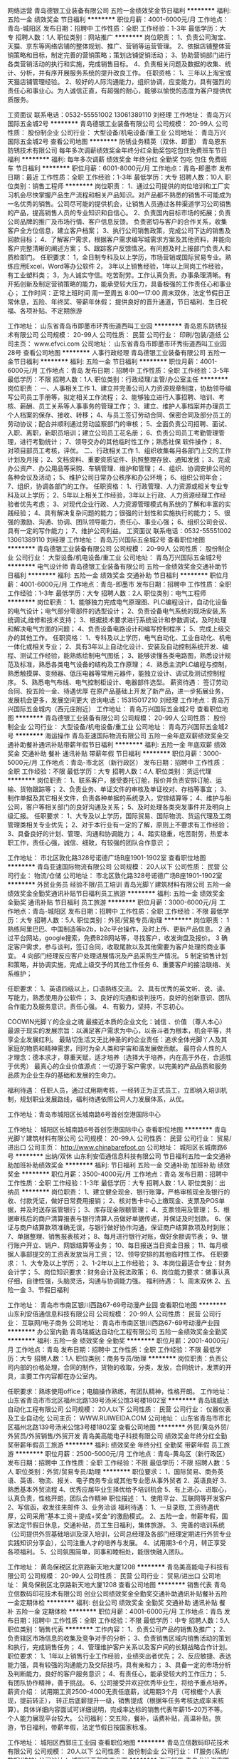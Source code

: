 网络运营
青岛德银工业装备有限公司
五险一金绩效奖金节日福利
**********
福利:
五险一金
绩效奖金
节日福利
**********
职位月薪：4001-6000元/月 
工作地点：青岛-城阳区
发布日期：招聘中
工作性质：全职
工作经验：1-3年
最低学历：大专
招聘人数：1人
职位类别：网站推广
**********
岗位职责：
1、负责公司淘宝、天猫、京东等网络店铺的整体规划、推广、营销等运营管理。
2、依据店铺整体营销策略和目标，制定完善的营销策略；策划店铺促销活动；
3、协助营销部门进行各类营销活动的执行和实施，完成销售目标。
4、负责相关问题及数据的收集、统计、分析，并有序开展服务系统的提升改良工作。
任职资格：
1、三年以上淘宝或天猫店铺管理经验。
2、较好的人际沟通能力，组织协调，应变能力，具有强烈的责任心和事业心。为人诚信正直，有超强的耐心，能够以愉悦的态度为客户提供优质服务。

工资面议    联系电话：0532-55551002   13061389110  刘经理
工作地址：
青岛万兴国际五金城2号
**********
青岛德银工业装备有限公司
公司规模：
20-99人
公司性质：
股份制企业
公司行业：
大型设备/机电设备/重工业
公司地址：
青岛万兴国际五金城2号
查看公司地图
**********
防锈业务精英（双休、即墨）
青岛恩东防锈技术有限公司
每年多次调薪绩效奖金年终分红全勤奖包吃包住免费班车节日福利
**********
福利:
每年多次调薪
绩效奖金
年终分红
全勤奖
包吃
包住
免费班车
节日福利
**********
职位月薪：6001-8000元/月 
工作地点：青岛-即墨市
发布日期：最近
工作性质：全职
工作经验：1-3年
最低学历：大专
招聘人数：10人
职位类别：销售工程师
**********
岗位职责：
1、通过公司提供的岗位培训和工厂实习机会尽快掌握产品生产流程和相关产品知识。对产品都不熟悉的销售不可能成为一名优秀的销售。公司尽可能的提供机会，让销售人员通过各种渠道学习公司销售的产品，提高销售人员的专业知识和自信心。
2、负责国内目标市场的拓展；负责公司品牌的推广及市场行情、客户信息反馈。
负责密切与客户的合作关系，收集客户全方位信息，建立客户档案；
3、执行公司销售政策，完成公司下达的销售及回款目标；
4、了解客户需求，根据客户需求编写城需求方案及其他资料，并能向客户完整清晰的阐述方案；
5、跟踪客户反馈情况。有问题及时上报部门负责人和质检部门。
 任职要求：
1，全日制专科及以上学历，市场营销或国际贸易专业。熟练应用Excel，Word等办公软件
2， 3年以上销售经验，1年以上同岗工作经验，有工业塑料类\包装类销售经验者优先考虑；
3，为人诚实守信。吃苦耐劳。工作认真负责。办事条理清晰。有开拓创新及制定营销策略的能力，能承受较大压力，具备极强的工作责任心和事业心；
 工作时间：正常上班时间   周一至周五   8:00—17:00
          周末双休，法定节假日正常休息，五险、年终奖、带薪年休假；
          提供良好的晋升通道，节日福利、生日祝福、各项补贴、不定期旅游

工作地址：
山东省青岛市即墨市环秀街道西叫工业园
**********
青岛恩东防锈技术有限公司
公司规模：
20-99人
公司性质：
民营
公司行业：
印刷/包装/造纸
公司主页：
www.efvci.com
公司地址：
山东省青岛市即墨市环秀街道西叫工业园28号
查看公司地图
**********
人事行政经理
青岛德银工业装备有限公司
五险一金节日福利
**********
福利:
五险一金
节日福利
**********
职位月薪：4001-6000元/月 
工作地点：青岛
发布日期：招聘中
工作性质：全职
工作经验：3-5年
最低学历：不限
招聘人数：1人
职位类别：行政经理/主管/办公室主任
**********
岗位职责：
一、人事相关工作
1、建立并完善公司人力资源规章制度，协助领导编写公司员工手册等，拟定相关工作流程；
2、能够独立进行人事招聘、培训、考核、薪酬、员工关系等人事事务的管理工作；
3、建立、维护人事档案并办理员工个人档案的保存、接收、转移；
4、与员工签订劳动合同、保密合同及部分员工的劳动协议；配合并顺利通过劳动监察部门的审核；
5、全面负责公司招聘、面试、入职、离职，新职员培训；建立公司员工花名册；
6、负责公司员工考勤管理管理，进行考勤统计；
7、领导交办的其他临时性工作；熟悉社保 软件操作；
8、对项目部员工考核，评优。
二、行政相关工作
1、组织收集每月各部门上交的工作计划及月报；
2、文档资料、重要资质证件、执照整理存放、通知发放；
3、完成办公资产、办公用品等采购、车辆管理、维护和管理；
4、组织、协调安排公司的各种会议及活动；
5、维护公司日常办公秩序和办公环境；
6、组织公司年会；
7、组织，协调各部门的工作。
任职资格： 
1、行政管理、人力资源或相关专业专科及以上学历； 
2、5年以上相关工作经验，3年以上行政、人力资源经理工作经验者优先考虑；
3、对现代企业行政、人力资源管理模式有系统的了解和丰富的实践经验； 
4、具有解决复杂问题的能力；很强的计划性和实施执行的能力；
5、很强的激励、沟通、协调、团队领导能力，责任心、事业心强；
6、组织公司会议、具有一定的写作能力；
7、维护公司利益。
工资面议    联系电话：0532-55551002   13061389110  刘经理
工作地址：
青岛万兴国际五金城2号
查看职位地图
**********
青岛德银工业装备有限公司
公司规模：
20-99人
公司性质：
股份制企业
公司行业：
大型设备/机电设备/重工业
公司地址：
青岛万兴国际五金城2号
**********
电气设计师
青岛德银工业装备有限公司
五险一金绩效奖金交通补助节日福利
**********
福利:
五险一金
绩效奖金
交通补助
节日福利
**********
职位月薪：4001-6000元/月 
工作地点：青岛-即墨市
发布日期：招聘中
工作性质：全职
工作经验：1-3年
最低学历：大专
招聘人数：2人
职位类别：电气工程师
**********
岗位职责： 
1、能够独力完成电气原理图、PLC编程设计，自动化设备的电气设计；电气部分零部件的选型设计； 
2、负责设备电气系统的现场安装,系统调试,维修和技术支持；
3、根据技术要求进行系统设计和参数调试，及时处理和解决电气方面的问题； 
4、负责设备电路设计和编写控制程序； 
5、完成上级交办的其他工作。 
任职资格： 
1、专科及以上学历，电气自动化、工业自动化、机电一体化或相关专业； 
2、具有3年以上自动化设计、安装及自动控制系统开发、编程、测试工作经验，能熟练绘制电气图纸； 
3、能够读懂各类电路图，熟悉设计规范及标准，熟悉各类电气设备的结构及工作原理； 
4、熟悉主流PLC编程与控制，熟悉触摸屏、变频器、低压电器等常用元器件，能独立设计、调试及测试控制程序。 
5、熟悉电气布线、电气控制柜设计、电器部件选型。
薪资待遇：
签订劳动合同、投五险一金、待遇优厚
在原产品基础上开发了新产品，进一步拓展业务，发展机会更多，发展空间更大
咨询电话：15315017210 刘经理
工作地点：青岛万兴国际五金城内（西元庄附近）
工作地址：
青岛万兴国际五金城2号
查看职位地图
**********
青岛德银工业装备有限公司
公司规模：
20-99人
公司性质：
股份制企业
公司行业：
大型设备/机电设备/重工业
公司地址：
青岛万兴国际五金城2号
**********
海运操作
青岛亚速国际物流有限公司
五险一金年底双薪绩效奖金交通补助餐补通讯补贴带薪年假节日福利
**********
福利:
五险一金
年底双薪
绩效奖金
交通补助
餐补
通讯补贴
带薪年假
节日福利
**********
职位月薪：3000-5000元/月 
工作地点：青岛-市北区（新行政区）
发布日期：招聘中
工作性质：全职
工作经验：不限
最低学历：大专
招聘人数：4人
职位类别：货运代理
**********
岗位职责：
1、联系客户，接受委托订舱，报价并负责安排订舱、运输、货物跟踪等；
2、负责业务、单证文件的审核及单证校对、存档等事宜；
3、制作单据及其它相关文件，负责各种单据的系统录入，安排结算等；
4、维护与船公司，客户等相关部门的良好沟通及关系；
5、及时处理各类突发事件并及明向上级汇报。
任职要求：
1、大专及以上学历，国际贸易、国际物流、货运代理及工商管理类相关专业优先；
2、对于本行业有一定的了解，原则上不要求有工作经验；
3、具备良好的计划、管理、沟通和协调能力；
4、踏实稳重，吃苦耐劳，热爱本职工作，责任心强，诚信、细致，有较强的团队合作意识 ；

工作地址：
市北区敦化路328号诺德广场B座1901-1902室
查看职位地图
**********
青岛亚速国际物流有限公司
公司规模：
20人以下
公司性质：
民营
公司行业：
物流/仓储
公司地址：
市北区敦化路328号诺德广场B座1901-1902室
**********
外贸业务员 经验不限/员工培训
青岛光脚丫建筑材料有限公司
五险一金绩效奖金全勤奖通讯补贴节日福利员工旅游
**********
福利:
五险一金
绩效奖金
全勤奖
通讯补贴
节日福利
员工旅游
**********
职位月薪：3000-6000元/月 
工作地点：青岛-城阳区
发布日期：招聘中
工作性质：全职
工作经验：不限
最低学历：大专
招聘人数：5人
职位类别：外贸/贸易专员/助理
**********
岗位职责：
1 熟练阿里巴巴、中国制造等b2b，b2c平台操作，及时上传、更新产品信息。
2 通过平台网站，google搜索，免费B2B网站等，寻找客户，收发询盘及报价。
3 确定客户需求，参与谈判，签订合同，收取尾款以及其他需要为客户处理的商业事宜。
4 向部门经理反应客户处理进展情况及产品采购生产情况。
5 制定销售计划和策略，并协调实施，完成上级交予的其他工作任务
6、重要客户的接洽联络、关系维护；

任职要求：
1、英语四级以上，口语熟练交流。
2、具有优秀的英文听、说、读、写能力，熟悉使用办公软件；
3、良好的沟通和谈判技巧，良好的创新意识、团队合作能力及服务意识，责任心强。
4、有毅力，坚持，不忘初心。


COOWIN光脚丫的企业之魂
最接近本质的企业文化：诚信 、价值 （尊人本心）
最源于现实的发展宗旨：以满足客户需求为中心，以奋斗者为根本，机会平等，共享企业发展红利。
最贴切生活又无比神圣的的企业责任：追求全体光脚丫人及其家庭的物质和精神需求，同时为全人类和宇宙和谐发展做贡献。
最符合人性的人才理念：德本求才，尊重天赋，适才培养（选择大于培养，内在高于外在，合适胜于优秀）
最真心的企业价值源点：一切源于客户需求，以完美的产品品质和服务品质为企业生存的基础和发展的生命力。

福利待遇： 
任职人员，通过试用期考核，一经转正为正式员工，立即纳入培训机制，规划职业发展路线，福利待遇依照公司人力发展体系，从优。

工作地址：青岛市城阳区长城南路6号首创空港国际中心 

工作地址：
城阳区长城南路6号首创空港国际中心
查看职位地图
**********
青岛光脚丫建筑材料有限公司
公司规模：
20-99人
公司性质：
民营
公司行业：
贸易/进出口
公司主页：
http://www.chinabarefoot.cn
公司地址：
城阳区长城南路6号
**********
出纳/双休
山东利安佰通信息科技有限公司
节日福利五险一金交通补助加班补助绩效奖金
**********
福利:
节日福利
五险一金
交通补助
加班补助
绩效奖金
**********
职位月薪：3500-4000元/月 
工作地点：青岛
发布日期：招聘中
工作性质：全职
工作经验：1-3年
最低学历：大专
招聘人数：1人
职位类别：出纳员
**********
岗位职责： 
1、建立健全现金、银行账簿，严格审核现金及银行的收、付款凭证，做好日常费用报销；
2、核对售卡中心上缴现金、支票及POS单据，并及时送存监管银行；
3、库存现金限额管理；
4、支票领用及管理；
5、根据审核后的商户清算报表与银行清算人员做好单据传递，并保证及时划款。
6、保证与商户结算款项准确无误，与银行做好协作沟通，保证商户结算款项及时到账；
7、单据整理、销售报表核对；
8、每月进行银行对账，做好余额调节表；
9、银行账户开立、销户、网银结算等业务；
10、每日报送当日资金日报；
11、每月根据人事部提交的工资表发放当月工资；
12、领导安排的其他临时性工作。
任职要求： 
1、大专及以上学历； 
2、1-2年以上工作经验； 
3、本岗位最适合专业：财务会计学； 
5、岗位知识要求：财务会计及税法政策； 
6、岗位能力要求：做事认真仔细，自律性强，头脑灵活，沟通与协调能力强。
福利待遇：
1、周末双休
2、五险一金
3、节假日福利

工作地址：
青岛市市南区银川西路67-69号动漫产业园
查看职位地图
**********
山东利安佰通信息科技有限公司
公司规模：
20-99人
公司性质：
民营
公司行业：
互联网/电子商务
公司地址：
青岛市市南区银川西路67-69号动漫产业园
**********
办公室内勤
青岛瑞威达自动化工程有限公司
五险一金绩效奖金全勤奖
**********
福利:
五险一金
绩效奖金
全勤奖
**********
职位月薪：2001-4000元/月 
工作地点：青岛
发布日期：招聘中
工作性质：全职
工作经验：不限
最低学历：大专
招聘人数：1人
职位类别：商务专员/助理
**********
岗位职责：负责公司内部的价格处理，合同的制作，货物的收取，分类，发放，合同统计，发票的开具，主要工作内容都在办公室内。

任职要求：熟练使用office；电脑操作熟练，有团队精神，性格开朗。
工作地址：
山东省青岛市市北区福州北路139号汤米公馆3号楼1802室
**********
青岛瑞威达自动化工程有限公司
公司规模：
20人以下
公司性质：
民营
公司行业：
仪器仪表及工业自动化
公司主页：
WWW.RUIWEIDA.COM
公司地址：
山东省青岛市市北区福州北路139号汤米公馆3号楼1802室
查看公司地图
**********
外贸/黄岛外贸/外贸员/外贸销售/外贸开发
青岛美高能电子科技有限公司
绩效奖金年终分红全勤奖带薪年假员工旅游
**********
福利:
绩效奖金
年终分红
全勤奖
带薪年假
员工旅游
**********
职位月薪：2500-5000元/月 
工作地点：青岛-黄岛区（新行政区）
发布日期：招聘中
工作性质：全职
工作经验：不限
最低学历：不限
招聘人数：5人
职位类别：外贸/贸易专员/助理
**********
职位要求：
1、国际贸易、商务英语、英语、物流、报关、电子商务专业或其他专业愿从事外贸者
2、英语良好
3、熟悉基本外贸流程
4、优秀应届毕业生择优给予培训机会
5、有上进心、进取心，认真负责，性格开朗，团队合作精神
职位描述：
1、使用平台、互联网等开发客户
2、写信函，收发往来邮件
3、业务洽谈
福利待遇：
1、一旦录取, 工资待遇优厚，公司采用“基本工资＋提成+奖金”的激励模式。
2、五险一金，带薪年假，国家法定节假日休息，交通补贴，员工生日福利，集体旅游。
3、完善的培训系统（公司提供外贸基础培训及深入培训，公司总经理及各部门经理定期进行外贸专业实践知识分享会），公司注重人才的培养与发展。
4、试用期3-6个月，转正享受各项福利。
5、公司氛围简单，同事和睦相处，能很快融入团队。

工作地址：
黄岛保税区北京路新天地大厦1208
**********
青岛美高能电子科技有限公司
公司规模：
20-99人
公司性质：
民营
公司行业：
贸易/进出口
公司地址：
黄岛保税区北京路新天地大厦1208
查看公司地图
**********
销售代表
青岛立信数码印花技术有限公司
创业公司绩效奖金全勤奖交通补助通讯补贴餐补五险一金定期体检
**********
福利:
创业公司
绩效奖金
全勤奖
交通补助
通讯补贴
餐补
五险一金
定期体检
**********
职位月薪：4001-6000元/月 
工作地点：青岛
发布日期：招聘中
工作性质：全职
工作经验：不限
最低学历：中专
招聘人数：5人
职位类别：销售代表
**********
工作内容：
1、负责公司产品的销售及推广；
2、负责辖区市场信息的收集及竞争对手的分析；
3、负责销售区域内销售活动的策划和执行，完成销售任务；
4、管理维护客户关系以及客户间的长期战略合作计划。
职位要求：
1、1年以上销售行业工作经验，业绩突出者优先；
2、反应敏捷、表达能力强，具有较强的沟通能力及交际技巧，具有亲和力；
3、具备一定的市场分析及判断能力，良好的客户服务意识；
4、有责任心，能承受较大的工作压力；
5、有团队协作精神，善于挑战。
6、公司接受并欢迎优秀毕业生，将给予重点培养。
薪资介绍：
试用期工资2500-4000无责任底薪，试用期3个月（可根椐个人表现，提前转正）， 转正后底薪提升一级，销售提成（根据年任务考核达成率来核算）。具体详细内容面试可详细说明，完成率达标的销售代表年薪15-20万不等。个人能力展现平台较大。
公司福利：交五险，餐补，话费补贴，高温补贴，旅游，节日福利，带薪年假，法定节假日按国家标准。

工作地址：
城阳区西郭庄工业园
查看职位地图
**********
青岛立信数码印花技术有限公司
公司规模：
20人以下
公司性质：
股份制企业
公司行业：
IT服务(系统/数据/维护)
公司地址：
城阳区西郭庄工业园
**********
海运销售
青岛龙达海鑫国际物流有限公司
五险一金绩效奖金带薪年假定期体检员工旅游节日福利
**********
福利:
五险一金
绩效奖金
带薪年假
定期体检
员工旅游
节日福利
**********
职位月薪：6001-8000元/月 
工作地点：青岛
发布日期：招聘中
工作性质：校园
工作经验：1-3年
最低学历：大专
招聘人数：5人
职位类别：销售代表
**********
岗位职责：
（1）.按照公司规定完成销售指标，开发直客和同行客户；
（2）.建立客户档案，维护客户关系；
（3）.反馈客户信息，跟踪资金进出；
（4）.定期向市场部经理汇报业务进展状况；
（5）.完成业务部经理交给的其他工作任务。
 任职要求：
（1）大专及以上学历；报关与国际货运、国际物流专业优先，至少一年本行业工作经验；
（2）反应灵敏，表达能力强，具有亲和力；
（3）抗压能力强。
工作地址：
青岛市市南区香港中路18号福泰广场B座1301
查看职位地图
**********
青岛龙达海鑫国际物流有限公司
公司规模：
20-99人
公司性质：
民营
公司行业：
交通/运输
公司主页：
“想挑战月薪过万吗？加入我们的行列！给你一片蓝天，让你去翱翔！”
公司地址：
青岛市市南区香港中路18号福泰广场B座1502
**********
外贸业务员/外贸专员/外贸开发/外贸业务
青岛美高能电子科技有限公司
绩效奖金年终分红全勤奖带薪年假员工旅游
**********
福利:
绩效奖金
年终分红
全勤奖
带薪年假
员工旅游
**********
职位月薪：2500-5000元/月 
工作地点：青岛-黄岛区（新行政区）
发布日期：招聘中
工作性质：全职
工作经验：不限
最低学历：不限
招聘人数：5人
职位类别：外贸/贸易经理/主管
**********
职位要求:
1. 商务英语专业，国际贸易专业优秀毕业生优先考虑.
2. 英语四级以上，听说读写流利，能与国外客户熟练的邮件沟通或者电话交流..
3. 熟练使用电脑办公软件、图片处理软件，如Excel、word、PPT、Photoshop等.
4. 执行力强, 热爱外贸行业，性格开朗、做事认真，踏实勤奋、善于沟通、勇于挑战，具有吃苦耐劳的敬业精神和团队协作精神.
5. 有外贸手机，手机配件，电子类等产品半年以上经验者优先考虑.
6. 人品好，有责任心，对个人发展有决心有欲望，敢于挑战自己，
 
岗位职责:
1. 主动通过alibaba国际站B2B平台及Google、Instagram、Facebook和Linkedin开发新客户.
2. 通过Skype/Email/Whatsapp等软件与客户进行有效沟通,了解客户需求, 寻找销售机会完成销售业绩.
3. 日常工作: 上传图片,发布产品，理货、发货，业务汇报
 
薪资待遇：
1.试用期：底薪2000-2500+ 提成(利润5%-35%)
2.转正待遇：底薪根据业绩浮动（2200-3500）+提成(利润5%-35%)+全勤奖（100)+月度销售奖金+ 年终奖.(你的每一份付出都会得到回报，只要肯干肯努力，提成上不封顶，晋升空间巨大)
3.实习期1-3个月，转正后投五险.
4.公司每年会组织1-2次员工旅游.
5.入职后，公司有系统和完善的培训制度，包括产品培训和业务技巧培训.
6.工作时间：08:30-18:00；国家法定假日；带薪年假.
 
期待有志之士成为我们的一员.
联系人:曹经理
邮箱: k-cube@mco.cn.com
 工作地址：                        
青岛市黄岛保税区北京路60号新天地大厦1208室

工作地址：
青岛市黄岛保税区北京路60号新天地大厦1208室
查看职位地图
**********
青岛美高能电子科技有限公司
公司规模：
20-99人
公司性质：
民营
公司行业：
贸易/进出口
公司地址：
黄岛保税区北京路新天地大厦1208
**********
外贸内勤
山东新能技玻璃有限公司
五险一金绩效奖金交通补助餐补通讯补贴员工旅游节日福利
**********
福利:
五险一金
绩效奖金
交通补助
餐补
通讯补贴
员工旅游
节日福利
**********
职位月薪：2001-4000元/月 
工作地点：青岛-西海岸新区
发布日期：招聘中
工作性质：全职
工作经验：3-5年
最低学历：大专
招聘人数：1人
职位类别：内勤人员
**********
1. 大学英语CET-4或以上。
2. 熟练操作计算机常用办公软件。
3. 熟悉外贸网络开发平台更新与维护。
4. 熟悉外贸业务流程，具有丰富的单证、物流、统计等业务处理经验。
5. 具备良好的品行操守与职业道德，善于团队协作，能与组织共同营造家与爱的企业文化。

工作地址：
青岛西海岸新区
查看职位地图
**********
山东新能技玻璃有限公司
公司规模：
20-99人
公司性质：
民营
公司行业：
贸易/进出口
公司地址：
青岛西海岸新区
**********
外贸业务经理
青岛蓝润工贸有限公司
五险一金绩效奖金每年多次调薪不加班餐补交通补助带薪年假节日福利
**********
福利:
五险一金
绩效奖金
每年多次调薪
不加班
餐补
交通补助
带薪年假
节日福利
**********
职位月薪：6001-8000元/月 
工作地点：青岛-即墨市
发布日期：最近
工作性质：全职
工作经验：3-5年
最低学历：大专
招聘人数：2人
职位类别：外贸/贸易经理/主管
**********
岗位职责与任职要求：
1. 三年以上外贸工作和管理经验，能带领并建设一个销售团队，对外贸各方面专业知识掌握到位，且能合理分配下属完成工作目标；具备较强的团队管理能力、组织协调能力； 正直敬业，高度责任心和良好的职业操守。
2. 学习能力强，思路清晰，具备较强的谈判和公关能力,极为熟练的英文听、说、读、写能力。 应对客户的要求快捷敏锐，对待工作认真负责有热情。
3. 有在国外开拓市场经验者优先考虑。
4. 年龄：26-45岁，男女不限。
5.能在即墨长期工作。
6.待遇年薪10万以上



工作地址：
即墨蓝鳌路1159号
查看职位地图
**********
青岛蓝润工贸有限公司
公司规模：
20-99人
公司性质：
民营
公司行业：
贸易/进出口
公司主页：
http://www.lanrungroup.com/
公司地址：
青岛即墨
**********
英语外贸专员
青岛汉士轮胎有限公司
五险一金带薪年假补充医疗保险定期体检员工旅游节日福利
**********
福利:
五险一金
带薪年假
补充医疗保险
定期体检
员工旅游
节日福利
**********
职位月薪：4001-6000元/月 
工作地点：青岛
发布日期：招聘中
工作性质：全职
工作经验：不限
最低学历：大专
招聘人数：3人
职位类别：外贸/贸易专员/助理
**********
要求：英语熟练，不符合要求者勿投简历。

工作内容：
1、负责新客户开拓，搜集客户的需求信息。
2、与客户进行日常联系、沟通，及时掌握客户需要，了解客户状态。
3、负责客户的合同谈判与签订。

职位要求：
1、全日制大学英语专业、国贸专业或相关专业专科及以上学历，有外贸经验或同行经验者优先，优秀应届毕业生也可接收。
2、听说读写熟练,能正确理解并收发英文邮件。
3、思路清晰，做事认真有条理。
4、性格稳定，做事有耐心。
5、有较强的语言表达能力、沟通能力和协调能力。

薪酬待遇：
1、双休，节假日按照国家法定假日休息。
2、六险一金，公司增投团体意外险，带薪年假。
3、其他福利：生日福利、公费国际旅游、工龄补贴、定期体检、团建活动。
4、公司提供有竞争力的薪酬福利，底薪+提成+绩效。


公司详情欢迎访问www.hanstyre.com




工作地址
青岛市崂山区松岭路72-1号午山府邸网点
工作地址：
青岛市崂山区松岭路72-1号午山府邸网点
**********
青岛汉士轮胎有限公司
公司规模：
20人以下
公司性质：
民营
公司行业：
贸易/进出口
公司主页：
http://hanstyre.com
公司地址：
青岛市崂山区松岭路72-1号午山府邸网点
查看公司地图
**********
采购助理人员
橡果（青岛）轮胎有限公司
五险一金全勤奖交通补助餐补带薪年假节日福利定期体检
**********
福利:
五险一金
全勤奖
交通补助
餐补
带薪年假
节日福利
定期体检
**********
职位月薪：2001-4000元/月 
工作地点：青岛
发布日期：招聘中
工作性质：全职
工作经验：1年以下
最低学历：大专
招聘人数：1人
职位类别：采购专员/助理
**********
岗位职责
1.收集供应商信息及文件资料，建立供应商信息库资源;
2开展各类采购的询价、比价、优质供应商筛选等前期工作;
3.进行合同校对、编修、理顺、装订和保管工作;
4.做好各项采购工作的记录、整理和归档工作;
5.及时将采购产品目录录入系统，并对其进行更新和调整;
6.按照采购人员的意愿向供应商发出订单;
7.对在途货物进行跟踪，及时催交货物;
8.完成上级领导或采购人员交办的其他任务。
任职要求
1.物流、采购、市场营销相关专业大专以上学历;
2.具备1年以上相关工作经验;
3.熟悉采购流程，熟悉相关采购物资的品质与行情;
4.具备良好的判断分析能力;
5.具备良好的沟通能力;
6.具备成本控制意识，提出相关成本控制方案;
7.具备良好的服务意识以及合作意识;
8.工作认真，具有责任心。
9.能适应出差者优先
工作地址：
青岛市崂山区石岭路39号名汇国际2706室
查看职位地图
**********
橡果（青岛）轮胎有限公司
公司规模：
20-99人
公司性质：
民营
公司行业：
贸易/进出口
公司地址：
青岛市崂山区石岭路39号名汇国际2706室
**********
外贸业务员
青岛富盛思锐自动化设备有限公司
五险一金年底双薪绩效奖金加班补助全勤奖交通补助高温补贴节日福利
**********
福利:
五险一金
年底双薪
绩效奖金
加班补助
全勤奖
交通补助
高温补贴
节日福利
**********
职位月薪：2500-4500元/月 
工作地点：青岛-城阳区
发布日期：招聘中
工作性质：全职
工作经验：1-3年
最低学历：大专
招聘人数：5人
职位类别：国际贸易主管/专员
**********
岗位职责：
1. 负责公司产品在海外的销售业务
2. 利用谷歌、B2B、中国国际制造网等不同渠道开发客户获得询盘
3. 及时处理、回复客户的邮件、订单需求和问题
4. 跟踪客户产品使用情况，维护客户关系

任职要求：
1.大专以上学历，国际贸易或英语类相关专业，其他专业英语优秀者也可考虑。
2. 英语四级以上，良好的口语表达能力，能用英语和客户顺畅的交流，同时具备较强的英文邮件书写能力。
3. 能够独立开发客户，熟悉常用B2B网站，有中国国际制造网，阿里巴巴平台操作经验者优先考虑。能适应国内外出差。
4. 具备良好的沟通、协调及执行能力，工作踏实认真、应对快捷敏锐，责任心强
5. 熟悉电子商务业务销售技巧，有销售思维，适合销售岗位
6. 有一年以上外贸行业经验者优先考虑
员工福利
1）最高可达5000的浮动底薪+高提成+全勤+饭补+房补＋交通补助＋过节费＋年终奖＋定期员工聚餐
2）五险（养老保险、医疗保险、生育保险、工伤保险、失业保险）
3）法定节假日，单休
4）入职培训
5）每年1次旅游的机会
7）工作时间：上午8：30－下午5:00
欢迎有志之士加入我们的团队。

工作地址：
青岛市城阳区夏庄街道书晖路
查看职位地图
**********
青岛富盛思锐自动化设备有限公司
公司规模：
20-99人
公司性质：
股份制企业
公司行业：
仪器仪表及工业自动化
公司主页：
http://www.fssrcn.com
公司地址：
青岛市城阳区夏庄街道书晖路史家泊子工业园
**********
海运操作（双休）
青岛龙达海鑫国际物流有限公司
五险一金绩效奖金全勤奖带薪年假定期体检员工旅游节日福利
**********
福利:
五险一金
绩效奖金
全勤奖
带薪年假
定期体检
员工旅游
节日福利
**********
职位月薪：4001-6000元/月 
工作地点：青岛-市南区
发布日期：招聘中
工作性质：全职
工作经验：1-3年
最低学历：不限
招聘人数：2人
职位类别：水运/空运/陆运操作
**********
 岗位职责： 
1、负责接单后货物运输整体流程的运转，包括订舱、装箱或发货安排、报关跟踪等,处理操作过程中出现的异常突发状况； 
2、核对提单或海运文件的制作，负责与客户,供方及代理的沟通等； 
3、确认是否已出运，发送预报/签发提单,确认到货后清关派送或者换单情况； 
4、请款/催款； 
5、业务的完结，统计和分析； 
6、集装箱货物及单证的后续跟踪。 
岗位要求： 
1、熟悉海运货代进出口操作流程；两年以上本行经验；
2、英语四级以上； 
3、大专或以上学历，熟悉办公自动化； 
4、工作主动认真，处理问题能力强，具有吃苦耐劳精神及责任心。
    青岛市市南区香港中路18号福泰广场B座1301室
工作地址：
青岛市市南区香港中路18号福泰广场B座1301
**********
青岛龙达海鑫国际物流有限公司
公司规模：
20-99人
公司性质：
民营
公司行业：
交通/运输
公司主页：
“想挑战月薪过万吗？加入我们的行列！给你一片蓝天，让你去翱翔！”
公司地址：
青岛市市南区香港中路18号福泰广场B座1502
查看公司地图
**********
外贸业务员
青岛诗妮发制品有限公司
五险一金员工旅游节日福利弹性工作
**********
福利:
五险一金
员工旅游
节日福利
弹性工作
**********
职位月薪：6001-8000元/月 
工作地点：青岛
发布日期：招聘中
工作性质：全职
工作经验：不限
最低学历：大专
招聘人数：3人
职位类别：外贸/贸易专员/助理
**********
一.岗位要求
1.专科以上学历，国际贸易，英语类相关专业
2.听说读写流利，大学英语四级及以上
3.学习能力强，能熟练操作电脑
4.要有良好的个人品德，责任心强，有团队合作意识
二.薪资待遇
1.实习底薪2200-2500+高提成
2.转正底薪2500-30000+高提成利润的20%-40%
4.工作时间8.30-6.00(周一到周五) 周末双休


地址:青岛李沧区中海国际一里程
联系人,赵经理:18661617855

工作地址：
青岛市李沧区
查看职位地图
**********
青岛诗妮发制品有限公司
公司规模：
20-99人
公司性质：
民营
公司行业：
贸易/进出口
公司地址：
青岛市李沧区
**********
海外市场开发
青岛龙达海鑫国际物流有限公司
五险一金绩效奖金年终分红全勤奖交通补助带薪年假员工旅游节日福利
**********
福利:
五险一金
绩效奖金
年终分红
全勤奖
交通补助
带薪年假
员工旅游
节日福利
**********
职位月薪：8001-10000元/月 
工作地点：青岛-市南区
发布日期：招聘中
工作性质：全职
工作经验：不限
最低学历：大专
招聘人数：5人
职位类别：业务拓展经理/主管
**********
 任职要求： 
1、全日制统招大专及以上学历，海运货代行业或贸易公司销售或市场部工作经验；
2、工作细致，勇于开拓，良好的沟通和公关能力，团队协作能力佳
3、英语六级以上口语、听力流利。
工作地址：
青岛市市南区香港中路18号福泰广场B座1301
查看职位地图
**********
青岛龙达海鑫国际物流有限公司
公司规模：
20-99人
公司性质：
民营
公司行业：
交通/运输
公司主页：
“想挑战月薪过万吗？加入我们的行列！给你一片蓝天，让你去翱翔！”
公司地址：
青岛市市南区香港中路18号福泰广场B座1502
**********
总账会计
骑士（青岛）贸易有限公司
五险一金带薪年假定期体检节日福利
**********
福利:
五险一金
带薪年假
定期体检
节日福利
**********
职位月薪：6001-8000元/月 
工作地点：青岛
发布日期：招聘中
工作性质：全职
工作经验：5-10年
最低学历：本科
招聘人数：1人
职位类别：财务主管/总帐主管
**********
职位描述：
1、全面负责财务账务处理工作；
2、编制内部报表和辅助台账，完成财务报表的编制并对报表数据进行分析比对；
3、及时、准确完成月度、季度和年度的纳税申报；
4、审核货运代理运杂费；
5、固定资产的管理和盘点；
6、领导安排的其他临时性工作。

任职要求：
1、财务会计或相关专业本科以上学历，有中级会计师资格证优先；
2、熟悉国际收支、出口退税申报、增值税等财税流程，进出口企业会计工作经验优先；
3、熟练使用办公软件，英语四级以上；
4、良好的学习能力和一定的财务分析能力，具备解决实际问题的能力；
5、工作认真踏实，责任感强，坚持原则，良好的沟通能力和协作精神。

工作地址：
东海西路15号英德隆大厦
查看职位地图
**********
骑士（青岛）贸易有限公司
公司规模：
20-99人
公司性质：
外商独资
公司行业：
贸易/进出口
公司主页：
www.riderglass.com
公司地址：
东海西路15号英德隆大厦22层
**********
英语外贸业务员五险一金+双休+出国展会学习
橡果（青岛）轮胎有限公司
**********
福利:
**********
职位月薪：3000-5000元/月 
工作地点：青岛
发布日期：招聘中
工作性质：全职
工作经验：不限
最低学历：本科
招聘人数：1人
职位类别：外贸/贸易专员/助理
**********
岗位职责：
1、熟悉外贸流程，熟悉产品在市场上的定位，对产品的质量、规格都能给客户及时的答复，有随机应变的能力，处理好客户的疑问，能够掌握从寻找客户到最后交单的一个整体流程。
2、熟知对外贸易规章、政策；报关、货运、保险、检验等手续；各国关税制度以及非关税方面的规定；国际汇兑、支付方面的知识。
3、熟悉国际贸易法律、法规、公约与惯例等。
4、注意提升自身产品知识、英语和业务能力。及时做好业务汇总和总结。
任职要求：
1、具备良好的英语读、写、听、说能力，有良好的沟通能力，有吃苦耐劳精神，有开拓、创新、务实、进取精神，积极上进，品行良好。
2、热爱外贸事业，敢于挑战自我，勤奋务实，积极主动，具有良好的团队合作精神，拥有高度的执行力，稳定性强。
3、具有国际贸易工作经验者优先，轮胎外贸经验者优先 。
4、本科以上学历，专科优秀者也可考虑。国际贸易、英语 、及相关专业。男女不限。
福利待遇：
1、底薪（面议）+提成+各种福利
2、五险一金
3、双休日+国家法定节假日＋其它假期
4、完善透明的选拔及晋升机制，提供广阔的发展空间
5、全年各种节日福利、员工礼物、企业文化活动丰富
工作地址：
青岛市崂山区石岭路39号名汇国际2号楼2706
**********
橡果（青岛）轮胎有限公司
公司规模：
20-99人
公司性质：
民营
公司行业：
贸易/进出口
公司地址：
青岛市崂山区石岭路39号名汇国际2706室
查看公司地图
**********
急聘 外贸跟单员(有培训+有人带) 崂山区
青岛泰美新材料有限公司
年底双薪交通补助五险一金餐补通讯补贴员工旅游补充医疗保险节日福利
**********
福利:
年底双薪
交通补助
五险一金
餐补
通讯补贴
员工旅游
补充医疗保险
节日福利
**********
职位月薪：3500-6000元/月 
工作地点：青岛-崂山区
发布日期：招聘中
工作性质：全职
工作经验：不限
最低学历：本科
招聘人数：2人
职位类别：贸易跟单
**********
青岛泰美新材料有限公司，主营业务为户外气候防护用品包括PE/PVC Tarpaulinand Shade Net, 主要市场为美国、欧洲、中东、非洲。

经过多年的发展，我们已经拥有一支高效的外贸销售团队。希望您具有很强的责任心和主动精神，能与公司共同成长。 发展中的公司充满着各种机会和挑战，这也将是您个人职位发展的良好契机。

岗位职责：
1、负责订单执行：协助出口订舱，商检，出货前产品检验；
2、协助部门业务人员跟踪内部生产，订单协调及货物跟踪；
3、负责出口货物的核销退税，销售额统计及上报；
4、负责海关数据客户资源整理及分配；
5、配合财务做好核销、对账工作等。
福利待遇：
1.享受养老、失业、工伤、生育、医疗保险；
2.国定假日正常休息（特殊情况会串休但是一天不会少）；
3.工资每月10日发放；转正后基本工资+提成+业务奖金
4.公司员工享受带薪培训，提升自己工作能力；
5.双休，公司弹性工作时间；
6.公司有客户搜索平台，Alibaba, Made-in-China 并定期参加国内外展会，公司组织各种培训。

任职要求：

- 22-35岁，本科以上学历，专业不限。
- 工作认真负责，较细心、耐心、具有良好的客户服务意识及团队合作精神；
- 有与国外客户沟通或外贸电商工作经验优先。
- 熟练商务英语写作，适应全英文工作环境。
工作地址：
翠岭路6号
查看职位地图
**********
青岛泰美新材料有限公司
公司规模：
20-99人
公司性质：
民营
公司行业：
跨领域经营
公司主页：
http://www.taimeichina.com
公司地址：
崂山区翠岭路6号
**********
外贸操作员
青岛弘贸昇国际贸易有限公司
五险一金绩效奖金带薪年假定期体检员工旅游节日福利
**********
福利:
五险一金
绩效奖金
带薪年假
定期体检
员工旅游
节日福利
**********
职位月薪：3000-5000元/月 
工作地点：青岛-李沧区
发布日期：最近
工作性质：全职
工作经验：1-3年
最低学历：大专
招聘人数：3人
职位类别：贸易跟单
**********
职位描述：
职位要求如下：
1.熟悉订舱、制作各类报关，结汇单据
2.熟悉操作贸易开证和收证初审，收单和制单的初审和制作，交单等单据结算的全过程执行和跟踪，确保单证的质量及各项条款的正确性，保证单证相符；
3.报关单据的寄发、催收、产地证、货物保险及相关单证的办理；
4.熟悉外贸单证操作流程，能够完全独立操作全套外贸单证工作，对操作过程中所有的各种业务单据及文件能够做到及时、准确、安全处理；
5.负责相关单证、单据资料的审核、整理、归档
6.熟悉船务安排及相关程序
7.思路清晰，具备优秀的沟通能力和团队合作理念。

任职要求：
1.英语四级或以上，英语、商务英语和国际贸易专业优先考虑
2.了解基本的进出口流程和相关专业知识，有工作或实习经验者优先考虑
3.具备较好的沟通、协调及执行能力，工作踏实认真、反应快捷敏锐，责任心强
工作地址
青岛市李沧区书院路188号创客富地西楼三楼

工作地址
青岛市李沧区书院路188号创客富地西楼三楼


工作地址：
青岛市李沧区京口路106号4号楼绿地科创1010室
查看职位地图
**********
青岛弘贸昇国际贸易有限公司
公司规模：
20人以下
公司性质：
民营
公司行业：
贸易/进出口
公司地址：
青岛市李沧区京口路106号4号楼绿地科创1010室
**********
办公室文员
青岛瑞威达自动化工程有限公司
**********
福利:
**********
职位月薪：2001-4000元/月 
工作地点：青岛-市北区（新行政区）
发布日期：招聘中
工作性质：全职
工作经验：不限
最低学历：不限
招聘人数：1人
职位类别：助理/秘书/文员
**********
岗位职责：负责公司的合同统计，制作合同，报价单，网络在线给客户报价，开具发票，打印发货单等以一系列事情

任职要求：office熟练，态度端正，有团队精神，有合作精神，有良好的沟通能力。
工作地址：
山东省青岛市市北区福州北路139号汤米公馆3号楼1802室
**********
青岛瑞威达自动化工程有限公司
公司规模：
20人以下
公司性质：
民营
公司行业：
仪器仪表及工业自动化
公司主页：
WWW.RUIWEIDA.COM
公司地址：
山东省青岛市市北区福州北路139号汤米公馆3号楼1802室
查看公司地图
**********
销售助理/双休
山东利安佰通信息科技有限公司
通讯补贴餐补节日福利交通补助五险一金加班补助
**********
福利:
通讯补贴
餐补
节日福利
交通补助
五险一金
加班补助
**********
职位月薪：2001-4000元/月 
工作地点：青岛
发布日期：最近
工作性质：全职
工作经验：1-3年
最低学历：大专
招聘人数：5人
职位类别：销售行政专员/助理
**********
BOSS把办公室零食筐塞满之后，公布了最新用人标准：
1、只会工作，不会生活，不会玩儿的人，不要！
2、害怕拿各种高薪福利拿到手软的人，不要！
3、认识“勾心斗角”四个字的人，不要！
4、拒绝参加公司每月集体旅游活动的人，不要！
5、害怕成为充满幸福感公司一员的人，不要！

岗位职责：
1、协助客户经理送卡、发票；
2、协助客户经理进行电话拜访、现场拜访；
3、协助客户经理做好售后服务；
4、协助客户经理完成商户签约、续约工作，独立完成商户续约工作。
5、积极完成客户经理交办的其他工作事项。
任职资格：
1、具有积极、创新、进取的拼博精神；
2、团队意识强，勤恳能吃苦；
3、大专以上学历；
4、市场营销或相关专业优先。
注：无销售任务

工作地址
青岛市市南区银川西路67-69号动漫产业园

工作地址：
青岛市市南区银川西路67-69号动漫产业园
查看职位地图
**********
山东利安佰通信息科技有限公司
公司规模：
20-99人
公司性质：
民营
公司行业：
互联网/电子商务
公司地址：
青岛市市南区银川西路67-69号动漫产业园
**********
国内销售
青岛富盛思锐自动化设备有限公司
五险一金年底双薪绩效奖金加班补助全勤奖交通补助高温补贴节日福利
**********
福利:
五险一金
年底双薪
绩效奖金
加班补助
全勤奖
交通补助
高温补贴
节日福利
**********
职位月薪：2001-4000元/月 
工作地点：青岛-城阳区
发布日期：招聘中
工作性质：全职
工作经验：1-3年
最低学历：大专
招聘人数：1人
职位类别：销售代表
**********
岗位职责：
         1、根据公司产品特点，开发国内市场行情，制定国内销售策略。
         2、利用各种渠道，打开国内销售市场，实现销售目标。 
         3、维护与客户的联系，参与业务洽谈，解决业务拓展中的问题。
         4、负责订单及设备发货的跟进，直至交货。每个月做好客户销售登记及意向             客户登记
         5、不断完善售后服务，满足客户需求，提升公司品牌形象。
         6、要有独立开发客户经验包括电话营销走访客户及成交经验。

任职要求：
        1、年龄25-40岁，大专以上学历，工资底薪+提成；
        2、有机械设备行业工作或销售经验者更佳。 
        3、适应长期性出差者优先考虑。

工作地址：
青岛市城阳区夏庄街道书晖路史家泊子工业园
**********
青岛富盛思锐自动化设备有限公司
公司规模：
20-99人
公司性质：
股份制企业
公司行业：
仪器仪表及工业自动化
公司主页：
http://www.fssrcn.com
公司地址：
青岛市城阳区夏庄街道书晖路史家泊子工业园
查看公司地图
**********
应届生/外贸业务员/朝九晚五双休五险一金
青岛鲁本贸易有限公司
五险一金绩效奖金全勤奖带薪年假定期体检员工旅游节日福利
**********
福利:
五险一金
绩效奖金
全勤奖
带薪年假
定期体检
员工旅游
节日福利
**********
职位月薪：4001-6000元/月 
工作地点：青岛
发布日期：招聘中
工作性质：全职
工作经验：不限
最低学历：大专
招聘人数：5人
职位类别：外贸/贸易专员/助理
**********
岗位职责：
1.利用阿里巴巴平台开发客户，完成业绩任务；
2.整理定单，安排生产；
3.及时足额回收全部货款；
4.开拓新产品定单；
5.开发新的合作供应商。

任职资格：
1.大专以上学历，国际贸易及相关专业；
2.外语、计算机水平良好；
3.服从管理，团队合作意识强；
4.热爱学习，能在公司培训下快速学习掌握业务技能；
5.富有激情，勇于开发新客户，新市场。

工作时间：
周一至周五 朝九晚五

待遇：
1.试用期1-3个月，高于同行业的底薪+提成+全勤奖等，
2.国家法定节假日正常休息+工作满一年享受带薪年假！
3.完备的社会统筹保险，公司缴纳五险一金。
4.丰富多彩的团队活动：员工生日会、旅游、聚餐、K歌、团体电影......拼命工作是为了更好的享受生活。

公司提供广阔的发展平台和控件，待遇优厚，真诚相待每一位员工，期望优秀人才加入我们的团队--一支充满激情与活力的团队，与公司携手并进，让我们一起在外贸行业，共创辉煌！

工作地址：
青岛市崂山区海尔路166号永业大厦1206室
**********
青岛鲁本贸易有限公司
公司规模：
20-99人
公司性质：
民营
公司行业：
贸易/进出口
公司主页：
www.robbengroup.com
公司地址：
青岛市崂山区海尔路166号永业大厦1206
查看公司地图
**********
外贸业务经理
青岛弘贸昇国际贸易有限公司
五险一金年底双薪绩效奖金带薪年假定期体检员工旅游节日福利
**********
福利:
五险一金
年底双薪
绩效奖金
带薪年假
定期体检
员工旅游
节日福利
**********
职位月薪：4001-6000元/月 
工作地点：青岛
发布日期：最近
工作性质：全职
工作经验：不限
最低学历：不限
招聘人数：3人
职位类别：外贸/贸易经理/主管
**********
职位描述：
岗位要求：
1、本科及以上学历，英语六级或以上，英语或国际贸易专业优先；
2、口语熟练，有较强的听说读写能力，能跟国外客户自如交流；
3、熟悉国际贸易全部流程，从事过化工产品或食品原料行业者优先考虑；
4、熟练使用office等办公软件；
5、工作态度积极认真，具有良好的沟通能力，有一定的抗压能力；
6、能适应短期出差，出国参展

主要职责：
1、通过公司提供的global source、google、made in China、阿里巴巴等网络以及展会等平台方式进行产品的推广和业务接单；
2、负责国外市场的开发及维护。
福利：
1、入职签订正式劳动合同。
2、缴纳养老、失业、工伤、生育、医疗、住房公积金等相应保险（五险一金）。
3、双休，享受国家法定节假日
4、底薪加高提成，绩效考核优秀者年终调薪、奖励。年薪10万以上不是梦。

工作地址
青岛市李沧区京口路106号绿地科创1010室

工作地址：
青岛市李沧区京口路106号绿地科创1010室
查看职位地图
**********
青岛弘贸昇国际贸易有限公司
公司规模：
20人以下
公司性质：
民营
公司行业：
贸易/进出口
公司地址：
青岛市李沧区京口路106号4号楼绿地科创1010室
**********
招聘假发外贸业务员（高底薪+高提成)
青岛仁爱发制品有限公司
五险一金交通补助餐补
**********
福利:
五险一金
交通补助
餐补
**********
职位月薪：4001-6000元/月 
工作地点：青岛
发布日期：招聘中
工作性质：全职
工作经验：不限
最低学历：大专
招聘人数：6人
职位类别：外贸/贸易专员/助理
**********
青岛仁爱发制品有限公司是一家从事发制品生产加工及出口的企业。产品以中高档人发产品为主，市场主要是美洲和欧洲等高端市场。
    公司拥有良好的业务资源和客户开发途径，并依靠自身的品质保证，合理的价格以及优质的服务，在发制品行业中发展迅速。
     因公司处于高速发展期，现需要扩大规模，诚聘优秀人才。
 薪资待遇：
1.工资待遇3000+提成+年终奖，优秀业务员年薪可达10-20W.每年的优秀员工还可获得年终大奖.
2.转正后签订劳动合同，投五险.
3.上班时间：周一至周五8:30-17：30，周末双休.
4.国家法定节假日、带薪年假.
5.节假日福利、每年定期体检.
6.每年至少一次员工旅游.
7.入职后，公司有系统和完善的培训制度，包括产品培训和业务技巧培训，并且有经验的业务员会无私分享和帮助新人快速成长.
8.实习期1-3个月，表现优秀者，可提前转正.
 岗位要求：
1. 大专及以上学历。专业不限，但要热爱外贸这一行业，喜欢业务员这一工作。
2. 英语等级不限，能在不依赖翻译软件的前提下，轻松回复客户的邮件，并且可以跟客户口语交流，包括电话交流和客户来访时当面交流。
3. 有外贸业务员工作经验者优先。
4. 具有良好的业务拓展能力，具有较强的事业心、团队合作精神，勇于开拓和创新。
 岗位职责：
1. 熟悉产品并报价，并能独立分析开发客户。 
2.通过网络平台发布公司产品，做好公司产品推广。
3.操作B2B电子商务平台，并回复询盘至客户成交。
4.维护客户，包括翻译订单，以及后期的客户追踪和维护。
5.做好货款的回收。 
6.完成上级安排的其它工作。
 工作地址：青岛市李沧区京口路47号百通大厦1707室

工作地址：
青岛市李沧区京口路47号百通大厦1707室
查看职位地图
**********
青岛仁爱发制品有限公司
公司规模：
20人以下
公司性质：
民营
公司行业：
贸易/进出口
公司地址：
青岛市李沧区中崂路1038号1号楼2单元403室
**********
市场营销/业务担当/国内销售/国内业务
青岛悦冠进出口有限公司
五险一金交通补助带薪年假定期体检员工旅游节日福利
**********
福利:
五险一金
交通补助
带薪年假
定期体检
员工旅游
节日福利
**********
职位月薪：3000-5000元/月 
工作地点：青岛
发布日期：最近
工作性质：全职
工作经验：不限
最低学历：大专
招聘人数：2人
职位类别：外贸/贸易专员/助理
**********
贸易相关专业，会英语日语者优先。负责国内贸易及出口单据制作。
工作职责：
1）联系和维护国内客户，开发新的客户；
2）进行国内定单的洽谈和签约，跟单，根据客户的要求，及时做好与工厂的沟通、反馈和处理、并做好总结；
3）辅助品管部及其他部门完成业务上的事宜 。
4）出口单据的制作。                                     
需具备的工作能力：
1.贸易相关专业，会英语日语者优先。
2.责任心强，能吃苦耐劳，进取心强
3.具有较强的学习,沟通和领悟能力，团队合作意识强，对待客户热情周到，
有优秀的服务意识。
应届毕业生亦可。
电话：0532-83883902 许经理


工作地址：
青岛市南区香港西路25号海信清泉墅（公交一疗站）
查看职位地图
**********
青岛悦冠进出口有限公司
公司规模：
20人以下
公司性质：
民营
公司行业：
贸易/进出口
公司地址：
山东省青岛市市南区香港西路25号9-101
**********
业务助理
深圳市泰博国际货运代理有限公司青岛分公司
五险一金全勤奖带薪年假
**********
福利:
五险一金
全勤奖
带薪年假
**********
职位月薪：3500-5000元/月 
工作地点：青岛
发布日期：最近
工作性质：全职
工作经验：不限
最低学历：本科
招聘人数：4人
职位类别：销售业务跟单
**********
岗位职责：帮助销售完成销售任务。
任职要求：
1.   大学本科以上学历，英语六级及以上
2.   要有毕业证书
3.   要有很强的团队意识和服务意识
4.   有很强的沟通能力和学习能力
{~CQ 2153 CQ~}
工作地址：
香港中路10号颐和国际A座1008室
查看职位地图
**********
深圳市泰博国际货运代理有限公司青岛分公司
公司规模：
20-99人
公司性质：
民营
公司行业：
物流/仓储
公司地址：
山东省青岛市市南区香港中路18号福泰广场A座1104室
**********
技术工程师
青岛铭洋数控设备有限公司
五险一金年底双薪绩效奖金全勤奖餐补通讯补贴员工旅游节日福利
**********
福利:
五险一金
年底双薪
绩效奖金
全勤奖
餐补
通讯补贴
员工旅游
节日福利
**********
职位月薪：5000-8000元/月 
工作地点：青岛-城阳区
发布日期：最近
工作性质：全职
工作经验：不限
最低学历：大专
招聘人数：5人
职位类别：售前/售后技术支持工程师
**********
【岗位薪酬】
1，基本工资+出差补助；
2，年底分红。

【岗位职责】
1、负责安装调试；
2、有耐心、吃苦耐劳、乐观开朗、富有团队合作精神；
3、短期出差。

工作地址：
城阳区长城路275号
查看职位地图
**********
青岛铭洋数控设备有限公司
公司规模：
20-99人
公司性质：
民营
公司行业：
大型设备/机电设备/重工业
公司地址：
城阳区长城路275号（青岛农业大学东门南50米路东）
**********
国际贸易/外贸业务员
青岛冠威达进出口有限公司
五险一金绩效奖金全勤奖交通补助餐补通讯补贴
**********
福利:
五险一金
绩效奖金
全勤奖
交通补助
餐补
通讯补贴
**********
职位月薪：4001-6000元/月 
工作地点：青岛
发布日期：招聘中
工作性质：全职
工作经验：不限
最低学历：不限
招聘人数：4人
职位类别：外贸/贸易经理/主管
**********
公司因发展需要，现需招聘优秀外贸业务人员。
公司负责产品业务知识培训并提供出国参展等机会。
为优秀业务人员提供广阔的发展空间，保证让个人能力得到最大程度都的发挥。
 
基本要求如下：
1、熟练的英文沟通能力 包括欧美客户来访接待以及电话交流，电子邮件英文准确撰写。
2、熟悉外贸操作流程，会制作各种外贸单据，具有1-2年及以上出口工作经验。
3、英语四级及以上，具有良好听说读写能力。
4、学历要求：专科以上。
5、优秀应届毕业生，公司可以培训，欢迎加入我们。

 
主要岗位职责：
1、 国外展会洽谈客户与接单。
2、 通过网络资源和渠道开发新客户，寻找订单。 
3、 与老客户保持良好沟通，积极协调解决客户的问题。 
4、 负责客户的来访接待工作。 
5、 负责订单的洽谈、报价、签约。   

待遇：基础工资+提成+ 年终奖金，五险一金，交通补助，餐补，话费补助，全勤奖。
{~CQ 2157 CQ~}
工作地址：
黄岛区井冈山路157号金石国际广场
查看职位地图
**********
青岛冠威达进出口有限公司
公司规模：
20人以下
公司性质：
民营
公司行业：
贸易/进出口
公司主页：
www.everbeautyhair.com
公司地址：
青岛市黄岛区井冈山路157号金石广场A座1614
**********
品控经理（服装鞋帽家纺）
品和东方商务(北京)有限公司
**********
福利:
**********
职位月薪：10001-15000元/月 
工作地点：青岛
发布日期：最新
工作性质：全职
工作经验：10年以上
最低学历：不限
招聘人数：1人
职位类别：供应商/采购质量管理
**********
岗位职责：高级品控经理

任职要求：高级品控经理
工作地址：
青岛
**********
品和东方商务(北京)有限公司
公司规模：
20-99人
公司性质：
合资
公司行业：
贸易/进出口
公司主页：
null
公司地址：
北京市朝阳区
查看公司地图
**********
销售代表/双休
山东利安佰通信息科技有限公司
五险一金交通补助加班补助节日福利通讯补贴
**********
福利:
五险一金
交通补助
加班补助
节日福利
通讯补贴
**********
职位月薪：2001-4000元/月 
工作地点：青岛
发布日期：最近
工作性质：全职
工作经验：1-3年
最低学历：不限
招聘人数：5人
职位类别：销售代表
**********
BOSS把办公室零食筐塞满之后，公布了最新用人标准：
1、只会工作，不会生活，不会玩儿的人，不要！
2、害怕拿各种高薪福利拿到手软的人，不要！
3、认识“勾心斗角”四个字的人，不要！
4、拒绝参加公司每月集体旅游活动的人，不要！
5、害怕成为充满幸福感公司一员的人，不要！
薪酬待遇：
【保底工资】+【高额提成】+【各类奖金】+【五险一金】+【周末双休】
岗位职责：
1、“佰通卡”销售及公司其他产品销售；
2、开发新客户，挖掘重点客户，及时跟进维护客户；
3、从销售和客户需求的角度，负责“佰通卡”商超渠道的建立和维护；
4、 对公司产品、服务的特点进行深入了解，为客户提供满意的后续服务。
任职资格：
1、积极、创新、进取的拼博精神；
2、团队意识强，能承受一定的工作压力；
3、具有大中型企业客户资源优先。

工作地点：青岛市市南区银川西路动漫产业园E座226

工作地址：
青岛市市南区银川西路67-69号动漫产业园
查看职位地图
**********
山东利安佰通信息科技有限公司
公司规模：
20-99人
公司性质：
民营
公司行业：
互联网/电子商务
公司地址：
青岛市市南区银川西路67-69号动漫产业园
**********
销售实习生
青岛市恩诺启贸易有限公司
创业公司绩效奖金全勤奖包住交通补助员工旅游节日福利不加班
**********
福利:
创业公司
绩效奖金
全勤奖
包住
交通补助
员工旅游
节日福利
不加班
**********
职位月薪：4001-6000元/月 
工作地点：青岛
发布日期：最近
工作性质：全职
工作经验：不限
最低学历：不限
招聘人数：5人
职位类别：客户代表
**********
薪资福利
1.底薪3500+提成+奖金。
2、公司带薪培训，包括岗前培训、产品知识培训、销售技巧培训、职业拓展训练等，业绩优秀者有机会派往总部学习。
3、免费提供住宿，宿舍干净整洁，配套设施齐全。
4、集团公司每年都会组织国际国内旅游+公司内定期聚会+野外生存+户外拓展训练假日旅游+生日+带薪年Party假等。
岗位职责：
１、 协助管理团队，期间提升自己并培养团队成员销售技能 ；
２、 团队协作完成公司年度销售目标；
３、 协助公司完成年度区域发展规划；
任职要求：
1、18-28周岁，男女不限，学历不限。
2.具有独立的分析和解决问题的能力，坦诚自信，乐观进取，善于沟通，高度的工作热情；
3、工作积极主动，不满足现状，想挑战高薪，通过努力实现自我价值。
5.负责公司产品市场的拓展与老顾客的维护；
 联系电话：15666221220
  工作地址：
黄岛区
查看职位地图
**********
青岛市恩诺启贸易有限公司
公司规模：
20-99人
公司性质：
民营
公司行业：
快速消费品（食品/饮料/烟酒/日化）
公司地址：
青岛黄岛区
**********
外贸业务操作
汉密科斯(青岛)贸易有限公司
五险一金年底双薪绩效奖金全勤奖交通补助餐补通讯补贴带薪年假
**********
福利:
五险一金
年底双薪
绩效奖金
全勤奖
交通补助
餐补
通讯补贴
带薪年假
**********
职位月薪：4001-6000元/月 
工作地点：青岛-崂山区
发布日期：招聘中
工作性质：全职
工作经验：不限
最低学历：不限
招聘人数：1人
职位类别：外贸/贸易专员/助理
**********
岗位职责：
1. 联系国外总部以及工厂，处理订单事宜；
2.订单相关事宜包括确认订单，安排辅料，生产协调跟踪订单完成情况，通知和协调货期，海运操作确认，验货，准备并跟踪出货相关工作；
3.负责公司业务相关统计报表的制作和整理；
4.其他领导指派的工作
任职要求：
1、英语相关或国际贸易专业，英语听说读写流畅；
2、具有良好的沟通能力，执行力，有耐心，稳定，能独当一面又具有团队合作精神；
4、熟练掌握Word,Excel等办公软件。

工作地址：
崂山区银川东路18号恩马文景园
**********
汉密科斯(青岛)贸易有限公司
公司规模：
20人以下
公司性质：
外商独资
公司行业：
贸易/进出口
公司地址：
崂山区银川东路18号恩马文景园
查看公司地图
**********
外贸专员
青岛富盛思锐自动化设备有限公司
五险一金年底双薪绩效奖金加班补助全勤奖交通补助高温补贴节日福利
**********
福利:
五险一金
年底双薪
绩效奖金
加班补助
全勤奖
交通补助
高温补贴
节日福利
**********
职位月薪：2500-4500元/月 
工作地点：青岛-城阳区
发布日期：最近
工作性质：全职
工作经验：1-3年
最低学历：大专
招聘人数：3人
职位类别：销售业务跟单
**********
岗位职责：
1、能利用阿里巴巴，中国制造网等网络资源，开发市场，并对开发客户有独特见解，执行公司的外贸发展计划;
2、协助公司领导开拓、维护海外市场，寻求、跟踪国外客户，维护老客户;
3、参加对外贸易合作谈判，协助建立和维护国外销售网络
4、做好同外商的日常联络和产品咨询工作，管理相关函件、文档资料等;
5、参加各类对外贸易展会，挖掘跟踪意向客户;
6、制作、完善公司各类英文宣传资料，做好各项英语书面及口头的翻译工作;
7、完成公司其它对外贸易方面的工作。

任职要求：
1、大专及以上学历，国际贸易、商务英语类相关专业优先；
2、熟悉贸易操作流程及相关法律法规，具备贸易领域专业知识；
3、具有较高的英语水平，较好的计算机操作水平，有报关证等相关贸易操作证书者优先考虑；
4、具有良好的业务拓展能力和商务谈判技巧，公关意识强，具有较强的事业心、团队合作精神和独立处事能力，勇于开拓和创新。


工作待遇： 底薪+提成！
态度决定一切！ 公司给你一个平台，你为自己未来创造一片蓝天。

工作地址：
青岛市城阳区夏庄街道书晖路
查看职位地图
**********
青岛富盛思锐自动化设备有限公司
公司规模：
20-99人
公司性质：
股份制企业
公司行业：
仪器仪表及工业自动化
公司主页：
http://www.fssrcn.com
公司地址：
青岛市城阳区夏庄街道书晖路史家泊子工业园
**********
外贸业务员（高提成 五险一金 双休 奖金）
青岛华松食品有限公司
五险一金绩效奖金通讯补贴采暖补贴高温补贴节日福利交通补助餐补
**********
福利:
五险一金
绩效奖金
通讯补贴
采暖补贴
高温补贴
节日福利
交通补助
餐补
**********
职位月薪：4001-6000元/月 
工作地点：青岛
发布日期：招聘中
工作性质：全职
工作经验：不限
最低学历：大专
招聘人数：2人
职位类别：外贸/贸易专员/助理
**********
岗位职责：通过参加国外展会寻找国外客户，根据公司要求给客户报价，完成发货。

任职要求：1.男女不限，应届生（有果蔬行业经验的或自带客户的也要，待遇面议）
          2.英语六级，能与国外客户无障碍交流，熟悉国际贸易流程。
          3.最好山东省内户口。
          4.团队意识强，做事稳重。
工作地址：
青岛市市南区山东路7号乙中央国际2号楼2单元2003
查看职位地图
**********
青岛华松食品有限公司
公司规模：
20人以下
公司性质：
民营
公司行业：
贸易/进出口
公司地址：
青岛市市南区山东路7号乙中央国际2号楼2单元2003
**********
外贸采购专员
青岛海如家居用品有限公司
五险一金年底双薪绩效奖金员工旅游节日福利
**********
福利:
五险一金
年底双薪
绩效奖金
员工旅游
节日福利
**********
职位月薪：4000-5000元/月 
工作地点：青岛
发布日期：最新
工作性质：全职
工作经验：1-3年
最低学历：大专
招聘人数：2人
职位类别：采购专员/助理
**********
福利待遇：
1/3个月试用期后签合同缴纳五险和公积金
2/每年度表彰大会，公司年会，丰厚奖品礼品。
3/重大节日礼品加现金
4/年底丰厚奖金加丰厚礼品
5/消暑，餐补，交通，通讯费等各种补贴
6/每年全体正式员工出游。
7/老员工全家香港五日游
8/老员工出游欧美的机会
要求：
1.大专及以上学历，具有一定的采购经验。
2.电脑操作能力强，熟练使用WORD、EXCEL等办公软件.
3、工作认真负，适应性强，能合理安排工作,可以出差。
4.良好的谈判能力，善于与供应商合作；良好的人际关系处理能力，善于与各部门同事合作。

工作地址：
崂山区海尔路数码科技中心A座1605
查看职位地图
**********
青岛海如家居用品有限公司
公司规模：
20-99人
公司性质：
民营
公司行业：
贸易/进出口
公司主页：
null
公司地址：
崂山区海尔路63号数码科技A座1605房间
**********
五金机械外贸专员
青岛多瑞国际贸易有限公司
五险一金年底双薪绩效奖金带薪年假节日福利
**********
福利:
五险一金
年底双薪
绩效奖金
带薪年假
节日福利
**********
职位月薪：2001-4000元/月 
工作地点：青岛
发布日期：招聘中
工作性质：全职
工作经验：1-3年
最低学历：大专
招聘人数：2人
职位类别：外贸/贸易专员/助理
**********
诚邀志同道合的伙伴！
这里，谈钱不伤感情，只要你有态度，有梦想。
这里，没有复杂的人际关系，只有为了改变命运，改善生活的奋斗的激情；
这里，有最好的培训和最实战的锻炼；
这里，看重的是员工的学习力和态度；
这里，你会和我们一起成长，分享公司高速成长的胜利果实；
我们的梦想就是让员工能够过上体面有尊严的生活！ 如果你可以，来挑战吧！

试用期一个月到三个月，根据工作进展可以提前转正。
底薪加提成，提成点居行业内部最高。

任职要求：
1、专科以上学历，国际贸易、英语或机械等相关专业。
2、一年以上工作经验。 
3、踏实肯干、吃苦耐劳、虚心好学、积极进取、有责任心和团队合作精神。
4、良好的英语基础，能与客户用英语沟通。
5、了解网络推广和外贸操作流程。
6、了解五金机械类产品，具有独立开发客户、新供应商和新产品的能力。
7、有带领团队经验者优先录用。
8、待遇面议，付出与回报成正比。
工作地址：
青岛市敦化路328号诺德广场2号楼1408
查看职位地图
**********
青岛多瑞国际贸易有限公司
公司规模：
20-99人
公司性质：
民营
公司行业：
贸易/进出口
公司地址：
青岛市敦化路328号诺德广场2号楼1408
**********
销售顾问
青岛市恩诺启贸易有限公司
创业公司每年多次调薪全勤奖绩效奖金年终分红弹性工作不加班节日福利
**********
福利:
创业公司
每年多次调薪
全勤奖
绩效奖金
年终分红
弹性工作
不加班
节日福利
**********
职位月薪：6001-8000元/月 
工作地点：青岛
发布日期：最近
工作性质：全职
工作经验：不限
最低学历：中技
招聘人数：3人
职位类别：销售代表
**********
好工作源于好行业，提成高，福利好，节日福利，定期聚餐，公费旅游，朝阳产业，期待有识之士加入，共同发展，共创美好明天！

一、岗位职责：
1、负责老客户的维护，新客户的开发（无经验者，公司提供免费带薪培训，一周轻松上岗，老带新）；
2、向客户简单介绍我们产品的适用范围和使用方法；
3、定期与客户沟通，建立良好的长期合作关系；
二、任职要求：
1、积极主动、责任心强，有团队精神
2、30岁以下，退伍军人和应届毕业者均可
3、反应敏捷、表达能力强，具有较强的沟通能力及交际技巧，具有亲和力
4、有强烈的赚钱欲望，自律能力强，有谋求长远发展的想法。
 联系电话：15666221220
工作地址：
青岛黄岛区珠江路
查看职位地图
**********
青岛市恩诺启贸易有限公司
公司规模：
20-99人
公司性质：
民营
公司行业：
快速消费品（食品/饮料/烟酒/日化）
公司地址：
青岛黄岛区
**********
贸易跟单 国际贸易专员
青岛凯利玩具有限公司
五险一金年底双薪绩效奖金包吃
**********
福利:
五险一金
年底双薪
绩效奖金
包吃
**********
职位月薪：4001-6000元/月 
工作地点：青岛
发布日期：招聘中
工作性质：全职
工作经验：不限
最低学历：大专
招聘人数：2人
职位类别：贸易跟单
**********
青岛凯利玩具公司为美国KELLYTOY公司青岛办事处，集研发、贸易、采购生产一体。青岛凯利玩具有限公司自2011年成立以来，发展壮大迅速，成为玩具领域里的佼佼者，欢迎有志之士的加入，在这里有很好的个人发展机遇，待遇优厚！
贸易跟单负责美国订单的执行、跟踪、订舱、单据制作。
要求：1）有很好的英文读写能力。往来E-MAIL 都需要用英文书写。
      2）很好的协调能力。需要经常跟工厂打交道，头脑清晰，记忆力好，有耐心。
      3）有一定的抗压能力。能独立操作一系列客人，从容处理多项繁杂工作。
公司一经录用，提供五险一金，年底双薪奖金。无住宿者根据实际情况提供免费住宿。
工作时间：周一至周五全天9：00-17:30；周六上午：9:00-12:00 ，每周休息1.5天。
公司提供免费午餐。
工作地址：
青岛市崂山区新源3号 泰科达科技中心四楼
查看职位地图
**********
青岛凯利玩具有限公司
公司规模：
20人以下
公司性质：
外商独资
公司行业：
贸易/进出口
公司地址：
青岛市崂山区株洲路3号
**********
国际贸易跟单
青岛亮丽家居用品有限公司
五险一金绩效奖金节日福利
**********
福利:
五险一金
绩效奖金
节日福利
**********
职位月薪：2000-4000元/月 
工作地点：青岛-李沧区
发布日期：招聘中
工作性质：全职
工作经验：不限
最低学历：不限
招聘人数：2人
职位类别：高级业务跟单
**********
岗位职责：
1.负责出口订单的跟踪、单证、物流、以及跟单工作中涉及的各项内容；
2.负责阿里巴巴上产品发布已经后期维护；
3.协调出口运输以及货代之间的联络；
4.客户的业务联系沟通；
5.配合财务做好对账工作.
 任职要求：               
1.大专及以上学历，国际贸易、商务英语专业优先；
2.熟悉进出口业务跟单操作流程；
3.诚实守信，可以吃苦耐劳；
  工作地址：
李沧区源头路银座华府5号楼2单元1602室
查看职位地图
**********
青岛亮丽家居用品有限公司
公司规模：
20-99人
公司性质：
民营
公司行业：
贸易/进出口
公司地址：
青岛市李沧区源头路银座和谐广场5号楼2单元1602室
**********
会计
青岛凯特轮胎有限公司
住房补贴五险一金交通补助餐补带薪年假定期体检员工旅游节日福利
**********
福利:
住房补贴
五险一金
交通补助
餐补
带薪年假
定期体检
员工旅游
节日福利
**********
职位月薪：4001-6000元/月 
工作地点：青岛-崂山区
发布日期：招聘中
工作性质：全职
工作经验：不限
最低学历：不限
招聘人数：1人
职位类别：会计/会计师
**********
工作范围如下：
 一、内贸财务工作内容：
主要负责汽车服务快修店的总账处理
主要负责一般纳税人账务处理：
1、  总账处理
2、  监督审核业务
3、  库存管理
4、  税务方处理、财务分析。
5、  年度预算分析表
二、外贸财务工作内容：
主要负责外贸财务工作
1、  工厂往来账
2、  库存管理
3、  物流费用审核及统计
4、  ERP系统操作
三、工作能力具备的要求
1、  大学本科、会计专业、且具备三年以上财务工作经验、从事过外贸财务工作和快修行业财务优先
2、  具有大型公司经验者优先
3、  吃苦耐劳、有耐力者优先
4、  服从公司和部门内部工作调度安排、对待工作热情积极努力、善于沟通、诚实真诚、踏实工作
5、  熟悉SAP系统和ERP系统优先
6、  熟悉税务、财务政策
四、待遇
五险一金、双休、待遇面谈。

工作地址：
青岛市崂山区大荣中心
**********
青岛凯特轮胎有限公司
公司规模：
20-99人
公司性质：
民营
公司行业：
贸易/进出口
公司主页：
http://www.ketertyre.com
公司地址：
青岛市崂山区山东头路58号盛和大厦2号楼
查看公司地图
**********
销售工程师
青岛远博仪器设备有限公司
五险一金绩效奖金带薪年假员工旅游高温补贴
**********
福利:
五险一金
绩效奖金
带薪年假
员工旅游
高温补贴
**********
职位月薪：4001-6000元/月 
工作地点：青岛
发布日期：最近
工作性质：全职
工作经验：1-3年
最低学历：大专
招聘人数：1人
职位类别：销售工程师
**********
岗位职能
1、进口实验室仪器销售与推广
职位要求：

1、理工类专业，化学化工食品生物石油材料机械电子均可；
2、正直勤奋，诚信务实，具有较强的团队合作精神；
3、良好的职业素养
4、良好的沟通能力，工作勤奋，积极主动；
5、具备开拓能力，上进心和责任心；
6、适用省内出差，熟悉办公软件。
工作地址：
青岛市市北区敦化路328号诺德广场
**********
青岛远博仪器设备有限公司
公司规模：
20-99人
公司性质：
民营
公司行业：
仪器仪表及工业自动化
公司主页：
www.eyuanbo.com
公司地址：
青岛市市北区敦化路328号诺德广场
查看公司地图
**********
外贸业务员
青岛奥格发制品有限公司
五险一金年终分红加班补助全勤奖交通补助带薪年假节日福利员工旅游
**********
福利:
五险一金
年终分红
加班补助
全勤奖
交通补助
带薪年假
节日福利
员工旅游
**********
职位月薪：4001-6000元/月 
工作地点：青岛
发布日期：最近
工作性质：全职
工作经验：不限
最低学历：大专
招聘人数：5人
职位类别：外贸/贸易经理/主管
**********
奥格发制品成立于2016年，是一家年轻有活力的假发公司，公司人均年龄28岁，我司重视人才的培养，工资模式为，底薪+提成+绩效+奖金（公司6个月以上的业务员月薪均可达5000元以上，优秀业务员月薪可达10000元以上），想通过外贸改变生活，改变人生的人，这里就是你的归宿，不思进取的人，请慎重考虑。

转正入五险，福利待遇优厚，别人给不了的，我们可以！

针对优秀员工，公司注重人才的长期培养不离不弃，相扶相守，我们是命运共同体。

每年公司会组织1-2次以上的公司集体旅游！日常集体活动丰富，工作、玩乐两不误！

公司对每一位员工都关怀备注，倾力培养，优秀人才，晋升空间巨大。每个人都可以独单一面

关于任职要求：

1.要求有外贸业务经验，做事干练,果断,有主见，熟悉假发产品，有假发业务经验者优先。

2.执行力强, 热爱外贸工作、热情开朗、善于处理人际关系、勇于挑战，具有吃苦耐劳的敬业精神和团队协作精神;

有意者直接电联:18669734021（微信同号） 李经理

或投简历到智联招聘，我们会及时给您回复！

将来的你会感谢现在奋斗的你！青岛奥格发制品全体员工期待你的到来！

工作地址：
青岛市李沧区枣园路16号百通大厦403
查看职位地图
**********
青岛奥格发制品有限公司
公司规模：
20人以下
公司性质：
民营
公司行业：
贸易/进出口
公司地址：
青岛市李沧区枣园路16号百通大厦403
**********
外贸专员/外贸业务员
青岛多瑞国际贸易有限公司
五险一金年底双薪绩效奖金带薪年假节日福利
**********
福利:
五险一金
年底双薪
绩效奖金
带薪年假
节日福利
**********
职位月薪：4001-6000元/月 
工作地点：青岛
发布日期：招聘中
工作性质：全职
工作经验：1-3年
最低学历：大专
招聘人数：3人
职位类别：外贸/贸易专员/助理
**********
诚邀志同道合的伙伴！

试用期一个月到三个月，根据工作进展可以提前转正。
底薪加提成，提成点居行业内部最高。

任职要求：
1、 专科以上学历，机械类、国际贸易或英语等相关专业。
2、 踏实肯干、吃苦耐劳、有责任心和团队合作精神。
3、 良好的英语基础，能与客户用英语沟通。
4、 了解外贸操作流程，具有独立开发客户、开发新产品的能力。
5、 待遇面议。

工作地址：
敦化路328号诺德广场2号楼1408
查看职位地图
**********
青岛多瑞国际贸易有限公司
公司规模：
20-99人
公司性质：
民营
公司行业：
贸易/进出口
公司地址：
青岛市敦化路328号诺德广场2号楼1408
**********
销售代表
青岛市恩诺启贸易有限公司
创业公司全勤奖不加班节日福利交通补助绩效奖金包住员工旅游
**********
福利:
创业公司
全勤奖
不加班
节日福利
交通补助
绩效奖金
包住
员工旅游
**********
职位月薪：6001-8000元/月 
工作地点：青岛
发布日期：最近
工作性质：全职
工作经验：不限
最低学历：不限
招聘人数：5人
职位类别：销售代表
**********
 岗位职责：
1、负责公司产品的销售及推广；
2、根据市场营销计划，完成部门销售指标；
3、开拓新市场,发展新客户,增加产品销售范围；
4、负责辖区市场信息的收集及竞争对手的分析；
5、负责销售区域内销售活动的策划和执行，完成销售任务；
6、维护客户关系以及客户间的长期战略合作计划。
任职资格：
1、高中及以上学历
2、1-2年以上工作经验，业绩突出者优先；
3、反应敏捷、表达能力强，具有较强的沟通能力及交际技巧，具有亲和力；
4、具备一定的市场分析及判断能力，良好的客户服务意识；
5、有责任心，能承受较大的工作压力；
6、有团队协作精神，善于挑战。

要求：28周岁以下，无学历要求，男女均可，有无经验者也可，免费提供住宿和培训，热爱销售和退伍军人优先，应届毕业生也可，
月薪：试用期期间，基本底薪+高额提成+奖金+补贴，月收入不低于2800，转正后4000以上，表现空间大，
注意：公司不收取任何费用！
 电话：15666221220
  工作地址：
黄岛区
查看职位地图
**********
青岛市恩诺启贸易有限公司
公司规模：
20-99人
公司性质：
民营
公司行业：
快速消费品（食品/饮料/烟酒/日化）
公司地址：
青岛黄岛区
**********
外贸业务员助理
青岛海如家居用品有限公司
员工旅游节日福利年底双薪绩效奖金
**********
福利:
员工旅游
节日福利
年底双薪
绩效奖金
**********
职位月薪：3500-4500元/月 
工作地点：青岛
发布日期：最新
工作性质：全职
工作经验：1-3年
最低学历：大专
招聘人数：2人
职位类别：外贸/贸易经理/主管
**********
福利待遇：
1/3个月试用期后签合同缴纳五险和公积金
2/每年度表彰大会，公司年会，丰厚奖品礼品。
3/重大节日礼品加现金
4/年底丰厚奖金加丰厚礼品
5/消暑，餐补，交通，通讯费等各种补贴
6/每年全体正式员工出游。
7/老员工全家香港五日游
8/老员工出游欧美的机会

要求：1.大专以上学历，1年以上工作经验，英语至少4级，熟悉外贸业务流程。
2.性格开朗，善于沟通，能吃苦耐劳，抗压能力强。
3.有良好的团队合作精神。
4.工作踏实认真，责任心强，学习能力强。
5.熟悉使用WORD,EXCEL 等办公软件。
6.优秀毕业生不限工作经历。

工作地址：
崂山区海尔路63号数码科技中心
查看职位地图
**********
青岛海如家居用品有限公司
公司规模：
20-99人
公司性质：
民营
公司行业：
贸易/进出口
公司主页：
null
公司地址：
崂山区海尔路63号数码科技A座1605房间
**********
淘宝美工
青岛德银工业装备有限公司
五险一金节日福利每年多次调薪绩效奖金加班补助
**********
福利:
五险一金
节日福利
每年多次调薪
绩效奖金
加班补助
**********
职位月薪：3000-5000元/月 
工作地点：青岛-城阳区
发布日期：招聘中
工作性质：全职
工作经验：1-3年
最低学历：大专
招聘人数：2人
职位类别：平面设计
**********
岗位职责：
1、 负责淘宝店铺、京东的整体视觉规划、风格设计、改版和优化工作，使之符合消费者习惯，提升用户体验；首页广告图片制作及美化、整体布局、宝贝详情、活动广告的制作；
2、 制作新产品宝贝详情、优化店内宝贝描述、美化产品图片；
3、 店铺促销期间的网店推广设计制作，配合推广人员做推广宣传图、直通车推广图片；
4、 定期更新促销图片和页面、制作促销海报以配合店铺销售活动、美化修改产品页面及定期更新店铺首页；
5、 对公司所销售的产品进行描述的策划及设计，包括对商品卖点挖掘、产品比较、功能描述、产品口号创意等设计；
6、 产品视频拍摄以及后期制作上传；
联系电话：13061389110 刘经理
工作地址：
青岛万兴国际五金城德银五金
查看职位地图
**********
青岛德银工业装备有限公司
公司规模：
20-99人
公司性质：
股份制企业
公司行业：
大型设备/机电设备/重工业
公司地址：
青岛万兴国际五金城2号
**********
海运销售
青岛亚速国际物流有限公司
五险一金年底双薪绩效奖金交通补助餐补通讯补贴带薪年假节日福利
**********
福利:
五险一金
年底双薪
绩效奖金
交通补助
餐补
通讯补贴
带薪年假
节日福利
**********
职位月薪：6001-8000元/月 
工作地点：青岛-市北区（新行政区）
发布日期：招聘中
工作性质：全职
工作经验：不限
最低学历：大专
招聘人数：3人
职位类别：物流销售
**********
岗位职责：
1、在上级的领导和监督下定期完成量化的工作要求，完成部门销售指标；
2、管理客户关系，开拓新市场，发展新客户，增加产品销售范围；
3、对客户提供专业的咨询；
4、负责市场信息的收集及竞争对手的分析；
5、收取应收帐款。
任职要求：
1、要求大专以上国际贸易、物流、工商管理相关专业学历，有勇气挑战高薪、承担压力，应届毕业生也可。
2、性格外向、反应敏捷、表达能力强，具有较强的沟通能力及交际技巧，有良好的团队合作精神，有诚意与公司长期发展。
3、具备一定的市场分析及判断能力，良好的客户服务意识；
4、工作积极主动，有责任心；

工作地址：
市北区敦化路328号诺德广场B座1901-1902室
**********
青岛亚速国际物流有限公司
公司规模：
20人以下
公司性质：
民营
公司行业：
物流/仓储
公司地址：
市北区敦化路328号诺德广场B座1901-1902室
查看公司地图
**********
仓库管理员
青岛铭洋数控设备有限公司
五险一金年底双薪绩效奖金全勤奖员工旅游节日福利
**********
福利:
五险一金
年底双薪
绩效奖金
全勤奖
员工旅游
节日福利
**********
职位月薪：3000-5000元/月 
工作地点：青岛
发布日期：招聘中
工作性质：全职
工作经验：1-3年
最低学历：中专
招聘人数：2人
职位类别：仓库/物料管理员
**********
【岗位职责】
1.整理好库房产品。
2.安规定做好物品进出库的验收、记账和发放性工作，定期清点物品，做到帐帐相符。
3.每月进行库房盘点。
4.维护库房环境，做好安全管理工作，保障库房整齐美观，使物品分类排列，存放整齐，数量准确。
5.完成领导交代的其他工作任务。

【任职要求】
1、做事认真仔细、有责任心。
2、机电专业、自动化专业、计算机专业，优先考虑录用。

工作地址：
城阳区长城路275号（青岛农业大学东门南50米路东）
查看职位地图
**********
青岛铭洋数控设备有限公司
公司规模：
20-99人
公司性质：
民营
公司行业：
大型设备/机电设备/重工业
公司地址：
城阳区长城路275号（青岛农业大学东门南50米路东）
**********
水工、市政、路桥、安装预算员、预算经理
青岛天润集团有限公司
包吃包住通讯补贴节日福利餐补
**********
福利:
包吃
包住
通讯补贴
节日福利
餐补
**********
职位月薪：5000-7000元/月 
工作地点：青岛
发布日期：招聘中
工作性质：全职
工作经验：3-5年
最低学历：本科
招聘人数：3人
职位类别：工程造价/预结算
**********
岗位职责：
1、从事工程造价内部审计，熟悉港口与航道，火电、风电，市政、路桥工程管理和成本控制流程，熟悉招投标、合同相关法律法规；
2、熟悉以上计价定额、工程量清单计价规范，能独立编制较大港航工程，市政、路桥，火电风电，房地产等工程投标预算；
3、编制招投标书，监督、控制、审核工程洽商及签证变更；
4、审核招投标全过程及招标结果，参与性介入商务谈判工作。
5、完成部门经理和分管领导交代的其它工作。
任职资格：
1、工程造价、工程管理、水利水电工程、港口海岸工程、市政、路桥、隧涵、智能化控制系统等相关专业，本科以上学历，专业优秀、综合素质高，有团队合作精神，具备良好的沟通协调能力；
2、3年以上工程造价或概预算工作经验，助理工程师以上职称；
3、精通以上工程经营预算、招投标等全过程，业务能力强；
4、熟练使用广联达等算量软件和计算机办公软件，持有造价工程师证者优先；
5、良好的组织沟通能力、合同管理能力，有驾照更好。
6、从业经验丰富者条件从优。
工作地址：
青岛市崂山区石岭路39号名汇国际B座32层（青岛汽车东站西南200米，白金广场南）
查看职位地图
**********
青岛天润集团有限公司
公司规模：
100-499人
公司性质：
股份制企业
公司行业：
房地产/建筑/建材/工程
公司地址：
青岛市崂山区石岭路39号名汇国际B座32层（青岛汽车东站西南200米，白金广场南）
**********
应届毕业生 无责任底薪3000/4000+提成+住宿
青岛同创汉瑞科技有限公司
五险一金年底双薪绩效奖金全勤奖包住弹性工作员工旅游节日福利
**********
福利:
五险一金
年底双薪
绩效奖金
全勤奖
包住
弹性工作
员工旅游
节日福利
**********
职位月薪：4000-6000元/月 
工作地点：青岛-李沧区
发布日期：最新
工作性质：实习
工作经验：无经验
最低学历：大专
招聘人数：10人
职位类别：实习生
**********
 天行健，君子以自强不息。

应届毕业生需要什么？
能力------收入-----发展

2018应届毕业生作为公司中层管理人员，由公司内部定向培养。在市场部、人力资源部、行政部、财务部部门进行轮岗实习，轮岗实习结束将分区负责各部门的管理。

职位要求：
1、2017应届毕业生，性格开朗，积极主动；
2、较强的学习能力，愿意挑战新的事物，富有责任感和团队合作精神；
3、有一定抗压能力，和自我调节能力 ，执行能力强；
4、有责任心，有良好的沟通应变能力；
5、有谋求长远发展空间的愿望，竞争意识强。

薪资福利：
1、基本工资：无责任底薪3000/5000+高额提成+奖金+补贴+免费公寓住宿（收入稳定4000--8000）
2、公司考核通过即可带薪培训，岗前培训、不定期的在岗培训、产品知识培训、销售技巧培训、团队管理培训、企业管理训练等，优秀者有机会参加总部或国外的交流学习；
3、公司免费提供住宿，公寓干净整洁，配套设施齐全；
4、集团公司每年组织三次以上国内外培训及旅游，五星级的待遇；

上班时间：上午8:30--下午6:00，八小时工作制，周末单休

公司地址：青岛市李沧区京口路28号苏宁生活广场C座903室
行政助理：17612832993（孙）      优秀者可直接电话预约面试
公司主页：http://www.tczykj.com/  了解更多详细公司全面的信息，欢迎进入公司官网！！！
公司免费提供住宿+系统西式化培训+提成+奖金+补贴
该职位会打篮球者优先！
    面试须知：请您投简历后保持电话畅通，注意接听电话，查收短信，请携带本人简历一份。 这里有你想要发展的平台，这里能成为你梦想最近的桥梁，这里能给你个人和家庭带来财富。所以你还在等什么？
交通路线：
1、地铁三号线（E出口）
2、李村站下车：10路环行；230路；326路；327路；365路；605大站车；605路；9路环行；213路；303路；306路；318路；327路；316路；368路环行；606路；（苏宁电器）
  维客广场站下车：3路；102路；112路；113路；114路；128路；130路；371路；372路；385路；606路；（对面苏宁电器）



工作地址：
青岛市李沧区京口路28号苏宁生活广场C座903
查看职位地图
**********
青岛同创汉瑞科技有限公司
公司规模：
100-499人
公司性质：
民营
公司行业：
零售/批发
公司地址：
青岛市李沧区京口路28号苏宁生活广场C座903
**********
电气工程师
青岛铭洋数控设备有限公司
绩效奖金员工旅游节日福利五险一金年终分红全勤奖包住年底双薪
**********
福利:
绩效奖金
员工旅游
节日福利
五险一金
年终分红
全勤奖
包住
年底双薪
**********
职位月薪：5000-8000元/月 
工作地点：青岛-城阳区
发布日期：招聘中
工作性质：全职
工作经验：不限
最低学历：大专
招聘人数：3人
职位类别：电气工程师
**********
【岗位薪酬】
1，基本工资+出差补助；
2，年终分红；
3，单休，带薪法定节假日。

【岗位职责】
1、熟练的电气设计，PLC编程；
2、负责产品的电气安装、调试；
3、负责售后培训工作；
4、熟练使用Eplan，优先录用。


工作地址：
城阳区长城路275号（青岛农业大学东门南50米路东）
**********
青岛铭洋数控设备有限公司
公司规模：
20-99人
公司性质：
民营
公司行业：
大型设备/机电设备/重工业
公司地址：
城阳区长城路275号（青岛农业大学东门南50米路东）
查看公司地图
**********
外贸业务员
青岛润昌化工有限公司
五险一金绩效奖金餐补带薪年假弹性工作定期体检员工旅游节日福利
**********
福利:
五险一金
绩效奖金
餐补
带薪年假
弹性工作
定期体检
员工旅游
节日福利
**********
职位月薪：8001-10000元/月 
工作地点：青岛
发布日期：招聘中
工作性质：全职
工作经验：1-3年
最低学历：本科
招聘人数：2人
职位类别：外贸/贸易专员/助理
**********
职位描述：
1）-熟悉外贸业务信息的收集、处理，与客户日常往来邮件的及时处理；
1）-能独立开发客户，熟悉外贸业务流程，有独立操作完成业务的能力；
2）-能及时了解国际市场行情，熟悉产品在市场上的定位，找出报价时的不同；
3）-能很快熟悉产品，对产品知识能快速掌握，并能独立分析其组成和给予准确的报价。
4）-制定每年的销售目标和任务并能有效完成；
5）-妥善保管客户的相关资料，有条理地归档。
6）-能有随机应变的能力，处理好客户的疑问，努力下单。
任职要求：
1）-正规院校全日制本科以上学历，化工、医药、国际贸易或英语等相关专业；
2）-英语水平要求六级及以上，具有良好的书面和口语表达能力；
3）-市场开拓能力强，有亲和力，沟通能力好，独立解决问题；
4）-敬业，有上进心，具有较强团队合作精神的能力强；
5）-有出口食品添加化工产品工作经验者优先，有国际市场开拓经验者优先；
6）-条件优秀者，应届也可以。
 双休，五险，底薪加30%净利润提成，奖金福利，良好的发展空间。投五险，优厚的福利待遇，丰富的年终奖，给提供良好的个人发展空间。

**我司从事食品添加剂、营养增补剂领域十五年之久，2013年初注册成立美国公司，美国团队业已稳固并快速发展，现青岛本部急需补充优秀业务员，期待你加入润昌化工大家庭！**

青岛办公地址：
台柳路 179号和达中心写字楼 B 座3A20室

工作地址：
青岛市市北区和达中心城B座3A20室
查看职位地图
**********
青岛润昌化工有限公司
公司规模：
20-99人
公司性质：
民营
公司行业：
贸易/进出口
公司主页：
http://www.saminchemical.com
公司地址：
青岛市市北区和达中心城B座3A20室
**********
销售代表5K+提成+包住+带薪培训+晋升
青岛盛永嘉商贸有限公司
创业公司五险一金绩效奖金加班补助包住交通补助弹性工作节日福利
**********
福利:
创业公司
五险一金
绩效奖金
加班补助
包住
交通补助
弹性工作
节日福利
**********
职位月薪：6001-8000元/月 
工作地点：青岛
发布日期：最新
工作性质：全职
工作经验：不限
最低学历：不限
招聘人数：15人
职位类别：销售代表
**********
青岛盛永嘉商贸有限公司，以为每一个有梦想的青年提供发展平台、锻炼沟通能力和胆量、积累社交网为目标，帮助每一个有决心的你成长为销售精英、事业成功者！公司自成立以来，有明确而公平的晋升平台，团队氛围热情而和谐，只要你加入我们，你便是我们的合作伙伴！
万事俱备，只差一个敢于挑战的你！！
 薪资待遇：
1.月结底薪3500+提成+奖金，没有上限。
2.日结150—500+奖励（日奖励，周奖励，月奖励，季度奖励）
3.入职后带薪培训，老员工一对一指导，业绩有保证
4.转正后薪资可达5000+到8000+，按个人能力而定，没有上限
5.提供五险一金
 福利待遇：
1.免费提供住宿，设施齐全（冰箱，电视，洗衣机，WIFI，空调等）
2.不定期组织户外活动（野外烧烤，爬山，拓展训练等）
3.提供出差机会（市场扩展性更大，挣钱加学习的好机会），报销差旅费，住宿费
4.一年两次公费旅游，学习深造的机会
5.为员工承办生日聚会，定制蛋糕。
 晋升空间：
业务代表—销售主管—销售总监—销售副经理—销售经理
平台公平公正公开，每年4次提升，只要足够努力可快速达成目标
 你的职责
1.从事销售业务部，负责对公司产品的销售及推广
2.针对新客户的开发和老客户的维护，增加产品销售范围。
3.通过与客户进行有效沟通了解客户需求, 寻找销售机会并完成成交
4.定期维护老顾客，建立良好的长期合作关系。
 岗位要求：
1.学历不限，无需工作经验。 
2.爱岗敬业，服从公司安排，乐观，自信。
3.有责任心，为客户负责。.
4.善于沟通协调，有亲和力及团队协作精神。
5.思想上进，工作积极主动，励志从事销售工作。
6.30周岁以下，学生干部及退伍军人优先。
 公司地址：青岛市市南区香港中路68号华普大厦23F
临近车站：东海路，香港中路，浮山所，远洋广场

工作地址：
香港中路68号华普大厦23楼F室
**********
青岛盛永嘉商贸有限公司
公司规模：
100-499人
公司性质：
股份制企业
公司行业：
快速消费品（食品/饮料/烟酒/日化）
公司地址：
香港中路68号华普大厦23楼F室
查看公司地图
**********
机械工程师
青岛卡福莱汽车配件有限公司
五险一金绩效奖金包住带薪年假节日福利员工旅游年底双薪
**********
福利:
五险一金
绩效奖金
包住
带薪年假
节日福利
员工旅游
年底双薪
**********
职位月薪：4001-6000元/月 
工作地点：青岛-城阳区
发布日期：最新
工作性质：全职
工作经验：1-3年
最低学历：不限
招聘人数：1人
职位类别：机械工程师
**********
岗位职责：    
1、2年以上汽配行业开发经验

2、熟悉TS16949体系
3、按照体系和标准要求协助技术主管整理设计开发过程中的数模、图纸、工艺、工装、模具、检具和设计更改通知单等设计资料
4、根据产品技术标准，编制各个阶段工艺流程文件
任职要求：
1、专科以上学历
2、机械类相关专业（机械、汽车等）或同行业相关从业者优先
3、熟练操作二维和三维软件
4、良好的团队精神，敬业、创新

      联系人：孙小姐
      联系电话：67731710
                                          工作地址：
青岛市城阳区玉皇岭工业园铁骑山路377号
**********
青岛卡福莱汽车配件有限公司
公司规模：
100-499人
公司性质：
合资
公司行业：
汽车/摩托车
公司主页：
http://carflex.cn/gb2312/index.html
公司地址：
青岛市城阳区玉皇岭工业园铁骑山路377号
查看公司地图
**********
润滑油销售代表
青岛杜森商贸有限公司
五险一金绩效奖金交通补助餐补通讯补贴节日福利高温补贴员工旅游
**********
福利:
五险一金
绩效奖金
交通补助
餐补
通讯补贴
节日福利
高温补贴
员工旅游
**********
职位月薪：4000-8000元/月 
工作地点：青岛
发布日期：招聘中
工作性质：全职
工作经验：不限
最低学历：中专
招聘人数：2人
职位类别：销售代表
**********
岗位职责：
1、负责区域内美孚润滑油客户的开发、维护；
2、负责客户订单的获取和外欠款的回收；
3、客户润滑油的推荐指导，润滑指导。
任职要求：
1、能够吃苦耐劳，热爱销售工作。
2、一年以上的工作经验；
3、机械化工或市场营销专业优先；
4、C类以上驾照

待遇从优：
交五险一金，燃油补贴，法定假日休息，薪资面议。

工作地址：
青岛市市北区哈尔滨路28-16号
查看职位地图
**********
青岛杜森商贸有限公司
公司规模：
20-99人
公司性质：
股份制企业
公司行业：
贸易/进出口
公司主页：
http://www.dusenoil.com
公司地址：
青岛市市北区哈尔滨路28-16号
**********
销售代表
青岛恒旺伟业商贸有限公司
五险一金绩效奖金包住带薪年假定期体检员工旅游节日福利
**********
福利:
五险一金
绩效奖金
包住
带薪年假
定期体检
员工旅游
节日福利
**********
职位月薪：8001-10000元/月 
工作地点：青岛
发布日期：最新
工作性质：全职
工作经验：不限
最低学历：中专
招聘人数：15人
职位类别：销售代表
**********
青岛恒旺伟业商贸有限公司因业务发展需要，现面向社会和各大院校招聘，高薪诚聘有志之士加入恒旺大家庭，现招聘以下职位：

负责公司的产品在所属区域内进行客户关系维护、开拓、跟踪。公司提供免费培训，有无经验均可。
岗位要求：
1、良好的沟通、谈判和学习能力，处事严谨高效，有理想有抱负；
2、对销售抱有激情，良好的人际关系，有团队精神，懂得建立人脉；
3、有事业心不安于现状，具备有挑战精神。
4、年龄在26周岁以下，中等以上学历，公司重能力而非学历
5、带薪培训（3天岗前培训和一个月带薪培训），有业务主管一对一培训，有业务主管一对一带领
6、待遇：月薪4000+免费提供住宿+月度奖+年度奖+国内旅游+出国旅游+免费享受公司各类培训+晋升，转正之后月薪5000-21000
7、一经录用，免费提供住宿，公司提供广阔的发展空间，表现优秀者可晋升为业务主管、公司经理……
 乘公交车到“延安路站”或“十九中站”即可
电话：0532-83663360 0532-58983768
工作地址：
青岛市市北区延安路167号中信大厦601室
查看职位地图
**********
青岛恒旺伟业商贸有限公司
公司规模：
10000人以上
公司性质：
民营
公司行业：
快速消费品（食品/饮料/烟酒/日化）
公司主页：
www.hengwangchina.com
公司地址：
青岛市市北区延安路167号中信大厦601室
**********
仓库管理员
青岛祥泰服装辅料有限公司
年底双薪绩效奖金年终分红全勤奖带薪年假员工旅游节日福利
**********
福利:
年底双薪
绩效奖金
年终分红
全勤奖
带薪年假
员工旅游
节日福利
**********
职位月薪：3000-3500元/月 
工作地点：青岛
发布日期：最近
工作性质：全职
工作经验：1-3年
最低学历：中专
招聘人数：3人
职位类别：仓库/物料管理员
**********
岗位职责：
1. 执行服装面辅料物资管理，确保仓库作业顺利进行；
2. 负责面料仓库日常物资的验收、入库、码放、保管、盘点、对账，检验等工作；
3. 负责面料仓库日常物资的拣选、复核及发运工作；
4. 负责保持仓内货品和环境的清洁、整齐和卫生工作；
5. 公司领导交办的其它事宜。

任职要求：
1. 1年以上相关服装面辅料仓库领域实际操作经验，有相关领域工作经历者优先考虑
2. 有驾照，驾龄1年以上；
3. 熟悉仓库进出货操作流程，具备物资保管专业知识和技能；
4. 头脑清晰，做事有条理，工作认真仔细、责任心强、积极耐劳。

职业发展及薪资福利待遇： 
1、底薪（3000-3500） + 补贴 + 部门与团队协作奖金 + 年终奖（年底双薪 - 5000），五项保险，享受国家法定节假日，待遇福利从优。 
2、公司提供工作、生活上等各方面协助。 

公司网站：http://www.xiangtaiqd.com.cn 
工作地点：市北区德兴路65号工业园办公室
联系电话：0532-85012131
工作地址：
青岛市市北区德兴路65号
查看职位地图
**********
青岛祥泰服装辅料有限公司
公司规模：
20-99人
公司性质：
民营
公司行业：
耐用消费品（服饰/纺织/皮革/家具/家电）
公司主页：
http://www.xiangtaiqd.com.cn/
公司地址：
青岛市市南区山东路52号华嘉大厦
**********
公费出差人员/销售实习生（3000底薪+提成）
青岛凯仟特电子科技有限公司
五险一金绩效奖金年终分红全勤奖包住餐补带薪年假员工旅游
**********
福利:
五险一金
绩效奖金
年终分红
全勤奖
包住
餐补
带薪年假
员工旅游
**********
职位月薪：4001-6000元/月 
工作地点：青岛-李沧区
发布日期：最新
工作性质：全职
工作经验：不限
最低学历：不限
招聘人数：11人
职位类别：销售代表
**********
适应省内出差者优先，团队出差，给予很好的锻炼机会。
入职指南：
1、零起点培训：对于没有经验的人，公司提供系统化、专业化的岗前系统培训，让你简单快速熟悉公司业务
2、全方位工作关怀：公司各个部门会对新人提供资源、销售技能等培训，并且不定期举办岗中培训，实战培训，起步阶段由经理带领，主管辅助的一对一成长关注，让工作更加简单！
职位要求：
1、形象好气质佳，18-28周岁、不限男女；
2、有无经验者均可，提供带薪培训；
3、有上进心，有较强的学习模仿能力；
4、喜欢出差，喜欢挑战；
5、有创新意识,思维活跃，有工作热忱；
6、对创业有强烈欲望，并能完全展现个人能力者；
待遇：
1，底薪3000元+高额提成+奖金+补贴+培训；转正后收入5000元以上，上无封顶；
2，免费提供住宿，法定节假日正常放假；
3, 免费岗前培训和带薪在职培训；
4，公司注重人才的培养，表现优秀者一年可以进入公司中层管理，表现优秀有出差机
会，报销差旅费用；
5，为丰富员工的业余文化生活，公司每季度会组织节目联欢会、郊游等活动；
6，年终奖个人总销售额的1%--3%，奖励丰厚。
晋升空间：
1、晋升制度：基层人员--主管--副经理--经理；
2、长远的职业规划：晋升快，人性化，发展平台广阔；
3、公司提供晋升平台：只要你敢于挑战、不断创新，提升不是问题；
 
公司地址：青岛市李沧区李村（京口路28号） 苏宁大厦C座25楼2501室。
附近公交站：（李村站、利客来站、维客广场站）。
 
有意者请投简历或来电咨询：
电话： 15154447668 
联系人：人事部孙经理
面试时间：上午10：00--12：00，下午13：00--15：00之间。
邮箱：kqt_2016@yeah.net      395259249@qq.com

注：公司直招，不收取任何费用。

  如果您有智慧请付出您的智慧，如果您有汗水请付出您的汗水， 凯仟特电子科技公司   欢迎您的加入！


工作地址：
青岛市李沧区京口路28号(苏宁大厦C座25楼2501室)
**********
青岛凯仟特电子科技有限公司
公司规模：
100-499人
公司性质：
民营
公司行业：
贸易/进出口
公司地址：
青岛市李沧区京口路28号 苏宁大厦C座22楼2501室
查看公司地图
**********
成本会计
青岛凯乐丰礼品有限公司
无试用期五险一金年底双薪绩效奖金加班补助交通补助餐补通讯补贴
**********
福利:
无试用期
五险一金
年底双薪
绩效奖金
加班补助
交通补助
餐补
通讯补贴
**********
职位月薪：3000-5000元/月 
工作地点：青岛
发布日期：招聘中
工作性质：全职
工作经验：1-3年
最低学历：中专
招聘人数：2人
职位类别：成本会计
**********
1、 单个产品的成本核算（公司提供带薪培训）。
2、 每个合同的成本核算及费用统计。及时联系工厂及业务部门取得并核对每个合同实际发生成本，做汇总统计。
3、 评估成本方案，及时改进成本核算及统计方法。
4、 保管好成本、计算资料并按月装订，定期归档。
工作地址：
青岛市台柳路133号逸轩商务楼6楼
查看职位地图
**********
青岛凯乐丰礼品有限公司
公司规模：
100-499人
公司性质：
民营
公司行业：
贸易/进出口
公司地址：
青岛市台柳路133号逸轩商务楼6楼
**********
外贸业务员
青岛市宗强经贸有限公司
五险一金绩效奖金定期体检
**********
福利:
五险一金
绩效奖金
定期体检
**********
职位月薪：3000-6000元/月 
工作地点：青岛-市南区
发布日期：招聘中
工作性质：全职
工作经验：不限
最低学历：大专
招聘人数：2人
职位类别：外贸/贸易专员/助理
**********
职位描述：
1,英语熟练，能够熟练地通过邮件及口语跟客人沟通；
2，我司有现有客户的跟单工作，同时提供及新客户的开发途径，并按绩效制定奖金；
3，工作细心，耐心，抗压力强，有较强的沟通能力；
4，有服装，工艺品相关跟单经验优先；


联系方式：gao@hualihandbags.com

工作地址：
青岛市南京路100号
查看职位地图
**********
青岛市宗强经贸有限公司
公司规模：
20-99人
公司性质：
民营
公司行业：
贸易/进出口
公司地址：
青岛市南京路100号
**********
外贸跟单员
青岛迈展进工贸有限公司
五险一金年终分红绩效奖金
**********
福利:
五险一金
年终分红
绩效奖金
**********
职位月薪：2001-4000元/月 
工作地点：青岛
发布日期：招聘中
工作性质：全职
工作经验：1-3年
最低学历：大专
招聘人数：1人
职位类别：贸易跟单
**********
任职资格及待遇      
 有外贸从业经验1-3年。
1、公司出口业务的跟进，根据客户下单及时有计划的安排生产，出货。 
  2、熟练运用word、excel等办公软件，有图片处理能力者优先考虑
3、配合财务部门做好客户对账工作。   
  4、解决在生产过程和客户销售产品时出现的一些问题，跟货代公司联系，负责租船订舱事宜。

待遇试用期（三个月），期满后月薪3000+提成+五险+年终奖；视具体情况面议。

职位要求
1、尽快适应工作岗位，掌握相关产品知识；
2、为人踏实，具有现代都市年轻人的朝气面貌，积极认真工作，少点抱怨，多些学习能力；
3、诚实守信，自觉遵守职业道德，不解释；
4、培养自己的沟通能力，与客户、同事及上司保持良好的交流。

没有彼此共同的努力打拼，一切承诺都是虚伪的！
{~CQ 2157 CQ~}
工作地址：
黄岛区东方金石大厦
查看职位地图
**********
青岛迈展进工贸有限公司
公司规模：
20人以下
公司性质：
股份制企业
公司行业：
贸易/进出口
公司地址：
黄岛新区双珠路288号东方金石大厦
**********
质检
青岛东启机械设备有限公司
五险一金绩效奖金交通补助餐补采暖补贴定期体检高温补贴节日福利
**********
福利:
五险一金
绩效奖金
交通补助
餐补
采暖补贴
定期体检
高温补贴
节日福利
**********
职位月薪：2001-4000元/月 
工作地点：青岛
发布日期：最近
工作性质：全职
工作经验：不限
最低学历：大专
招聘人数：2人
职位类别：其他
**********
任职要求：
1. 工作经验：有2-3年相关钢结构焊接检验工作经验, 熟悉焊接工艺评定。
2. 学历要求：机械、自动化、焊接或相关专业大专以上学历
3. 熟练使用计算机和制图软件.
4. 良好的英语听说读写能力，能够熟练的同客户进行邮件和电话沟通。
5. 较强的沟通表达能力，独立处理工作能力强.
 岗位职责：
1.      负责焊接产品的检验计划的指定及其实施，独立出具相关检验报告。
2.      焊评文件的审核及其保管，并辅助工厂进行焊接工艺评定
3.      审核工厂出具的质检报告，并提交客户。
4.      协调工厂，安排并陪同第三方及业主进行相关检验
5.      供应商审核
  
工作地址：
青岛市市南区香港中路32号
查看职位地图
**********
青岛东启机械设备有限公司
公司规模：
20-99人
公司性质：
民营
公司行业：
贸易/进出口
公司地址：
青岛市市南区香港中路32号
**********
电气安装调试
青岛富盛思锐自动化设备有限公司
五险一金年底双薪绩效奖金加班补助全勤奖交通补助高温补贴节日福利
**********
福利:
五险一金
年底双薪
绩效奖金
加班补助
全勤奖
交通补助
高温补贴
节日福利
**********
职位月薪：3500-5000元/月 
工作地点：青岛-城阳区
发布日期：招聘中
工作性质：全职
工作经验：1-3年
最低学历：中专
招聘人数：2人
职位类别：电工
**********
岗位职责：
         1、负责设备日常维修、安装，调试；
         2、负责设备弱电配电线路，配电盘安装等工作；
         3、负责调试设备；
         4、负责内部所有电气设备的装配工作
任职要求：
         1、身体健康，年龄在45岁以下，住城阳李沧附近能适应出差；
         2、1年以上工作经验，熟悉PLC,变频器；
         3、具备较高的维修电工专业知识，钳工知识；有配电设施的管理能力，熟知              安全规范和操作规范 ，最好有电工证；
         4、具备较高的纪律性、责任心、执行能力、语言表达能力、学习能力。
工作地址：
青岛市城阳区夏庄街道书晖路
查看职位地图
**********
青岛富盛思锐自动化设备有限公司
公司规模：
20-99人
公司性质：
股份制企业
公司行业：
仪器仪表及工业自动化
公司主页：
http://www.fssrcn.com
公司地址：
青岛市城阳区夏庄街道书晖路史家泊子工业园
**********
操作工普工
青岛三凯化工有限公司
包吃包住全勤奖采暖补贴定期体检免费班车员工旅游节日福利
**********
福利:
包吃
包住
全勤奖
采暖补贴
定期体检
免费班车
员工旅游
节日福利
**********
职位月薪：4001-6000元/月 
工作地点：青岛-胶州市
发布日期：招聘中
工作性质：全职
工作经验：1年以下
最低学历：不限
招聘人数：5人
职位类别：普工/操作工
**********
注：全厂禁烟禁酒！！！！！
福利待遇：转正后公司缴纳五项保险，另有胶州市内免费班车、免费午餐、外地提供住宿、通讯电话、节日福利、定期体检、员工旅游等优厚待遇。有年底奖金及分红。有广阔的发展空间。



工作地址：
九龙镇建设路356号
查看职位地图
**********
青岛三凯化工有限公司
公司规模：
20-99人
公司性质：
民营
公司行业：
石油/石化/化工
公司主页：
http://www.chinasunchem.com，http://www.esunresin.com/
公司地址：
山东省青岛市市南区香港中路59号国际金融中心24层A
**********
辅料采购员
青岛海如家居用品有限公司
绩效奖金五险一金节日福利员工旅游
**********
福利:
绩效奖金
五险一金
节日福利
员工旅游
**********
职位月薪：3500-4000元/月 
工作地点：青岛
发布日期：最新
工作性质：全职
工作经验：1-3年
最低学历：中专
招聘人数：1人
职位类别：面料辅料开发/采购
**********
福利待遇：
1/3个月试用期后签合同缴纳五险和公积金
2/每年度表彰大会，公司年会，丰厚奖品礼品。
3/重大节日礼品加现金
4/年底丰厚奖金加丰厚礼品
5/每年全体正式员工出游。
6/老员工全家香港五日游
7/老员工出游欧美的机会
要求：
1.中专及以上学历，具有一定的采购经验。
2.电脑操作能力强，熟练使用WORD、EXCEL等办公软件.
3.工作认真负责任，适应性强，能合理安排工作,可以出差。
4.良好的谈判能力，善于与供应商合作；良好的人际关系处理能力，善于与各部门同事合作。

工作地址：
崂山区海尔路数码科技中心A座1605
查看职位地图
**********
青岛海如家居用品有限公司
公司规模：
20-99人
公司性质：
民营
公司行业：
贸易/进出口
公司主页：
null
公司地址：
崂山区海尔路63号数码科技A座1605房间
**********
销售主管/区域主管
青岛圣博凯商贸有限公司
五险一金绩效奖金全勤奖餐补员工旅游节日福利
**********
福利:
五险一金
绩效奖金
全勤奖
餐补
员工旅游
节日福利
**********
职位月薪：6000-8000元/月 
工作地点：青岛-市南区
发布日期：最新
工作性质：全职
工作经验：3-5年
最低学历：大专
招聘人数：3人
职位类别：销售主管
**********
福利待遇：
1.高额底薪+高提成+五险+舒适的工作环境,
2.工作时间 8:00-17:：00  单休，按照法定节假日休息。
3.节假日福利，定期员工聚餐，旅游
 岗位职责：
1、销售人员职位，在上级的领导和监督下定期完成量化的工作要求，并能独立处理和解决所负责的任务； 
2、管理客户关系，完成销售任务； 
3、了解和发掘客户需求及购买愿望，介绍自己产品的优点和特色； 
4、对客户提供专业的咨询； 
5、收集潜在客户资料； 
6、收取应收帐款。

任职要求：
1年以上销售行业工作经验，业绩突出者优先； 
2.较高的管理能力，有管理团队经验
2、性格外向、反应敏捷、表达能力强，具有较强的沟通能力及交际技巧，具有亲和力； 
3、具备一定的市场分析及判断能力，良好的客户服务意识； 
4、有责任心，能承受较大的工作压力。

工作地址：
市南区银川西路7-42号
**********
青岛圣博凯商贸有限公司
公司规模：
20-99人
公司性质：
股份制企业
公司行业：
快速消费品（食品/饮料/烟酒/日化）
公司地址：
市南区银川西路7-42号
查看公司地图
**********
质检-橡胶行业
青岛东启机械设备有限公司
五险一金绩效奖金交通补助餐补采暖补贴定期体检高温补贴节日福利
**********
福利:
五险一金
绩效奖金
交通补助
餐补
采暖补贴
定期体检
高温补贴
节日福利
**********
职位月薪：2001-4000元/月 
工作地点：青岛
发布日期：最近
工作性质：全职
工作经验：不限
最低学历：大专
招聘人数：1人
职位类别：质量检验员/测试员
**********
橡塑产品质检任职要求：

1. 工作经验：有1-2年相关塑料或者橡胶行业经验或应届毕业生均可。
2. 学历要求：材料、橡胶、化工相关专业大专以上学历
3. 熟练使用计算机和制图软件.
4. 良好的英语听说读写能力，能够熟练的同客户进行邮件和电话沟通。
5. 较强的沟通表达能力，独立处理工作能力强.
 橡塑产品质检岗位职责：
 1.      负责橡胶和塑料类产品的检验计划的指定及其实施，独立出具相关检验报告。
2.      审核工厂出具的质检报告，并提交客户。
3.      协调工厂，安排并陪同第三方及其业主进行相关检验
4.      供应商审核
 
工作地址：
青岛市市南区香港中路32号
查看职位地图
**********
青岛东启机械设备有限公司
公司规模：
20-99人
公司性质：
民营
公司行业：
贸易/进出口
公司地址：
青岛市市南区香港中路32号
**********
出差专员 无责任底薪3000/4000+提成+免费住宿+培训+旅游
青岛同创汉瑞科技有限公司
五险一金年底双薪绩效奖金全勤奖包住弹性工作员工旅游节日福利
**********
福利:
五险一金
年底双薪
绩效奖金
全勤奖
包住
弹性工作
员工旅游
节日福利
**********
职位月薪：5000-8000元/月 
工作地点：青岛-李沧区
发布日期：最新
工作性质：全职
工作经验：不限
最低学历：大专
招聘人数：10人
职位类别：销售代表
**********
 **********思路决定出路      模式决定快慢********
李村商业中心苏宁生活广场！
【岗位职责】
1、负责青岛及周边二级市场的业务拓展；
2、推广产品、与客户交谈介绍产品达到签单；
3、配合经理完成销售目标；
4、在原有市场基础上开发新客户，维护老客户；

【任职要求】
1、高中以上学历，形象良好，年龄35岁以下；
2、自信、开朗，具有良好的团队合作能力，责任感强，有强烈的事业心。
3、对销售有浓厚的兴趣，能服从公司安排；
4、学习能力强，态度端正，愿意发挥和挑战自己的能力；
5、爱岗敬业、诚实守信、责任心强，能保守商业机密。
 【薪资福利】
1、薪资构成：无责任底薪3000/4000+提成+绩效+补贴+福利。平均薪资5000—8000，表现良好者达到1W以上，上不封顶，业绩突出者有额外奖励；
2、公平、公正、公开、数字化的晋升体制，前景广阔
销售代表——主管——副理——分公司经理（独立运营一家公司）——集团董事
3、福利待遇：节日、生日福利，五险一金，每年2/3次优秀员工国内外旅游（可携家人同行），1/2次中高层领导休闲度假；
5、提供免费住宿（24小时热水、空调等，设施齐全，环境舒适，距离公司五分钟路程）；
6、固定周日单休以及国家法定节假日，工作时间：八小时。
公司郑重承诺：不收取任何费用，公司直招！！
【培训学习】
1、完善的行业、专业技能培训（一对一的跟踪指导）、职业生涯规划；
2、为新入职伙伴提供健全的培训学习，全面提升员工职业能力；
3、各部门定期召开工作与业务学习培训会议；
4、公司阶段性组织行业、跨部门、跨分公司的培训与学习活动。
挑战自我，来！挑战高薪，来！同创期待你的加入！！！
联系电话：17612832993（孙）

优秀者可以直接打电话预约面试。

公司地址：青岛市李沧区京口路28号苏宁生活广场C座903室

交通路线：
1、地铁三号线（E出口）
2、李村站下车：10路环行；230路；326路；327路；365路；605大站车；605路；9路环行；213路；303路；306路；318路；327路；316路；368路环行；606路；（苏宁电器）
  维客广场站下车：3路；102路；112路；113路；114路；128路；130路；371路；372路；385路；606路；（对面苏宁电器）

公司主页：http://www.tczykj.com/了解更多详细公司全面的信息，欢迎进入公司官网！！！


工作地址：
青岛市李沧区京口路28号苏宁生活广场C座903室
查看职位地图
**********
青岛同创汉瑞科技有限公司
公司规模：
100-499人
公司性质：
民营
公司行业：
零售/批发
公司地址：
青岛市李沧区京口路28号苏宁生活广场C座903
**********
销售工程师/业务/销售人员（双休、不加班）
青岛高盛化工科技有限公司
每年多次调薪五险一金绩效奖金交通补助通讯补贴带薪年假节日福利不加班
**********
福利:
每年多次调薪
五险一金
绩效奖金
交通补助
通讯补贴
带薪年假
节日福利
不加班
**********
职位月薪：4001-6000元/月 
工作地点：青岛
发布日期：最新
工作性质：全职
工作经验：1-3年
最低学历：大专
招聘人数：3人
职位类别：销售工程师
**********
福利待遇
员工是高盛最宝贵的资源，我们为员工提供：
1、优越的临海办公环境，良好的发展和晋升机会；
2、职前和在职培训：提供多方面、多层次的培训，更注重一对一的帮助式培养；
3、无责任底薪2500元-5000元+高额提成+年终奖金+各种节日福利；
4、签订正式劳动合同后，缴纳五险一金；
5、人性化的休假体系：早8:30-晚5:30（无加班），双休日+国家法定节假日+带薪年假+国家规定的带薪假期、产假、婚假等。

岗位职责 
1、具备良好的沟通能力和意志；
2、能独立开发客户，并维持良好的客户关系； 
3、了解和发掘客户需求及购买愿望，介绍自己产品的优点和特色； 
4、对客户提供专业的咨询，对行业产品的不断更新关注，具有不断学习能力；
5、收集潜在客户资料，对潜在客户做出行动策略并推进；
6、完成领导交办的其他事项；
7、收取应收账款 ；
 任职资格
1、年龄40岁以下，性别不限，专科及以上学历：
2、1年以上销售行业工作经验，业绩突出者优先，有光学电子材料、汽车制造、模切以及模切等行业工作经验者优先录用； 
3、具有良好的人际沟通能力、协调能力，分析和解决问题的能力，有较强的事业心； 
4、具备一定的市场分析及判断能力，良好的客户服务意识； 
5、有责任心，能承受较大的工作压力，能适应经常出差。
6、有驾照优先。


有意者请直接投递简历，高盛化工欢迎有能力的你！

公司介绍：
我公司专业经营光学电子材料，广泛应用于电子、光学、汽车、机车、飞机、触摸屏等制造业领域，产品主要包括：PET/PVC/PE/PC/OPP/等光学材料，泡棉减震密封材料，胶粘剂黏结密封材料等。
工作地址
青岛市崂山区深圳路230号檀香湾大厦2号楼505

工作地址：
青岛市崂山区深圳路230号檀香湾大厦2号楼505
**********
青岛高盛化工科技有限公司
公司规模：
20-99人
公司性质：
民营
公司行业：
加工制造（原料加工/模具）
公司主页：
www.qdgshg.com
公司地址：
青岛市崂山区深圳路230号檀香湾大厦2号楼505
查看公司地图
**********
外贸业务员
青岛福瑞得玻璃有限公司
交通补助餐补全勤奖加班补助员工旅游节日福利绩效奖金五险一金
**********
福利:
交通补助
餐补
全勤奖
加班补助
员工旅游
节日福利
绩效奖金
五险一金
**********
职位月薪：2001-4000元/月 
工作地点：青岛
发布日期：最新
工作性质：全职
工作经验：1-3年
最低学历：大专
招聘人数：1人
职位类别：业务跟单经理
**********
青岛福瑞得玻璃有限公司

主营浮法玻璃，彩色玻璃，银镜和铝镜，无铜银镜，夹胶钢化，烤漆，以及各类深加工的玻璃镜子

要求：1.人品好，吃苦耐劳，肯于奉献

     2.主要联系国外客户，开发国外客户

     3.公司平台：中国制造网，中国玻璃网，国内外展会，阿里巴巴以及一些免费平台
     4.底薪+提成+奖金

     公司为你提供梦想的平台，为你插上梦想的翅膀，看你是否敢于挑战！  
{~CQ 2153 CQ~}
工作地址：
市南区宁夏路137号
查看职位地图
**********
青岛福瑞得玻璃有限公司
公司规模：
20人以下
公司性质：
其它
公司行业：
贸易/进出口
公司地址：
青岛市南区宁夏路120号裕丰大厦
**********
外贸操作员
青岛旺裕橡胶制品有限公司
餐补节日福利不加班
**********
福利:
餐补
节日福利
不加班
**********
职位月薪：3000-6000元/月 
工作地点：青岛-市南区
发布日期：最新
工作性质：全职
工作经验：不限
最低学历：大专
招聘人数：2人
职位类别：外贸/贸易专员/助理
**********
岗位职责：协助业务员制作箱单发票，各类产地证等跟单工作

任职要求：细心仔细，基本的英语素养，基本的外贸业务知识素养。
工作地址：
青岛市市南区香港中路香港花园大公馆林苑1103
**********
青岛旺裕橡胶制品有限公司
公司规模：
100-499人
公司性质：
民营
公司行业：
加工制造（原料加工/模具）
公司主页：
www.wangyutyre.com
公司地址：
青岛平度市明村镇前楼工业园/平度红旗路23号鼎峰金融大厦
查看公司地图
**********
销售经理
骑士（青岛）贸易有限公司
五险一金绩效奖金带薪年假定期体检节日福利
**********
福利:
五险一金
绩效奖金
带薪年假
定期体检
节日福利
**********
职位月薪：8001-10000元/月 
工作地点：青岛
发布日期：招聘中
工作性质：全职
工作经验：3-5年
最低学历：大专
招聘人数：1人
职位类别：销售经理
**********
岗位职责：
Job Description
1、负责海外市场老客户的维护和新客户开拓。
Take charge of glass export business,
2、评估客户需求并给予准确的报价，能够准确的分析市场行情和市场份额，制定专业的营销策略。
Analysis customers' needs, take charge of client service and business development.
3、在国际展会，国外业务平台的基础之上，多渠道开拓市场，高效成单。
Market developing efficiency through different channels.

任职资格：
Job Qualifications：
1、外贸或英语相关专业本科以上学历
Major in International Trade or English.
2、三年以上工作经验，熟悉外贸英语函电，英语口语熟练，与客户沟通无障碍。
More than 3 years experience，fluent oral and written English.
3、熟悉商务谈判技巧，能够独立的分析客户需求并给予准确的报价。
Know customers' needs and good business negotiation skills.
4、计算机操作熟练，良好的办公软件应用能力。
Good computer skill, able to process SAP system is preferred.
工作地址：
东海西路15号英德隆大厦
查看职位地图
**********
骑士（青岛）贸易有限公司
公司规模：
20-99人
公司性质：
外商独资
公司行业：
贸易/进出口
公司主页：
www.riderglass.com
公司地址：
东海西路15号英德隆大厦22层
**********
进出口外贸单证操作
青岛百恩进出口有限公司
五险一金年底双薪绩效奖金带薪年假节日福利员工旅游
**********
福利:
五险一金
年底双薪
绩效奖金
带薪年假
节日福利
员工旅游
**********
职位月薪：6001-8000元/月 
工作地点：青岛-崂山区
发布日期：最近
工作性质：全职
工作经验：1-3年
最低学历：大专
招聘人数：2人
职位类别：外贸/贸易专员/助理
**********
岗位职责：负责公司进出口业务的相关单证业务操作。
任职要求：1熟悉掌握外贸单证操作流程，能独立完成贸易跟单；2英语四级以上，具有熟练的英语口语、书写沟通能力；3沟通能力强，具有团队合作精神。

工作地址：
文岭路5号白金广场
查看职位地图
**********
青岛百恩进出口有限公司
公司规模：
20-99人
公司性质：
民营
公司行业：
贸易/进出口
公司主页：
www.boonspices.com
公司地址：
崂山区文岭路5号白金广场
**********
高薪 聘 童装设计师
青岛凯康集团有限公司
五险一金绩效奖金年终分红全勤奖包吃包住通讯补贴免费班车
**********
福利:
五险一金
绩效奖金
年终分红
全勤奖
包吃
包住
通讯补贴
免费班车
**********
职位月薪：6000-12000元/月 
工作地点：青岛-即墨市
发布日期：招聘中
工作性质：全职
工作经验：不限
最低学历：不限
招聘人数：5人
职位类别：服装/纺织品设计
**********
职位描述
1、搜集流行信息，参与讨论每季度色彩、主题、面料预案；
2、能根据市场流行趋势的分析，迅速提取、组合流行元素；制定季度童装产品线计划，设定色彩和基础面料；
3、根据品牌定位与产品主题，进行童装产品的设计、开发；
4、参与跟进制版、样衣的制作以及投产后的工艺跟进；
5、根据公司库存和销售数据分析，制作采购计划和定单计划，完成各类相关报表的分析。
6、产品上市后的销售信息反馈；
岗位要求：
1、服装设计及相关专业大专以上学历，从事服装设计工作2年以上工作经验，至少有一年童装设计工作经验，能独立完成童装的开发和设计工作，进行打样跟进及工艺单制作。
2、能熟练应用coreldraw和photoshop等设计软件；
3、熟悉服装面辅料性能，熟悉童装工作流程，有敏锐的设计思路，对面料、产品陈列有充分的认识与运用，根据公司产品风格定位和设计策划方案，提交所负责系列的设计策划提案（包括款式、面料、颜色、流行趋势）；
4、完成所负责系列产品的创意、设计图、工艺单制作、面辅料选用等。

工作地址：
青岛即墨经济开发区黄河三路12号
查看职位地图
**********
青岛凯康集团有限公司
公司规模：
100-499人
公司性质：
民营
公司行业：
耐用消费品（服饰/纺织/皮革/家具/家电）
公司主页：
http://www.xinkaikang.com/
公司地址：
青岛即墨经济开发区黄河三路12号
**********
会计
青岛零创电子商务有限公司
**********
福利:
**********
职位月薪：4001-6000元/月 
工作地点：青岛-李沧区
发布日期：最新
工作性质：全职
工作经验：1-3年
最低学历：本科
招聘人数：1人
职位类别：会计/会计师
**********
岗位职责：
1、日常网银现金付款账务处理；
2、申请票据，购买发票，准备和报送会计报表，协助办理税务报表的申报，税控机抄报税，开具发票；
2、计提收入，计提税金，计提折旧，摊销，计提冲销工资；
3、负责记账凭证的编号、装订、保存，并对财务相关资料进行归档；
4、负责公司日常行政类工作奖：如办公物资采购及出入库管理、固定资产出入库管理、样机出入库管理、图书采购入库管理等；
5、领导安排的其他工作。

任职要求：
1、22-30岁男女不限，会计学或财务管理专业毕业；
2、1年以上工作经验,有国际贸易企业财务经验者优先；
3、记账要求字迹清晰、准确、及时，账目日清月结，报表编制准确，及时；
4、熟悉操作财务软件，Excel,word等办公软件；
5、具有较强的独立学习和工作的能力，工作踏实，认真细心，积极主动；
6、具有良好的职业操守及团队合作精神，较强的沟通、理解和分析能力。

工作地址：
青岛市李沧区北崂路1022号中艺1688创意产业园D3栋跨境电商孵化基地304室
**********
青岛零创电子商务有限公司
公司规模：
20-99人
公司性质：
民营
公司行业：
互联网/电子商务
公司主页：
http://www.kjdslc.com
公司地址：
青岛市李沧区北崂路1022号中艺1688创意产业园D3栋跨境电商孵化基地304室
查看公司地图
**********
销售 汽车销售 高端进口车
青岛盛景联合国际贸易有限公司
五险一金年底双薪绩效奖金员工旅游节日福利定期体检餐补
**********
福利:
五险一金
年底双薪
绩效奖金
员工旅游
节日福利
定期体检
餐补
**********
职位月薪：8001-10000元/月 
工作地点：青岛
发布日期：招聘中
工作性质：全职
工作经验：1-3年
最低学历：不限
招聘人数：5人
职位类别：销售代表
**********
岗位描述：
1、负责汽车产品及相关延伸产品的销售工作；
2、接待客户，为客户提供咨询服务；
3、通过与客户沟通，了解客户需求，向客户宣传、展示、讲解车型特点；
4、报价成交，递交新车，定期进行客户回访。

任职要求：
1、有较强语言表达能力；
2、热爱汽车销售工作，并有工作热情及责任心；
3、有汽车相关经验或者专业知识的优先。

我公司主营丰田塞纳、奔驰GL系列越野车、GLE，宝马X5、奥迪Q7、路虎行政、凯雷德、宾利等中高端豪华车型，国外订单，一手货源，从报关到商检，流程化服务的全国销售贸易公司。发展空间大，公平竞争。

工作地址：
青岛黄岛保税区青保国际汽车城
查看职位地图
**********
青岛盛景联合国际贸易有限公司
公司规模：
20-99人
公司性质：
其它
公司行业：
贸易/进出口
公司地址：
青岛黄岛保税区青保国际汽车城
**********
业务实习生/销售实习生（3000底薪+住宿）
青岛凯仟特电子科技有限公司
五险一金绩效奖金年终分红全勤奖包住带薪年假弹性工作员工旅游
**********
福利:
五险一金
绩效奖金
年终分红
全勤奖
包住
带薪年假
弹性工作
员工旅游
**********
职位月薪：4001-6000元/月 
工作地点：青岛-李沧区
发布日期：最新
工作性质：全职
工作经验：不限
最低学历：不限
招聘人数：8人
职位类别：实习生
**********
入职指南：
1、零起点培训：对于没有工作经验的人，公司提供系统化、专业化的岗前系统培训，让你简单快速熟悉公司业务
2、全方位工作关怀：公司各个部门会对新人提供资源、销售技能等培训，并且不定期举办岗中培训，实战培训，起步阶段由经理带领，主管辅助的一对一成长关注，让销售更加简单！
职位要求：
1、形象好气质佳，18-28周岁、不限男女；
2、有无经验者均可，提供带薪培训；
3、有上进心，有较强的学习模仿能力；
4、喜欢出差，喜欢挑战；
5、有创新意识,思维活跃，有工作热忱；
6、对创业有强烈欲望，并能完全展现个人能力者；
待遇：
1，底薪3000元+提成+奖金+补贴+培训，转正后收入5000元以上，上无封顶；
2，免费提供住宿，法定节假日正常放假；
3, 免费岗前培训和带薪在职培训；
4，公司注重人才的培养，表现优秀者一年可以进入公司中层管理，表现优秀有出差机
会，报销差旅费用；
5，为丰富员工的业余文化生活，公司每季度会组织节目联欢会、郊游等活动；
6，年终奖个人总销售额的1%--3%，奖励丰厚。
晋升空间：
1、晋升制度：基层人员--公司主管--副经理--销售经理；
2、长远的职业规划：晋升快，人性化，发展平台广阔；
3、公司提供晋升平台：只要你敢于挑战、不断创新，提升不是问题；
 
公司地址：青岛市李沧区李村（京口路28号） 苏宁大厦C座25楼2501室。
附近公交站：（李村站、利客来站、维客广场站）。
 
有意者请投简历或来电咨询：
电话： 15154447668 
联系人：人事部孙经理
面试时间：上午10：00-12：00，下午13：00--15：00之间。
邮箱：kqt_2016@yeah.net

注：公司直招，不收取任何费用。

  如果您有智慧请付出您的智慧，如果您有汗水请付出您的汗水， 凯仟特电子科技公司   欢迎您的加入！

工作地址：
青岛市李沧区京口路28号(苏宁大厦C座25楼2501室)
**********
青岛凯仟特电子科技有限公司
公司规模：
100-499人
公司性质：
民营
公司行业：
贸易/进出口
公司地址：
青岛市李沧区京口路28号 苏宁大厦C座22楼2501室
查看公司地图
**********
销售代表
成都市公平皮革有限公司
全勤奖餐补通讯补贴年终分红
**********
福利:
全勤奖
餐补
通讯补贴
年终分红
**********
职位月薪：4001-6000元/月 
工作地点：青岛-即墨市
发布日期：最新
工作性质：全职
工作经验：1-3年
最低学历：大专
招聘人数：3人
职位类别：销售代表
**********
岗位职责：
1、公司产品为：pu皮革，提供给鞋厂生产鞋的原材料。
2、业务人员主要负责开发与维护鞋厂类客户。
任职要求：
1、年龄25-40岁；
2、中专以上文化程度，2年以上销售经验；
3、有从事皮革、鞋材行业经验优先；
4、持C照，能熟练驾驶；
5、具备良好的沟通与协调能力；
6、对工作认真负责，踏实肯干；
7、服从安排，具备团队合作精神。
联系人：高总    联系电话：13982268806


工作地址：
青岛即墨市篮村镇顺达路
查看职位地图
**********
成都市公平皮革有限公司
公司规模：
20-99人
公司性质：
民营
公司行业：
贸易/进出口
公司主页：
null
公司地址：
成都市金花鞋材广场666栋
**********
外贸业务员
青岛咖利克贸易有限公司
创业公司五险一金年底双薪绩效奖金节日福利交通补助餐补
**********
福利:
创业公司
五险一金
年底双薪
绩效奖金
节日福利
交通补助
餐补
**********
职位月薪：3000-6000元/月 
工作地点：青岛
发布日期：招聘中
工作性质：全职
工作经验：不限
最低学历：大专
招聘人数：3人
职位类别：外贸/贸易经理/主管
**********
岗位职责：
1、负责拓展公司产品国际市场，维护老客户开发新客户；
2、及时处理通过公司的一些外贸平台和渠道产生的外贸订单，参与产品订单线上线下洽谈；
3、负责接待中外客户来访参观、洽谈业务等事宜；
4、运用好现有平台，开发新的贸易平台。
创业初期诚招有经验外贸业务员，待遇从优！！！

任职条件：
1、大专学历以上，英语听说读写流利，有良好的沟通能力和逻辑思维能力；
2、一年以上外贸工作经验（有农副产品经验者优先），能独立开展外贸网络销售，开发潜在客户；
3、熟悉相关外贸网络平台，及各种网络交流工具和常用办公软件；
4、热爱外贸行业，工作积极细心，学习力强。
业务能力强者条件不限！！！

工作地址：
青岛市市南区
查看职位地图
**********
青岛咖利克贸易有限公司
公司规模：
20人以下
公司性质：
其它
公司行业：
贸易/进出口
公司地址：
青岛市市南区
**********
办公室文员
青岛溢真美国际贸易有限公司
**********
福利:
**********
职位月薪：2500-4999元/月 
工作地点：青岛
发布日期：招聘中
工作性质：全职
工作经验：不限
最低学历：不限
招聘人数：2人
职位类别：助理/秘书/文员
**********
工作勤奋，熟练Office各种软件

1、具备一定的营销思维；
2、良好语言表达和沟通能力，具备团队思维；
3、有较好的沟通、协调能力和分析能力；细致、负责的工作态度；
4. 有英语经验的优先录取

按照国家法定节假日休息
休息时间：周六半天，周日休息，8小时工作制，节假日正常休假
工作地址：
崂山
查看职位地图
**********
青岛溢真美国际贸易有限公司
公司规模：
20人以下
公司性质：
民营
公司行业：
贸易/进出口
公司地址：
青岛
**********
物流单证
青岛东启机械设备有限公司
五险一金绩效奖金交通补助餐补采暖补贴定期体检高温补贴节日福利
**********
福利:
五险一金
绩效奖金
交通补助
餐补
采暖补贴
定期体检
高温补贴
节日福利
**********
职位月薪：2001-4000元/月 
工作地点：青岛
发布日期：最近
工作性质：全职
工作经验：不限
最低学历：大专
招聘人数：2人
职位类别：水运/空运/陆运操作
**********
岗位职责：
1、负责出口订单的跟踪、单证、物流、以及跟单工作中涉及的各项内容；
2、协调出口运输以及与货代，船公司之间的联络；
3、客户的业务联系沟通；
4、负责出口统计和其它相关工作。

任职要求：
1、大专及以上学历，物流管理、国际贸易、报关等相关专业；
2、熟悉外贸单证操作流程
3、熟悉进出口业务跟单操作流程，熟悉货物运输安排及相关注意事项；
4、较好的英语听说读写能力，能够熟练的同客户进行邮件和电话交流。
5、熟练的计算机应用技巧，较强的沟通表达能力，工作有较好条理性，独立处理工作能力强；

工作地址：
青岛市市南区香港中路12号
查看职位地图
**********
青岛东启机械设备有限公司
公司规模：
20-99人
公司性质：
民营
公司行业：
贸易/进出口
公司地址：
青岛市市南区香港中路32号
**********
销售业务员
青岛建诚伟业机械制造有限公司
五险一金免费班车
**********
福利:
五险一金
免费班车
**********
职位月薪：6001-8000元/月 
工作地点：青岛-城阳区
发布日期：最新
工作性质：全职
工作经验：1-3年
最低学历：大专
招聘人数：5人
职位类别：销售代表
**********
岗位职责：
1.认真贯彻执行公司销售管理规定；
2.积极完成销售量指标，为客户提供主动、热情、满意、周到的服务.
任职要求：
1.喜欢挑战，热爱销售工作；
2.具有开拓精神，能吃苦耐劳、勤奋敬业者优先；
3.具有良好的语言表达和沟通能力，有激情有斗志，具备善于开发并维护市场的能力；
4.大专学历及以上，本科学历优先。

工资：底薪+提成+奖金（综合薪资：15万----35万，上不封顶）
联系电话：87909122

工作地址：
青岛市城阳区棘洪滩街道金岭工业园宏祥二路
**********
青岛建诚伟业机械制造有限公司
公司规模：
100-499人
公司性质：
民营
公司行业：
大型设备/机电设备/重工业
公司主页：
http://www.giantway.com
公司地址：
青岛市城阳区棘洪滩街道金岭工业园宏祥二路
查看公司地图
**********
Plastic Fabric-外贸业务员-崂山区
青岛泰美新材料有限公司
五险一金绩效奖金餐补通讯补贴
**********
福利:
五险一金
绩效奖金
餐补
通讯补贴
**********
职位月薪：4000-8000元/月 
工作地点：青岛-崂山区
发布日期：招聘中
工作性质：全职
工作经验：1-3年
最低学历：本科
招聘人数：3人
职位类别：外贸/贸易专员/助理
**********
青岛泰美新材料有限公司，主营业务为PE/PVC Tarpaulinand Shade Net, 主要市场为欧洲、南北美和中东。

经多年的发展，我们已经拥有一支高效的外贸团队。目前我们正处于发展和扩张的关键时期，您的加入对公司来说至关重要，希望您具有很强的责任心和主动精神，能与公司共同成长。发展中的公司充满着各种机会和挑战，这也将是您个人职位发展的良好契机。

胜任该职位你需要具备以下条件：
1. 22-35岁，大专或本科以上学历，男女不限，专业不限。
2. 书面英语过硬，口语良好为佳。
3. 有独立解决问题的能力。具备较好的谈判、沟通协调及执行能力。
4. 有1年以上外贸工作经验，熟悉外贸流程为宜

招贤令--精英贤才速速来
1、你不必八面玲珑，但求术有专攻。喜欢与人沟通、勇于挑战，我们的大门都为你打开
2、你不需闻鸡起舞，但知业精于勤。只要肯学，工作认真、仔细，能吃苦耐劳，那你就是一个合格的外贸人员；
3、你不必才高八斗，但应不甘平凡。期待成为一个成功的人，而且具有良好的逻辑思维能力和表达能力，那你就是一个优秀的外贸人员；
4、如果你在会阿里巴巴平台操作，了解电子商务之余，还有强烈的企图心，不达目标不罢休，太棒了，那你就是一个顶尖的外贸人员

我们要组建一直外贸行业的飞虎队！
我们不要碌碌无能的员工，我们只要斗志昂扬的奋斗伙伴！！！

福利待遇：
1.享受养老、失业、工伤、生育、医疗保险；
2.弹性工作时间；法定节假日休息；
3.公司员工享受带薪培训，提升自己工作能力；能在短时间内得到全面锻炼。
4.当然,公司提供每个新入职员工培训的机会以及后期的职业培训,每年有两次出国机会。
5.工作地点：崂山区汽车东站附近。

这个精彩的时代，只要你够牛，我们就能一起玩儿出个花样。

PS.: 应届生进入公司后，需从基本跟单做起，逐步培养。 有意者，请将近期照片及简历发送到邮箱 taimei_hr@126.com
工作地址：
翠岭路6号
查看职位地图
**********
青岛泰美新材料有限公司
公司规模：
20-99人
公司性质：
民营
公司行业：
跨领域经营
公司主页：
http://www.taimeichina.com
公司地址：
崂山区翠岭路6号
**********
诚聘 销售代表 出差专员 销售主管 无责任底薪3000/5000 包住宿
青岛同创毅诚科技有限公司
绩效奖金全勤奖包住弹性工作员工旅游节日福利五险一金年底双薪
**********
福利:
绩效奖金
全勤奖
包住
弹性工作
员工旅游
节日福利
五险一金
年底双薪
**********
职位月薪：6000-10000元/月 
工作地点：青岛-李沧区
发布日期：最新
工作性质：全职
工作经验：不限
最低学历：大专
招聘人数：10人
职位类别：销售主管
**********
李村商业圈地铁口！

工作性质：青岛周边市场及二级市场的业务拓展。 
工作要求：1、大专以上学历，年龄35岁以下.
--------- 2、形象专业、学习能力强、态度端正、对销售管理工作感兴趣、有热情。 
--------- 3、有上进心和事业心，有较强的团队合作精神。 

备注说明：1、一经录用公司将免费提供专业系统化的培训。工作能力突出优秀者公司提供晋升机会。（本职位对退伍军人/应/往届毕业生开放） 
----------2、公司每年对优秀员工提供一/二次出国或国内旅游培训机会。

----------3、分公司内部每年召开一/二次中/高层领导休闲渡假会议。 
----------4、对申请需要住宿的人员提供住宿。 

薪资待遇：无责任底薪3000/5000+高额提成+福利奖金+补贴=6000元-10000元/月，享受负责团队销售额的利润点。 属公司基层管理，收入稳定。 

我们的愿景是-----中国最佳创业联盟，员工幸福指数最高。

我们的使命是-----成就顾客，成就伙伴，成就自己，成就家人，让我们一起创造美好生活

系统的西式化培训+ 奖金+补贴.

集团主页：www.tczykj.com

电话：0532-80975960

公司地址：青岛市李沧区京口路28号苏宁生活广场C座903室

公司主页：http://www.tczykj.com/了解更多详细公司全面的信息，欢迎进入公司官网！！！

 交通路线 地铁三号线E出口

工作地址：
青岛市李村苏宁生活广场C座903
查看职位地图
**********
青岛同创毅诚科技有限公司
公司规模：
100-499人
公司性质：
民营
公司行业：
零售/批发
公司地址：
青岛市李村苏宁生活广场C座903
**********
快消品销售代表
青岛辣工坊食品有限公司
创业公司每年多次调薪五险一金绩效奖金股票期权包住交通补助员工旅游
**********
福利:
创业公司
每年多次调薪
五险一金
绩效奖金
股票期权
包住
交通补助
员工旅游
**********
职位月薪：6001-8000元/月 
工作地点：青岛
发布日期：最新
工作性质：全职
工作经验：不限
最低学历：不限
招聘人数：10人
职位类别：大客户销售代表
**********
岗位职责：
1、外卖餐饮客户的开发及维护，经销商的管理；
2、负责外部媒体（主要是饿了么、美团外卖、美菜、有菜等）对接工作；
3、搜集及分析外卖市场的相关信息，提供自己的想法，为公司制定决策提供参考；
4、及时反馈客户意见，把握市场动向，与公司内部团队密切沟通；
5、线上和线下的公司产品推广活动的创新型策划、开展，配合相关部门积极开拓市场，并负责区域的客户维护工作。

任职资格：
1、包括但不限于2018年应届毕业生，年龄20-28岁之间；
2、追求创新，能够融入公司的创业文化之中；
3、具备较强的学习能力和优秀的沟通能力；
4、有敏锐的市场洞察力，有强烈的事业心、责任心和积极的工作态度；
5、能够接受驻外开发市场。

工作地点：北京、上海、广州、深圳、天津、重庆、成都、武汉、杭州、苏州、南京、济南、郑州、沈阳、西安、长沙、青岛、厦门等一二线城市

微信：13405322008  17852426825  欢迎加入

工作地址：
青岛市崂山区科苑纬一路1号国际创新园B座2212室
查看职位地图
**********
青岛辣工坊食品有限公司
公司规模：
100-499人
公司性质：
民营
公司行业：
快速消费品（食品/饮料/烟酒/日化）
公司主页：
http://m.eqxiu.com/s/YzuwKJru
公司地址：
青岛市崂山区科苑纬一路1号国际创新园B座2212室
**********
储备干部6000-10000高薪+培训+住宿+晋升
青岛同创毅诚科技有限公司
创业公司绩效奖金包住弹性工作员工旅游节日福利年终分红五险一金
**********
福利:
创业公司
绩效奖金
包住
弹性工作
员工旅游
节日福利
年终分红
五险一金
**********
职位月薪：6000-10000元/月 
工作地点：青岛-李沧区
发布日期：最新
工作性质：全职
工作经验：不限
最低学历：不限
招聘人数：10人
职位类别：销售代表
**********
一经聘用提供免费住宿（可接受优秀毕业生，实习生）
        *****思路决定出路 格局决定大小 模式决定速度****

公司免费提供住宿+系统西式化培训+ 提成+奖金+补贴  会打篮球者优先

丰厚的福利待遇：6000---10000（无责任保底3000 /4000+奖金+提成+补助+住宿+旅游度假+公平公开的晋升制度+学习成长的好机会---）

岗位职责：储备干部 /团队管理/部门管理/职业经理----

岗位要求：边学销售、边学管理的一个实战成长过程，最后成为一个部门负责人，帮助总公司负责一个新的市场 

岗位要求：愿意从基层业务做起，想全面提升自己者均可（优秀应届生优先） 

（1）年龄30岁以下；大学专科以上学历 
（2）具有良好的沟通能力、协调能力； 
（3）具备较强的责任心、结果导向明显，对销售有浓厚的兴趣！能承受一定的工作压力； 
（4）具备良好的人际沟通、团队协作能力。 

薪金待遇：

1、无责任底薪（3000-4000）+提成+补助+管理奖金（享受团队的3%的管理奖金，年薪100000以上。） 一经录用公司提供系统化的带薪培训。（本职位对优秀的应/往届毕业生开放） 
2、公司每年对优秀员工提供一/二次出国或国内旅游培训机会。国家包括：（中国、韩国、泰国、马来西亚、新加坡、印度尼西亚、菲律宾、加拿大等） 
3、分公司内部每年召开一/二次中/高层领导休闲渡假会议 
对申请需要住宿的人员免费提供公寓住宿。 

员工一经录用公司提供系统的西式化培训 +奖金+补贴. 

我们的愿景是-----中国最佳创业联盟，员工幸福指数最高。
我们的使命是-----成就顾客，成就伙伴，成就自己，成就家人，让我们一起创造美好生活
我们的平台是-----公平公正公开：储备干部----见习主管-----主管----部门经理----总经理---

 体育爱好者优先！ ----退伍军人 /  校优秀干部  优先录用。


公司地址：青岛市李沧区京口路22号苏宁生活广场C座903室
行政助理：17506421142（赵老师）
乘车路线：地铁三号线-李村站下E出口。      
公司主页：http://www.tczykj.com/了解更多详细公司全面的信息，欢迎进入公司官网！！！
让我们做朋友吧，一起创造一个未来！

工作地址：青岛市李沧区京口路22号苏宁生活广场C座903室
交通路线：
1、地铁三号线（E出口）
2、李村站下车：10路环行；230路；326路；327路；365路；605大站车；605路；9路环行；213路；303路；306路；318路；327路；316路；368路环行；606路；（苏宁电器）
  维客广场站下车：3路；102路；112路；113路；114路；128路；130路；371路；372路；385路；606路；（对面苏宁电器）
工作地址：
青岛市李村苏宁生活广场C座903

工作地址：
青岛市李村苏宁生活广场C座903
查看职位地图
**********
青岛同创毅诚科技有限公司
公司规模：
100-499人
公司性质：
民营
公司行业：
零售/批发
公司地址：
青岛市李村苏宁生活广场C座903
**********
假发外贸业务员（应届生） 5险1金 +高提成
青岛富邦发制品有限公司
五险一金带薪年假弹性工作员工旅游节日福利不加班年终分红
**********
福利:
五险一金
带薪年假
弹性工作
员工旅游
节日福利
不加班
年终分红
**********
职位月薪：4001-6000元/月 
工作地点：青岛
发布日期：最新
工作性质：全职
工作经验：不限
最低学历：大专
招聘人数：6人
职位类别：外贸/贸易专员/助理
**********
岗位职责：：
1、主动通过公司,B2C平台，Google、Facebook等开发客户，整理并回复询盘做好后期跟进工作。
2、负责公司现有产品营销和售后。
3、负责对平台产品的更新与优化。
4、负责公司新市场的开发和新产品的推广。
5、完成公司领导交给的其他任务。

任职要求：
1、大学专科及以上学历，英语6级以上（或你觉得英语书面沟通完全不是问题）

2、优秀应届毕业生

3、踏实勤奋肯吃苦，对个人发展有决心、有欲望；

4、很好的团队合作意识，能够很快融入团队，并与团队成员愉快合作。

5、很强的学习意识和创新意识。

福利待遇：
1、基本工资2500-5000+提成+五险一金+年终奖。
2、法定节假日按国家规定执行。
3、试用期3个月，半年后业绩优秀者月薪10000+
4、工作时间：每天工作7.5小时，周一至周五 8:30-17:30：双休，带薪年假。
5、公司不定期的组织聚餐，一年1-2次外出旅游。

工作地址：
青岛市李沧区银座和谐广场2号楼2单元2501
查看职位地图
**********
青岛富邦发制品有限公司
公司规模：
20-99人
公司性质：
民营
公司行业：
贸易/进出口
公司地址：
青岛市李沧区银座和谐广场2号楼2单元2501
**********
驻场工程师
青岛泛亚通用国际贸易有限公司
创业公司五险一金餐补通讯补贴交通补助全勤奖年底双薪
**********
福利:
创业公司
五险一金
餐补
通讯补贴
交通补助
全勤奖
年底双薪
**********
职位月薪：6001-8000元/月 
工作地点：青岛
发布日期：最新
工作性质：全职
工作经验：5-10年
最低学历：本科
招聘人数：1人
职位类别：机械工艺/制程工程师
**********
1.岗位职责：
日常工作协助主管工程师从事新产品开发，图纸绘制，工艺实施，质量管控等工作；
特定时期需要出差验货（主要区域为山东，江苏浙江等省份）。
2.要求：
男，大学本科，机械设计或相关专业，有良好的机械设计能力和沟通能力，能熟练使用
CAD或相关三维制图软件；为人正直，勤奋好学，；大学英语四级以上；选修过家具专
业或懂木材者优先；相关家具设计专业选修过机械设计者也可优先考虑。
3.待遇：
五险一金，待遇从优；能力决定待遇，视能力而定。

工作地址：
城阳区玉皇岭工业园
查看职位地图
**********
青岛泛亚通用国际贸易有限公司
公司规模：
20人以下
公司性质：
民营
公司行业：
贸易/进出口
公司主页：
http://www.evergeneral.net
公司地址：
城阳区正阳东路与天风北路交汇处
**********
外贸业务员/跟单/外贸专员 可应届毕业生
青岛丽丝发制品有限公司
全勤奖带薪年假员工旅游节日福利
**********
福利:
全勤奖
带薪年假
员工旅游
节日福利
**********
职位月薪：2500-5000元/月 
工作地点：青岛-市北区（新行政区）
发布日期：最新
工作性质：全职
工作经验：不限
最低学历：大专
招聘人数：5人
职位类别：外贸/贸易专员/助理
**********
   或许你面临毕业，不知道选择那个行业
   或许你已工作几年，不甘于现在的工作状态
   或许你想买车买房，在青岛有一个好的发展
   只要你有一颗热爱销售敢于挑战的心
   肯努力，能坚持
   请联系我们
   在这里，我们有专业的培训和外贸牛人的指导
   在这里，我们有好的平台和没有上限的工资机制
   在这里，从不论资排辈，只要你肯努力，下一个晋升的就是你
   在这里，我们是同事也是朋友，节日祝福，团队旅游，公益活动等应有尽有
   如果你想通过自己的努力挣更多的money，想结交更多国际朋友，想和公司一起成长，欢迎加入 我们！
 职位要求：
 为人正直，吃苦耐劳，敢于接受挑战
 大专及以上学历，具备基本的英语读写能力
 薪资待遇：
 底薪2500+提成+奖金（阶梯式工资制度）
 五险、带薪休假、节日福利、全勤奖、工龄金、国家节假日休息
 公司地址：青岛市市北区重庆南路99号海尔云街甲2栋15层
工作地址：
青岛市市北区重庆南路99号海尔云街甲2栋15层
**********
青岛丽丝发制品有限公司
公司规模：
100-499人
公司性质：
民营
公司行业：
贸易/进出口
公司主页：
http://www.lisihair.com
公司地址：
青岛市市北区重庆南路99号海尔云街甲2栋15层
查看公司地图
**********
销售代表（双休+带薪培训+高提成）
青岛华艺鼎奇网络有限公司
住房补贴每年多次调薪五险一金绩效奖金交通补助补充医疗保险带薪年假员工旅游
**********
福利:
住房补贴
每年多次调薪
五险一金
绩效奖金
交通补助
补充医疗保险
带薪年假
员工旅游
**********
职位月薪：4001-6000元/月 
工作地点：青岛
发布日期：最新
工作性质：全职
工作经验：不限
最低学历：大专
招聘人数：2人
职位类别：销售代表
**********
岗位职责：
1.负责客户开发，推动公司产品销售，完成公司下达的销售任务；
2..根据公司需求进行与外贸行业客户关系维护，能与客户保持稳定的客户关系；
3.按照公司规定完成各项市场信息的收集及反馈。
4.正确传递公司信息，树立良好企业形象，提供专业的咨询服务。
岗位要求：
1、大专以上学历，具备良好的口头表达能力和沟通谈判技巧
2、热爱销售行业，年龄在20—35岁之间。
3、能够有敏锐的市场洞察能力，并具备一定的抗压能力。
4、有外贸相关销售工作经验或互联网销售工作经验者优先录取。
福利制度:
1.优厚的薪资待遇:基本底薪（3400-4200）+社保补贴+绩效奖金+高额提成
2.实在的保障:五险一金+补充保险+周末双休+享受法定假日
3.愉快的工作氛围:生日活动+周末活动+集体旅游+午间活动
4.透明的晋升路径:专业通道与管理通道并举。

工作地址：
青岛市市南区南京路8号府都大厦B01
查看职位地图
**********
青岛华艺鼎奇网络有限公司
公司规模：
20-99人
公司性质：
民营
公司行业：
互联网/电子商务
公司主页：
http://www.seoqd365.com
公司地址：
青岛市市北区台柳路和达中心城写字楼A座603室
**********
淘宝天猫运营/电商运营+五险一金+带薪年假
青岛海森林进出口有限公司
五险一金加班补助全勤奖通讯补贴带薪年假定期体检员工旅游节日福利
**********
福利:
五险一金
加班补助
全勤奖
通讯补贴
带薪年假
定期体检
员工旅游
节日福利
**********
职位月薪：6001-8000元/月 
工作地点：青岛
发布日期：最新
工作性质：全职
工作经验：1-3年
最低学历：大专
招聘人数：1人
职位类别：网店运营
**********
加入海森林你将得到：
1、有竞争力的薪酬：行业领先的薪酬福利（6000-8000元），五险一金、商业保险、出差补贴……
2、独具特色的福利：单身青年社交假、关爱成长假、庆生礼金、慰问金、抚慰金、各种过节福利……
3、畅通的晋升渠道：对员工实行有针对性培养，提供专业和管理双重职业发展通道，并对优秀人才实行破格选聘、轮岗等；
4、舒心的工作环境：宽敞明亮的工作区域，高素质的工作伙伴，从“工作、生活、心理”全方位关注员工成长。

    我们真诚期待有实力、有想法、敢于创新、勇于挑战的你加盟，与海森林一起共创美好未来！你，还等什么呢?

岗位职责：
1、  精通直通车、钻展、淘宝客，熟悉各类官方活动规则，以完成所属店铺的任务目标；
2、  负责网店营销，推广，客户关系管理等系统经营性工作；
3、  负责网店日常维护，保证网店的正常运作，优化店铺商品排名；
4、  负责执行与公司相关营销活动，策划店铺促销活动方案；
5、  负责百度推广、大众点评推广和日常运营；
6、  负责新媒体平台包括官方微信号、微博等其他自媒体平台的建立与内容运营。

任职要求：
1、  大专及以上学历，2年以上的电商和线上运营和推广经验；
2、  具有良好的团队合作能力，善于沟通、服务意识、抗压能力强、思维活跃，有想法、有创意；
3、  具备较强的文案功底、市场分析、营销、策划、推广能力；
4、  具备丰富的新媒体或社会化媒体运营和营销经验者优先；
5、  有独特的产品、用户心理分析能力，擅长分析市场发展方向和动态；
6、  娴熟运用各类搜索引擎的推广与优化。

工作地址：
青岛市李沧区峰山路117-3号海森林假发中心
查看职位地图
**********
青岛海森林进出口有限公司
公司规模：
100-499人
公司性质：
民营
公司行业：
贸易/进出口
公司主页：
www.seaforesthair.com
公司地址：
青岛市崂山区株洲路20号海信创智谷大厦3号楼B座12层
**********
销售小伙伴（双休，六险一金）
山东欧佩贸易有限公司
**********
福利:
**********
职位月薪：8001-10000元/月 
工作地点：青岛
发布日期：最新
工作性质：全职
工作经验：1-3年
最低学历：不限
招聘人数：1人
职位类别：销售代表
**********
岗位职责：
1、协助经销商推广公司产品及信息，主要负责维护经销商及直营客户
2、根据营销计划，不定期进行客户拜访并完成项目签订合同；
3、开拓新市场、发展新经销商，增加产品销售范围；
4、负责辖区市场信息收集及竞争对手的分析、及反馈客户的信息。
5、能迅速熟悉并掌握公司的产品及专业知识特性
6、能接受不定期出差
任职要求：
1、本科及以上学历，1-3年以上销售行业工作经验
2、具备良好的表达沟通能力，资源协调能力和学习能力，具有亲和力和开拓市场能力
3、有酒店产品相关行业销售经验者优先考虑；市场营销专业优先考虑
4、完成领导安排的其他工作
以上均是官方的，私下里想要招聘一个活泼点的小可爱带我们嗨啊！只招一人，能稳定下来的小伙伴，长期合作一起努力
福利待遇：无责任底薪+岗位补贴+提成+交通补贴+通讯补贴+六险一金+双休+年底双薪+法定节假日休息
公司咨询电话：0532-80929494
工作地址
青岛市李沧区黑龙江中路398号中艺1688创意产业园D区3栋104

工作地址：
青岛市李沧区黑龙江中路398号中艺1688创意产业园D区3栋104
查看职位地图
**********
山东欧佩贸易有限公司
公司规模：
1000-9999人
公司性质：
股份制企业
公司行业：
贸易/进出口
公司主页：
www.droppeal.com
公司地址：
青岛市李沧区黑龙江中路398号中艺1688创意产业园D区3栋104
**********
高级外贸业务员
青岛长顺鑫商贸有限公司
创业公司绩效奖金年底双薪全勤奖带薪年假员工旅游节日福利五险一金
**********
福利:
创业公司
绩效奖金
年底双薪
全勤奖
带薪年假
员工旅游
节日福利
五险一金
**********
职位月薪：4001-6000元/月 
工作地点：青岛
发布日期：最新
工作性质：全职
工作经验：1-3年
最低学历：大专
招聘人数：2人
职位类别：外贸/贸易经理/主管
**********
青岛长顺鑫商贸有限公司主营生活/工业用玻璃制品，成立于2012年。目前在职人员8人，除一位去年入职外，其余在职都是三年以上，人员收入￥6,000~20,000元/月不等。基于对产品市场和业务的发展需要，今年目标是在保持并发展现有业务模式的前提下，扩充产品种类和销售额。
 目前已有成熟的多固定客户群体，主要产品如下：
① 啤酒瓶，饮料瓶等
② 家居用品，烛台等
③ 促销品等
 玻璃瓶罐属于易耗品，我们产品大多是定制，所以容易产生多次返单，客户依赖度高，故我们近几年来销售额和销售数量逐年递增。
 自信不自傲，不急功近利，有耐心，接受团队理念，寻求长期发展，有外贸管理软件操作经验者的优先（目前我们使用富通天下）。
  1、初级外贸业务员2名，具体要求如下：
① 说明自己特长和经验，预期的工作方式和结果，上次离职原因；
② 阿里和SNS社交的完善和跟踪（我司有具体执行细则）；
③ 完成业务经理制定的工作；
④ 与采购交流产品内容，每月至少去一次工厂；
⑤ 磨合期后制定业绩目标和待遇（底薪2500元，绩效面谈，年终奖，双休，五险，带薪假等）；
 2、中级业务员1名，具体要求如下：
① 说明自己特长和经验，预期的工作方式和结果，上次离职原因；
② 阿里和SNS社交的完善和跟踪（我司有具体执行细则）；
③ 整理询盘背景信息（客户公司介绍，产品，销售渠道等），制定销售策略；
④ 协助完成业务经理的工作；
⑤ 与采购交流产品内容，每月至少去一次工厂；
⑥ 磨合期后制定业绩目标和待遇（底薪3000元，绩效面谈，年终奖，双休，五险，带薪假等）；
   3、高级业务员1名，具体要求如下：
⑦ 擅长销售，过往有成功销售案例，英文邮件/口语交流能力良好；
⑧ 整理询盘背景信息（客户公司介绍，产品，销售渠道等），制定销售策略；
⑨ 有展会管理使用经验，对平台使用（阿里，SNS等）有有效方法；
⑩ 磨合期后制定业绩目标和待遇（底薪3500元，绩效面谈，年终奖，双休，五险，带薪假等）；
  公司将为您带来：

1.  公平的竞争，简单互助的氛围，有效真实的晋升和福利；

2.  除了内部培训和言传身教，公司根据需要参加外部收费的培训，尽力提高大家的业务能力；

3. 提供网络和展会的平台，聚焦小而美的产品，创造实实在在价值；
我们有志于做有品质有担当的百年企业，第一个十年即将到来，欢迎加入
 联系人：颜经理 (座机17753210780)
工作地址
青岛市市南区香港中路18号福泰广场A座1704室；
  工作地址：
青岛市市南区香港中路18号，福泰广场A座
查看职位地图
**********
青岛长顺鑫商贸有限公司
公司规模：
20人以下
公司性质：
股份制企业
公司行业：
贸易/进出口
公司地址：
青岛市市北区延安三路69号方联大厦
**********
机械工艺工程师
青岛泛亚通用国际贸易有限公司
创业公司绩效奖金全勤奖餐补五险一金交通补助通讯补贴加班补助
**********
福利:
创业公司
绩效奖金
全勤奖
餐补
五险一金
交通补助
通讯补贴
加班补助
**********
职位月薪：6001-8000元/月 
工作地点：青岛
发布日期：最新
工作性质：全职
工作经验：3-5年
最低学历：本科
招聘人数：1人
职位类别：机械工艺/制程工程师
**********
1.岗位职责：
 日常工作协助主管工程师从事新产品开发，图纸绘制，工艺实施，质量管控等工作；
特定时期需要出差验货（主要区域为山东，江苏浙江等省份）。
2.要求：
 男，大学本科，机械设计或相关专业，有良好的机械设计能力和沟通能力，能熟练使用 CAD或相关三维制图软件；为人正直，勤奋好学，；大学英语四级以上
3.待遇：
 五险一金，待遇从优，面议；能力决定待遇，视能力而定。
 
工作地址：
城阳区正阳东路与天风北路交汇处
查看职位地图
**********
青岛泛亚通用国际贸易有限公司
公司规模：
20人以下
公司性质：
民营
公司行业：
贸易/进出口
公司主页：
http://www.evergeneral.net
公司地址：
城阳区正阳东路与天风北路交汇处
**********
喷漆工
青岛新大成塑料机械有限公司
全勤奖包住餐补免费班车定期体检节日福利高温补贴
**********
福利:
全勤奖
包住
餐补
免费班车
定期体检
节日福利
高温补贴
**********
职位月薪：4001-6000元/月 
工作地点：青岛
发布日期：最新
工作性质：全职
工作经验：不限
最低学历：不限
招聘人数：1人
职位类别：水工/木工/油漆工
**********
1. 身体健康，有机械喷漆工作经验；
2. 一经录用，缴纳五险；
3. 工资面议；公司备有宿舍、食堂；市内上下班，有班车接送；
4. 8小时工作制，周日休息；
5. 联系电话：0532-83233555
工作地址：
山东省青岛胶州市阜安第二工业园
查看职位地图
**********
青岛新大成塑料机械有限公司
公司规模：
100-499人
公司性质：
民营
公司行业：
贸易/进出口
公司主页：
www.jzxdcsj.com
公司地址：
山东省青岛胶州市阜安第二工业园
**********
出差专员:无责任底薪3000/4000+提成+住宿+培训
青岛同创毅诚科技有限公司
五险一金绩效奖金全勤奖包住弹性工作员工旅游节日福利年底双薪
**********
福利:
五险一金
绩效奖金
全勤奖
包住
弹性工作
员工旅游
节日福利
年底双薪
**********
职位月薪：6000-10000元/月 
工作地点：青岛-李沧区
发布日期：最新
工作性质：校园
工作经验：无经验
最低学历：大专
招聘人数：13人
职位类别：销售代表
**********
 **********思路决定出路      模式决定快慢********
【岗位职责】
1、负责青岛及周边二级市场的业务拓展；
2、推广产品、与客户交谈介绍产品达到签单；
3、配合经理完成销售目标；
4、在原有市场基础上开发新客户，维护老客户；

【任职要求】
1、高中以上学历，形象良好，年龄35岁以下；
2、自信、开朗，具有良好的团队合作能力，责任感强，有强烈的事业心。
3、对销售有浓厚的兴趣，能服从公司安排；
4、学习能力强，态度端正，愿意发挥和挑战自己的能力；
5、爱岗敬业、诚实守信、责任心强，能保守商业机密。
 【薪资福利】
1、薪资构成：无责任底薪3000/4000+提成+绩效+补贴+福利。平均薪资6000—8000，表现良好者达到1W以上，上不封顶，业绩突出者有额外奖励；
2、公平、公正、公开、数字化的晋升体制，前景广阔
销售代表——主管——副理——分公司经理（独立运营一家公司）——集团董事
3、福利待遇：节日、生日福利，五险一金，每年2/3次优秀员工国内外旅游（可携家人同行），1/2次中高层领导休闲度假；
5、提供免费住宿（24小时热水、空调等，设施齐全，环境舒适，距离公司五分钟路程）；
6、固定周日单休以及国家法定节假日，工作时间：八小时。
公司郑重承诺：不收取任何费用，公司直招！！
【培训学习】
1、完善的行业、专业技能培训（一对一的跟踪指导）、职业生涯规划；
2、为新入职伙伴提供健全的培训学习，全面提升员工职业能力；
3、各部门定期召开工作与业务学习培训会议；
4、公司阶段性组织行业、跨部门、跨分公司的培训与学习活动。
挑战自我，来！挑战高薪，来！同创期待你的加入！！！
电话：0532-80975960

公司地址：青岛市李沧区京口路28号苏宁生活广场C座903室

公司主页：http://www.tczykj.com/了解更多详细公司全面的信息，欢迎进入公司官网！！！

 交通路线 地铁三号线E出口

工作地址：
青岛市李村苏宁生活广场C座903
查看职位地图
**********
青岛同创毅诚科技有限公司
公司规模：
100-499人
公司性质：
民营
公司行业：
零售/批发
公司地址：
青岛市李村苏宁生活广场C座903
**********
美工设计
青岛雷尼机械科技有限公司
创业公司每年多次调薪五险一金节日福利员工旅游绩效奖金
**********
福利:
创业公司
每年多次调薪
五险一金
节日福利
员工旅游
绩效奖金
**********
职位月薪：4001-6000元/月 
工作地点：青岛
发布日期：最新
工作性质：全职
工作经验：1-3年
最低学历：本科
招聘人数：2人
职位类别：网页设计/制作/美工
**********
1，负责公司网站（淘宝网店）的设计，改版，更新，图片处理，要求对服饰有一定了解及敏感度，能用简介文案表达产品的卖点
2，熟悉网页焦点理论，对网页布局有丰富经验，对色彩敏感，能处理各种视觉冲突，有良好的审美观。
3，负责每款商品的设计及美化，主要是图片修改和制作，动画，动态广告条等的设计，商品展示模块设计，日常产品维护，调整。
4，淘宝店铺的主页美化，制作促销模板，描述模板，根据产品上架情况和促销信息自主制作促销广告位，对拍摄后的产品图进行校色，美化处理。
工作地址：
崂山区海尔路
查看职位地图
**********
青岛雷尼机械科技有限公司
公司规模：
100-499人
公司性质：
民营
公司行业：
贸易/进出口
公司地址：
市北区昆山路
**********
应届毕业生 出差专员 销售 无责任底薪3000/4000+提成+住宿+培训
青岛同创汉瑞科技有限公司
五险一金年底双薪绩效奖金全勤奖包住弹性工作员工旅游节日福利
**********
福利:
五险一金
年底双薪
绩效奖金
全勤奖
包住
弹性工作
员工旅游
节日福利
**********
职位月薪：4000-8000元/月 
工作地点：青岛-李沧区
发布日期：最新
工作性质：全职
工作经验：不限
最低学历：大专
招聘人数：18人
职位类别：实习生
**********
李村商业中心地铁口！
一：公司免费提供公寓住宿+系统西式化培训+提成+奖金+补贴

二：应届毕业生需要什么？有很多人说是工作，也有人说是一份好工作，更有人说是一份工资高一点的工作---这些都没有错，更准确的说应该是一份能锻炼综合能力的好工作。-----终究有一天我们会明白在职场里收入始终是和能力成正比的！

        能力------收入-----发展

 三：我们能提供的：基层  2---3个月---培训+带领（公司提供专业技能培训，再加上老员工的亲手指导，让新进公司的伙伴得到快速有效的能力提升），中期---学习管理-参与管理，公平公开的晋升平台；后期 职业的成就和 良好的收入，以及美好生活---

四：职位要求：            
1.学历大专以上，18-30岁。
2.形象专业，能吃苦耐劳、有敬业精神，有良好随机应变能力。 
3.对销售业务有浓厚的兴趣，有亲和力和抗压能力。
4、相关专业或有销售经验优先。

五：职位描述：
1、推广新产品及开拓新市场。 
2、主要是代表公司去开发客户，包括产品的介绍推广，报价，以及签单等相关业务流程。 
3、熟悉掌握公司市场销售流程后可晋升到公司销售主管负责销售团队管理，发展前景非常广阔。 
4、公司每年对优秀员工提供一/二次出国或国内旅游培训
5、分公司内部每年召开一/二次中/高层领导休闲渡假会议

前期：无责任底薪3000/5000+高额提成+奖金+补贴+免费公寓住宿（收入稳定4000--8000）

联系电话：17612832993（孙）(优秀者可以直接打电话预约面试）

公司地址：青岛市李沧区京口路28号苏宁生活广场C座903室
交通路线：
1、地铁三号线（E出口）
2、李村站下车：10路环行；230路；326路；327路；365路；605大站车；605路；9路环行；213路；303路；306路；318路；327路；316路；368路环行；606路；（苏宁电器）
  维客广场站下车：3路；102路；112路；113路；114路；128路；130路；371路；372路；385路；606路；（对面苏宁电器）

集团主页:www.tczykj.com


工作地址：
青岛市李沧区京口路28号苏宁生活广场C座903室
查看职位地图
**********
青岛同创汉瑞科技有限公司
公司规模：
100-499人
公司性质：
民营
公司行业：
零售/批发
公司地址：
青岛市李沧区京口路28号苏宁生活广场C座903
**********
外贸业务员-钢材类
青岛金万泰钢结构有限公司
五险一金绩效奖金带薪年假员工旅游节日福利
**********
福利:
五险一金
绩效奖金
带薪年假
员工旅游
节日福利
**********
职位月薪：3000-5000元/月 
工作地点：青岛-李沧区
发布日期：最新
工作性质：全职
工作经验：3-5年
最低学历：大专
招聘人数：2人
职位类别：外贸/贸易经理/主管
**********
任职要求：
1、国际贸易专业或英语专业，大专以上学历, 英语六级及以上。
2、英语听、说、读、写流利，能与外国客户无障碍沟通；
3、具备较强的商业意识与谈判技巧，有效利用网络资源和展会独立开发国外客户；
4、与客户进行日常联系、沟通、及时掌握客户需要，了解客户状态；
5、负责客户的合同谈判与签订、跟单、出货、收汇等系列工作；
6、强烈的事业心、敢于挑战高薪、良好的团队合作意识，较强的学习、计划、组织、协调、执行和应变能力；
7、有钢材和钢结构行业从业经验者优先录用；

联系电话：18606330681 薛经理

工作地址
青岛市李沧区中海国际一里城16号楼704

工作地址：
高密市
查看职位地图
**********
青岛金万泰钢结构有限公司
公司规模：
100-499人
公司性质：
民营
公司行业：
房地产/建筑/建材/工程
公司地址：
**********
李沧区(鞋类)外贸业务员/双休/五险/高提成
青岛宽展工贸有限公司
绩效奖金餐补交通补助不加班免费班车全勤奖通讯补贴五险一金
**********
福利:
绩效奖金
餐补
交通补助
不加班
免费班车
全勤奖
通讯补贴
五险一金
**********
职位月薪：3000-6000元/月 
工作地点：青岛
发布日期：招聘中
工作性质：全职
工作经验：不限
最低学历：大专
招聘人数：6人
职位类别：外贸/贸易专员/助理
**********
一 岗位职责
1 通过邮件，电话与国外客户沟通
2 处理日常外贸业务的全部流程
2 维护阿里巴巴，中国制造等外贸平台
3 利用社交媒体推广产品
4利用网络资源开发客户
5 参加行业国内外展会

二 任职要求
1 热爱外贸行业，勤奋上进，有学习能力
2. 大学英语六级 (或同等水平，需提供相关材料）
3. 大专及以上学历
4. 国际贸易，商务英语等相关专业优先
5. 有鞋类外贸工作经验优先
6. 接纳应届毕业生

三 薪资待遇
1 应届毕业生 底薪2700起 逐年递增
2 有外贸工作经验者，根据相关工作经验逐级递增
3 五险一金 双休 法定假日
4 完善的培训体系：外贸全流程培训，产品培训，行业知识培训，业务能力培训, 办公软件培训
5 底薪+高提成。高薪产业，只要你肯努力，月薪过万不难，提成上不封顶

工作地址：
李沧区枣山路113号 海通达物流园
查看职位地图
**********
青岛宽展工贸有限公司
公司规模：
20-99人
公司性质：
民营
公司行业：
耐用消费品（服饰/纺织/皮革/家具/家电）
公司主页：
www.qdkz.biz
公司地址：
李沧区 枣山路113号
**********
吹膜工
青岛华旭阳工贸有限公司
五险一金绩效奖金全勤奖包吃包住节日福利
**********
福利:
五险一金
绩效奖金
全勤奖
包吃
包住
节日福利
**********
职位月薪：4001-6000元/月 
工作地点：青岛-城阳区
发布日期：招聘中
工作性质：全职
工作经验：不限
最低学历：不限
招聘人数：5人
职位类别：技工
**********
1、按照车间主管要求，按时按量完成生产任务；
2、按工艺要求进行生产操作；
3、服从领导安排，完成本岗以外的技术学习任务；
4、完成领导交办的临时工作。
1、年龄18周岁以上
2、1年以上生产制造型企业工作经验；有吹膜经验者优先
3、工作时间为两班倒
联系电话：陈经理 18669865791
工作地址：
青岛市城阳区丹山工业园
**********
青岛华旭阳工贸有限公司
公司规模：
20-99人
公司性质：
民营
公司行业：
贸易/进出口
公司地址：
青岛市城阳区丹山工业园
查看公司地图
**********
李沧区 美工/平面设计/UI 五险一金
青岛宽展工贸有限公司
五险一金餐补交通补助全勤奖加班补助弹性工作不加班节日福利
**********
福利:
五险一金
餐补
交通补助
全勤奖
加班补助
弹性工作
不加班
节日福利
**********
职位月薪：3000-6000元/月 
工作地点：青岛-李沧区
发布日期：最近
工作性质：全职
工作经验：无经验
最低学历：不限
招聘人数：2人
职位类别：网站编辑
**********
一． 岗位职责
1. 拍摄产品图片，修图。
2. 负责店铺的美工设计，图片处理，店铺装修，上新；
3. 设计促销海报，不断对店铺整体美化和优化提升；
4. 维护网站后台

二． 任职要求
1. 精通PS、DW等图形设计、图片编辑软件；
2. 有相关工作经验者优先
3. 年龄学历不限

三． 薪资待遇
1. 应届毕业生 底薪2700起 逐年递增
2. 有相关工作经验者，根据情况逐级递增
3. 五险一金 法定假日
4. 满勤奖 餐补 

工作地址：
李沧区枣山路113号 海通达物流园 青岛宽展工贸有限公司
查看职位地图
**********
青岛宽展工贸有限公司
公司规模：
20-99人
公司性质：
民营
公司行业：
耐用消费品（服饰/纺织/皮革/家具/家电）
公司主页：
www.qdkz.biz
公司地址：
李沧区 枣山路113号
**********
外贸业务员
青岛新汇成工贸有限公司
创业公司绩效奖金五险一金交通补助餐补
**********
福利:
创业公司
绩效奖金
五险一金
交通补助
餐补
**********
职位月薪：3000-5000元/月 
工作地点：青岛
发布日期：最近
工作性质：全职
工作经验：3-5年
最低学历：大专
招聘人数：3人
职位类别：外贸/贸易专员/助理
**********
本公司主营塑料包装制品和金属制品。为拓展海外市场，诚聘外贸业务精英。
岗位职责：
1，外销平台渠道建设与维护更新。
2，联系开发新客户。日常文件翻译处理。展会商谈，客户跟进。
任职资格：
第一，为人诚实守信，工作踏实认真，能吃苦，服从各项安排，有责任心。
第二，英语听说写能力强。能用英语与国外客户正常交流。
第三，熟悉贸易操作流程，能独立完成相关业务。
第四，有相关产品工作经验优先考虑。
薪资待遇：
1，底薪3000元+高提成+年终奖
2，试用期1个月，签订劳动合同，投保。


工作地址：
双元路西侧前海西社区
查看职位地图
**********
青岛新汇成工贸有限公司
公司规模：
20人以下
公司性质：
保密
公司行业：
贸易/进出口
公司地址：
青岛市城阳区棘洪滩街道前海西社区
**********
见习办公室文员
青岛瑞威达自动化工程有限公司
全勤奖绩效奖金五险一金
**********
福利:
全勤奖
绩效奖金
五险一金
**********
职位月薪：2001-4000元/月 
工作地点：青岛
发布日期：招聘中
工作性质：全职
工作经验：不限
最低学历：大专
招聘人数：2人
职位类别：行政专员/助理
**********
岗位职责：负责制作报价单，合同，发货单等，电话的接听，记录
 任职要求：要求吃苦耐劳，心态阳光，沟通能力强，男女不限，熟练office操作和基本的电脑操作基础。细心，耐心。
可以是应届毕业生或即将毕业的学生。
工作地址：
山东省青岛市市北区福州北路139号3-1802
**********
青岛瑞威达自动化工程有限公司
公司规模：
20人以下
公司性质：
民营
公司行业：
仪器仪表及工业自动化
公司主页：
WWW.RUIWEIDA.COM
公司地址：
山东省青岛市市北区福州北路139号汤米公馆3号楼1802室
查看公司地图
**********
大客户销售（双休）
青岛恩东防锈技术有限公司
每年多次调薪节日福利员工旅游免费班车全勤奖带薪年假通讯补贴年终分红
**********
福利:
每年多次调薪
节日福利
员工旅游
免费班车
全勤奖
带薪年假
通讯补贴
年终分红
**********
职位月薪：10001-15000元/月 
工作地点：青岛
发布日期：最近
工作性质：全职
工作经验：1-3年
最低学历：大专
招聘人数：1人
职位类别：大客户销售代表
**********
营销业务
岗位职责：
1、通过公司提供的岗位培训和工厂实习机会尽快掌握产品生产流程和相关产品知识。
2、负责国内目标市场的拓展；负责公司品牌的推广及市场行情、客户信息反馈。负责密切与客户的合作关系，收集客户全方位信息，建立客户档案；
3、执行公司销售政策，完成公司下达的销售及回款目标；
4、了解客户需求，根据客户需求编写城需求方案及其他资料，并能向客户完整清晰的阐述方案；
5、跟踪客户反馈情况。有问题及时上报部门负责人和质检部门。

公司支持：
1、对产品都不熟悉的销售不可能成为一名优秀的销售。公司尽可能的提供机会，让销售人员通过各种渠道学习公司销售的产品，提高销售人员的专业知识和自信心。
2、ERP系统，智能化操作，便捷化工作管理。
3、团队协作，让新员工更快的进入工作角色，与老员工畅通交流，带领您少走弯路。
4、助理辅助，在出差或忙碌时，有人帮您完成部门工作。

任职要求：
1，全日制专科及以上学历，市场营销或国际贸易专业。熟练应用Excel，Word等办公软件
2， 3年以上销售经验，1年以上同岗工作经验，有工业塑料类\包装类销售经验者优先考虑；
3，为人诚实守信。吃苦耐劳。工作认真负责。办事条理清晰。有开拓创新及制定营销策略的能力，能承受较大压力，具备极强的工作责任心和事业心；

工作时间：正常上班时间   周一至周五   8:00—17:00
周末双休，法定节假日正常休息，五险、年终奖、带薪年休假；
提供良好的晋升通道，节日福利、生日祝福、各项补贴、不定期旅游

工作地址：
山东省青岛市即墨市环秀街道西叫工业园28号
查看职位地图
**********
青岛恩东防锈技术有限公司
公司规模：
20-99人
公司性质：
民营
公司行业：
印刷/包装/造纸
公司主页：
www.efvci.com
公司地址：
山东省青岛市即墨市环秀街道西叫工业园28号
**********
李沧区(鞋)外贸业务/双休/五险一金/高提成
青岛宽展工贸有限公司
绩效奖金餐补交通补助不加班免费班车全勤奖通讯补贴五险一金
**********
福利:
绩效奖金
餐补
交通补助
不加班
免费班车
全勤奖
通讯补贴
五险一金
**********
职位月薪：3000-6000元/月 
工作地点：青岛
发布日期：招聘中
工作性质：全职
工作经验：不限
最低学历：大专
招聘人数：6人
职位类别：外贸/贸易专员/助理
**********
一 岗位职责
1 通过邮件，电话与国外客户沟通
2 处理日常外贸业务的全部流程
2 维护阿里巴巴，中国制造等外贸平台
3 利用社交媒体推广产品
4利用网络资源开发客户
5 参加行业国内外展会

二 任职要求
1 热爱外贸行业，勤奋上进，有学习能力
2. 大学英语六级 (或同等水平，需提供相关材料）
3. 大专及以上学历
4. 国际贸易，商务英语等相关专业优先
5. 有鞋类外贸工作经验优先
6. 接纳应届毕业生

三 薪资待遇
1 应届毕业生 底薪2700起 逐年递增
2 有外贸工作经验者，根据相关工作经验逐级递增
3 五险一金 双休 法定假日
4 完善的培训体系：外贸全流程培训，产品培训，行业知识培训，业务能力培训, 办公软件培训
5 无责任底薪+高提成。高薪产业，只要你肯努力，月薪过万不难，提成上不封顶

工作地址：
李沧区枣山路113号 海通达物流园 青岛宽展工贸有限公司
查看职位地图
**********
青岛宽展工贸有限公司
公司规模：
20-99人
公司性质：
民营
公司行业：
耐用消费品（服饰/纺织/皮革/家具/家电）
公司主页：
www.qdkz.biz
公司地址：
李沧区 枣山路113号
**********
销售人员
青岛立信数码印花技术有限公司
创业公司全勤奖绩效奖金交通补助餐补通讯补贴五险一金
**********
福利:
创业公司
全勤奖
绩效奖金
交通补助
餐补
通讯补贴
五险一金
**********
职位月薪：4001-6000元/月 
工作地点：青岛
发布日期：招聘中
工作性质：全职
工作经验：不限
最低学历：大专
招聘人数：5人
职位类别：销售代表
**********
1、负责公司设备的销售、推广工作；
2、根据市场营销计划，完成部门销售指标；
3、开拓新市场，发展新客户，增加产品销售范围；
4、管理维护客户关系以及客户间的长期战略合作计划。
岗位要求：
1、计算机相关理工科专业；
2、有责任心，能适应出差；能承受较大的工作压力；
3、良好的沟通及语言表达能力，具有一定的销售技巧和敏锐的洞察力；
4、有一年以上的销售工作经验者优先考虑；
5、优秀的应届毕业生皆可。
薪资介绍：
试用期工资2500-4000无责任底薪，试用期3个月（可根椐个人表现，提前转正）， 转正后底薪提升一级，销售提成（根据年任务考核达成率来核算）。具体详细内容面试可详细说明，完成率达标的销售代表年薪15-20万不等。个人能力展现平台较大。
公司福利：交五险，餐补，话费补贴，高温补贴，旅游，节日福利，带薪年假，法定节假日按国家标准。



工作地址：
城阳区西郭庄工业园
查看职位地图
**********
青岛立信数码印花技术有限公司
公司规模：
20人以下
公司性质：
股份制企业
公司行业：
IT服务(系统/数据/维护)
公司地址：
城阳区西郭庄工业园
**********
市南20年国企背景公司聘服装外贸专员、助理
青岛美欧达国际贸易有限公司
五险一金绩效奖金交通补助餐补通讯补贴带薪年假定期体检节日福利
**********
福利:
五险一金
绩效奖金
交通补助
餐补
通讯补贴
带薪年假
定期体检
节日福利
**********
职位月薪：4000-8000元/月 
工作地点：青岛
发布日期：招聘中
工作性质：全职
工作经验：不限
最低学历：大专
招聘人数：4人
职位类别：外贸/贸易专员/助理
**********
岗位职责：
1.协助业务主管或可独立执行公司的出口订单，按照外贸服装流程操作。
2.处理客户日常往来邮件。
3.协助业务主管或可独立操作服装订单，面辅料采购、按订单要求编制工艺资料、生产加工过程的质量和交期控制。
4.租船、订舱、报关、发货、交单结汇等外贸流程。
5.其他跟业务有关的事宜。
任职资格：
1.不限专业，专科以上学历。
2.英语四级以上，英语读写流利，能处理日常往来邮件。
3.较好的计算机操作和办公软件应用能力。
4.有良好的语言沟通和表达能力，认真敬业，吃苦耐劳。
5.三年以上外贸梭织服装工作经验者优先录用。
工作地址：
青岛市市南区香港中路6号世贸中心B座13层1302-1318室
查看职位地图
**********
青岛美欧达国际贸易有限公司
公司规模：
20-99人
公司性质：
股份制企业
公司行业：
贸易/进出口
公司地址：
青岛市市南区香港中路6号世贸中心B座13层1302-1318室
**********
SNS运营专员/SNS推广
青岛百丽发制品有限公司
五险一金绩效奖金带薪年假节日福利
**********
福利:
五险一金
绩效奖金
带薪年假
节日福利
**********
职位月薪：3000-5000元/月 
工作地点：青岛
发布日期：招聘中
工作性质：全职
工作经验：1年以下
最低学历：本科
招聘人数：1人
职位类别：外贸/贸易专员/助理
**********
岗位职责：
1. 负责在Facebook,Twitter,Linkedin,Youtobe,Pinterest等平台上宣传公司的产品及品牌，征集粉丝，组织活动；
2. 配合公司网站制定SNS促销活动计划及具体实施，包括专题页面策划，创作口碑话题，切合产品做好产品购买导向；
3. 负责公司产品的引流网站信息发布，红人开发以及以上网站的账号维护更新；
4. 负责平台网站的文案撰写及策划；
5. 负责公司主营产品线在相关主题论坛的推广；

岗位要求：
1. 大学英语四级及以上；
2. 喜欢SNS、熟悉以上SNS主流平台规则，并有实操经验；
3. 主动开拓能力强，良好的策划能力，积极上进，良好的数据分析能力及洞察力；
4. 有外贸电商英语文案经验、Facebook主页操作经验、具备市场策划经验、论坛工作经验者等优先；

工作地址：
青岛市市北区黑龙江南路2号万科中心 A704
查看职位地图
**********
青岛百丽发制品有限公司
公司规模：
20-99人
公司性质：
民营
公司行业：
贸易/进出口
公司地址：
青岛市市北区黑龙江南路2号万科中心 A704
**********
活动策划
青岛零创电子商务有限公司
绩效奖金五险一金年终分红带薪年假节日福利
**********
福利:
绩效奖金
五险一金
年终分红
带薪年假
节日福利
**********
职位月薪：4001-6000元/月 
工作地点：青岛
发布日期：最新
工作性质：全职
工作经验：3-5年
最低学历：本科
招聘人数：1人
职位类别：活动执行
**********
岗位职责：
1、 按照基地战略规划，策划并把控各项公关活动的执行和实施；负责嫁接圈层资源以及资源寻找、洽谈，分判等工作；
2、 负责基地各项目活动策划审核，提供最优性价比的执行方式或创意；负责审核活动程序及细节，支持活动现场实施推广，协调活动策划各个关键环节；
3、 负责对各项活动效果的总结、分析进行审核，并进行效果的评估和反馈；
4、 与各相关部门就活动的执行进行对接和沟通，并负责牵头与各承办方进行接洽；
5、 完成领导交待其他工作。

任职要求：
1、 大专以上学历；
2、 2年以上活动工作经验，拥有各类线下活动策划及实操经验者优先；
3、 对活动策划与新媒体推广有良好的专业认知水平；
4、 具备较强的抗压能力，逻辑严密、思路清晰；
5、 具有良好的应变、沟通与组织能力，有较强的目标感和行动力，强烈的团队合作意识与责任感。

我们的优势：
1、公司作为高校及区政府战略联合的校办企业，有自身明确的业绩目标和战略规划，业务发展稳定，办公环境优美。
2、公司以高速发展的跨境电商产业为基础，结合自身的学生资源、办学经验、场地资源、校友企业资源、政府扶持等优势，吸引了众多知名企业争相入驻，这些企业同步带来的产品资源、业务资源、服务需求等为人才的职业发展、事业追求提供无限空间。

工作地址：
青岛市李沧区北崂路1022号中艺1688创意产业园D3栋跨境电商孵化基地304室
查看职位地图
**********
青岛零创电子商务有限公司
公司规模：
20-99人
公司性质：
民营
公司行业：
互联网/电子商务
公司主页：
http://www.kjdslc.com
公司地址：
青岛市李沧区北崂路1022号中艺1688创意产业园D3栋跨境电商孵化基地304室
**********
外贸业务员 高薪
青岛恒胜石墨有限公司
每年多次调薪年底双薪交通补助餐补通讯补贴带薪年假员工旅游节日福利
**********
福利:
每年多次调薪
年底双薪
交通补助
餐补
通讯补贴
带薪年假
员工旅游
节日福利
**********
职位月薪：5000-10000元/月 
工作地点：青岛
发布日期：最新
工作性质：全职
工作经验：不限
最低学历：大专
招聘人数：3人
职位类别：外贸/贸易专员/助理
**********
公司简介：
我们公司主要从事天然鳞片石墨及深加工产品的 生产、销售、以及服务。 总部位于青岛莱西，在山东、江苏、内蒙古、黑龙江有多家矿厂或者加工厂。
作为中国石墨行业的代表性企业，我们公司在国际上有很高的知名度。
面临经营环境的不断变化，我们公司正在不断的转型升级，从传统的矿产品加工企业，逐步转型，开始专注新材料、新行业、新市场、和高附加值产品。
公司团队年轻，同事关系融洽。
本次招聘的是销售部门，工作地点紧邻青岛汽车东站，是地铁2号线和4号线的换乘站， 2号线已经开通。
公司现在处于转型期和上升期， 我们提供优秀的平台，期待各种人才的加入，一起发展。
 福利待遇：
1.       各岗位均实行底薪加提成方式，实行高薪共享薪资方案，绝对不让有能力的人吃亏。
2.       公司将根据个人工作能力及工作业绩提供高于行业平均水平的薪酬待遇；
3.       为新入职的员工指定优秀的老员工，在工作上给予悉心教导与帮助；
4.       丰厚的业务提成；
5.       五险一金；
6.       其他福利：月度聚餐、节假日节礼等福利；
7.       提供完善的晋升平台。
 对你的要求：
1.         为了更好地融入团队， 需要你性格开朗， 处事大方， 有亲和力。
2.         新人会从跟单做起，我们会逐步单独指定客户给你负责， 从客户的联系、订单的操作、货款的回收等一系列工作都是你负责， 所以需要你能承受较大压力， 可以花大量的时间和精力在工作上， 可以同时完成多项工作任务， 可以独立完成工作，有很强的工作自觉性， 有独立负责的责任感。
3.         我们是一个传统的行业，一个优秀的业务人员通常需要10年以上的经验， 所以不需要你太聪明， 但是需要能坚持的努力下去。
4.         试用期内， 新人需要在工厂实习， 吃住在工厂； 转正后也需要经常去工厂， 而工厂的工作生活环境较差， 需要你能吃苦耐劳。
5.         你进来需要学习很多， 需要你有很强的学习能力， 有打破砂锅问到底的精神，不怕被拒绝。
6.         经常有国外客户来访，需要你有较高的英语水平， 不仅仅可以熟练地书写邮件，还需要很好的口语能力。
7.         鉴于应届毕业生的超高流失率， 我们希望你有至少2年的外贸经验。
8.         鉴于我们从事的行业与化工、电池能源、EPS、PU行业关系密切，我们对于有相关经验的应聘者优先考虑。
9.         我对货代的操作员有很好的印象，所以对于有这个工作经验的应聘者优先考虑。
 备注： 本次招聘是公司负责人亲自招聘，请大家抱着认真的态度 发送简历和面试， 如果抱着无所谓的态度 只是发送简历试试看， 请不要浪费彼此的时间。
 
工作地址：
山东青岛崂山区石岭路39号名汇国际
查看职位地图
**********
青岛恒胜石墨有限公司
公司规模：
100-499人
公司性质：
合资
公司行业：
贸易/进出口
公司主页：
www.hensengraphite.com
公司地址：
山东青岛崂山区石岭路39号名汇国际
**********
电商社群主管
青岛网尚商贸有限公司
年底双薪绩效奖金年终分红节日福利
**********
福利:
年底双薪
绩效奖金
年终分红
节日福利
**********
职位月薪：6001-8000元/月 
工作地点：青岛
发布日期：最新
工作性质：全职
工作经验：1-3年
最低学历：大专
招聘人数：1人
职位类别：其他
**********
岗位职责：
1、负责日常内容更新，维护与粉丝互动交流；
2、对热点新闻有一定的敏感度，能及时转化为有效内容；
3、负责平台社群活动的规划及执行，打造高黏性的社群；
4、持续挖掘用户需求，探索更好满足用户需求的运营机制，定期策划线上社群活动；
5、负责新老会员、新媒体粉丝等的运营，引导用户进入社群，设计有效的激励手段，提升留存率、活跃度和用户粘性。

任职要求：
1、有社区话题运营者优先；
2、能够清晰洞察并精准把握用户需求，擅长调动用户使用，保持活跃；
3、熟悉活动流程，擅长把握重要节点，具备良好的文案编辑能力；
4、对社交软件运营、创意推广有几大兴趣；
5、具有较强活动策划能力、团队协作精神、沟通能力好

工作地址：
青岛市 市北区 泰山路35号 大学生创业孵化中心1208室
查看职位地图
**********
青岛网尚商贸有限公司
公司规模：
20-99人
公司性质：
民营
公司行业：
互联网/电子商务
公司地址：
青岛市 市北区 泰山路35号 大学生创业孵化中心1208室
**********
应届毕业生：无责任底薪3K/4K+提成+住宿
青岛同创毅诚科技有限公司
绩效奖金全勤奖包住弹性工作员工旅游节日福利
**********
福利:
绩效奖金
全勤奖
包住
弹性工作
员工旅游
节日福利
**********
职位月薪：4000-8000元/月 
工作地点：青岛
发布日期：最新
工作性质：全职
工作经验：不限
最低学历：不限
招聘人数：30人
职位类别：销售代表
**********
李村商业中心地铁口！
一：公司免费提供公寓住宿+系统西式化培训+提成+奖金+补贴

二：应届毕业生需要什么？有很多人说是工作，也有人说是一份好工作，更有人说是一份工资高一点的工作---这些都没有错，更准确的说应该是一份能锻炼综合能力的好工作。-----终究有一天我们会明白在职场里收入始终是和能力成正比的！

        能力------收入-----发展
三：我们能提供的：基层  2---3个月---培训+带领（公司提供专业技能培训，再加上老员工的亲手指导，让新进公司的伙伴得到快速有效的能力提升），中期---学习管理-参与管理，公平公开的晋升平台；后期 职业的成就和 良好的收入，以及美好生活---

前期：无责任底薪3000/4000+高额提成+奖金+补贴+免费公寓住宿（收入稳定4000--8000）

四：职位要求：
1.学历高中以上，18-30岁。
2. 形象专业，能吃苦耐劳、有敬业精神，有良好随机应变能力。 
3.对销售业务有浓厚的兴趣，有亲和力和抗压能力。
4、相关专业或有销售经验优先。
五：职位描述：
1、推广新产品及开拓新市场。 
2、主要是代表公司去开发客户，包括产品的介绍推广，报价，以及签单等相关业务流程。 
3、熟悉掌握公司市场销售流程后可晋升到公司销售主管负责销售团队管理，发展前景非常广阔。 
4、公司每年对优秀员工提供一/二次出国或国内旅游培训机会。
5、分公司内部每年召开一/二次中/高层领导休闲渡假会议

公司电话：0532-80975960（优秀者可以直接打电话预约面试）

公司地址：青岛市李沧区京口路28号苏宁生活广场C座903室

集团主页:www.tczykj.com

六：该职位会打篮球者优先；-----文艺特长者优先；-----优秀干部优先。

工作地址：青岛市李村苏宁生活广场C座903
交通路线：地铁三号线E出口

工作地址：
青岛市李村苏宁生活广场C座903

工作地址：
青岛市李村苏宁生活广场C座903
查看职位地图
**********
青岛同创毅诚科技有限公司
公司规模：
100-499人
公司性质：
民营
公司行业：
零售/批发
公司地址：
青岛市李村苏宁生活广场C座903
**********
急招电商营销策划
青岛网尚商贸有限公司
**********
福利:
**********
职位月薪：6001-8000元/月 
工作地点：青岛-市北区（新行政区）
发布日期：最新
工作性质：全职
工作经验：不限
最低学历：不限
招聘人数：1人
职位类别：电子商务专员/助理
**********
岗位职责：
1、负责策划店铺活动，定期收集整理用户需求及反馈；
2、负责对接平台营销资源，通过营销方案整合资源，并跟进方案执行，达到活动预期目标；
3、负责制定店铺月/季度营销活动规划，针对每次活动制定明确的目标和活动效果总结。

1.善于沟通，执行力强，能快速有效地整合资源以达成既定目标，结果导向强。
2.0经验也可以
3.自学能力强；逻辑能力和数据分析能力强，对数字敏感；
工作地址：
青岛市 市北区 泰山路35号 大学生创业孵化中心1208室
查看职位地图
**********
青岛网尚商贸有限公司
公司规模：
20-99人
公司性质：
民营
公司行业：
互联网/电子商务
公司地址：
青岛市 市北区 泰山路35号 大学生创业孵化中心1208室
**********
5000-8000诚聘管培（培养公司未来领导者）
青岛伯乐信息科技有限公司
年底双薪绩效奖金年终分红包住餐补员工旅游高温补贴创业公司
**********
福利:
年底双薪
绩效奖金
年终分红
包住
餐补
员工旅游
高温补贴
创业公司
**********
职位月薪：5000-8000元/月 
工作地点：青岛
发布日期：最新
工作性质：全职
工作经验：不限
最低学历：不限
招聘人数：10人
职位类别：销售代表
**********
薪资待遇：
1.底薪3000+提成+奖金+培训+免费住宿月收入5000元以上。
 2.周天及国家法定假日正常休息。
 3.公司每年组织6_8次旅游，公司内定期聚会、野外生存、户外拓展训练、假日旅游等生活体验。
 4.公司采用人性化管理，为员工营造快乐的工作氛围及轻松的人际关系。
 5.不定期设立奖金福利，包括：冠亚季军，优秀标兵，贡献奖，成就奖，进步奖，突破奖等等，个人可争取。 
 面试须知：请您投简历后保持电话畅通，注意接听电话，查收短信。
 人事部：孙经理 186 5326 9872 
 公司地址；青岛市 李沧区 李村 京口路28号苏宁大厦C座25楼2501室，（李村步行街、维客广场、利客来超市 旁边）
乘车路线：
公交车： 9、303、605、318、326、361、606、365、10、327、103、105、112、113、114、129、130、131等等；在青岛（李村、维客广场）这一站下车均可。
地铁 ：乘坐地铁M3号线到 李村站 这一站下车即到。
     青岛伯乐信息科技欢迎您的加入！！
 
工作地址：
青岛市李沧区李村京口路28号苏宁大厦C座25楼2501室
查看职位地图
**********
青岛伯乐信息科技有限公司
公司规模：
20-99人
公司性质：
民营
公司行业：
零售/批发
公司地址：
青岛市李沧区李村京口路28号苏宁大厦C座25楼2501室
**********
电商销售运营
青岛海丽明商贸有限公司
五险一金包吃带薪年假
**********
福利:
五险一金
包吃
带薪年假
**********
职位月薪：3500-6000元/月 
工作地点：青岛
发布日期：最新
工作性质：全职
工作经验：不限
最低学历：大专
招聘人数：2人
职位类别：网络/在线销售
**********
职位描述：
1. 负责网络销售工作；售前与售后客服；
2. 负责制定并实施线上产品的运营策略、销售计划及活动方案；
3. 进行产品推广及品牌推广，提高品牌知名度及销售指标；
4. 独立完成销售报表及各项数据指标；

任职要求：
1. 一年以上电商平台店铺运营经验者优先；
2. 熟悉电商平台的操作，擅长文案的编排和创意,；
3. 大专及以上学历，打字速度快；熟练操作电脑办公软件；
4. 性格开朗，善于与人沟通；积极向上，有进取心；

薪资待遇：
上班时间：8：30 - 17：30 （ 周末双休）
1个月试用期；转正后入社保
提供工作日午餐
工资：面谈（同行业薪资水平领先）


工作地址：
城阳区长城路89号广告产业园
查看职位地图
**********
青岛海丽明商贸有限公司
公司规模：
20人以下
公司性质：
民营
公司行业：
零售/批发
公司地址：
城阳区长城路89号30号楼803
**********
课程顾问
青岛佳客佳品商贸有限责任公司
创业公司全勤奖年终分红绩效奖金带薪年假节日福利员工旅游
**********
福利:
创业公司
全勤奖
年终分红
绩效奖金
带薪年假
节日福利
员工旅游
**********
职位月薪：2001-4000元/月 
工作地点：青岛
发布日期：最新
工作性质：全职
工作经验：不限
最低学历：中专
招聘人数：5人
职位类别：培训/招生/课程顾问
**********
童蕴学堂
由中国脑力人才库成员饶舜涵的母亲、家庭教育书籍《遇见孩子，成就更好的自己》的作者“饶妈”黄敬茹为品牌创始人，她将培养饶舜涵的整套大脑潜能开发方法纳入了童蕴学堂，在此基础上，童蕴学堂还集结世界记忆大师团队，拥有强大的学术研究团队、产品开发以及教研能力。机构汇集了一批世界记忆大师,在国内外心理学、教育学、脑科学，学前教育等方面资深的专家学者。开发出的右脑潜能开发课程及产品涵盖早教，幼教和中小学三个阶段，采用自主研发的各种教材、教具，学具通过短期训练和反复实践，高效提升孩子左、右脑潜能开发效果。

招聘条件：
1. 以专业顾问角色、电话回访欲了解本公司课程的潜在客户，解答潜在客户提出的问题，分析潜在客户需求，给出学习方案，向潜在客户推荐合适的课程产品，促成购买；
2. 熟悉公司产品知识及销售话术，为客户提供最具针对性的产品及服务；
3. 参与校区一节营销工作，如：地推活动、促销活动等
4. 完成上级下达的工作任务要求，在上级帮助下不断总结和提升自我。
任职要求：
1. 应届毕业生，专业不限，有2年及以上教育行业工作经验优先；
2. 熟练操作电脑，有较好的适应能力和学习能力；
3. 沟通能力较好，做事积极主动，有交和力；
4. 富有激情，服务意识强，有团队协作精神，有良好的职业道德、责任心与诚信，敢于挑战自己、挑战高薪；
5. 有电话销售经验的优先考虑。
青岛蔚蓝群岛分校 15266229553 潘伟华
工作地址：
城阳蔚蓝群岛175号别墅
查看职位地图
**********
青岛佳客佳品商贸有限责任公司
公司规模：
20人以下
公司性质：
股份制企业
公司行业：
零售/批发
公司主页：
www.cakcap.com
公司地址：
崂山区海尔路中惠雅园A座-1801
**********
外贸业务员 国际贸易专员 5险1 +双休
青岛富邦发制品有限公司
五险一金带薪年假弹性工作员工旅游节日福利不加班年终分红
**********
福利:
五险一金
带薪年假
弹性工作
员工旅游
节日福利
不加班
年终分红
**********
职位月薪：4001-6000元/月 
工作地点：青岛
发布日期：最新
工作性质：全职
工作经验：不限
最低学历：大专
招聘人数：6人
职位类别：外贸/贸易专员/助理
**********
岗位职责：：
1、主动通过公司,B2C平台，Google、Facebook等开发客户，整理并回复询盘做好后期跟进工作。
2、负责公司现有产品营销和售后。
3、负责对平台产品的更新与优化。
4、负责公司新市场的开发和新产品的推广。
5、完成公司领导交给的其他任务。

任职要求：
1、大学专科及以上学历，英语6级以上（或你觉得英语书面沟通完全不是问题）

2、一年以上外贸行业工作经验,假发行业优先。（优秀应届毕业生也欢迎）

3、踏实勤奋肯吃苦，对个人发展有决心、有欲望；

4、很好的团队合作意识，能够很快融入团队，并与团队成员愉快合作。

5、很强的学习意识和创新意识。

福利待遇：
1、基本工资2500—5000+提成+五险一金+年终奖。
2、法定节假日按国家规定执行。
3、试用期3个月，半年后业绩优秀者月薪10000+
4、工作时间：每天工作7.5小时，周一至周五 8:30-17:30：双休，带薪年假。
5、公司不定期的组织聚餐，一年1-2次外出旅游。

工作地址：
青岛市李沧区银座和谐广场2号楼2单元2501
查看职位地图
**********
青岛富邦发制品有限公司
公司规模：
20-99人
公司性质：
民营
公司行业：
贸易/进出口
公司地址：
青岛市李沧区银座和谐广场2号楼2单元2501
**********
英语外贸业务员
青岛奥林德进出口有限公司
五险一金餐补带薪年假高温补贴节日福利
**********
福利:
五险一金
餐补
带薪年假
高温补贴
节日福利
**********
职位月薪：4001-6000元/月 
工作地点：青岛-黄岛区（新行政区）
发布日期：最新
工作性质：全职
工作经验：不限
最低学历：大专
招聘人数：6人
职位类别：外贸/贸易专员/助理
**********
条件与要求：
1、大专以上学历，六级以上英语水平，口语流利；
2、形象好、气质佳、能吃苦，作风正派、性格开朗，普通话标准；
3、具备较强的亲和力、自信心和沟通能力；
4、热衷国际贸易业务并具有很好的口头及书面表达能力；
5、具备良好的团队合作意识；
 福利待遇：签合同入保险、公积金、午餐、过节福利、参加国内外展会
 电话：0532－68972333
联系人：孙小姐
网址：Http：//www.orientin.com       
邮箱：hr@orientin.com
 
工作地址：
青岛开发区长江中路519号建国大厦22楼
**********
青岛奥林德进出口有限公司
公司规模：
20-99人
公司性质：
民营
公司行业：
贸易/进出口
公司地址：
青岛开发区长江中路519号建国大厦22楼
查看公司地图
**********
外贸业务经理
青岛华鼎进出口有限公司
**********
福利:
**********
职位月薪：4001-6000元/月 
工作地点：青岛-崂山区
发布日期：最新
工作性质：全职
工作经验：1-3年
最低学历：本科
招聘人数：1人
职位类别：外贸/贸易经理/主管
**********
岗位职责：
带领打造一全优秀的团队。

任职要求：
有带领团队的清晰思路和方法，愿意以合伙人的方式与公司共同发展。
工作地址：
崂山区石岭路39号名汇国际大厦
查看职位地图
**********
青岛华鼎进出口有限公司
公司规模：
20人以下
公司性质：
民营
公司行业：
贸易/进出口
公司地址：
崂山区海尔路178-2号龙海明珠大厦
**********
外贸业务员（英语）
青岛高尚国际贸易有限公司
五险一金全勤奖包住免费班车员工旅游节日福利
**********
福利:
五险一金
全勤奖
包住
免费班车
员工旅游
节日福利
**********
职位月薪：4000-7000元/月 
工作地点：青岛
发布日期：最新
工作性质：全职
工作经验：不限
最低学历：本科
招聘人数：6人
职位类别：外贸/贸易专员/助理
**********
岗位职责：
1推广公司各项产品，开拓国际市场，开发维护客户资源 
2处理日常往来邮件，与客户保持有效联络，处理报价、谈判、签订合同、拜访客户等事宜，按照业务流程开展业务  
3与客户保持密切联系，及时响应客户需求，拓展客户关系
4收集相关市场信息，及时向上级汇报，协助制定相关销售策略并执行 

任职要求：
1本科及以上学历，专业不限，有至少1年外贸工作经验，熟悉出口业务流程，对轮胎出口感兴趣，轮胎相关知识
2英语六级及以上，口语流利，可以与客户电话、邮件沟通 
3有出色的人际沟通能力，良好的销售意识，良好的承压能力 
4人品正直，踏实肯干，具有团队合作精神、良好的沟通协调能力，有责任心和上进心  

薪资待遇：
底薪+提成，提供有竞争力的薪酬。转正时根据试用期表现定岗，业务岗位底薪3-5K，转正后缴纳五险一金。  
我们拥有高素质的员工团队，系统化的入职培训，轻松的工作氛围，科学的晋升渠道，公平的竞争环境，丰富的参展机会，多样化的客户开发渠道，并提供丰富的福利和多彩的集体活动，愿为优秀人才提供一个优质平台。 
唯德是用，唯勤是容，唯才是举，青岛高尚诚挚欢迎人品正直、踏实肯干、能力优秀的有志青年加入！

工作地址：
青岛市城阳区山河路702号恒大御澜国际48号别墅
查看职位地图
**********
青岛高尚国际贸易有限公司
公司规模：
20-99人
公司性质：
民营
公司行业：
贸易/进出口
公司主页：
http://www.nobletyre.com/
公司地址：
青岛市城阳区山河路702号恒大御澜国际48号别墅
**********
销售经理
青岛德澳科技有限公司
五险一金绩效奖金餐补节日福利
**********
福利:
五险一金
绩效奖金
餐补
节日福利
**********
职位月薪：4001-6000元/月 
工作地点：青岛
发布日期：最新
工作性质：全职
工作经验：3-5年
最低学历：大专
招聘人数：2人
职位类别：销售主管
**********
热爱市场营销职业，具有较强业务素质和业绩能力，良好的营销理念和服务意识，熟悉营销策划和管理。具有多年年机械设备销售推广经验和客户关系；擅长处理现场问题，熟悉演示操作和宣讲，操作调试故障排出，沟通表达能力较强；对本行业有较强兴趣；能够挑战并抗压力较强；吃苦耐劳；适应出差；
市场营销、机电相关专业中级以上，熟悉CAD等工程制图；
有食品药品装备业从业经历；有相关工程、生产线项目运营经验；及熟悉CAD、有驾照者优先
工作内容：包括食药机械销售，现场安调，处理故障，用户培训及售前售后服务并编制图文方案；
工资构成底薪加提成详细面谈。有社保，福利，补贴等。
有公休和正常节假日

联系电话：17660915518，0532-68618238全天开通，周末照常
工作地址：
青岛市城阳区春雨工业园德福电脑机械院内北一楼
**********
青岛德澳科技有限公司
公司规模：
20-99人
公司性质：
民营
公司行业：
大型设备/机电设备/重工业
公司主页：
www.dlhuaao.com
公司地址：
青岛市市北区长沙路27号
查看公司地图
**********
高薪聘销售精英
青岛百润鸿德环保科技有限公司
五险一金绩效奖金年终分红包吃包住带薪年假员工旅游节日福利
**********
福利:
五险一金
绩效奖金
年终分红
包吃
包住
带薪年假
员工旅游
节日福利
**********
职位月薪：6001-8000元/月 
工作地点：青岛
发布日期：最新
工作性质：全职
工作经验：不限
最低学历：不限
招聘人数：10人
职位类别：销售主管
**********
入职待遇：
1、一经录用，公司有提供免费住宿。
2、无责底薪4500+提成+丰厚奖金+五险一金。3个月后通过自己努力月薪过万不是梦！！！
3、每年享受各地旅游的机会和多次学习机会。（报销出差费用）。
4、优秀者可派送总部学习、深造。
5、每日、每周、每月优秀员工奖励。
职位要求：
1、年龄不限，男女不限，有无经验均可。
2、有毅力，有开拓创业精神。
3、热爱销售，不断突破自我。
4、为人诚实，热情大方，能吃苦耐劳，承受能力强，有上进心。
岗位职责：
1、负责公司产品的销售及推广；
2、根据市场营销计划，完成部门销售指标；
3、开拓新市场，发展新客户，增加产品销售范围；
晋升制度：销售代表—销售主管—销售总监—经理
工作时间：上班时间上午8:30到下午6:00，做六休一，国家法定节假日正常休息
公司地址：
青岛市市南区漳州二路中环国际大厦A座2806


工作地址：
山东省青岛市市南区漳州二路19号中环国际广场28楼2806室
**********
青岛百润鸿德环保科技有限公司
公司规模：
100-499人
公司性质：
民营
公司行业：
环保
公司地址：
山东省青岛市市南区漳州二路19号中环国际大厦A座28楼2806室
**********
外贸业务员，外贸助理-主营玻璃，镜子出口
青岛福瑞得玻璃有限公司
交通补助餐补全勤奖加班补助员工旅游节日福利绩效奖金五险一金
**********
福利:
交通补助
餐补
全勤奖
加班补助
员工旅游
节日福利
绩效奖金
五险一金
**********
职位月薪：2001-4000元/月 
工作地点：青岛
发布日期：最新
工作性质：全职
工作经验：不限
最低学历：不限
招聘人数：3人
职位类别：外贸/贸易专员/助理
**********
青岛福瑞得玻璃有限公司

主营浮法玻璃，彩色玻璃，银镜和铝镜，无铜银镜，夹胶钢化，烤漆，以及各类深加工的玻璃镜子

要求：1.人品好，吃苦耐劳，肯于奉献

     2.主要联系国外客户，开发国外客户

     3.公司平台：中国制造网，中国玻璃网，国内外展会，阿里巴巴以及一些免费平台
     4.底薪+提成+奖金

     公司为你提供梦想的平台，为你插上梦想的翅膀，看你是否敢于挑战！  

工作地址：
宁夏路137号裕丰大厦
查看职位地图
**********
青岛福瑞得玻璃有限公司
公司规模：
20人以下
公司性质：
其它
公司行业：
贸易/进出口
公司地址：
青岛市南区宁夏路120号裕丰大厦
**********
浮法玻璃 镜子 夹胶玻璃 采购助理
青岛福瑞得玻璃有限公司
年底双薪交通补助餐补全勤奖员工旅游
**********
福利:
年底双薪
交通补助
餐补
全勤奖
员工旅游
**********
职位月薪：2001-4000元/月 
工作地点：青岛
发布日期：最新
工作性质：全职
工作经验：1-3年
最低学历：不限
招聘人数：1人
职位类别：采购经理/主管
**********
要求：

1.人品端正 敬业

2.爱岗敬业，积极进取


工作地址：
市南区宁夏路裕丰大厦
**********
青岛福瑞得玻璃有限公司
公司规模：
20人以下
公司性质：
其它
公司行业：
贸易/进出口
公司地址：
青岛市南区宁夏路120号裕丰大厦
查看公司地图
**********
外贸业务员，外贸助理-主营玻璃，镜子出口
青岛福瑞得玻璃有限公司
交通补助餐补全勤奖加班补助员工旅游节日福利绩效奖金五险一金
**********
福利:
交通补助
餐补
全勤奖
加班补助
员工旅游
节日福利
绩效奖金
五险一金
**********
职位月薪：8001-10000元/月 
工作地点：青岛
发布日期：最新
工作性质：全职
工作经验：不限
最低学历：不限
招聘人数：2人
职位类别：外贸/贸易专员/助理
**********
青岛福瑞得玻璃有限公司

主营浮法玻璃，彩色玻璃，银镜和铝镜，无铜银镜，夹胶钢化，烤漆，以及各类深加工的玻璃镜子

要求：1.人品好，吃苦耐劳，肯于奉献

     2.主要联系国外客户，开发国外客户

     3.公司平台：中国制造网，中国玻璃网，国内外展会，阿里巴巴以及一些免费平台
     4.底薪+提成+奖金

     公司为你提供梦想的平台，为你插上梦想的翅膀，看你是否敢于挑战！  
{~CQ 2153 CQ~}
工作地址：
宁夏路120号裕丰大厦
查看职位地图
**********
青岛福瑞得玻璃有限公司
公司规模：
20人以下
公司性质：
其它
公司行业：
贸易/进出口
公司地址：
青岛市南区宁夏路120号裕丰大厦
**********
销售实习 :无责任底薪3000/4000+提成+住宿
青岛同创毅诚科技有限公司
绩效奖金全勤奖包住弹性工作员工旅游节日福利
**********
福利:
绩效奖金
全勤奖
包住
弹性工作
员工旅游
节日福利
**********
职位月薪：4000-6000元/月 
工作地点：青岛
发布日期：最新
工作性质：实习
工作经验：无经验
最低学历：不限
招聘人数：30人
职位类别：实习生
**********
李村商业中心地铁口！
一：公司提供底薪3000/4000+奖金+补助+高提成+住宿
二：应届毕业生需要什么？
能力------收入-----发展
2017应届毕业生作为公司中层管理人员，由公司内部定向培养。在市场部、人力资源部、行政部、财务部部门进行轮岗实习，轮岗实习结束将分区负责各部门的管理。

职位要求：
1、2017应届毕业生，性格开朗，积极主动；
2、较强的学习能力，愿意挑战新的事物，富有责任感和团队合作精神；
3、有一定抗压能力，和自我调节能力 ，执行能力强；
4、有责任心，有良好的沟通应变能力；
5、有谋求长远发展空间的愿望，竞争意识强。
 薪资福利：
1、基本工资：3000+提成+奖金=5000左右（月）；季度奖金、年终奖励；
2、公司考核通过即可带薪培训，岗前培训、不定期的在岗培训、产品知识培训、销售技巧培训、团队管理培训、企业管理训练等，优秀者有机会参加总部或国外的交流学习；
3、公司免费提供住宿，公寓干净整洁，配套设施齐全；
4、集团公司每年组织三次以上国内外培训及旅游，五星级的待遇；

上班时间：上午8:30--下午6:00，八小时工作制，周末单休
优秀者可直接电话预约面试
公司主页：http://www.tczykj.com/  了解更多详细公司全面的信息，欢迎进入公司官网！！！
公司免费提供住宿+系统西式化培训+提成+奖金+补贴
该职位会打篮球者优先！
    面试须知：请您投简历后保持电话畅通，注意接听电话，查收短信，请携带本人简历一份。 这里有你想要发展的平台，这里能成为你梦想最近的桥梁，这里能给你个人和家庭带来财富。所以你还在等什么？

公司电话：0532-80975960  18053209296

公司地址：青岛市李沧区京口路28号苏宁生活广场C座903室

该职位会打篮球者优先；-----文艺特长者优先；-----优秀干部优先。

工作地址：
青岛市李村苏宁生活广场C座903
查看职位地图
**********
青岛同创毅诚科技有限公司
公司规模：
100-499人
公司性质：
民营
公司行业：
零售/批发
公司地址：
青岛市李村苏宁生活广场C座903
**********
海运销售
宁波鹏信国际货运代理有限公司青岛分公司
五险一金绩效奖金节日福利高温补贴员工旅游年底双薪
**********
福利:
五险一金
绩效奖金
节日福利
高温补贴
员工旅游
年底双薪
**********
职位月薪：4001-6000元/月 
工作地点：青岛
发布日期：最新
工作性质：全职
工作经验：不限
最低学历：大专
招聘人数：5人
职位类别：货运代理
**********
岗位职责：
1、开发客户资源，寻找潜在客户，完成销售目标；
2、在上级的领导和监督下定期完成量化的工作要求，与公司各部门良好的协调合沟通
3、签定销售合同，指导、协调、审核与销售服务有关的帐目和记录，协调运输等事务；
4、解决客户就销售和服务提出的投诉；
5、从销售和客户需求的角度，对产品的研发提供指导性建议。

任职要求：
1、物流国际贸易，销售相关专业，有客户资源着优先，
2、熟悉国际物流、货运代理行业知识，有航线运价管理、维护经验优先；
3、具备较强的销售技巧及销售经验，市场营销经验及渠道拓展经验；
4、具有较强的沟通能力，组织、协调能力和团队管理能力；
5、招收实习生，2018届应届毕业生,国贸,英语,物流管理专业优先。
工作地址
青岛市市南区漳州二路19号中环大厦A703
工作地址：
青岛市漳州二路19号中环国际广场A-703
**********
宁波鹏信国际货运代理有限公司青岛分公司
公司规模：
20-99人
公司性质：
民营
公司行业：
物流/仓储
公司地址：

查看公司地图
**********
亚马逊amazon国际店运营经理/店长
青岛零创电子商务有限公司
五险一金绩效奖金交通补助餐补通讯补贴员工旅游
**********
福利:
五险一金
绩效奖金
交通补助
餐补
通讯补贴
员工旅游
**********
职位月薪：8000-16000元/月 
工作地点：青岛
发布日期：最新
工作性质：全职
工作经验：1-3年
最低学历：大专
招聘人数：5人
职位类别：网站运营总监/经理
**********
岗位职责：
从事亚马逊amazon国际店铺的运营工作，具体工作职责如下：
1.主要负责平台站内推广方案，根据销量目标合理引流；
2.定期进行产品市场研究、定价研究和物流优化方案等；
2.根据店铺后台数据分析，给予团队运营指导建议或意见；
3.进行亚马逊店铺优化（标题 关键词 短描 详描）

任职要求：
1.从事亚马逊店铺全流程运营满18个月
2.了解部分亚马逊店铺注册流程（注册、销售权限、类目审核、品牌备案）
3.了解亚马逊店铺运营常识（刊登上传 自然流量优化 营销推广 售后客服 ）
4.对亚马逊店铺运营有自己的经验总结
5.热爱跨境电商，工作稳定，办事认真

薪资待遇：
1.底薪5K-8K+高额提成+五险
2.做五休二，周六大小周轮休
3.按照国家规定节假日休息
4.创业公司合伙人奖励

工作地址：
李沧区北崂路1022号中艺1688创意产业园D3栋304
**********
青岛零创电子商务有限公司
公司规模：
20-99人
公司性质：
民营
公司行业：
互联网/电子商务
公司主页：
http://www.kjdslc.com
公司地址：
青岛市李沧区北崂路1022号中艺1688创意产业园D3栋跨境电商孵化基地304室
查看公司地图
**********
外贸业务员
青岛容达橡塑进出口有限公司
节日福利不加班全勤奖绩效奖金
**********
福利:
节日福利
不加班
全勤奖
绩效奖金
**********
职位月薪：4001-6000元/月 
工作地点：青岛-市南区
发布日期：最新
工作性质：全职
工作经验：不限
最低学历：大专
招聘人数：1人
职位类别：销售代表
**********
工作职责
1. 熟悉公司品牌和产品熟知所属业务区域内的客户价格体系。协助总监处理相关外贸销售内务事宜。
2. 负责客户常规业务的沟通，与客户保持良好客情关系。建立客户档案。
3. 客户的订单接收，计价回传，汇款确认，提交订单审批，开具发货单。
4. 电商（跨境电商平台）平台维护，上传产品图片。
5. 与工厂进行有效沟通以及合作。

基本技能及要求
1. 熟练使用电脑以及办公软件
2. 具备一定的沟通能力以及团队协作能力
3. 具备一定的商务英语基础
4. 做事认真仔细有条理

薪酬待遇
1. 三个月实习期，实习期满转正上五险
2. 底薪+提成，业绩良好月薪可达5000-7000
业绩突出根据表现日后可升为外贸业务经理带团队

工作地址：
青岛市南区贵州路5号
查看职位地图
**********
青岛容达橡塑进出口有限公司
公司规模：
20-99人
公司性质：
民营
公司行业：
贸易/进出口
公司地址：
青岛市南区燕儿岛路22号环海公寓901
**********
销售客服人员
青岛建诚伟业机械制造有限公司
绩效奖金全勤奖免费班车员工旅游节日福利
**********
福利:
绩效奖金
全勤奖
免费班车
员工旅游
节日福利
**********
职位月薪：2001-4000元/月 
工作地点：青岛-城阳区
发布日期：最新
工作性质：全职
工作经验：不限
最低学历：大专
招聘人数：2人
职位类别：客户服务专员/助理
**********
岗位职责：
1、建立客户资料管理档案，根据客户状态变化而不断完善相关信息; 
2、定期或不定期进行客户回访，以检查客户关系维护的情况 
3、与客户保持良好的沟通，跟踪客户需求及回馈意见；
4、处理客户投诉事件或者与客户协商突发事件的处理; 
5、及时跟踪客户的销售情况及物流情况，了解客户对产品的反馈意见，帮助客户解决销售中出现的问题
6、与其他部门保持良好的沟通，及时反馈信息;
7、负责应收账款的催收，发现异常及时向上级领导汇报;
8、完成上级交办的其他事项。
任职要求：
1、有客服和电话销售经验优先，勤奋敬业、责任心强，思路清晰;
2、普通话标准，口齿伶俐，语言表达能力强，擅于沟通;
3、头脑清晰，思维敏捷，有良好的销售服务意识，工作细致;
4、性格好，有耐心及责任心，身体健康，能够长期稳定的干好工作，无负能量者优先考虑；
5、热爱销售工作，积极上进有激情，勤奋敬业；
6、有团队合作精神，具有基本电脑使用能力，有网络销售或电话销售经验者优先;
7、电脑使用熟练，熟悉办公软件和网络工具。
 工作时间：8小时，单休  
工资：  3000元---4000元 + 奖金，投五险
我们为市内员工提供2辆班车，分别走重庆路和黑龙江路，沿途均方便上下班
联系电话：87909122     

工作地址：
青岛市城阳区棘洪滩街道金岭工业园宏祥二路
查看职位地图
**********
青岛建诚伟业机械制造有限公司
公司规模：
100-499人
公司性质：
民营
公司行业：
大型设备/机电设备/重工业
公司主页：
http://www.giantway.com
公司地址：
青岛市城阳区棘洪滩街道金岭工业园宏祥二路
**********
会计助理/应届毕业生
青岛亿达石墨烯有限公司
**********
福利:
**********
职位月薪：2001-4000元/月 
工作地点：青岛
发布日期：最新
工作性质：全职
工作经验：不限
最低学历：大专
招聘人数：1人
职位类别：会计助理/文员
**********
1、会计相关专业，大专以上学历,只接收应届生； 
2、有记账公司经验者优先（实习会计不限）； 
3、认真细致，爱岗敬业，吃苦耐劳，有良好的职业操守； 
4、思维敏捷，接受能力强，能独立思考，善于总结工作经验； 
5、熟练应用财务及Office办公软件，对金蝶、用友财务系统有实际操作者优先； 
6、有会计从业资格证书，或者会计初级资格证；具有良好的沟通能力； 
7、主要帮助老会计跑跑外勤，如工商、税务、海关、商务局，工作认真负责，老会计可以带着记账。
8、工作地址：市北区辽宁路科技街电子信息城，

公司待遇：
1.工资模式为，底薪+浮动底薪+提成+奖金。
2.公司入五险。
3.有老会计带。
4.公司提供节假日福利！
5.巨大升职空间，在这里你可以做Top Saler,你可以做主管，当经理，有才华就尽情挥洒。

工作地址：
青岛市市北区辽宁路228号科信大厦2711室
查看职位地图
**********
青岛亿达石墨烯有限公司
公司规模：
20-99人
公司性质：
股份制企业
公司行业：
贸易/进出口
公司主页：
http://www.uf818.com
公司地址：
青岛市市北区辽宁路228号科信大厦2412室
**********
人力资源主管
青岛建诚伟业机械制造有限公司
五险一金全勤奖免费班车员工旅游节日福利
**********
福利:
五险一金
全勤奖
免费班车
员工旅游
节日福利
**********
职位月薪：4001-6000元/月 
工作地点：青岛-城阳区
发布日期：最新
工作性质：全职
工作经验：3-5年
最低学历：大专
招聘人数：1人
职位类别：行政经理/主管/办公室主任
**********
岗位职责：
1.负责公司人力资源工作的规划，建立及执行招聘、培训、考勤、劳动纪律等人事管理制度及其他规章制度；
2.负责制定和完善公司岗位编制，协助公司各部门有效地开发和利用人力，满足公司的经营管理需要；
3.做好岗位职责说明书，并根据公司职位调整需要进行相应的变更，保证职位说明书与实际相符；
4.制定公司及各部门的培训计划和培训大纲，经批准后实施；
5.负责拟制公司薪酬制度和方案，建立有效地激励和约束机制；
6.制定绩效评价政策，组织实施绩效管理，并对各部门绩效管理过程进行监督控制，及时解决其中出现的问题，使绩效评估体系能够落到实处，并不断完善绩效管理体系；  7.负责审核报批员工定级、升职、加薪、奖励、纪律处分及内部调动，调入、调出、辞职、辞退等手续；
8.配合其他部门做好员工思想工作，受理并及时解决员工投诉和劳动争议事宜；
9.其他突发事件的处理及总经理交办的其他经营管理工作。
任职要求：
要求：
1.大专或大专以上学历，行政管理、人力资源管理类相关专业；
2.五年以上同岗位行政人事管理经验，两年以上生产制造型企业行政人事管理经验；
3.精通电脑软件使用；
4.文字功底强，擅长文书写作，文笔流畅；
5.熟悉国家、地区及企业关于合同管理、薪金制度、用人机制、保险、公积金、培训等方面的法律法规及政策；
6、熟悉ISO9001的各项控制连接程序，能独立编写文件及各种表格；
7、为人积极、乐观、向上、稳重、踏实、忠诚度高，善于沟通和决断；
8、工作条理清晰，工作踏实、上进，注重仪容仪表，有良好的礼仪训练基础；
工作地址： 青岛市城阳区棘洪滩金岭工业园宏祥二路
工作时间：周一到周五 双休 早8:00-16:30
公司提供班车，工作餐，五险，年终奖金。

工作地址：
青岛市城阳区棘洪滩街道金岭工业园宏祥二路
查看职位地图
**********
青岛建诚伟业机械制造有限公司
公司规模：
100-499人
公司性质：
民营
公司行业：
大型设备/机电设备/重工业
公司主页：
http://www.giantway.com
公司地址：
青岛市城阳区棘洪滩街道金岭工业园宏祥二路
**********
人力资源经理
青岛网尚商贸有限公司
五险一金绩效奖金带薪年假弹性工作员工旅游节日福利年终分红加班补助
**********
福利:
五险一金
绩效奖金
带薪年假
弹性工作
员工旅游
节日福利
年终分红
加班补助
**********
职位月薪：8000-10000元/月 
工作地点：青岛-市北区（新行政区）
发布日期：最新
工作性质：全职
工作经验：3-5年
最低学历：大专
招聘人数：1人
职位类别：人力资源经理
**********
岗位职责：
1、全面统筹人力资源管理工作，负责人力资源规划；
2、公司定岗定编、负责岗位说明书的审核、定稿；
3、薪酬福利体系的筹划、搭建；
4、人力资源制度及各流程体系的搭建；
5、年度人员招聘计划的审核、实施；
6、审定年度培训计划及分步实施；
7、组织绩效考核标准的研讨、确定KPI指标及考核细则；
8、劳动关系管理，合理处理劳动争议，完善劳动合同管理，为企业合理规避风险；

任职要求：
1.熟悉人力资源六大模块，善于统筹规划部门工作
2.人力资源工作经验6年以上，管理经验3年以上
3.年龄35岁以下，超龄勿扰
4.有电商行业经验者优先考虑

福利待遇：
1.入职即投五险；
2.各大节假日福利;良好的团队氛围：轰趴、聚餐、K歌、旅游等；
3.办公室咖啡、进口零食随便享用；
4.优质的办公环境、开放式的办公体验
★ 我们上班追求人性化（♠迟到不扣钱，老板人超好♠）；
★ 我们员工关怀放在第一位（♠零食、下午茶，防霾口罩,保证一周不重样♠）；
★ 我们办公环境很舒适（♠工作氛围愉快，地处市北科技街，逛街、购物超便利♠）；
★ 我们的节假日全休（♠法定假日我们放！各种节日我们休，而且不扣钱！♠）；
★ 我们福利假超级nice（♠姨妈假，无理由假月月有！♠）；
★ 我们春节十天带薪假期（♠妈妈再也不用担心你离家远，时间都花在路上！痛痛快快过春节，假期余额不告急！♠）。

工作时间：8h工作制，周末双休

工作地址：
青岛市 市北区 泰山路35号 大学生创业孵化中心1208室
**********
青岛网尚商贸有限公司
公司规模：
20-99人
公司性质：
民营
公司行业：
互联网/电子商务
公司地址：
青岛市 市北区 泰山路35号 大学生创业孵化中心1208室
查看公司地图
**********
急招淘宝客推广/电子商务运营专员
青岛网尚商贸有限公司
**********
福利:
**********
职位月薪：6000-8000元/月 
工作地点：青岛-市北区（新行政区）
发布日期：最新
工作性质：全职
工作经验：不限
最低学历：不限
招聘人数：1人
职位类别：电子商务专员/助理
**********
岗位职责：：
1. 招募淘宝客，建立淘宝客档案，维护淘宝客关系，解决淘宝客常见推广和基本建站问题；
2. 结合店铺运营活动，安排店内各类淘宝客促销活动策划；
3. 定期针对推广效果进行跟踪、评估，及时提出改进措施，给出切实可行的改进方案；


任职资格：
1.有1～2年淘系运营经验者优先，0经验也可以；
2.如果你没经验，那幸运了，有运营大咖亲自带你深入学习电商运营；
3.思维清晰，具有较强的数据分析能力，能分析各种淘宝统计软件的数据;
4.做事稳妥，自驱力强，较强的团队协作能力，有激情，想干事的你来加入猫猫吧；



工作地址：
青岛市 市北区 泰山路35号 大学生创业孵化中心1535室
**********
青岛网尚商贸有限公司
公司规模：
20-99人
公司性质：
民营
公司行业：
互联网/电子商务
公司地址：
青岛市 市北区 泰山路35号 大学生创业孵化中心1208室
查看公司地图
**********
助教老师（童蕴学堂）
青岛佳客佳品商贸有限责任公司
创业公司加班补助全勤奖带薪年假员工旅游节日福利
**********
福利:
创业公司
加班补助
全勤奖
带薪年假
员工旅游
节日福利
**********
职位月薪：2500-4500元/月 
工作地点：青岛-城阳区
发布日期：最新
工作性质：全职
工作经验：不限
最低学历：大专
招聘人数：4人
职位类别：幼教
**********
童蕴学堂
由中国脑力人才库成员饶舜涵的母亲、家庭教育书籍《遇见孩子，成就更好的自己》的作者“饶妈”黄敬茹为品牌创始人，她将培养饶舜涵的整套大脑潜能开发方法纳入了童蕴学堂，在此基础上，童蕴学堂还集结世界记忆大师团队，拥有强大的学术研究团队、产品开发以及教研能力。机构汇集了一批世界记忆大师,在国内外心理学、教育学、脑科学，学前教育等方面资深的专家学者。开发出的右脑潜能开发课程及产品涵盖早教，幼教和中小学三个阶段，采用自主研发的各种教材、教具，学具通过短期训练和反复实践，高效提升孩子左、右脑潜能开发效果。

岗位职责：
1、负责学龄前的教学工作
2、协助做好课程配套相关服务，积极解答学生及家长提出的问题；
3、观察孩子的潜能，给予孩子适时的差异化协助；
4、讲课条理清晰，能够因材施教，灵活教学；
5、完成有关部门所规定的常规工作；
6、积极开展教改教研活动，促进教学水平的提高；
7、完成交办的其他任务。
职位要求
1、真心喜爱孩子，愿意孺子牛成长付出尽力
2、乐意与孩子拥抱、交流、关注每一个孩子的变化与成长，能迅速与孩子气成为朋友
3、亲和力强、微笑、温和、耐心、细致、灵敏
4、优秀的口头表达与沟通力
5、较强的学习能力与领悟力，公司提供完整的全球同步的专业教学培训
6、较好的综合素质，有个人事业追求与目标推动
7、有行业经验优先
【我们提供】
--知名业内品牌平台
--良好的企业文化，同事关系和谐平等，团队凝聚力强，年轻，有活力，有激情！
--丰富的员工活动
--成长空间：助教→初级老师→高级教师→教学主管→校区校长
--培训：专业而系统的销售技巧培训，让你快速成长
【你将享有】
1. 底薪+课酬+奖金，平均4000-5000；优秀老师可高达8000以上
2. 员工社会保险（养老、医疗、生育、工伤、失业保险）；
3. 集体旅游（每年至少一次）
4. 各项奖励（如评先评优奖金、培训补贴、生日礼金、结婚礼金等）
5. 丰富的培训项目与团队活动（如户外拓展、项目培训、不定期郊游、聚餐、卡拉OK、文     体活动等）。   
关键词：学龄前 早教 培训机构
蔚蓝群岛校区 15266229553 潘伟华

工作地址：
蔚蓝群岛小区175别墅
查看职位地图
**********
青岛佳客佳品商贸有限责任公司
公司规模：
20人以下
公司性质：
股份制企业
公司行业：
零售/批发
公司主页：
www.cakcap.com
公司地址：
崂山区海尔路中惠雅园A座-1801
**********
短期出差人员（青岛周边 费用报销）
青岛伯乐信息科技有限公司
年底双薪绩效奖金包住交通补助通讯补贴员工旅游高温补贴创业公司
**********
福利:
年底双薪
绩效奖金
包住
交通补助
通讯补贴
员工旅游
高温补贴
创业公司
**********
职位月薪：5000-8000元/月 
工作地点：青岛
发布日期：最新
工作性质：全职
工作经验：不限
最低学历：不限
招聘人数：10人
职位类别：销售代表
**********
如果，你不甘心目前的生活；
如果，你在其他行业找不到成为一个“百万级”、“千万级”职业经理人的机会；
如果，你是一个有担当的人；
如果，你是一个男人；
如果，你是一个不想依赖男人的女人；
如果，你追求自主、自由的人生……
 那么，“我们”寻找“合伙人”，或许是你的机会！
 “我们”不保证成功，
但是保证——尽我们最大努力帮助你获得成功！
 我们需要那些人
1、销售代表            （综合工资4K~6K）
2、团队出差人员        （综合工资5K~8K）
3、销售精英            （综合工资5K~10K）
4、公费出差人员        （综合工资5K~8K）
5、市场专员            （综合工资4K~6K）
6、销售文员            （综合工资2K~4K）
7、储备主管            （综合工资5K~8k）

1.对年复一年一成不变的薪资说NO
❤入职不交押金，不怕你身无分文
❤不限晋升次数，我们倡导能者先达
❤日奖、周奖、月奖、年终奖+保险+季度旅游，奖金拿到手软
❤高薪水、高提成，妈妈再也不用担心的钱不够花了
2.没经验，没关系
❤我们有标准化操作流程，岗位流程每个步骤一清二楚
❤我们有师傅的传承，你边看边学，身边时刻有人帮扶
❤我们有完善的培训中心，岗位技能，企业文化，基础知识应有尽有
 3.物价涨，房租贵，与你不沾边
❤我们免费提供住宿及工作餐，不用为基本食宿忧心
❤我们有生日补贴、节日补贴、不用为生日节日皱眉
❤我们的年终奖励少不了，年关来了没烦恼
4.环境优，文化浓，成长快
❤我们的办公室都设立在豪华办公大楼，环境优越没话说
❤我们有浓浓兄弟情，欢乐大家庭。让你时刻拥有家的温馨与感动
❤我们所有职业经理人都是由基础岗位一步一步提升，
不外聘！不外聘！不外聘！（重要事情说三次）
 
工作地址：
青岛市李沧区 李村 苏宁大厦 C座 25楼 2501室
查看职位地图
**********
青岛伯乐信息科技有限公司
公司规模：
20-99人
公司性质：
民营
公司行业：
零售/批发
公司地址：
青岛市李沧区李村京口路28号苏宁大厦C座25楼2501室
**********
销售（双休，六险一金）
山东欧佩贸易有限公司
五险一金全勤奖通讯补贴
**********
福利:
五险一金
全勤奖
通讯补贴
**********
职位月薪：4001-6000元/月 
工作地点：青岛-李沧区
发布日期：最新
工作性质：全职
工作经验：1-3年
最低学历：本科
招聘人数：1人
职位类别：渠道/分销专员
**********
岗位职责：
1、协助经销商推广公司产品及信息
2、根据营销计划，不定期进行客户拜访并完成项目合同签订；
3、开拓新市场、发展新经销商，增加产品销售范围；
4、负责辖区市场信息收集及竞争对手的分析、及反馈客户的信息。
5、能迅速熟悉并掌握公司的产品及专业知识特性
6、能接受不定期出差
任职要求：
1、本科及以上学历，市场营销等相关专业；1-3年以上销售行业工作经验
2、具备良好的表达沟通能力，资源协调能力和学习能力，具有亲和力和开拓市场能力
3、有酒店产品相关行业销售经验者优先考虑
4、完成领导安排的其他工作
福利待遇：无责任底薪+岗位补贴+提成+交通补贴+通讯补贴+六险一金+双休+法定节假日休息
公司咨询电话：0532-80929494
工作地址：
青岛市李沧区黑龙江中路398号中艺1688创意产业园D区3栋104
查看职位地图
**********
山东欧佩贸易有限公司
公司规模：
1000-9999人
公司性质：
股份制企业
公司行业：
贸易/进出口
公司主页：
www.droppeal.com
公司地址：
青岛市李沧区黑龙江中路398号中艺1688创意产业园D区3栋104
**********
外贸业务（有相关工作经验1~2年）
青岛凯纳特国际贸易有限公司
五险一金绩效奖金全勤奖交通补助餐补带薪年假员工旅游节日福利
**********
福利:
五险一金
绩效奖金
全勤奖
交通补助
餐补
带薪年假
员工旅游
节日福利
**********
职位月薪：3000-6000元/月 
工作地点：青岛
发布日期：最新
工作性质：全职
工作经验：不限
最低学历：不限
招聘人数：5人
职位类别：外贸/贸易经理/主管
**********
青岛凯纳特国际贸易有限公司成立于2006年，是集研发、生产、销售于一体的橡胶塑料行业内的知名企业。 公司在即墨设立研发中心和生产基地，占地6600平米。 全部引进先进的实验设备，生产设备。设计，研发，生产能力均居行业前列。产品远销美国、加拿大、澳洲、欧洲等近50个国家和地区。具有稳定广泛的客户资源，在国内外具有良好的商业信誉。 销售中心位于崂山区海尔路银盛泰新空间，办公面积约500平米，4个外销业务部。
 公司坚持“让我们一起开创大场面”的理念，秉承“尊重、责任、纪律、勇气、荣誉、分享”的文化，期待您的加入。
 招聘专业：国际贸易，英语及其它小语种，市场营销
要求： 英语四级及以上，听说读写熟练。
 待遇： 
1. 底薪+提成+五险+交通补贴+全勤奖+生日福利+带薪年假，一经录用，待遇从优。
2. 按照国家法定节假日休息。
3. 公司有各种奖励制度，并提供丰厚的奖金。
4. 公司有完善的培训机制，为每一位同仁制定三年，五年职业发展规划。提供广阔的发展平台和晋升机会。
5. 每个业务部每月组织部门活动。公司每年组织两次全员外出旅游。


工作地址：
青岛市崂山区翠岭路6号银盛泰新空间B座
**********
青岛凯纳特国际贸易有限公司
公司规模：
20-99人
公司性质：
民营
公司行业：
贸易/进出口
公司主页：
Http://www.conetrubber.com
公司地址：
青岛市崂山区翠岭路6号银盛泰新空间B座
查看公司地图
**********
外贸业务员 应届实习生 包住宿，高提成
青岛泽谷春晓工贸有限公司
五险一金绩效奖金加班补助全勤奖包住带薪年假节日福利
**********
福利:
五险一金
绩效奖金
加班补助
全勤奖
包住
带薪年假
节日福利
**********
职位月薪：4000-8000元/月 
工作地点：青岛-胶州市
发布日期：最新
工作性质：全职
工作经验：不限
最低学历：大专
招聘人数：5人
职位类别：外贸/贸易专员/助理
**********
岗位职责：
1、操作亚马逊及Ebay等外贸B2C平台。
2、负责销售及推广公司产品，及时回复新老客户邮件和跟好售后服务
3、负责开拓新市场,发展新客户,增加产品销售范围；

任职要求：
1.大专以上学历，英语听说读写熟练，日常交流没有障碍（主要是邮件沟通）
2.有独立开发客户能力，学习能力强。
3.要求做事细心，耐心，工作干练，效率高。
4 要有良好的个人品德，有较强的责任心。
5. 能够熟练使用word、 excel、等常用办公软件。
6.公司欢迎有事业心，希望在外贸行业有更高层次发展的毕业生加入公司，相信你能为公司创造效益的同时自身能得到极大的提高。上岗会有资深业务员对产品知识和开发客户进行培训，只要你肯吃苦耐劳，踏实肯干，试用期出单达到目标可提前转正。


工作地址：
胶州市海尔大道汽车总站对面南100米
查看职位地图
**********
青岛泽谷春晓工贸有限公司
公司规模：
20-99人
公司性质：
民营
公司行业：
贸易/进出口
公司地址：
胶州市海尔大道汽车总站对面南100米
**********
财务主管
青岛网尚商贸有限公司
五险一金绩效奖金带薪年假弹性工作员工旅游节日福利年终分红加班补助
**********
福利:
五险一金
绩效奖金
带薪年假
弹性工作
员工旅游
节日福利
年终分红
加班补助
**********
职位月薪：6000-8000元/月 
工作地点：青岛-市北区（新行政区）
发布日期：最新
工作性质：全职
工作经验：3-5年
最低学历：大专
招聘人数：1人
职位类别：财务主管/总帐主管
**********
岗位职责：
1、全面负责公司财务管理工作，为公司重大决策提供支持
2、负责财务管理制度的建立和完善，并监督执行
3、负责财务计划的制定及财务状况的分析，定期汇报，从专业角度提供有价值建议
4、协调与银行、税务、工商等部门的关系，严格保守财务机密
5、对公司所有资产进行风险控制，保障资源利用最大化
6、完成上级领导交办的其他任务

任职要求：
1、专科或以上学历，财务管理、金融管理等相关专业毕业
2、熟练运用财务系统软件
3、良好的沟通与协调能力，良好的职业操守
4.抗压能力、学习能力强
5.年龄35岁以下，超龄勿扰
6、从事过电商行业的优先

福利待遇：
1.入职即投五险；
2.各大节假日福利;良好的团队氛围：轰趴、聚餐、K歌、旅游等；
3.办公室咖啡、进口零食随便享用；
4.优质的办公环境、开放式的办公体验
★ 我们上班追求人性化（♠迟到不扣钱，老板人超好♠）；
★ 我们员工关怀放在第一位（♠零食、下午茶，防霾口罩,保证一周不重样♠）；
★ 我们办公环境很舒适（♠工作氛围愉快，地处市北科技街，逛街、购物超便利♠）；
★ 我们的节假日全休（♠法定假日我们放！各种节日我们休，而且不扣钱！♠）；
★ 我们福利假超级nice（♠姨妈假，无理由假月月有！♠）；
★ 我们春节十天带薪假期（♠妈妈再也不用担心你离家远，时间都花在路上！痛痛快快过春节，假期余额不告急！♠）。

工作时间：8h工作制，周末双休

工作地址：
青岛市 市北区 泰山路35号 大学生创业孵化中心1208室
**********
青岛网尚商贸有限公司
公司规模：
20-99人
公司性质：
民营
公司行业：
互联网/电子商务
公司地址：
青岛市 市北区 泰山路35号 大学生创业孵化中心1208室
查看公司地图
**********
外贸业务员/国际贸易/英语（高薪诚聘）
青岛如达国际贸易有限公司
年底双薪绩效奖金年终分红全勤奖带薪年假弹性工作员工旅游节日福利
**********
福利:
年底双薪
绩效奖金
年终分红
全勤奖
带薪年假
弹性工作
员工旅游
节日福利
**********
职位月薪：8001-10000元/月 
工作地点：青岛
发布日期：最新
工作性质：全职
工作经验：不限
最低学历：大专
招聘人数：3人
职位类别：外贸/贸易专员/助理
**********
岗位职责
1、熟练的外贸函电和口语沟通，了解B2B，Alibaba，开发信，等开发客户手段；
2、有耐心，懂得坚持，勤奋好学 ;
3、团队意识强，乐于分享，有合作精神
4.业务相关资料的整理和归档岗位

岗位要求
1.大学英语4级以上，有外贸经验者优先，也欢迎优秀毕业生加入我们的团队
2.公司提供各种平台，行业前景好，公司分询盘，分客户。
3.积极乐观、认真负责的工作态度，具备较好的沟通、协调及执行能力，有较强的团队意识，有一定的抗压能力。

福利待遇：
1.销售提成：高提成（含销售利润提成和销售额提成），只要努力勤奋，月薪轻松过万
2.签订劳动合同，投保。
3.提供完善的培训体系及个性化的职业发展路径
4.假期：享受国家法定节假日，年假等。
5.丰富多彩的企业文化活动（生日聚餐、文娱活动等、集体外出旅游）。
6.奖励：月度、季度、年度优秀团队奖、全勤奖、绩效奖、年底双薪等激励制度。

工作地址：崂山区深圳路185号中南公寓（距离2号线苗岭路地铁口200米）

工作地址：
青岛崂山区深圳路185号中南公寓
查看职位地图
**********
青岛如达国际贸易有限公司
公司规模：
20-99人
公司性质：
合资
公司行业：
贸易/进出口
公司地址：
青岛崂山区深圳路185号中南公寓
**********
销售
青岛舶帆国际物流有限公司
五险一金年底双薪全勤奖交通补助餐补带薪年假节日福利员工旅游
**********
福利:
五险一金
年底双薪
全勤奖
交通补助
餐补
带薪年假
节日福利
员工旅游
**********
职位月薪：2001-4000元/月 
工作地点：青岛
发布日期：最新
工作性质：全职
工作经验：不限
最低学历：大专
招聘人数：4人
职位类别：货运代理
**********
国际海运/空运/铁路销售
职位要求：
1.  具有一定的国际物流销售经验，如果是物流、外贸、市场营销等相关专业的优秀应届生也可以。具备现有客户资源者优先考虑。
2.  专科及以上学历，要有一定的英语基础，能够熟练的分别出英文港口以及目的港费用明细，必要的时候能够用邮件跟客户做基本的英文沟通。
3.  有良好的敬业精神，对工作要有较强的责任心、事业心以及积极主动性。勇于开拓，能吃苦、有韧劲。
4.  性格开朗，善于沟通，具有较强的人际交往能力，富有激情，善于把握客户。
5.  具有高度的团队集体观念和团队合作精神，协调公司内部资源，实现最高的客户满意度，做好与其他部门的沟通工作。
6.  具有良好的心理素质，有较强的心理调节能力。
7.  对销售工作充满热情，具有敏感的商业和市场意识，有较强的应变处理能力，能承担较大的工作压力。
8.  能够熟练的应用邮件、QQ、微信、skype等，具有一定的计算机办公软件基础。
9.  有志于在物流行业长期发展，能够自觉主动的不断的学习行业相关知识经验。
10. 具有良好的职业道德，愿意与公司长期共同发展。
 岗位职责：
1、负责开发市场同行和直客，推广公司海运优势产品，积极完成业绩指标；
2、协调与维护市场同行和直客的关系，汇集、反馈行业市场资讯；
3、通过电话、微信、QQ、Skype等聊天方式与客户进行沟通，适当时候要多跟客户见面，与客户建立并保持良好的关系，寻求长期的合作共赢机会。
4、具有较强的客户分析能力，善于挖掘潜在客户以及客户的潜在需求。
5、能够为客户提供高效的有针对性的优势报价以及物流出运方案，能够为客户提供专业的行业咨询服务。
6、抗压能力强，心理调节能力强，熟悉货物的进出口物流各环节，要有毅力，持之以恒。
7、能够不断的总结经验，日积月累的学习意识，有较强的服务意识，能够为客户及时处理各种突发情况。
8、控制应收账款回收、有较强的风险管控意识，及时收取运费，把控好风险。
 公司福利：
1.工作时间：周一至周五   早上9:00--12:00 下午13:30--17：30
2、五险一金：养老、工伤、失业、生育、医疗保险及住房公积金。
3、周末双休，享受带薪年假、法定节假日。
4、转正后公司提供交通补贴，餐补，并且设有全勤奖励。
5、传统节日福利、生日福利、结婚福利、生孩福利等
6、丰富的员工活动与专业的技能竞赛。公司不定期组织团体娱乐活动，
如员工聚餐、集体旅游、新年晚会、拓展娱乐等。
7、人性化的个人休假以及病产假关怀、年底双薪。
8、提供岗位技能、专业及发展等系统化的专业培训，提升员工综合素质。
 
工作地址：
青岛市市南区东海西路15号英德隆大厦3D
查看职位地图
**********
青岛舶帆国际物流有限公司
公司规模：
20人以下
公司性质：
民营
公司行业：
物流/仓储
公司地址：
青岛市市南区东海西路15号英德隆大厦3D
**********
销售内勤（电话销售）
青岛建诚伟业机械制造有限公司
五险一金全勤奖免费班车员工旅游节日福利
**********
福利:
五险一金
全勤奖
免费班车
员工旅游
节日福利
**********
职位月薪：4001-6000元/月 
工作地点：青岛-城阳区
发布日期：最新
工作性质：全职
工作经验：1-3年
最低学历：大专
招聘人数：2人
职位类别：销售行政专员/助理
**********
岗位职责：
1.熟练使用各种统计工具进行文档、合同管理。
2.负责宣传资料的保管、发放等管理。
3.负责客户订单配设备发货事宜，售后设备配件的调拨事宜；
4.做好客户来访接待工作。
任职要求：
1.具备一定的销售知识和能力;
2.思维敏捷、理解能力和协调性强，具有良好的语言表达和沟通能力；
3.具备良好的客户服务意识;
5.热爱销售工作，积极上进有激情，勤奋敬业；
4.具有工作责任心，工作认真细心，无负能量者优先考虑。
工作时间：8小时，单休
工资：  3000元---4000元 + 提成+奖金，投五险
我们为市内员工提供2辆班车，分别走重庆路和黑龙江路，沿途均方便上下班
联系电话：87909122

工作地址：
青岛市城阳区棘洪滩街道金岭工业园宏祥二路
查看职位地图
**********
青岛建诚伟业机械制造有限公司
公司规模：
100-499人
公司性质：
民营
公司行业：
大型设备/机电设备/重工业
公司主页：
http://www.giantway.com
公司地址：
青岛市城阳区棘洪滩街道金岭工业园宏祥二路
**********
省内出差专员（游玩赚高薪+报销补助）
青岛尚能贸易有限公司
五险一金绩效奖金包住带薪年假弹性工作定期体检员工旅游节日福利
**********
福利:
五险一金
绩效奖金
包住
带薪年假
弹性工作
定期体检
员工旅游
节日福利
**********
职位月薪：5000-10000元/月 
工作地点：青岛
发布日期：最新
工作性质：全职
工作经验：不限
最低学历：不限
招聘人数：50人
职位类别：销售代表
**********
青春是挽不回的水，转眼消失在指尖，用力的浪费，再用力的后悔，不要沉溺于过去，接受新的生活，新的自己，新的团队！
在这里，你能收获的不仅仅是高薪，还有技能、知识和家人！收拾行李，寻找新的自己，加入我们吧！


岗位职责：
1、与公司的销售团队一起在省内出差，维护老的客户，开发新市场；
2、扩大产品在所负责区域的销售，提高产品市场占有率；
3、与客户保持良好沟通，实时把握客户需求，为客户提供主动、热情、满意、周到的服务；
4、服从部门主管的安排，完成其交给的相关工作。

任职要求：
1、30岁以内；
3、具备良好的自我管理能力，业务拓展能力；
4、有团队协作精神，能适应团队生活，善于挑战；

薪资福利：
1、试用期（一个月）保底4000元+提成+出差补助，转正收入在5000-10000元，职位晋升后薪资还会再提高；
2、报销差旅费，提供免费培训、免费住宿,（宿舍设施：衣柜，家具齐全，空调，热水器，洗衣机，小区环境优雅，室内设置美观。 ）。
3、对于刚加入公司的新人，公司将安排优秀的人员一对一带着工作，保证了新人的工作绩效,带您成功挖掘第一桶金。
4、为每一位员工提供良好的职业生涯规划培训及公平公正公开晋升发展机会，我们的发展方向基层——主管-----团队管理者------公司经理；
5、国家法定假日休息,并享有省内外免费旅游活动；
6、达到公司的晋升标准后可成为公司管理层。
 公司为每一位有志青年搭建可持续发展的平台，欢迎想通过销售锻炼自己，改变人生的有志青年的加入！

联系电话：0532-85714068 尹专员

工作地址：
青岛市南区香港中路18号福泰广场A座1906室
**********
青岛尚能贸易有限公司
公司规模：
20-99人
公司性质：
股份制企业
公司行业：
快速消费品（食品/饮料/烟酒/日化）
公司地址：
青岛市南区香港中路18号福泰广场A座1906室
**********
外贸业务员/外贸专员
青岛金石伟畅工贸有限公司
五险一金绩效奖金全勤奖交通补助餐补通讯补贴带薪年假定期体检
**********
福利:
五险一金
绩效奖金
全勤奖
交通补助
餐补
通讯补贴
带薪年假
定期体检
**********
职位月薪：2000-4000元/月 
工作地点：青岛
发布日期：最新
工作性质：全职
工作经验：1年以下
最低学历：大专
招聘人数：10人
职位类别：外贸/贸易专员/助理
**********
待遇：
1.工资待遇优，底薪+高提成+各类公司福利，业务优秀者第一年年薪可达10万+
2.正式员工按照国家规定缴纳五 险，丰厚的公司福利：绩效奖金、全勤奖金、餐补、话补、交通补助、过节福利、带薪年假、年终奖、定期团队活动、不定期出国游等。
3.工作时间严格执行8小时工作制，上午9:00-12:00，下午13:30-18:30（10月至次年4月为13:00-18:00），周末双休， 节假日严格按照国家规定执行。
4.舒适的办公环境，融洽的同事关系。踏实向上的文化氛围！
5.这是一个年轻的团队，发展前景好，学习机会大。期待你的加入！
  岗位职责
1.负责公司网站及阿里巴巴等电子商务平台处理,发布和更新产品信息、图片、回复询盘。
2.利用邮件、SKYPE等工具与外国客户进行沟通，能够主动积极地开发有效客户，并独立促单。
3.国内外展会的参展和布展，并能够独立地与客户洽谈业务并促使成交订单。
 任职要求
 1.外贸相关专业应届毕业生，有实习经验的优秀毕业生优先，有外贸相关工作经验优先。
2.可与国外客户用英文邮件沟通。
3.要求英语听说写熟练，同时掌握其他外语技能者优先，如西班牙语、俄语者优先。
4.性格开朗随和、工作态度认真、仔细，要有责任心，具有敬业精神及团队合作意识； 
5.有良好的沟通能力，思维灵活、工作有条理；
6.学习能力强、适应能力强。
  非诚勿扰！！！！如果您无法前来面试请不要投递简历！！
公司地址：青岛市崂山区海尔路63号数码科技中心A座705室
（请提前规划好车程，看是否是您理想的工作距离，如果不合适请勿投！！！尊重别人就是尊重自己！！！）

工作地址：
青岛市崂山区海尔路63号数码科技中心A座705室
查看职位地图
**********
青岛金石伟畅工贸有限公司
公司规模：
20-99人
公司性质：
民营
公司行业：
贸易/进出口
公司主页：
www.kingiso.com
公司地址：
青岛市崂山区海尔路33号
**********
新媒体运营
青岛零创电子商务有限公司
绩效奖金年终分红带薪年假节日福利五险一金
**********
福利:
绩效奖金
年终分红
带薪年假
节日福利
五险一金
**********
职位月薪：4001-6000元/月 
工作地点：青岛
发布日期：最新
工作性质：全职
工作经验：3-5年
最低学历：本科
招聘人数：1人
职位类别：新媒体运营
**********
职位描述 
工作职责：
1. 通过微信等社交平台进行口碑营销，事件营销，增加粉丝量和活跃度；
2. 负责新媒体渠道维护，包括微博、微信、官网及各种线上传播渠道；
3. 负责微信公众号的运营（日常内容发布及更新、维护和管理，专题制作、活动策划），并对微信平台项目的活动效果跟进；
4. 负责事件、视频创意策划、线上活动策划和推广策略支持。 
任职要求：
1.  扎实的文字功底，头脑灵活，熟悉微信微博营销、口碑营销、PR炒作；
2.  熟悉互联网用户运营常规手段；
3．在微博、微信等社交媒体上有一定的影响力优先；
4．用户及市场感觉敏锐，思维清晰且有条理。

工作地址：
青岛市李沧区北崂路1022号中艺1688创意产业园D3栋跨境电商孵化基地304室
查看职位地图
**********
青岛零创电子商务有限公司
公司规模：
20-99人
公司性质：
民营
公司行业：
互联网/电子商务
公司主页：
http://www.kjdslc.com
公司地址：
青岛市李沧区北崂路1022号中艺1688创意产业园D3栋跨境电商孵化基地304室
**********
运营总监
青岛网尚商贸有限公司
五险一金绩效奖金年终分红带薪年假弹性工作节日福利加班补助员工旅游
**********
福利:
五险一金
绩效奖金
年终分红
带薪年假
弹性工作
节日福利
加班补助
员工旅游
**********
职位月薪：10001-15000元/月 
工作地点：青岛-市北区（新行政区）
发布日期：最新
工作性质：全职
工作经验：3-5年
最低学历：大专
招聘人数：1人
职位类别：运营总监
**********
岗位职责：
1.负责公司品牌全电商渠道平台销售管理工作；
2.制定电商团队的年度、季度、月底销售目标，根据目标提出针对性的销售策略，并可以带领团队落实执行；
3.负责制定公司整体电商营销战略，依据营销计划，执行销售和市场推广方案，发展渠道合作伙伴；
4.根据业绩、市场反馈等各部门工作进行监督、控制、绩效评估、及时调整销售策略，保证销售目标的完成；
5.负责组织和建立运营团队，并对团队进行管理、培训、考核、团队制度建设等各方面的工作安排。对团队进行有效的激励，提高战斗力；

任职要求：
1.4年以上电商运营经验其中2年以上管理经验；
2.具备娴熟的电商运营策划技能；能根据公司经营战略和业务需求，规划电子商务渠道及运营策划、合理设置部门岗位及工作流程；
3.熟悉互联网、电子商务领域、精通淘内淘外、B2C平台，有较好的大局观以及生意经营逻辑、丰富的电商专业知识和战略前瞻性；
4.良好的团队管理及建设能力及组织协调能力、擅于激励与引导团队成员、结果导向、注重数据和量化、有管理收入利润和预算的经验；
5.有优秀的内驱力、善于整合资源 、创新经营的思想、对目标执着并挑战；
6.年龄35岁以下，超龄勿扰

福利待遇：
1.入职即投五险；
2.各大节假日福利;
3.良好的团队氛围：轰趴、聚餐、K歌、旅游等;办公室咖啡、进口零食随便享用;
4.优质的办公环境、开放式的办公体验;
★ 我们上班追求人性化（♠迟到不扣钱，老板人超好♠）；
★ 我们员工关怀放在第一位（♠零食、下午茶，防霾口罩,保证一周不重样♠）；
★ 我们办公环境很舒适（♠工作氛围愉快，地处市北科技街，逛街、购物超便利♠）；
★ 我们的节假日全休（♠法定假日我们放！各种节日我们休，而且不扣钱！♠）；
★ 我们福利假超级nice（♠姨妈假，无理由假月月有！♠）；
★ 我们春节十天带薪假期（♠妈妈再也不用担心你离家远，时间都花在路上！痛痛快快过春节，假期余额不告急！♠）。


一切都为您准备好了，赶紧加入我们的大家庭吧！！！

工作地址：
青岛市 市北区 泰山路35号 大学生创业孵化中心1208室
**********
青岛网尚商贸有限公司
公司规模：
20-99人
公司性质：
民营
公司行业：
互联网/电子商务
公司地址：
青岛市 市北区 泰山路35号 大学生创业孵化中心1208室
查看公司地图
**********
外贸跟单员
青岛建诚伟业机械制造有限公司
五险一金全勤奖免费班车员工旅游节日福利
**********
福利:
五险一金
全勤奖
免费班车
员工旅游
节日福利
**********
职位月薪：4001-6000元/月 
工作地点：青岛-城阳区
发布日期：最新
工作性质：全职
工作经验：1-3年
最低学历：大专
招聘人数：2人
职位类别：贸易跟单
**********
岗位职责：
1、国外客户跟单，维护老客户；
2、单据制作，数据录入，熟练使用办公软件；
3、协调外贸部与生产部的衔接。
应聘要求：
  1、品行端正，专科以上学历，英语六级以上,有相关工作经验者优先；
  2、良好的英文口语，会话、写作能力强；
  3、熟悉外贸整单操作流程，致力于国际出口业务，有独立开发海外新客户的能力；
4、和善，有耐心，富有团队精神。

福利待遇：本岗位一经录用，待遇从优，投五险，全勤奖，年终奖。转正后底薪+提              成。我们为市内员工提供2辆班车，分别走重庆路和黑龙江路，沿途均方便           上下班。
上班时间：8:00--16:30
联系电话：87909122   15066195153

工作地址：
青岛市城阳区棘洪滩街道金岭工业园宏祥二路
**********
青岛建诚伟业机械制造有限公司
公司规模：
100-499人
公司性质：
民营
公司行业：
大型设备/机电设备/重工业
公司主页：
http://www.giantway.com
公司地址：
青岛市城阳区棘洪滩街道金岭工业园宏祥二路
查看公司地图
**********
高薪诚聘 公费团队出差人员(出差费用全额报销+补助)
青岛伯乐信息科技有限公司
年底双薪绩效奖金包住交通补助员工旅游高温补贴创业公司餐补
**********
福利:
年底双薪
绩效奖金
包住
交通补助
员工旅游
高温补贴
创业公司
餐补
**********
职位月薪：6001-8000元/月 
工作地点：青岛
发布日期：最新
工作性质：全职
工作经验：不限
最低学历：中专
招聘人数：8人
职位类别：销售代表
**********
薪资待遇：
1.底薪3000+提成+奖金+培训+免费住宿月收入5000元以上。

2.周天及国家法定假日正常休息。

3.公司每年组织6-8次旅游，公司内定期聚会、野外生存、户外拓展训练、假日旅游等生活体验。

4.公司采用人性化管理，为员工营造快乐的工作氛围及轻松的人际关系。

5.不定期设立奖金福利，包括：冠亚季军，优秀标兵，贡献奖，成就奖，进步奖，突破奖等等，个人可争取。 

面试须知：请您投简历后保持电话畅通，注意接听电话，查收短信。

人事部：孙经理 186 5326 9872 
 公司地址；青岛市 李沧区 李村 苏宁大厦 C座 25楼 2501室
乘车路线：
公交车： 9、303、605、318、326、361、606、365、10、327、103、105、112、113、114、129、130、131等等；在青岛（李村、维客广场）这一站下车均可。
地铁 ：乘坐地铁M3号线到 李村站 这一站下车即到。
     青岛伯乐科技欢迎您的加入！！
 

工作地址：
青岛市李沧区 李村 苏宁大厦C座25楼2501室
查看职位地图
**********
青岛伯乐信息科技有限公司
公司规模：
20-99人
公司性质：
民营
公司行业：
零售/批发
公司地址：
青岛市李沧区李村京口路28号苏宁大厦C座25楼2501室
**********
销售工程师
浙江光越传动科技有限公司
五险一金年底双薪绩效奖金餐补通讯补贴带薪年假节日福利
**********
福利:
五险一金
年底双薪
绩效奖金
餐补
通讯补贴
带薪年假
节日福利
**********
职位月薪：4000-8000元/月 
工作地点：青岛-市北区（新行政区）
发布日期：最新
工作性质：全职
工作经验：1-3年
最低学历：大专
招聘人数：1人
职位类别：销售工程师
**********
岗位职责：
1、明确个人销售目标，拟定客户开发计划；
2、积极开拓市场，维护新老客户关系，完成销售任务；
3、做好每月的销售计划，合理控制库存；
4、做好客户的货款回笼，保证公司资金的正常运作；
5、维护客户关系，提高客户满意度。

任职要求：
1、大专及以上学历；
2、良好的服务意识，善于与客户沟通、具有较强的客户开拓能力；
3、具有工业品或轴承产品销售经验者优先考虑；
4、一年以上销售工作经验，可适应出差。

薪资待遇：
1、基本工资+提成+节日福利，稳定后年薪可达10w-20w，上不封顶
2、缴纳五险一金，并有商业补充险。
工作地址：
青岛市市北区山东路117号
**********
浙江光越传动科技有限公司
公司规模：
100-499人
公司性质：
民营
公司行业：
贸易/进出口
公司主页：
http://www.nsk-zj.com
公司地址：
浙江省杭州市下城区新天地商务中心尚座东楼401-404
查看公司地图
**********
月薪8000+高端进口家居销售/导购/店长
济南意欧经贸有限公司
五险一金绩效奖金年终分红全勤奖采暖补贴带薪年假弹性工作节日福利
**********
福利:
五险一金
绩效奖金
年终分红
全勤奖
采暖补贴
带薪年假
弹性工作
节日福利
**********
职位月薪：8001-10000元/月 
工作地点：青岛
发布日期：最新
工作性质：全职
工作经验：不限
最低学历：不限
招聘人数：8人
职位类别：销售代表
**********
岗位描述：
1、负责接待进店客户并引导其参观专卖店或者展厅，介绍公司产品并促成订单；
2、店内样品日常维护工作；
3、维护与客户的良好关系，做好售前、售后的服务工作。
任职资格: 
1、大专以上学历，营销、设计相关专业或有家具销售经验者可放宽条件；
2、五官端正、亲和力好；
3、具有较强的沟通表达能力，反应灵敏；外语专业优先录取。
福利待遇：
1、试用期薪资不低于3000元，有同行业经验者可提前转正。
2、优于同行业的销售提成、五险、绩效奖金、团队绩效奖金、工龄工资、年终奖金、总经理特别奖、公费出国旅游、带薪年假、节日礼品、定期聚餐、免费带薪培训、外部培训
3、享受各种有薪假期：婚假、产假、年假
公司提供：
1、完善的晋升机制和发展前景：
优秀营业员-金牌营业员-店长助理-店长-区域经理
优秀营业员-根据自身特长可往后台或其他营运系统发展
2、高端完善的运营管理模式；
3、专业、强大的培训团队；
4、专业、完善的后台支持；
5、舒适、高档优雅的办公环境
我们不要求学历，是因为我们更加重视能力。
我们是独立门头，没有过分苛刻的要求，不需要你站一天。
工作时间：早9：10-晚6:00  冬天至5点周休1天春节休息
工作地点：市北区辽阳西路118号富尔玛家居博览中心（地铁3号线双山站）
          市北区同德路7号居然之家（现地铁3号线保尔站）
联系电话：13969636765  刘经理

工作地址：
青岛市北区辽阳西路118号富尔玛国际博览中心
**********
济南意欧经贸有限公司
公司规模：
20-99人
公司性质：
民营
公司行业：
贸易/进出口
公司地址：
济南市天桥区北园大街红星美凯龙一层
**********
市场营销 保底3000/4000+提成+住宿+培训
青岛创诚科技有限公司
创业公司五险一金包住员工旅游节日福利弹性工作绩效奖金
**********
福利:
创业公司
五险一金
包住
员工旅游
节日福利
弹性工作
绩效奖金
**********
职位月薪：5000-8000元/月 
工作地点：青岛-李沧区
发布日期：最新
工作性质：全职
工作经验：不限
最低学历：大专
招聘人数：8人
职位类别：销售代表
**********
可接受应届毕业生、实习生！

本集团是一家专业的销售集团公司，新集团成立一年多实现10家到50多家直营分公司的拓展，集团一直着力于大众日用百货的设计研发生产和销售，最近几年抓住健康环保产品的市场需求不断拓展-----现招聘有志之士的加入-----

本集团对人才的需求：不要求学历--不看专业--不要求经验-------因为这是一个拼实力的时代。    我们需要的是想借用一个平台通过自己努力---改变自己，提升自己，成就自己和家人的---奋斗青年。 如果你是千里马我在同创等你！

进公司：你可以从不知不会到学习操作到熟练，
您可以学销售---学管理---学经营----公平公正的晋升
待遇：1：无责任底薪3000/5000+绩效奖金（500---5000）-----稳定收入4000---8000
2：有培训+老员工一对一带----更好的学习，成长，提升；
3：提供免费公寓住宿；
4：每年3--5次优秀员工国内外旅游度假；
5：有朝气活力---积极上进的年轻团队---欢迎您的加入！
6：公平公正的晋升平台：让你收获的不仅仅是一份工作
     市场销售----基层主管----团队管理----部门管理---职业经理CEO---
工作职责：负责集团出来的新产品市场推广和营销工作；
工作区域：山东省内的市场开发与维护。
任职要求： 1：喜欢销售行业，吃苦耐劳，勤学上进。
       2：形象气质佳，积极上进。
会打篮球者优先，优秀学生干部优先，退伍军人优先。

联系电话：17612832993（孙）(优秀者可以直接打电话预约面试）

公司地址：青岛市李沧区京口路28号苏宁生活广场C座903室

交通路线：
1、地铁三号线（E出口）
2、李村站下车：10路环行；230路；326路；327路；365路；605大站车；605路；9路环行；213路；303路；306路；318路；327路；316路；368路环行；606路；（苏宁电器）
维客广场站下车：3路；102路；112路；113路；114路；128路；130路；371路；372路；385路；606路；（对面苏宁电器）

集团主页:www.tczykj.com

工作地址
青岛市李沧区京口路28号苏宁生活广场C座903

工作地址：
青岛市李沧区京口路28号苏宁生活广场C座903
查看职位地图
**********
青岛创诚科技有限公司
公司规模：
100-499人
公司性质：
民营
公司行业：
零售/批发
公司地址：
青岛市李沧区京口路28号苏宁生活广场C座903室
**********
外贸业务员
青岛丰业自动化设备有限公司
**********
福利:
**********
职位月薪：3000-6000元/月 
工作地点：青岛
发布日期：最新
工作性质：全职
工作经验：1-3年
最低学历：本科
招聘人数：3人
职位类别：外贸/贸易经理/主管
**********
要求：    
1、专科以上学历，有一定的工作经验, 英语四级以上；    
2、有责任心和较强的协调沟通及语言表达能力；    
3、工作认真负责，踏实肯干，熟悉网上销售，熟悉外贸操作流程；    
4、有机械销售经验者优先,熟悉进出流程的优先。    
 待遇：底薪+提成+五险一金+绩效奖金+节日奖金+免费午餐+年终奖金+节日福利    
 邮箱：fyjy@qdfengye.cn    
 
工作地址：
青岛市市北区兴隆路167号
**********
青岛丰业自动化设备有限公司
公司规模：
20-99人
公司性质：
民营
公司行业：
仪器仪表及工业自动化
公司主页：
www.qdfengye.cn
公司地址：
青岛市市北区兴隆路167号
查看公司地图
**********
人事助理
青岛百润鸿德环保科技有限公司
五险一金绩效奖金年终分红包住带薪年假员工旅游节日福利不加班
**********
福利:
五险一金
绩效奖金
年终分红
包住
带薪年假
员工旅游
节日福利
不加班
**********
职位月薪：2001-4000元/月 
工作地点：青岛
发布日期：最新
工作性质：全职
工作经验：不限
最低学历：不限
招聘人数：5人
职位类别：人力资源专员/助理
**********
【岗位职责】
1、选择并且维护招聘渠道，并拓展新的招聘渠道，发布招聘广告、参加各种招聘会；
2、组织、安排面试，并且进行人力资源初试；
3、进行薪资谈判、组织入职培训；
4、办理劳动关系中相关手续（报到，转正，调动，离职）；
5、领导交办的其他事情。
【任职资格】
1、性别女，年龄20-25周岁，形象气质佳；
2、大专以上学历，人力资源、行政管理等相关专业优先；
3、具备强烈的责任感，优秀的沟通能力；
4、具备耐心、细心，以及严谨的逻辑思维能力。
【薪资待遇】
1、月薪3000元起+奖金；
2、五险一金、员工旅游、年底双薪.....
3、明确的晋升机制：人事助理—人事主管—人事经理。
温馨话语：请投简历者保持电话通畅，面试需带个人简历一份。
联系电话：18661636739  18661682539人事部
面试时间： 下午2-5点
公司地址：青岛市市南区漳州二路中环国际大厦A座2806

工作地址：
山东省青岛市市南区漳州二路19号中环国际广场28楼2806室
**********
青岛百润鸿德环保科技有限公司
公司规模：
100-499人
公司性质：
民营
公司行业：
环保
公司地址：
山东省青岛市市南区漳州二路19号中环国际大厦A座28楼2806室
**********
英语外贸业务员（驻国外）
青岛奥林德进出口有限公司
节日福利五险一金年底双薪餐补
**********
福利:
节日福利
五险一金
年底双薪
餐补
**********
职位月薪：15001-20000元/月 
工作地点：青岛
发布日期：最新
工作性质：全职
工作经验：不限
最低学历：大专
招聘人数：10人
职位类别：外贸/贸易专员/助理
**********
任职要求：
1、大专以上学历，六级以上英语水平，口语流利；
2、形象好、气质佳、能吃苦，作风正派、性格开朗，普通话标准；
3、具备较强的亲和力、自信心和沟通能力；
4、热衷国际贸易业务并具有很好的口头及书面表达能力；
5、具备良好的团队合作意识；
6、长期驻国外开发市场。
 
 福利待遇：签合同入保险、公积金、过节福利
 电话：0532－68972333
联系人：孙小姐
网址：Http：//www.orientin.com       
邮箱：orienthr2005@163.com
  工作地址：
黄岛区长江中路519号建国大厦22楼
查看职位地图
**********
青岛奥林德进出口有限公司
公司规模：
20-99人
公司性质：
民营
公司行业：
贸易/进出口
公司地址：
青岛开发区长江中路519号建国大厦22楼
**********
中级外贸业务员
青岛长顺鑫商贸有限公司
创业公司绩效奖金年底双薪全勤奖带薪年假员工旅游节日福利五险一金
**********
福利:
创业公司
绩效奖金
年底双薪
全勤奖
带薪年假
员工旅游
节日福利
五险一金
**********
职位月薪：2001-4000元/月 
工作地点：青岛
发布日期：最新
工作性质：全职
工作经验：1-3年
最低学历：大专
招聘人数：2人
职位类别：外贸/贸易专员/助理
**********
青岛长顺鑫商贸有限公司主营生活/工业用玻璃制品，成立于2012年。目前在职人员8人，除一位去年入职外，其余在职都是三年以上，人员收入￥6,000~20,000元/月不等。基于对产品市场和业务的发展需要，今年目标是在保持并发展现有业务模式的前提下，扩充产品种类和销售额。
目前已有成熟的多固定客户群体，主要产品如下：
① 啤酒瓶，饮料瓶等
② 家居用品，烛台等
③ 促销品等
 玻璃瓶罐属于易耗品，我们产品大多是定制，所以容易产生多次返单，客户依赖度高，故我们近几年来销售额和销售数量逐年递增。
 自信不自傲，不急功近利，有耐心，接受团队理念，寻求长期发展，有外贸管理软件操作经验者的优先（目前我们使用富通天下）。
 1、初级外贸业务员2名，具体要求如下：
① 说明自己特长和经验，预期的工作方式和结果，上次离职原因；
② 阿里和SNS社交的完善和跟踪（我司有具体执行细则）；
③ 完成业务经理制定的工作；
④ 与采购交流产品内容，每月至少去一次工厂；
⑤ 磨合期后制定业绩目标和待遇（底薪2500元，绩效面谈，年终奖，双休，五险，带薪假等）；
 2、中级业务员1名，具体要求如下：
① 说明自己特长和经验，预期的工作方式和结果，上次离职原因；
② 阿里和SNS社交的完善和跟踪（我司有具体执行细则）；
③ 整理询盘背景信息（客户公司介绍，产品，销售渠道等），制定销售策略；
④ 协助完成业务经理的工作；
⑤ 与采购交流产品内容，每月至少去一次工厂；
⑥ 磨合期后制定业绩目标和待遇（底薪3000元，绩效面谈，年终奖，双休，五险，带薪假等）；
 3、高级业务员1名，具体要求如下：
⑦ 擅长销售，过往有成功销售案例，英文邮件/口语交流能力良好；
⑧ 整理询盘背景信息（客户公司介绍，产品，销售渠道等），制定销售策略；
⑨ 有展会管理使用经验，对平台使用（阿里，SNS等）有有效方法；
⑩ 磨合期后制定业绩目标和待遇（底薪3500元，绩效面谈，年终奖，双休，五险，带薪假等）；
 公司将为您带来：
 
1.  公平的竞争，简单互助的氛围，有效真实的晋升和福利；

2.  除了内部培训和言传身教，公司根据需要参加外部收费的培训，尽力提高大家的业务能力；

3. 提供网络和展会的平台，聚焦小而美的产品，创造实实在在价值；
我们有志于做有品质有担当的百年企业，第一个十年即将到来，欢迎加入！
 联系人：颜经理 (座机17753210780)
工作地址
青岛市市南区香港中路18号福泰广场A座1704室；
  工作地址：
青岛市市南区香港中路18号，福泰广场A座
查看职位地图
**********
青岛长顺鑫商贸有限公司
公司规模：
20人以下
公司性质：
股份制企业
公司行业：
贸易/进出口
公司地址：
青岛市市北区延安三路69号方联大厦
**********
总经理
青岛凯康集团有限公司
五险一金全勤奖包吃包住年终分红绩效奖金节日福利免费班车
**********
福利:
五险一金
全勤奖
包吃
包住
年终分红
绩效奖金
节日福利
免费班车
**********
职位月薪：6000-12000元/月 
工作地点：青岛-即墨市
发布日期：最新
工作性质：全职
工作经验：不限
最低学历：不限
招聘人数：2人
职位类别：总裁助理/总经理助理
**********
岗位职责：
1、协助总经理制定战略规划、年度经营计划及各阶段工作目标分解，起草公司各阶段工作总结和其他正式文件；
2、协助总经理对公司运作与各职能部门进行管理、协调内部各部门关系；
3、跟踪公司经营目标达成情况，提供分析意见及改进建议；
4、在公司经营计划、销售策略、资本运作等方面向总经理提供具体的解决方案；
5、配合总经理处理外部公共关系，参与公司大型公关活动的策划、安排、组织工作；
6、协助总经理安排各项高层会议的日程与议程，撰写和跟进落实高层会议、主题会议等公司会议纪要；
7、撰写总经理的有关报告、文件，安排总经理的各项工作时间。
任职资格：
1、公关、行政管理、企业管理等相关专业本科以上学历；
2、三年以上总经理助理工作经验，有本领域工作经验者优先；
3、知识结构较全面，具有丰富的管理经验，了解法律及财务方面的知识，能够迅速掌握与公司业务有关的各种知识；
工作地址：
青岛即墨经济开发区黄河三路12号
**********
青岛凯康集团有限公司
公司规模：
100-499人
公司性质：
民营
公司行业：
耐用消费品（服饰/纺织/皮革/家具/家电）
公司主页：
http://www.xinkaikang.com/
公司地址：
青岛即墨经济开发区黄河三路12号
查看公司地图
**********
产品工程师
青岛德澳科技有限公司
五险一金绩效奖金餐补通讯补贴节日福利
**********
福利:
五险一金
绩效奖金
餐补
通讯补贴
节日福利
**********
职位月薪：4001-6000元/月 
工作地点：青岛
发布日期：最新
工作性质：全职
工作经验：5-10年
最低学历：大专
招聘人数：2人
职位类别：机械工艺/制程工程师
**********
机械相关专业专科以上学历，熟悉机械设备制造尤其不锈钢钣金加工，有整机生产和产品技术管理经验，了解光机电一体化应用，熟练CAD和三维sords制图 
职责：负责产品技术文件齐套性整理和建立，包括产品完善与升级改进制图，编写标准规范，提供现场技术支持，参与项目设计与现场工程；
居住流亭附近，有驾照，能短期出差。有食药机械行业装备和生产线制造经历经验者优先；
社保单休正常节假日   
工作地址：
青岛市城阳春雨工业园德福电脑机械院内
查看职位地图
**********
青岛德澳科技有限公司
公司规模：
20-99人
公司性质：
民营
公司行业：
大型设备/机电设备/重工业
公司主页：
www.dlhuaao.com
公司地址：
青岛市市北区长沙路27号
**********
初级外贸业务员
青岛长顺鑫商贸有限公司
创业公司绩效奖金年底双薪全勤奖带薪年假员工旅游节日福利五险一金
**********
福利:
创业公司
绩效奖金
年底双薪
全勤奖
带薪年假
员工旅游
节日福利
五险一金
**********
职位月薪：2001-4000元/月 
工作地点：青岛
发布日期：最新
工作性质：全职
工作经验：不限
最低学历：大专
招聘人数：2人
职位类别：外贸/贸易专员/助理
**********
青岛长顺鑫商贸有限公司主营生活/工业用玻璃制品，成立于2012年。目前在职人员除一位去年入职外，其余在职都是三年以上，人员收入￥6,000~20,000元/月不等。基于对产品市场和业务的发展需要，今年目标是在保持并发展现有业务模式的前提下，扩充产品种类和销售额。
 目前已有成熟的多固定客户群体，主要产品如下：
① 啤酒瓶，饮料瓶等
② 家居用品，烛台等
③ 促销品等
玻璃瓶罐属于易耗品，我们产品大多是定制，所以容易产生多次返单，客户依赖度高，故我们近几年来销售额和销售数量逐年递增。
自信不自傲，不急功近利，有耐心，接受团队理念，寻求长期发展，有外贸管理软件操作经验者的优先（目前我们使用富通天下）。
1、初级外贸业务员2名，具体要求如下：
① 说明自己特长和经验，预期的工作方式和结果，上次离职原因；
② 阿里和SNS社交的完善和跟踪（我司有具体执行细则）；
③ 完成业务经理制定的工作；
④ 与采购交流产品内容，每月至少去一次工厂；
⑤ 磨合期后制定业绩目标和待遇（底薪2500元，绩效面谈，年终奖，双休，五险，带薪假等）；
2、中级业务员1名，具体要求如下：
① 说明自己特长和经验，预期的工作方式和结果，上次离职原因；
② 阿里和SNS社交的完善和跟踪（我司有具体执行细则）；
③ 整理询盘背景信息（客户公司介绍，产品，销售渠道等），制定销售策略；
④ 协助完成业务经理的工作；
⑤ 与采购交流产品内容，每月至少去一次工厂；
⑥ 磨合期后制定业绩目标和待遇（底薪3000元，绩效面谈，年终奖，双休，五险，带薪假等）；
3、高级业务员1名，具体要求如下：
⑦ 擅长销售，过往有成功销售案例，英文邮件/口语交流能力良好；
⑧ 整理询盘背景信息（客户公司介绍，产品，销售渠道等），制定销售策略；
⑨ 有展会管理使用经验，对平台使用（阿里，SNS等）有有效方法；
⑩ 磨合期后制定业绩目标和待遇（底薪3500元，绩效面谈，年终奖，双休，五险，带薪假等）；
公司将为您带来：

1.  公平的竞争，简单互助的氛围，有效真实的晋升和福利；

2.  除了内部培训和言传身教，公司根据需要参加外部收费的培训，尽力提高大家的业务能力；

3. 提供网络和展会的平台，聚焦小而美的产品，创造实实在在价值；
我们有志于做有品质有担当的百年企业，第一个十年即将到来，欢迎加入！
联系人：颜经理 (座机17753210780)
工作地址
青岛市市南区香港中路18号福泰广场A座1704室；
  工作地址：
青岛市市南区香港中路18号，福泰广场A座
查看职位地图
**********
青岛长顺鑫商贸有限公司
公司规模：
20人以下
公司性质：
股份制企业
公司行业：
贸易/进出口
公司地址：
青岛市市北区延安三路69号方联大厦
**********
全脑老师
青岛佳客佳品商贸有限责任公司
创业公司全勤奖年终分红绩效奖金五险一金带薪年假节日福利员工旅游
**********
福利:
创业公司
全勤奖
年终分红
绩效奖金
五险一金
带薪年假
节日福利
员工旅游
**********
职位月薪：2500-5000元/月 
工作地点：青岛
发布日期：最新
工作性质：全职
工作经验：不限
最低学历：大专
招聘人数：2人
职位类别：小学教师
**********
童蕴学堂
由中国脑力人才库成员饶舜涵的母亲、家庭教育书籍《遇见孩子，成就更好的自己》的作者“饶妈”黄敬茹为品牌创始人，她将培养饶舜涵的整套大脑潜能开发方法纳入了童蕴学堂，在此基础上，童蕴学堂还集结世界记忆大师团队，拥有强大的学术研究团队、产品开发以及教研能力。机构汇集了一批世界记忆大师,在国内外心理学、教育学、脑科学，学前教育等方面资深的专家学者。开发出的右脑潜能开发课程及产品涵盖早教，幼教和中小学三个阶段，采用自主研发的各种教材、教具，学具通过短期训练和反复实践，高效提升孩子左、右脑潜能开发效果。


招聘条件:
1. 负责学生全脑开发超记忆的教学教研等方面的工作；
2. 负责课程辅导，学生跟进，作业批改等教学工作；
3. 师范类大专以上学历，英语或中文专业，具有教师资格证优先；
4. 掌握并熟练办公软件，Excel,ppt等制作；
5. 具有教育心理学基础知识，较强的授课能力，课堂组织能力；
6. 工作积极，学习能力强，责任心强，同时具有较强的表达能力，具有良好的团队合作意识；
7. 有全脑教学经验优先；

 岗位职责：
1. 按教学环节组织课堂教学，注重理论联系实际开展课堂教学，进一步提高教学效果；
2. 按教学要求建立学生档案；
3. 按教学要求及时给家长沟通，共同关注孩子成长；
4. 配合市场部上好试听课，优化试听课，并及时配合市场部踢单，共同提高销售业绩；
5. 配合校区及其他部门一起完成校区销售目标；
6. 及时提出合理建设性校区的意见，提高教学、销售质量。
薪酬待遇：
底薪+课时费+全勤奖+销售转介绍提成+试听课+校区销售目标分红

青岛蔚蓝群岛分校 15266229553 潘伟华
工作地址：
城阳蔚蓝群岛175号别墅
查看职位地图
**********
青岛佳客佳品商贸有限责任公司
公司规模：
20人以下
公司性质：
股份制企业
公司行业：
零售/批发
公司主页：
www.cakcap.com
公司地址：
崂山区海尔路中惠雅园A座-1801
**********
淘宝客服
青岛网尚商贸有限公司
五险一金绩效奖金带薪年假弹性工作员工旅游节日福利年终分红加班补助
**********
福利:
五险一金
绩效奖金
带薪年假
弹性工作
员工旅游
节日福利
年终分红
加班补助
**********
职位月薪：3000-6000元/月 
工作地点：青岛-市北区（新行政区）
发布日期：最新
工作性质：全职
工作经验：1-3年
最低学历：大专
招聘人数：6人
职位类别：网络/在线客服
**********
岗位职责：
1、通过旺旺与客户沟通，理解顾客需求，引导达成交易；
2、耐心细致地处理售前、售中、售后的各类问题；
3、从买家询单到买家满意评价跟踪服务，对顾客体验负责；
4、售前售后沟通及评价分析，深度分析并反馈买家意见，优化顾客体验。

任职要求：
1、较强学习力，通过培训，掌握产品、销售技巧、客户体验相关知识；
2、具有服务意识、责任心、主动解决问题的意识；
3、逻辑思维清晰，具备良好的应变能力和抗压能力 。
4、适应早晚倒班及轮休制工作时间；
5、相关工作经验优先录取。
储备计划：
1、培训计划：产品培训（岗前）—业务知识强化培训（试用期）— 管理技巧培训（转正后）
2、晋升渠道一：普通客服—客服主管—客服经理
晋升渠道二：普通客服—运营助理—运营主管
福利待遇：
1.入职即投五险；
2.各大节假日福利;良好的团队氛围：轰趴、聚餐、K歌、旅游等；
3.办公室咖啡、进口零食随便享用；
4.优质的办公环境、开放式的办公体验
★ 我们上班追求人性化（♠迟到不扣钱，老板人超好♠）；
★ 我们员工关怀放在第一位（♠零食、下午茶，防霾口罩,保证一周不重样♠）；
★ 我们办公环境很舒适（♠工作氛围愉快，地处市北科技街，逛街、购物超便利♠）；
★ 我们的节假日全休（♠法定假日我们放！各种节日我们休，而且不扣钱！♠）；
★ 我们福利假超级nice（♠姨妈假，无理由假月月有！♠）；
★ 我们春节十天带薪假期（♠妈妈再也不用担心你离家远，时间都花在路上！痛痛快快过春节，假期余额不告急！♠）。

上班时间：
早班：8:00am-5:00pm
中班：9:30am-6:30pm
晚班：5:00pm-1:00am（晚班可不坐班）


工作地址：
青岛市 市北区 泰山路35号 大学生创业孵化中心1208室
查看职位地图
**********
青岛网尚商贸有限公司
公司规模：
20-99人
公司性质：
民营
公司行业：
互联网/电子商务
公司地址：
青岛市 市北区 泰山路35号 大学生创业孵化中心1208室
**********
外贸业务员-（）应届毕业生）
青岛凯纳特国际贸易有限公司
五险一金绩效奖金全勤奖交通补助餐补带薪年假员工旅游节日福利
**********
福利:
五险一金
绩效奖金
全勤奖
交通补助
餐补
带薪年假
员工旅游
节日福利
**********
职位月薪：3000-6000元/月 
工作地点：青岛
发布日期：最新
工作性质：全职
工作经验：无经验
最低学历：大专
招聘人数：10人
职位类别：外贸/贸易专员/助理
**********
青岛凯纳特国际贸易有限公司成立于2006年，是集研发、生产、销售于一体的橡胶塑料行业内的知名企业。 公司在即墨设立研发中心和生产基地，占地6600平米。 全部引进先进的实验设备，生产设备。设计，研发，生产能力均居行业前列。产品远销美国、加拿大、澳洲、欧洲等近50个国家和地区。具有稳定广泛的客户资源，在国内外具有良好的商业信誉。 销售中心位于崂山区海尔路银盛泰新空间，办公面积约500平米，4个外销业务部。
 公司坚持“让我们一起开创大场面”的理念，秉承“尊重、责任、纪律、勇气、荣誉、分享”的文化，期待您的加入。
 招聘专业：国际贸易，英语及其它小语种，市场营销
要求： 英语四级及以上，听说读写熟练。
 待遇： 
1. 底薪+提成+五险一金+交通补贴+全勤奖+年终奖+生日福利+带薪年假，一经录用，待遇从优。
2. 按照国家法定节假日休息。
3. 公司有各种奖励制度，并提供丰厚的奖金。
4. 公司有完善的培训机制，为每一位同仁制定三年，五年职业发展规划。提供广阔的发展平台和晋升机会。
5. 每个业务部每月组织部门活动。公司每年组织两次全员外出旅游。


工作地址：
青岛市崂山区翠岭路6号银盛泰新空间B座
**********
青岛凯纳特国际贸易有限公司
公司规模：
20-99人
公司性质：
民营
公司行业：
贸易/进出口
公司主页：
Http://www.conetrubber.com
公司地址：
青岛市崂山区翠岭路6号银盛泰新空间B座
查看公司地图
**********
高薪诚聘珠宝销售顾问
青岛颐辉珠宝有限公司
每年多次调薪五险一金绩效奖金包吃带薪年假员工旅游节日福利
**********
福利:
每年多次调薪
五险一金
绩效奖金
包吃
带薪年假
员工旅游
节日福利
**********
职位月薪：5000-8000元/月 
工作地点：青岛-崂山区
发布日期：最新
工作性质：全职
工作经验：不限
最低学历：不限
招聘人数：3人
职位类别：销售代表
**********
在这里，我们崇尚开心工作，快乐生活！
在这里，我们胜则举杯相庆，败则拼死相搏，我们走路用“蹦”的；
在这里，我们随时欢迎有勇气的你加入在这里，你不仅能收获到薪资，还有技能，知识，还能收获到一群志同道合一起奋斗拼搏的I Do家人们！
岗位职责：
一、珠宝顾问主要负责商品的销售工作，努力提升销售业绩，以认真的工作态度和高度的工作热情确保圆满完成每一次的销售任务；
二、熟知公司的整体营销策略，了解公司的市场运营，熟知促销细节；
三、熟知商品的结构、商品价格、整体商品分配及布局，熟知附加服务项目；
四、充分了解掌握专业的商品知识，了解商品的优点、缺点、卖点及其它特殊属性，并根据实际情况及时更新。需了解时尚流行趋势及服饰搭配，为顾客提供专业的珠宝咨询和相关服务；
五、根据公司的品牌定位及销售需求，为顾客提供良好、专业、全面的服务；

薪酬福利： 
1、一经正式录用，签订劳动合同，享受五险一金待遇； 
2、有竞争力的薪酬体系：底薪+提成+奖金+节日福利； 
3、完善的个人提升培训体系：专业产品知识培训、服务礼仪培训、营销培训； 
4、广阔的晋升发展空间：销售顾问—高级珠宝销售顾问—店助—店长；
欢迎各位加入我们的团队
工作地点：李沧万达、CBD万达、麦凯乐、金狮广场、台东利群


工作地址：
青岛市崂山区金狮广场
查看职位地图
**********
青岛颐辉珠宝有限公司
公司规模：
20-99人
公司性质：
民营
公司行业：
耐用消费品（服饰/纺织/皮革/家具/家电）
公司地址：
青岛市市北区徐州路197号良辰美景2期2#405
**********
销售工程师
青岛德澳科技有限公司
五险一金绩效奖金餐补节日福利
**********
福利:
五险一金
绩效奖金
餐补
节日福利
**********
职位月薪：4001-6000元/月 
工作地点：青岛-市北区（新行政区）
发布日期：最新
工作性质：全职
工作经验：3-5年
最低学历：大专
招聘人数：2人
职位类别：售前/售后技术支持工程师
**********
岗位职责：销售国内外光机电食品分拣祛异物及称检自动化设备，并提供售前售后服务与技术支持
任职要求：机电一体化或自动化专业基础，熟练计算机应用，会机械制图，有网络推广经验，有较强兴趣学习力和一定实践经验与动手能力，居住流亭北站附近，能够经常出差；有电气安装调试经验、食药机械行业经历经验者优先；底薪加提成。
周末招聘正常，
电话：17660915518，0532-68618238，全天开通，  伍先生


工作地址：
青岛市城阳区流亭春雨工业园德福电脑机械院内
查看职位地图
**********
青岛德澳科技有限公司
公司规模：
20-99人
公司性质：
民营
公司行业：
大型设备/机电设备/重工业
公司主页：
www.dlhuaao.com
公司地址：
青岛市市北区长沙路27号
**********
淘宝天猫客服
青岛科创贸易有限公司
五险一金年终分红绩效奖金加班补助员工旅游节日福利
**********
福利:
五险一金
年终分红
绩效奖金
加班补助
员工旅游
节日福利
**********
职位月薪：2001-4000元/月 
工作地点：青岛
发布日期：最新
工作性质：全职
工作经验：不限
最低学历：不限
招聘人数：6人
职位类别：网络/在线销售
**********
要求：45周岁以下，学历不限，男女不限，会操作电脑，应届毕业生也可。
经公司面试合格者月收入2800元，试用期三个月，试用期过后签订劳动合同，公司予以办理档案转移户口关系至青岛，办理五险一金；


联系电话：0532-83901222/83802866      
手机：13589341268
邮箱：zcc@qdkechuang.com
公司网址：www.kch17.cn
  工作地址：
青岛市市北区辽宁路153号颐中银街D区首座2203室（电子信息城对面）
**********
青岛科创贸易有限公司
公司规模：
20-99人
公司性质：
民营
公司行业：
仪器仪表及工业自动化
公司主页：
www.kch17.cn
公司地址：
青岛市市北区辽宁路153号颐中银街D区首座2203室（电子信息城对面）
查看公司地图
**********
运营专员
青岛网尚商贸有限公司
五险一金年终分红绩效奖金弹性工作节日福利
**********
福利:
五险一金
年终分红
绩效奖金
弹性工作
节日福利
**********
职位月薪：4001-6000元/月 
工作地点：青岛-市北区（新行政区）
发布日期：最新
工作性质：全职
工作经验：1-3年
最低学历：大专
招聘人数：1人
职位类别：电子商务专员/助理
**********
岗位职责：
1、协助运营总监全面负责天猫店铺管理，帮助总监协调各方面资源制定及实现年度、季度、月度目标
2、负责店铺的产品分析（定价、确定主推商品）、产品销售（商品上架、商品销售、推广促销）、产品促销（策划活动方案、执行促销活动）
3、精通直通车、自然搜索
4、与各部门（设计部，仓储部，客服部等）紧密配合，对客户体验负责。
5、针对推广效果进行跟踪、评估，并提交推广效果的统计分析报表，及时提出运营改进方案，落地到位
任职要求：
1、明确的目标感，一流执行力，引领团队达成目标的能力。
2、对数据敏感，能完成分析报表并提供改良方案，落实到位。
3、电商运营管理工作3年以上相关工作经验，女装、内衣行业优先。
4、具备潮流意识和时尚审美。
5、性格积极向上，抗压能力强，有较强的逻辑思维。
储备计划：
1、培训计划：产品培训（岗前）—业务知识强化培训（试用期）— 管理技巧培训（转正后）
2、晋升渠道：运营专员—运营主管—运营经理—店长
福利待遇：
1、国家法定节假日、带薪年休假；
2、丰富的集体活动 国内旅游；
3、形式多样的员工培训（岗前培训、内部培训、外部培训等）。
 ★ 我们上班追求人性化（♠迟到不扣钱，老板人超好♠）；
 ★ 我们员工关怀放在第一位（♠零食、下午茶，防霾口罩,保证一周不重样♠）；
 ★ 我们办公环境很舒适（♠工作氛围愉快，地处市北科技街，逛街、购物超便利♠）；
 ★ 我们的节假日全休（♠法定假日我们放！各种节日我们休，而且不扣钱！♠）；
 ★ 我们福利假超级nice（♠姨妈假，无理由假月月有！♠）；
 ★ 我们春节十天带薪假期（♠妈妈再也不用担心你离家远，时间都花在路上！痛痛快快过春节，假期余额不告急！♠）。
工作地址
青岛市 市北区 泰山路35号 大学生创业孵化中心1208室

工作地址：
青岛市 市北区 泰山路35号 大学生创业孵化中心1535室
**********
青岛网尚商贸有限公司
公司规模：
20-99人
公司性质：
民营
公司行业：
互联网/电子商务
公司地址：
青岛市 市北区 泰山路35号 大学生创业孵化中心1208室
查看公司地图
**********
网络推广专员
青岛建诚伟业机械制造有限公司
绩效奖金全勤奖免费班车员工旅游节日福利
**********
福利:
绩效奖金
全勤奖
免费班车
员工旅游
节日福利
**********
职位月薪：2001-4000元/月 
工作地点：青岛-城阳区
发布日期：最新
工作性质：全职
工作经验：不限
最低学历：大专
招聘人数：1人
职位类别：网站推广
**********
 岗位职责：
1、负责公司产品的网络推广、宣传，网站建设与维护；通过网站优化，网站推广，关键词选用，便于客户查找公司信息；
2、熟悉所有的网络推广手段，精通微信等各种新兴的网络功能。 
3、对浏览数据进行分析，查找公司客户群喜好及网络使用习惯，提供切实可行的网络营销建议和策划方案；
4、维护公司网站；与相关网站建立链接； 
5、负责根据公司业务发展需求，独立开拓合作伙伴；
岗位要求：
1、大专以上学历，电子商务类、市场营销类、计算机类专业优先
2、熟悉网络推广方式，了解主流搜索引擎的排名方法（Baidu，Google等），.熟练掌握主要网络营销方法及SEO，对网络内容，主营业务，公司品牌进行宣传推广
3、熟悉群组发贴，邮件发帖，具备一定宣传资料写作能力和推广方案策划能力；
4、吃苦耐劳，性格沉稳，学习能力强； 有很高的工作热情，头脑灵活，沟通能力强。
本岗位是公司重要岗位，发展前景广阔，薪资与效益挂钩。
工作地址：
青岛市城阳区棘洪滩街道金岭工业园宏祥二路
查看职位地图
**********
青岛建诚伟业机械制造有限公司
公司规模：
100-499人
公司性质：
民营
公司行业：
大型设备/机电设备/重工业
公司主页：
http://www.giantway.com
公司地址：
青岛市城阳区棘洪滩街道金岭工业园宏祥二路
**********
钻床工
青岛新大成塑料机械有限公司
全勤奖餐补包住高温补贴免费班车员工旅游节日福利定期体检
**********
福利:
全勤奖
餐补
包住
高温补贴
免费班车
员工旅游
节日福利
定期体检
**********
职位月薪：4500-6000元/月 
工作地点：青岛
发布日期：最新
工作性质：全职
工作经验：不限
最低学历：不限
招聘人数：1人
职位类别：车床/磨床/铣床/冲床工
**********
1. 熟练操作车床；
2. 能看懂图纸；
3. 薪资面议；8小时工作制，每周日休息，月底准时发放工资，公司内有食堂、宿舍；市内上下班有班车接送；
4. 一经录用，缴纳五险；
5. 联系电话：0532-83233555,13863910889
工作地址：
山东省青岛胶州市阜安第二工业园
查看职位地图
**********
青岛新大成塑料机械有限公司
公司规模：
100-499人
公司性质：
民营
公司行业：
贸易/进出口
公司主页：
www.jzxdcsj.com
公司地址：
山东省青岛胶州市阜安第二工业园
**********
外贸业务-应届生
青岛金万泰钢结构有限公司
五险一金绩效奖金包住餐补节日福利
**********
福利:
五险一金
绩效奖金
包住
餐补
节日福利
**********
职位月薪：3000-5000元/月 
工作地点：青岛-李沧区
发布日期：最新
工作性质：全职
工作经验：不限
最低学历：大专
招聘人数：4人
职位类别：外贸/贸易专员/助理
**********
任职要求：
1、国际贸易专业或英语专业，大专以上学历, 英语六级及以上的应届毕业生。
2、英语听、说、读、写流利，能与外国客户无障碍沟通；
3、具备较强的商业意识与谈判技巧，有效利用网络资源和展会独立开发国外客户；
4、与客户进行日常联系、沟通、及时掌握客户需要，了解客户状态；
5、负责客户的合同谈判与签订、跟单、出货、收汇等系列工作；
6、强烈的事业心、敢于挑战高薪、良好的团队合作意识，较强的学习、计划、组织、协调、执行和应变能力；
7、实行底薪+绩效+提成制。
 联系电话：18606330681 薛经理
 工作地址
青岛市李沧区万年泉路中海国际

工作地址：
李沧区中海国际
查看职位地图
**********
青岛金万泰钢结构有限公司
公司规模：
100-499人
公司性质：
民营
公司行业：
房地产/建筑/建材/工程
公司地址：
**********
外贸业务员
东营市友嘉工贸有限责任公司
**********
福利:
**********
职位月薪：6001-8000元/月 
工作地点：青岛
发布日期：最新
工作性质：全职
工作经验：1-3年
最低学历：大专
招聘人数：2人
职位类别：销售代表
**********
岗位介绍：
1、在青岛的外贸事业部，负责螺栓螺母等紧固件产品销售
2、我司购买了阿里巴巴（金品诚企，顶展），中国制造等平台，一年宣传费用超过30万，提供良好的销售支持
3、我司自建的Fastener in China平台，是当前世界上最好的外贸紧固件平台，可以给客户提供最多最全的信息。
4. 已报名参展2018拉斯维加斯世界最大的五金展会
岗位要求：
1、专科以上学历，具有流利的听、读、说、写能力； 
2、有阿里巴巴，环球资源等网络平台操作者优先录用。
3、有独立开发出口客户相关出口经验1年以上； 
4、能够独立运用网络平台开发国外客户。 
待遇： 
1、工资=底薪（3000~5000）+提成（毛利的15%）。
2、试用期满后签定正式劳动合同，办理社会保险（五险）

本行业是当前国内非常特殊的行业，虽说是百年老行业，但是外贸做的却非常初级，初级到不敢想象的程度。下一轮的行业风口，即将爆发！
百年行业，铸就万仞之山；十年外贸/互联网，打造千斤之石。我司诚招各路英豪，共同将此千斤之石推下万仞之山，引爆行业风口。

上班时间，8：30~17:30，午休一个半小时。
按照国家法定节假日休息
工作地址：
青岛市市北区标山路67号1号楼3单元504
**********
东营市友嘉工贸有限责任公司
公司规模：
20-99人
公司性质：
民营
公司行业：
贸易/进出口
公司地址：
青岛市市北区标山路67号1号楼3单元504
查看公司地图
**********
机械设计
青岛丰业自动化设备有限公司
五险一金绩效奖金加班补助餐补节日福利
**********
福利:
五险一金
绩效奖金
加班补助
餐补
节日福利
**********
职位月薪：3500-6000元/月 
工作地点：青岛
发布日期：最新
工作性质：全职
工作经验：3-5年
最低学历：本科
招聘人数：3人
职位类别：机械工程师
**********
岗位职责：
1.负责非标自动化设备及生产线产品的机械设计研发； 
2.完成产品的装配工艺编制，三维图册和操作手册的编写及修订；技术文档的编制； 
3.需要完成的售前技术支持和售后技术支持。
4.各种机械结构、部件设计、材料选用,元器件、标准件选型。

任职要求：
1、本科以上学历；
2、机械设计、机械制造专业毕业；
3、 热爱机械设计工作，思维灵活、空间想象能力强；
4、 较强的责任意识，专注严谨的做事风格，注重团队协作；
6、熟练运用AutoCAD、SOLIDWORK等制图软件；
待遇：工资+五险一金+绩效奖金+节日奖金+免费午餐+年终奖金+节日福利
邮箱：
fyjy@qdfengye.cn

工作地址：
青岛市市北区兴隆路167号
查看职位地图
**********
青岛丰业自动化设备有限公司
公司规模：
20-99人
公司性质：
民营
公司行业：
仪器仪表及工业自动化
公司主页：
www.qdfengye.cn
公司地址：
青岛市市北区兴隆路167号
**********
仓库打包员发货员
青岛科创贸易有限公司
五险一金员工旅游节日福利
**********
福利:
五险一金
员工旅游
节日福利
**********
职位月薪：2001-4000元/月 
工作地点：青岛
发布日期：最新
工作性质：全职
工作经验：不限
最低学历：不限
招聘人数：5人
职位类别：后勤人员
**********
因业务发展需要诚聘仓库打包发货人员，无重体力劳动
工作要求
1.性别不限，年龄45周岁以下
2.身体健康无疾病
3.吃苦耐劳，会操作电脑
4.认真负责，勤奋上进
5.户口不限
福利待遇
1.试用期三个月，试用期满签订劳务合同，投五险一金
2.工作日周一至周五

工作地址：
青岛市市北区辽宁路153号颐中银街D区首座2203室（电子信息城对面）
查看职位地图
**********
青岛科创贸易有限公司
公司规模：
20-99人
公司性质：
民营
公司行业：
仪器仪表及工业自动化
公司主页：
www.kch17.cn
公司地址：
青岛市市北区辽宁路153号颐中银街D区首座2203室（电子信息城对面）
**********
采购主管
青岛英利机械有限公司
全勤奖房补定期体检员工旅游节日福利
**********
福利:
全勤奖
房补
定期体检
员工旅游
节日福利
**********
职位月薪：6001-8000元/月 
工作地点：青岛-崂山区
发布日期：最新
工作性质：全职
工作经验：5-10年
最低学历：本科
招聘人数：1人
职位类别：采购经理/主管
**********
岗位职责：
1.主持采购部全面工作，提出公司物资采购计划，报总经理批准后组织实施，确保各项采购任务完成。
2.拓展采购渠道，加强客户开发、新市场开发；维护区域内重要客户关系；
3.做好市场信息的收集与反馈，按规定提交市场和客户信息报告；
4.对采购工作进行统筹策划，合理的控制商品的采购价格;
5.要指导、监督和检查所属下级的各项工作，要定期听取下属的述职报告，并对于员工的工作给予评定，掌握下属的工作情况和相关的数据;
6.要及时解决下级工作中出现的纷争;
7.审核周度各组呈报的采购计划，统筹策划和确定采购内容。减少不必要的开支，以有效的资金，保证最大的物资供应。
任职要求：
1.有管件、阀门采购经验者优先考虑；
2.高度认同公司价值观，有较强的沟通协调能力、团队合作精神、良好的进取心；
3.具有良好敬业精神和职业道德操守并能承受较大的工作压力；
4. 熟悉OFFICE办公软件的操作；
工作地址：
青岛市崂山区
**********
青岛英利机械有限公司
公司规模：
20人以下
公司性质：
民营
公司行业：
大型设备/机电设备/重工业
公司主页：
www.yingliqd.com
公司地址：
青岛市崂山区
查看公司地图
**********
轮胎渠道销售经理
青岛达沃特轮胎有限公司
五险一金绩效奖金全勤奖带薪年假定期体检员工旅游节日福利通讯补贴
**********
福利:
五险一金
绩效奖金
全勤奖
带薪年假
定期体检
员工旅游
节日福利
通讯补贴
**********
职位月薪：8001-10000元/月 
工作地点：青岛
发布日期：最新
工作性质：全职
工作经验：1-3年
最低学历：大专
招聘人数：10人
职位类别：销售代表
**********
您加入达沃特轮胎后，将会享受到：
宽敞明亮的独栋办公楼、休闲区域、运动区域一应俱全。
融入年轻、勇敢、充满激情和闯劲儿的80~90后大家庭。
宽阔的发展平台和晋升空间，在这里，公平竞争能者居上。
实用、专业、系统的培训体系使你竞争力倍增。
优厚的薪资+高到不能说的提成，高收入和光环属于努力的你。
全方位福利伴随你：五险一金、周末双休、带薪年休假、婚假产假、节日礼品/礼金、健康体检、意外保险、优秀员工奖、购房购车福利….
如果你热爱销售、坚强又诚信，并且怀有梦想不甘平庸~那么，我们找的就是你。我们期待精英会聚！
岗位职责：
1. 负责公司产品在全国或区域市场的开发、拓展和维护；
2. 协同轮胎代理商进行有效的渠道拓展、门店管理以及市场分销；
3. 负责采集市场信息，掌握竞品动态，能根据市场变化做出正确决策；
4. 业务团队的管理与培训；

任职要求：
1. 大专及以上学历，一年以上销售经验；
2. 乐于挑战、富有激情，热爱销售工作；
3. 为人正直，具有强烈的事业心和责任感；
4. 较强的分析能力和学习能力，执行能力强；
5. 形象端正，具有良好的的沟通能力和团队意识；
6. 具有橡胶、轮胎相关行业经验优先,优秀团队管理经验优先；

办公地点：青岛市城阳区春阳路88号 天安数码城 23号楼


工作地址：
青岛市城阳区春阳路88号 天安数码城 23号楼
查看职位地图
**********
青岛达沃特轮胎有限公司
公司规模：
20-99人
公司性质：
股份制企业
公司行业：
贸易/进出口
公司主页：
www.drivemastertyre.com
公司地址：
青岛市城阳区天安数码科技城
**********
电商运营主管
青岛网尚商贸有限公司
五险一金绩效奖金全勤奖带薪年假弹性工作定期体检员工旅游节日福利
**********
福利:
五险一金
绩效奖金
全勤奖
带薪年假
弹性工作
定期体检
员工旅游
节日福利
**********
职位月薪：6001-8000元/月 
工作地点：青岛-市北区（新行政区）
发布日期：最新
工作性质：全职
工作经验：3-5年
最低学历：大专
招聘人数：1人
职位类别：网店运营
**********
岗位职责：
1、全面负责天猫店铺管理，协调各方面资源制定及实现年度、季度、月度目标。
2、负责店铺的产品分析（定价、确定主推商品）、产品销售（商品上架、商品销售、推广促销）、产品促销（策划活动方案、执行促销活动）
3、对运营部相关人员绩效薪酬方案提出建议，有效带领团队达成目标。
4、与各部门（设计部，仓储部，客服部等）紧密配合，对客户体验负责。
5、针对推广效果进行跟踪、评估，并提交推广效果的统计分析报表，及时提出运营改进方案，落地到位
任职要求：
1、明确的目标感，一流执行力，引领团队达成目标的能力。
2、对数据敏感，能完成分析报表并提供改良方案，落实到位。
3、天猫运营管理工作1年以上相关工作经验，内衣或美瞳行业优先。
储备计划：
1、培训计划：产品培训（岗前）—业务知识强化培训（试用期）— 管理技巧培训（转正后）
2、晋升渠道：运营主管—运营经理—店长
福利待遇：
1、国家法定节假日、带薪年休假；
2、丰富的集体活动 国内旅游；
3、形式多样的员工培训（岗前培训、内部培训、外部培训等）。
 ★ 我们上班追求人性化（♠迟到不扣钱，老板人超好♠）；
 ★ 我们员工关怀放在第一位（♠零食、下午茶，防霾口罩,保证一周不重样♠）；
 ★ 我们办公环境很舒适（♠工作氛围愉快，地处市北科技街，逛街、购物超便利♠）；
 ★ 我们的节假日全休（♠法定假日我们放！各种节日我们休，而且不扣钱！♠）；
 ★ 我们福利假超级nice（♠姨妈假，无理由假月月有！♠）；
 ★ 我们春节十天带薪假期（♠妈妈再也不用担心你离家远，时间都花在路上！痛痛快快过春节，假期余额不告急！♠）。

工作地址：
青岛市 市北区 泰山路35号 大学生创业孵化中心1208室
**********
青岛网尚商贸有限公司
公司规模：
20-99人
公司性质：
民营
公司行业：
互联网/电子商务
公司地址：
青岛市 市北区 泰山路35号 大学生创业孵化中心1208室
查看公司地图
**********
销售助理
青岛科创贸易有限公司
五险一金加班补助带薪年假员工旅游节日福利
**********
福利:
五险一金
加班补助
带薪年假
员工旅游
节日福利
**********
职位月薪：2000-4000元/月 
工作地点：青岛
发布日期：最新
工作性质：全职
工作经验：不限
最低学历：不限
招聘人数：10人
职位类别：销售行政专员/助理
**********
工作范围：
1.协助公司销售人员完成销售制单，单据打印，票据管理等行政后勤工作；
2.接听客户咨询电话，回复客户邮件、传真、QQ等咨询消息；
3.协调快递物流的相关管理；
职位要求
1.年龄35周岁以下，无不良嗜好；
2.熟练使用word，excel，ppt等电脑软件，有使用财务与ERP软件者优先考虑；
3.一年以上相关工作经验，优秀应届毕业生亦可（理工类，财务类，管理类专业优先考虑）；
4.能适应快节奏工作状态，具有团队精神；
相关待遇：
1.试用期三个月，表现优秀者试用期可提前结束；
2.试用期过后签订劳动合同，公司予以办理档案转移户口关系至青岛，办理五险一金； 

注：公司不收求职者任何费用。注重能力，而非学历。

联系电话：0532-83901222/83802866      
手机：13589341268
邮箱：zcc@qdkechuang.com
公司网址：www.kch17.cn{~SC CC131736803 SC~}
工作地址：
青岛市市北区辽宁路153号颐中银街D区首座2203室（电子信息城对面）
**********
青岛科创贸易有限公司
公司规模：
20-99人
公司性质：
民营
公司行业：
仪器仪表及工业自动化
公司主页：
www.kch17.cn
公司地址：
青岛市市北区辽宁路153号颐中银街D区首座2203室（电子信息城对面）
查看公司地图
**********
跟单员
青岛长顺鑫商贸有限公司
绩效奖金年底双薪全勤奖带薪年假员工旅游节日福利五险一金
**********
福利:
绩效奖金
年底双薪
全勤奖
带薪年假
员工旅游
节日福利
五险一金
**********
职位月薪：2001-4000元/月 
工作地点：青岛
发布日期：最新
工作性质：全职
工作经验：1-3年
最低学历：大专
招聘人数：1人
职位类别：业务跟单经理
**********
青岛长顺鑫商贸有限公司主营生活/工业用玻璃制品，成立于2012年。目前在职人员除一位去年入职外，其余在职都是三年以上，人员收入￥6,000~20,000元/月不等。基于对产品市场和业务的发展需要，今年目标是在保持并发展现有业务模式的前提下，扩充产品种类和销售额。
 目前已有成熟的多固定客户群体，主要产品如下：
① 啤酒瓶，饮料瓶等
② 家居用品，烛台等
③ 促销品等
玻璃瓶罐属于易耗品，我们产品大多是定制，所以容易产生多次返单，客户依赖度高，故我们近几年来销售额和销售数量逐年递增。
 自信不自傲，不急功近利，有耐心，接受团队理念，寻求长期发展，有外贸管理软件操作经验者的优先（目前我们使用富通天下）。
 业务跟单，具体要求如下：
① 说明自己特长和经验，预期的工作方式和结果，上次离职原因；
② 海运单据制作；
③ 订单执行的跟进更新；
④ 与采购交流产品内容，每月至少去一次工厂；
⑤ 磨合期后制定业绩目标和待遇（底薪，绩效面谈，年终奖，双休，五险，带薪假等）；
 公司将为您带来简单互助的氛围，真实的晋升和福利；

 我们有志于做有品质有担当的百年企业，第一个十年即将到来，欢迎加入！
 联系人：颜经理 (座机17753210780)
工作地址
青岛市市南区香港中路18号福泰广场A座1704室；
  工作地址：
青岛市市南区香港中路18号，福泰广场A座
查看职位地图
**********
青岛长顺鑫商贸有限公司
公司规模：
20人以下
公司性质：
股份制企业
公司行业：
贸易/进出口
公司地址：
青岛市市北区延安三路69号方联大厦
**********
亚马逊Amazon国际店运营专员/推广专员
青岛零创电子商务有限公司
五险一金绩效奖金年终分红股票期权交通补助带薪年假员工旅游
**********
福利:
五险一金
绩效奖金
年终分红
股票期权
交通补助
带薪年假
员工旅游
**********
职位月薪：6001-8000元/月 
工作地点：青岛
发布日期：最新
工作性质：全职
工作经验：1-3年
最低学历：大专
招聘人数：2人
职位类别：网店运营
**********
岗位职责：
1.负责亚马逊店铺基础运营工作：产品市场分析、定价分析、物流方案等
2.根据店铺后台数据进行运营分析，并做改进方案
3.协助店长处理其他运营改进工作

任职要求：
1.从事亚马逊店铺运营满8个月
2.了解亚马逊店铺注册流程（注册、销售权限、类目审核、品牌备案）
3.了解亚马逊店铺运营常识（刊登上传 自然流量优化 营销推广 售后客服 ）
4.对亚马逊店铺运营有自己的经验总结
5.热爱跨境电商，工作稳定，办事认真


薪资待遇：
1.底薪4K~6K+高额提成+五险
2.做五休二，周六大小周轮休
3.按照国家规定节假日休息
4.创业公司合伙人奖励


工作地址：
李沧区北崂路1022号中艺1688创意产业园D3栋304
**********
青岛零创电子商务有限公司
公司规模：
20-99人
公司性质：
民营
公司行业：
互联网/电子商务
公司主页：
http://www.kjdslc.com
公司地址：
青岛市李沧区北崂路1022号中艺1688创意产业园D3栋跨境电商孵化基地304室
查看公司地图
**********
财务总监
青岛卓美特新材料科技有限公司
创业公司五险一金绩效奖金年终分红股票期权
**********
福利:
创业公司
五险一金
绩效奖金
年终分红
股票期权
**********
职位月薪：10001-15000元/月 
工作地点：青岛
发布日期：最新
工作性质：全职
工作经验：不限
最低学历：不限
招聘人数：1人
职位类别：财务总监
**********
岗位职责：
1、协助总经理制定公司发展战略，负责财务部的日常管理及账务处理工作。
2、负责公司资金运作管理、日常财务管理与分析等。
3、负责项目成本核算与控制。
4、负责公司财务管理及内部控制，根据公司业务发展的计划完成年度财务预算，并跟踪其执行情况。
5、负责按时向总经理提供财务报告和必要的财务分析，并确保这些报告可靠、准确。
6、制定、维护、改进公司财务管理程序和政策，以满足控制风险的要求。
7、组织制定财务方面的管理制度及有关规定，并监督执行，制定年度、季度财务计划。
8、负责资金、资产的管理工作。
9、完成上级交给的其他日常事务性工作。

任职资格
1.大专及以上学历，财务相关专业优先； 
2.2年以上财务经理工作经验，电商、零售行业工作经验优先；
3.熟悉相关法律法规，有融资经验优先；

工作地址：
李沧区九水东路320-5号威尔斯创新产业园
**********
青岛卓美特新材料科技有限公司
公司规模：
20-99人
公司性质：
民营
公司行业：
互联网/电子商务
公司地址：
青岛市城阳区流亭街道赵村社区东方博雅幼儿园院内
**********
电商活动策划
青岛网尚商贸有限公司
五险一金绩效奖金年终分红加班补助
**********
福利:
五险一金
绩效奖金
年终分红
加班补助
**********
职位月薪：4001-6000元/月 
工作地点：青岛
发布日期：最新
工作性质：全职
工作经验：1-3年
最低学历：大专
招聘人数：1人
职位类别：活动策划
**********
岗位职责：
1、负责品牌店铺营销活动策划及执行
2、负责策划季度、月度、节日等营销推广的策划、推动与实施，同时注重品牌调性
3、负责店铺老客户的激活和维护
4、策划天猫官方大促活动方案和创新玩法，激活老顾客复购，吸引新顾客流量。

任职要求：
1、有电商相关经验和维护老客户经验
2、一年以上网店活动策划经验
3、能主动协调工作阻力，积极面对工作压力，具备较强的沟通能力和团队合作精神
4、有独立策划、组织、跟进活动的经验和能力
工作地址：
青岛市 市北区 泰山路35号 大学生创业孵化中心1208室
查看职位地图
**********
青岛网尚商贸有限公司
公司规模：
20-99人
公司性质：
民营
公司行业：
互联网/电子商务
公司地址：
青岛市 市北区 泰山路35号 大学生创业孵化中心1208室
**********
外贸业务
河北纳思汽车配件有限公司
每年多次调薪绩效奖金年终分红股票期权带薪年假弹性工作员工旅游节日福利
**********
福利:
每年多次调薪
绩效奖金
年终分红
股票期权
带薪年假
弹性工作
员工旅游
节日福利
**********
职位月薪：3000-5000元/月 
工作地点：青岛
发布日期：最新
工作性质：全职
工作经验：5-10年
最低学历：本科
招聘人数：5人
职位类别：外贸/贸易专员/助理
**********
岗位要求：  
注：销售岗位由公司下发资源，需要具备最重要的技能即是营销和谈判：包括英语听说读写能力，产品知识和品人的本领，销售策略和市场渗入策略，不带任何花式的说服力，有取得业绩的强烈欲望和服务客户的强烈意识，做人做事有弹性且讲原则，积极主动以及善于合作。
1.具备一定的外贸从业经验，欢迎有跟单或操作经验的人员挑战业务岗位；  
2.英语水平不是业务考量的主要指标，四级及以上即可； 
3.个性单纯，目标明确，有团队精神； 
4.简单，坚持，不安于现状渴望高薪，喜欢从事业务工作，能吃苦耐劳，喜欢接受挑战，具有较强的业务钻研精神；
5.能独立处理询盘，完成业务谈判者优先。

薪资体系：岗位薪资+提成+绩效奖金+其他福利；
晋升空间：管理业务岗：外贸销售→部门经理→销售部总监→高级合伙人，业务岗：外贸销售→高级业务经理→合伙人。

工作时间：9：30-18：30，周六日法定节假日休息。

NASI ——  Driving to the world！

工作地址：
市南区香港中路世奥国际1503
查看职位地图
**********
河北纳思汽车配件有限公司
公司规模：
20-99人
公司性质：
民营
公司行业：
贸易/进出口
公司主页：
http://www.nasibrake.com
公司地址：
河北省唐山市路北区汇金中心C座1706
**********
外贸业务员
青岛金万泰钢结构有限公司
五险一金绩效奖金
**********
福利:
五险一金
绩效奖金
**********
职位月薪：3000-5000元/月 
工作地点：青岛-李沧区
发布日期：最新
工作性质：全职
工作经验：1-3年
最低学历：大专
招聘人数：3人
职位类别：外贸/贸易经理/主管
**********
任职要求：
1、国际贸易专业或英语专业，大专以上学历, 英语六级及以上。
2、英语听、说、读、写流利，能与外国客户无障碍沟通；
3、具备较强的商业意识与谈判技巧，有效利用网络资源和展会独立开发国外客户；
4、与客户进行日常联系、沟通、及时掌握客户需要，了解客户状态；
5、负责客户的合同谈判与签订、跟单、出货、收汇等系列工作；
6、强烈的事业心、敢于挑战高薪、良好的团队合作意识，较强的学习、计划、组织、协调、执行和应变能力；
7、有钢结构行业从业经验者优先录用；
8、实行提成制。
 联系电话：18606330681 薛经理
 工作地址
青岛市李沧区中海国际一里城16号楼704


工作地址：
青岛市李沧区中海国际
**********
青岛金万泰钢结构有限公司
公司规模：
100-499人
公司性质：
民营
公司行业：
房地产/建筑/建材/工程
公司地址：

查看公司地图
**********
采购助理
青岛福瑞得玻璃有限公司
年底双薪交通补助餐补全勤奖员工旅游
**********
福利:
年底双薪
交通补助
餐补
全勤奖
员工旅游
**********
职位月薪：4001-6000元/月 
工作地点：青岛
发布日期：最新
工作性质：全职
工作经验：1-3年
最低学历：大专
招聘人数：1人
职位类别：采购专员/助理
**********
要求：

1.人品端正 敬业

2.对玻璃 镜子有一定的采购经验
3.对玻璃等产品有充足的经验

4.适应经常出差
{~CQ 2153 CQ~}
工作地址：
市南区宁夏路137号
查看职位地图
**********
青岛福瑞得玻璃有限公司
公司规模：
20人以下
公司性质：
其它
公司行业：
贸易/进出口
公司地址：
青岛市南区宁夏路120号裕丰大厦
**********
外贸业务员（高提成+市南海景+免费午餐）
青岛普丰机械有限公司
五险一金绩效奖金交通补助餐补通讯补贴带薪年假员工旅游节日福利
**********
福利:
五险一金
绩效奖金
交通补助
餐补
通讯补贴
带薪年假
员工旅游
节日福利
**********
职位月薪：2001-4000元/月 
工作地点：青岛-市南区
发布日期：最新
工作性质：全职
工作经验：不限
最低学历：大专
招聘人数：2人
职位类别：采购专员/助理
**********
优秀外贸业务员（2名）
通过B2B平台联络国外买家
进行报价，跟进 

男女不限，国际贸易专业和英语专业优先，有外贸从业经验者优先
本科学历，英语六级以上，具有较好的听读写水平；
熟练掌握电脑操作，性格开朗，容易与人相处和沟通。

1）B2B平台黄金账号操作
2）全面业务技能和产品培训
3）固有客户的操作和跟踪
4）鼓励自我提升，展现自我发展

工作地址：
青岛市市南区香港西路63号汇融广场
**********
青岛普丰机械有限公司
公司规模：
20人以下
公司性质：
民营
公司行业：
贸易/进出口
公司地址：
青岛市市南区香港西路63号汇融广场
查看公司地图
**********
高薪聘销售
青岛百润鸿德环保科技有限公司
五险一金绩效奖金年终分红包吃包住带薪年假员工旅游节日福利
**********
福利:
五险一金
绩效奖金
年终分红
包吃
包住
带薪年假
员工旅游
节日福利
**********
职位月薪：8001-10000元/月 
工作地点：青岛-市南区
发布日期：最新
工作性质：全职
工作经验：不限
最低学历：不限
招聘人数：10人
职位类别：销售经理
**********
我有一个愿望，和一群志同道合的人一起干一件一生都干不完的有意义的事，顺便赚点一生都花不完的钱！！！你有吗？有的话，欢迎加入我们。
【入职指南】
1、零起点培训：对于没有销售经验的人，公司提供系统化、专业化的岗前系统培训，让你简单快速熟悉公司业务！
2、全方位工作关怀：公司各个部门会对新人提供资源、销售技能等培训，并且不定期举办岗中培训，实战培训，起步阶段由经理带领，师傅辅助的一对一成长关注！
【薪资及福利待遇】
一、薪资结构
底薪+高提成+优秀奖,培训考核通过全额提成，转正后8K—1W+，上不封顶！！！
二、福利待遇
1、免费提供吃住（厨房、暖气、空调、WiFi，冰箱、洗衣机等基本生活设施一应俱全，公寓提供餐补）并且免费提供培训，不收取任何费用（培训期间提供补助）；
2、奖励丰富：日奖励、周奖励、月奖励及年终奖的现金奖励以及千奇百怪的神秘奖励；
3.公司可以提供出差机会并报销全部差旅费用（住宿费、交通费等）；
4、每年奖励两次国内或国外旅游机会（上海、西安、泰国、三亚等著名城市）一年2-5次学习进修的机会；
5、不定期组织出游（海边露营、野外烧烤、拓展训练、爬山、游泳等）休闲娱乐等集体活动，感受滨海城市的独特魅力！
【晋升空间】
1、晋升制度：销售实习生—销售主管—销售总监—副经理—区域总经理；
2、长远的职业规划：晋升空间较大，发展平台广阔；
3、公司提供晋升平台：只要你有野心、敢于挑战、不断创新，提升不是问题。

本公司郑重承诺：公司可为试用期员工提供免费住宿、入职岗位基本培训（产品知识，销售技巧等）且不收任何费用！！！
青岛百润鸿德环保科技有限公司欢迎您的加入！
联系电话：18661682539/18661636739  联系人：李经理
【公司地址】青岛市市南区漳州二路19号中环国际大厦A座2806
工作地址：
山东省青岛市市南区漳州二路19号中环国际广场A座28楼2806室
**********
青岛百润鸿德环保科技有限公司
公司规模：
100-499人
公司性质：
民营
公司行业：
环保
公司地址：
山东省青岛市市南区漳州二路19号中环国际大厦A座28楼2806室
**********
外贸助理
青岛立得沃得进出口有限公司
五险一金绩效奖金弹性工作节日福利
**********
福利:
五险一金
绩效奖金
弹性工作
节日福利
**********
职位月薪：3000-5000元/月 
工作地点：青岛
发布日期：最新
工作性质：全职
工作经验：不限
最低学历：大专
招聘人数：5人
职位类别：贸易跟单
**********
岗位职责：
1.将生产订单根据采购要求安排到指定工厂；
2.跟进工厂生产进度保证按时交货；
3.安排订舱、报关等一系列海运物流操作，保证大货按时上船，及时交货。
4.根据客户要求制作产地证、信用证等，出口结汇，处理清关单据。
5.完成领导安排的其他工作
工作环境比较自由和宽松。五险，底薪+奖金，国家法定节假日休息，不加班
 
工作地址：
市南区北京路
查看职位地图
**********
青岛立得沃得进出口有限公司
公司规模：
20人以下
公司性质：
民营
公司行业：
贸易/进出口
公司主页：
www.qdleadworld.com
公司地址：
市南区北京路
**********
外贸采购
青岛长顺鑫商贸有限公司
绩效奖金年底双薪全勤奖带薪年假员工旅游节日福利五险一金弹性工作
**********
福利:
绩效奖金
年底双薪
全勤奖
带薪年假
员工旅游
节日福利
五险一金
弹性工作
**********
职位月薪：4001-6000元/月 
工作地点：青岛
发布日期：最新
工作性质：全职
工作经验：1-3年
最低学历：不限
招聘人数：2人
职位类别：采购经理/主管
**********
青岛长顺鑫商贸有限公司主营生活/工业用玻璃制品，成立于2012年。目前在职人员除一位去年入职外，其余在职都是三年以上，人员收入￥6,000~20,000元/月不等。基于对产品市场和业务的发展需要，今年目标是在保持并发展现有业务模式的前提下，扩充产品种类和销售额。
 目前已有成熟的多固定客户群体，主要产品如下：
① 啤酒瓶，饮料瓶等
② 家居用品，烛台等
③ 促销品等
玻璃瓶罐属于易耗品，我们产品大多是定制，所以容易产生多次返单，客户依赖度高，故我们近几年来销售额和销售数量逐年递增。
 自信不自傲，不急功近利，有耐心，接受团队理念，寻求长期发展，有外贸管理软件操作经验者的优先（目前我们使用富通天下）。
 采购经理2名，具体要求：
①2年采购或者跟单经验；
②稳重，能承受压力，遇事喜欢思考；
③选品，工厂交流，核算价格，甄别质量，资料录入；
④验货验厂；
  公司将为您带来：
 
1.  公平的竞争，简单互助的氛围，有效真实的晋升和福利；

2.  除了内部培训和言传身教，公司根据需要参加外部收费的培训，尽力提高大家的业务能力；

3. 提供网络和展会的平台，聚焦小而美的产品，创造实实在在价值；
 我们有志于做有品质有担当的百年企业，第一个十年即将到来，欢迎加入！
 联系人：颜经理 (座机17753210780)
工作地址
青岛市市南区香港中路18号福泰广场A座1704室；
  工作地址：
青岛市市南区香港中路18号，福泰广场A座
查看职位地图
**********
青岛长顺鑫商贸有限公司
公司规模：
20人以下
公司性质：
股份制企业
公司行业：
贸易/进出口
公司地址：
青岛市市北区延安三路69号方联大厦
**********
销售人员
青岛丰业自动化设备有限公司
五险一金绩效奖金加班补助全勤奖餐补通讯补贴节日福利
**********
福利:
五险一金
绩效奖金
加班补助
全勤奖
餐补
通讯补贴
节日福利
**********
职位月薪：3000-6000元/月 
工作地点：青岛
发布日期：最新
工作性质：全职
工作经验：不限
最低学历：不限
招聘人数：4人
职位类别：电话销售
**********
岗位职责：        
1、负责公司产品的销售及推广；        
2、开拓新市场,发展新客户,增加产品销售范围；        
       任职资格：        
1、高中以上学历；        
2、反应敏捷、表达能力强，具有较强的沟通能力及交际技巧，具有亲和力；        
3、具备一定的市场分析及判断能力，良好的客户服务意识；        
4、有责任心，能承受较大的工作压力；         
5、有团队协作精神，善于挑战；         
6、肯吃苦，有一定抗压能力，适应出差需要。        
       待遇：        
底薪+提成+五险一金+绩效奖金+节日奖金+免费午餐+年终奖金+节日福利        
 邮箱：fyjy@qdfengye.cn    

工作地址：
青岛市市北区兴隆路167号
**********
青岛丰业自动化设备有限公司
公司规模：
20-99人
公司性质：
民营
公司行业：
仪器仪表及工业自动化
公司主页：
www.qdfengye.cn
公司地址：
青岛市市北区兴隆路167号
查看公司地图
**********
普通车床工
青岛新大成塑料机械有限公司
全勤奖加班补助包住餐补节日福利免费班车定期体检五险一金
**********
福利:
全勤奖
加班补助
包住
餐补
节日福利
免费班车
定期体检
五险一金
**********
职位月薪：4001-6000元/月 
工作地点：青岛
发布日期：最新
工作性质：全职
工作经验：不限
最低学历：不限
招聘人数：1人
职位类别：车床/磨床/铣床/冲床工
**********
1.  熟练30、50车车床工1名；
2.  能看懂图纸，严格按工艺路线单完成工件；
3.  薪资面议，一经录用，缴纳五险；公司内设食堂、宿舍，市内上下班有班车接送。
4.  薪资待遇：
工资+五险+午餐补助+满勤奖+工龄奖+月度福利+季度福利+节假日福利+生日蛋糕

工作地址：
山东省青岛胶州市阜安第二工业园
查看职位地图
**********
青岛新大成塑料机械有限公司
公司规模：
100-499人
公司性质：
民营
公司行业：
贸易/进出口
公司主页：
www.jzxdcsj.com
公司地址：
山东省青岛胶州市阜安第二工业园
**********
工程项目经理
青岛盛德美商贸有限公司
**********
福利:
**********
职位月薪：4001-6000元/月 
工作地点：青岛
发布日期：最新
工作性质：全职
工作经验：不限
最低学历：不限
招聘人数：2人
职位类别：工程造价/预结算
**********
岗位职责：
1.协调各工程项目调配钢管及租赁物；
2.施工工地现场的安全管理、质量管理；
3.工地现场的关系协调、人员管理；
4.领导安排的其他工作；
任职要求：
有过钢管租赁站经验,有良好的沟通能力，责任心强

工作地址
青岛市市南区香港中路169号天虹大厦15号楼1702户

工作地址：
青岛市市南区香港中路169号天虹大厦15号楼1702户
**********
青岛盛德美商贸有限公司
公司规模：
20-99人
公司性质：
民营
公司行业：
租赁服务
公司地址：
青岛市市南区香港中路169号天虹大厦15号楼1702户
查看公司地图
**********
天猫客服主管
青岛网尚商贸有限公司
**********
福利:
**********
职位月薪：4001-6000元/月 
工作地点：青岛-市北区（新行政区）
发布日期：最新
工作性质：全职
工作经验：不限
最低学历：不限
招聘人数：1人
职位类别：网店客服
**********
岗位职责：
1、管理客服团队，合理制定客服绩效并实施；
2、通过旺旺与客户沟通，理解顾客需求，引导达成交易；
3、耐心细致地处理售前、售中、售后的各类问题；
4、从买家询单到买家满意评价跟踪服务，对顾客体验负责；
5、对客服人员售前售后沟通遇到的问题及时评价分析，深度分析反馈买家意见，优化顾客体验。
6、进行团队建设及培训，带领客服团队达成绩效目标
7、对提高客服团队转化率有独到见解和方案
任职要求：
1、客服主管及以上岗位经验1-3年
2、较强学习力，通过培训，掌握产品、销售技巧、客户体验相关知识；
2、具有责任心、主动解决问题的意识；
3、逻辑思维清晰，具备良好的应变能力和抗压能力 。
4、具备较强的沟通协调能力，具有管理团队经验；
5、相关工作经验优先录取。
储备计划：
1、培训计划：产品培训（岗前）—业务知识强化培训（试用期）— 管理技巧培训（转正后）
2、晋升渠道：客服主管—客服经理
    福利待遇：
1、国家法定节假日、带薪年休假；
2、丰富的集体活动 国内旅游；
3、形式多样的员工培训（岗前培训、内部培训、外部培训等）。
 ★ 我们上班追求人性化（♠迟到不扣钱，老板人超好♠）；
 ★ 我们员工关怀放在第一位（♠零食、下午茶，防霾口罩,保证一周不重样♠）；
 ★ 我们办公环境很舒适（♠工作氛围愉快，地处市北科技街，逛街、购物超便利♠）；
 ★ 我们的节假日全休（♠法定假日我们放！各种节日我们休，而且不扣钱！♠）；
 ★ 我们福利假超级nice（♠姨妈假，无理由假月月有！♠）；
 ★ 我们春节十天带薪假期（♠妈妈再也不用担心你离家远，时间都花在路上！痛痛快快过春节，假期余额不告急！♠）。

工作地址：
青岛市 市北区 泰山路35号 大学生创业孵化中心1535室
**********
青岛网尚商贸有限公司
公司规模：
20-99人
公司性质：
民营
公司行业：
互联网/电子商务
公司地址：
青岛市 市北区 泰山路35号 大学生创业孵化中心1208室
查看公司地图
**********
项目经理
青岛盛德美商贸有限公司
**********
福利:
**********
职位月薪：6001-8000元/月 
工作地点：青岛-市南区
发布日期：最新
工作性质：全职
工作经验：不限
最低学历：不限
招聘人数：2人
职位类别：项目经理/项目主管
**********
岗位职责：
1.协调各工程项目调配钢管及租赁物；
2.施工工地现场的安全管理、质量管理；
3.工地现场的关系协调、人员管理；
4.领导安排的其他工作；
任职要求：
有过钢管租赁站经验,有良好的沟通能力

工作地址：
青岛市市南区香港中路169号天虹大厦15号楼1702户
查看职位地图
**********
青岛盛德美商贸有限公司
公司规模：
20-99人
公司性质：
民营
公司行业：
租赁服务
公司地址：
青岛市市南区香港中路169号天虹大厦15号楼1702户
**********
俄罗斯语外贸业务员
青岛奥林德进出口有限公司
五险一金年底双薪餐补带薪年假节日福利
**********
福利:
五险一金
年底双薪
餐补
带薪年假
节日福利
**********
职位月薪：15001-20000元/月 
工作地点：青岛
发布日期：最新
工作性质：全职
工作经验：不限
最低学历：大专
招聘人数：10人
职位类别：外贸/贸易专员/助理
**********
任职要求：
1、大专以上学历，俄罗斯语口语流利；
2、形象好、气质佳、能吃苦，作风正派、性格开朗，普通话标准；
3、具备较强的亲和力、自信心和沟通能力；
4、热衷国际贸易业务并具有很好的口头及书面表达能力；
5、具备良好的团队合作意识；
6、可长期驻国外开发市场者优先。

福利待遇：签合同入保险、公积金、过节福利
电话：0532－68972333
联系人：孙小姐
网址：Http：//www.orientin.com
邮箱：orienthr2005@163.com

工作地址：
青岛黄岛区长江中路519号建国大厦22楼
查看职位地图
**********
青岛奥林德进出口有限公司
公司规模：
20-99人
公司性质：
民营
公司行业：
贸易/进出口
公司地址：
青岛开发区长江中路519号建国大厦22楼
**********
钢结构设计师
青岛金万泰钢结构有限公司
五险一金节日福利员工旅游带薪年假
**********
福利:
五险一金
节日福利
员工旅游
带薪年假
**********
职位月薪：6001-8000元/月 
工作地点：青岛-李沧区
发布日期：最新
工作性质：全职
工作经验：5-10年
最低学历：本科
招聘人数：1人
职位类别：土木/土建/结构工程师
**********
岗位职责：
1、按照客户需求给予相关设计支持；负责出具准确的成本预算；
2、按照国际标准自主设计钢结构房屋；
3、协助、推动业务人员的业务开展，有国际工程项目经验优先；
4、必须具有钢结构行业相关经验
任职要求：
1、两年以上钢结构行业设计经验；
2、熟练使用CAD、PKPM等设计制图软件
 工作地址
青岛市李沧区中海国际（九水路与万年泉路交汇处）

工作地址
青岛市李沧区中海国际一里城16号楼704

工作地址：
青岛市李沧区中海国际一里城
**********
青岛金万泰钢结构有限公司
公司规模：
100-499人
公司性质：
民营
公司行业：
房地产/建筑/建材/工程
公司地址：

查看公司地图
**********
服装技术跟单员
青岛恒行永贸易有限公司
**********
福利:
**********
职位月薪：4001-6000元/月 
工作地点：青岛
发布日期：最新
工作性质：全职
工作经验：1-3年
最低学历：大专
招聘人数：2人
职位类别：服装/纺织/皮革跟单
**********
具有三年以上跟单的工作经验，熟悉相关供应市场
配合寻找适合的生产厂家
具有三年以上跟单的工作经验，熟悉相关供应市场
配合寻找适合的生产厂家
1.具有三年以上对日跟单的工作经验，对服装版型，工艺有丰富的经验，掌握面料（针织，梭织）、辅料性能等相关专业知识。
2.熟悉跟单与服装的具体操作流程，能出差，有成本控制意识。
3.有责任心，有良好沟通能力，工作计划性强，按规定时间完成产品的跟进工作，能独立处理和解决生产过程中的相关技术问题。
4.了解对日服装的检验程序与标准，具有良好的质量管理能力。
工作地址：
青岛市市南区安庆路15号
查看职位地图
**********
青岛恒行永贸易有限公司
公司规模：
20-99人
公司性质：
民营
公司行业：
贸易/进出口
公司地址：
青岛市市南区安庆路15号
**********
两年以上经验轮胎外贸专员（高提成高福利）
青岛澳柯森工贸有限公司
绩效奖金年终分红股票期权全勤奖员工旅游节日福利
**********
福利:
绩效奖金
年终分红
股票期权
全勤奖
员工旅游
节日福利
**********
职位月薪：10001-15000元/月 
工作地点：青岛
发布日期：最新
工作性质：全职
工作经验：1-3年
最低学历：大专
招聘人数：2人
职位类别：外贸/贸易专员/助理
**********
岗位职责
1.熟悉产品及报价，并能独立分析开发客户和给予准确的报价。
2.阿里及其他网络平台发布公司产品，做好公司产品推广。
3.积极主动与客户保持联系，促使客户下单。
4.负责客户疑问的解答与下单生产及落实，实现客户的长期合作。
5.及时发货并追踪货物，并建立客户档案，实现客户长期有序管理。
6.及时向客户提供我司最新产品信息和产品目录。
7.做好货款的回收。
8.处理好订单和索赔问题，协调与客户之间的关系。
9.完成上级安排的其它工作。
任职要求
1.大专以上学历, 英语四级以上，听说读写能力优秀;良好的口语表达能力，能熟练的与国外客户对话沟通及邮件往来，接待来访客户。
2.两年以上轮胎外贸业务经验者优先。
3.熟悉电子商务/网络平台, 尤其是alibaba、等。通过网络其他途径持续开发新客户，以及后期的客户追踪和维护。
4.有销售意识，做事干练,果断,有主见。
5.执行力强，良好的团队合作精神，优秀的沟通与开拓能力；
6.较好的电脑操作水平，熟悉基本的办公软件，如：word,excel,photoshop等。

您所享受的福利待遇
1、无责任底薪 + 提成 + 年终奖 + 五险 + 团队旅游+ 一天半休息 + 法定节假日 + 不定期聚餐等...
2、多年诚信经营的阿里巴巴付费平台，各种免费平台；
3、公平，公正的晋升平台及个人发展空间
4、厂贸一体，为产品的价格、交货期、质量提供坚实的后盾。
5、温馨的、舒适的工作环境。



工作地址：
青岛经济技术开发区长江中路299号湛园华府一号楼1501室
**********
青岛澳柯森工贸有限公司
公司规模：
20-99人
公司性质：
其它
公司行业：
贸易/进出口
公司地址：
青岛经济技术开发区长江中路299号湛园华府一号楼1501室
**********
销售代表
青岛安泰新锐商贸有限公司
五险一金绩效奖金全勤奖交通补助餐补通讯补贴带薪年假高温补贴
**********
福利:
五险一金
绩效奖金
全勤奖
交通补助
餐补
通讯补贴
带薪年假
高温补贴
**********
职位月薪：4001-6000元/月 
工作地点：青岛
发布日期：最新
工作性质：全职
工作经验：不限
最低学历：大专
招聘人数：2人
职位类别：销售代表
**********
   青岛安泰新锐商贸有限公司成立于2003年，属民营进出口公司，公司主营家居装饰品和毛绒玩具出口。拥有2家实体工厂。产品均为行业高端品质。2016年出口1500万美元。2012年公司面向中国市场推出“伽百利”高端毛绒玩具品牌，定位高端品质。目前已经在北京，上海，广州，深圳，成都，天津，厦门，青岛等30几个城市设立专柜。
   伽百利品牌定位国内高端毛绒玩具市场，已经在线下发展4年，建立了固定的经销商体系。
   伽百利天猫店已经上线2年，销售稳步增长。
   2015年公司开立微店，销售同样稳步增长。
为扩大品牌销售渠道，提高服务质量，特招聘销售代表2名。
   职责：
开发客户， 培养客户，负责全国市场销售及客户拜访
   要求：
1,大专以上学历，专业不限，五官端正，熟悉电脑操作、能熟练运用Office 操作软件。
2,性格外向，积极主动，知礼仪；执行力强，能承受一定工作压力。
3,具备吃苦耐劳的精神和认真负责的态度，较强的进取精神，良好的口头表达和谈判沟通能力，具备团队合作精神.
4.有经验者优先。

   公司实行双休日，提供完善的五险一金，欢迎有志之士加盟。

工作地址：
青岛市市南区漳州二路19号中环国际1902
查看职位地图
**********
青岛安泰新锐商贸有限公司
公司规模：
20-99人
公司性质：
民营
公司行业：
贸易/进出口
公司主页：
http://www.gabriel-toy.com
公司地址：
青岛市市南区漳州二路19号中环国际1902
**********
电商美工
青岛福恩特家居有限公司
五险一金餐补通讯补贴带薪年假节日福利
**********
福利:
五险一金
餐补
通讯补贴
带薪年假
节日福利
**********
职位月薪：4001-6000元/月 
工作地点：青岛
发布日期：最新
工作性质：全职
工作经验：1-3年
最低学历：大专
招聘人数：1人
职位类别：美术编辑/美术设计
**********
岗位职责：
1.淘宝、天猫、京东商城等店铺版面整体设计及装修改版；
2.完成活动策划人员各类活动版面设计。
3.配合策划人员做推广宣传广告图、直通车、钻石展位及淘宝活动推广图片。
4.能有自己的创意，制作主图，直通车，钻展图，提高点击率。
5.完成各种照片的后期修片及页面制作。

任职要求：
1.大专以上学历，平面设计、艺术设计相关专业，有1年以上相关经验者优先；
2.有创造力，符合电子商务审美，熟练操作office办公软件，精通Photoshop、 Dreamweaver 、Flash相关设计软件；
3.良好的团队合作精神和高度的责任感，能服从公司安排，做事认真细心；
4.优秀的审美观与色彩感，优秀的整体搭配布局能力，准确把握网站整体风格设计。 善于创意，拥有良好的设计感觉和大胆的设计的思想。
5、有摄影经验的优先。
6、有实木家具类工作经验优先。

工作时间：08:30-17:30 周末双休，法定假日正常休息。

公司配有交通工具，每月享有话费及餐费补助，带薪年假，良好的工作氛围，友好的公司同事，开明的公司领导，欢迎你成为福恩特大家庭的一员！
工作地址：
青岛市李沧区九水路225号宝龙国际社区7-1-604
查看职位地图
**********
青岛福恩特家居有限公司
公司规模：
20人以下
公司性质：
民营
公司行业：
耐用消费品（服饰/纺织/皮革/家具/家电）
公司地址：
青岛市李沧区九水路225号宝龙国际社区7-1-604
**********
外贸跟单实习
青岛海永丰工艺品有限公司
五险一金年底双薪带薪年假节日福利
**********
福利:
五险一金
年底双薪
带薪年假
节日福利
**********
职位月薪：2001-4000元/月 
工作地点：青岛-市南区
发布日期：最新
工作性质：实习
工作经验：不限
最低学历：大专
招聘人数：1人
职位类别：贸易跟单
**********
岗位职责：储运、单据等
 任职要求：电脑熟练，认真仔细，外贸专业
工作地址：
福州南路87号福林大厦A座
**********
青岛海永丰工艺品有限公司
公司规模：
20人以下
公司性质：
民营
公司行业：
贸易/进出口
公司地址：
福州南路87号福林大厦A座
查看公司地图
**********
五险一金+双休 诚聘外贸业务员
青岛金石伟畅工贸有限公司
每年多次调薪五险一金绩效奖金全勤奖交通补助餐补通讯补贴带薪年假
**********
福利:
每年多次调薪
五险一金
绩效奖金
全勤奖
交通补助
餐补
通讯补贴
带薪年假
**********
职位月薪：6001-8000元/月 
工作地点：青岛
发布日期：最新
工作性质：全职
工作经验：不限
最低学历：大专
招聘人数：5人
职位类别：外贸/贸易专员/助理
**********
待遇：
1.工资待遇优，底薪+高提成+各类公司福利，业务优秀者第一年年薪可达10万+
2.正式员工按照国家规定缴纳五 险，丰厚的公司福利：绩效奖金、全勤奖金、餐补、话补、交通补助、过节福利、带薪年假、年终奖、定期团队活动、不定期出国游等。
3.工作时间严格执行8小时工作制，上午9:00-12:00，下午13:30-18:30（10月至次年4月为13:00-18:00），周末双休， 节假日严格按照国家规定执行。
4.舒适的办公环境，融洽的同事关系。踏实向上的文化氛围！
5.这是一个年轻的团队，发展前景好，学习机会大。期待你的加入！
  岗位职责
1.负责公司网站及阿里巴巴等电子商务平台处理,发布和更新产品信息、图片、回复询盘。
2.利用邮件、SKYPE等工具与外国客户进行沟通，能够主动积极地开发有效客户，并独立促单。
3.国内外展会的参展和布展，并能够独立地与客户洽谈业务并促使成交订单。
 任职要求
 1.外贸相关专业应届毕业生，有实习经验的优秀毕业生优先，有外贸相关工作经验优先。
2.可与国外客户用英文邮件沟通。
3.要求英语听说写熟练，同时掌握其他外语技能者优先，如西班牙语、俄语者优先。
4.性格开朗随和、工作态度认真、仔细，要有责任心，具有敬业精神及团队合作意识； 
5.有良好的沟通能力，思维灵活、工作有条理；
6.学习能力强、适应能力强。
  非诚勿扰！！！！如果您无法前来面试请不要投递简历！！
公司地址：青岛市崂山区海尔路63号数码科技中心A座705室
（请提前规划好车程，看是否是您理想的工作距离，如果不合适请勿投！！！尊重别人就是尊重自己！！！）

工作地址：
青岛市崂山区海尔路63号
**********
青岛金石伟畅工贸有限公司
公司规模：
20-99人
公司性质：
民营
公司行业：
贸易/进出口
公司主页：
www.kingiso.com
公司地址：
青岛市崂山区海尔路33号
**********
客服主管
青岛网尚商贸有限公司
五险一金绩效奖金年终分红交通补助带薪年假弹性工作节日福利
**********
福利:
五险一金
绩效奖金
年终分红
交通补助
带薪年假
弹性工作
节日福利
**********
职位月薪：6001-8000元/月 
工作地点：青岛-市北区（新行政区）
发布日期：最新
工作性质：全职
工作经验：1-3年
最低学历：大专
招聘人数：1人
职位类别：客户服务主管
**********
岗位职责：
1.制定客户服务计划，协调客服成员，全面提升客户体验及客户满意度；
2.制定并执行有效的客服方案，全面提升客服询单转化率；
3.升级售后服务体验，制定有效的方案，提升消费者满意度和好评率；
4.老顾客维护方案，持续跟踪服务，提升复购率；
5.根据活动计划、协调客服部工作安排；
6.负责客服团队管理：培训、绩效、分工、排班等

任职要求：
1.从事知名品牌，客户服务管理经验；
2.具备较强的服务意识和良好的人际沟通、协调能力、具有团队合作精神；
3.具备较强的事业心、善于对业务流程进行优化、不断追求提高服务效率和服务质量；4.大专及以上学历

福利待遇：
1.各大节假日福利;
2.良好的团队氛围：轰趴、聚餐、K歌、旅游等;办公室咖啡、进口零食随便享用;
3.优质的办公环境、开放式的办公体验
 一切都为您准备好了，赶紧加入我们的大家庭吧！！！

工作地址：
青岛市 市北区 泰山路35号 大学生创业孵化中心1208室
**********
青岛网尚商贸有限公司
公司规模：
20-99人
公司性质：
民营
公司行业：
互联网/电子商务
公司地址：
青岛市 市北区 泰山路35号 大学生创业孵化中心1208室
查看公司地图
**********
高薪诚聘珠宝销售顾问
青岛颐辉珠宝有限公司
每年多次调薪绩效奖金加班补助弹性工作员工旅游节日福利五险一金
**********
福利:
每年多次调薪
绩效奖金
加班补助
弹性工作
员工旅游
节日福利
五险一金
**********
职位月薪：5000-8000元/月 
工作地点：青岛-市南区
发布日期：最新
工作性质：全职
工作经验：不限
最低学历：不限
招聘人数：1人
职位类别：销售代表
**********
在这里，我们崇尚开心工作，快乐生活！
在这里，我们胜则举杯相庆，败则拼死相搏，我们走路用“蹦”的；
在这里，我们随时欢迎有勇气的你加入在这里，你不仅能收获到薪资，还有技能，知识，还能收获到一群志同道合一起奋斗拼搏的I Do家人们！
岗位职责：
一、珠宝顾问主要负责商品的销售工作，努力提升销售业绩，以认真的工作态度和高度的工作热情确保圆满完成每一次的销售任务；
二、熟知公司的整体营销策略，了解公司的市场运营，熟知促销细节；
三、熟知商品的结构、商品价格、整体商品分配及布局，熟知附加服务项目；
四、充分了解掌握专业的商品知识，了解商品的优点、缺点、卖点及其它特殊属性，并根据实际情况及时更新。需了解时尚流行趋势及服饰搭配，为顾客提供专业的珠宝咨询和相关服务；
五、根据公司的品牌定位及销售需求，为顾客提供良好、专业、全面的服务；

薪酬福利： 
1、一经正式录用，签订劳动合同，享受五险一金待遇； 
2、有竞争力的薪酬体系：底薪+提成+奖金+节日福利； 
3、完善的个人提升培训体系：专业产品知识培训、服务礼仪培训、营销培训； 
4、广阔的晋升发展空间：销售顾问—高级珠宝销售顾问—店助—店长；
欢迎各位加入我们的团队
工作地点：李沧万达、CBD万达、麦凯乐、金狮广场、台东利群

工作地址：
青岛市市南区麦凯乐总店IDO专柜
查看职位地图
**********
青岛颐辉珠宝有限公司
公司规模：
20-99人
公司性质：
民营
公司行业：
耐用消费品（服饰/纺织/皮革/家具/家电）
公司地址：
青岛市市北区徐州路197号良辰美景2期2#405
**********
销售代表
青岛百润鸿德环保科技有限公司
五险一金绩效奖金年终分红包吃包住带薪年假员工旅游节日福利
**********
福利:
五险一金
绩效奖金
年终分红
包吃
包住
带薪年假
员工旅游
节日福利
**********
职位月薪：6001-8000元/月 
工作地点：青岛
发布日期：最新
工作性质：全职
工作经验：不限
最低学历：不限
招聘人数：10人
职位类别：销售代表
**********
我们急需要找新的同事，新同事需要具备几个特点：

1. 你的年龄是在30岁以下、只要你是有志青年、男女均可;
2. 你确定你不是一个“安于现状”、而不求进取的人;
3. 人活着就会有压力、但我们希望你是一个能承受一定的工作压力的人;
4. “吃苦耐劳”是句老套词，但我们认为这是销售人必须具备的本质;
5. 我们相信团队的力量是不可战胜的，因此你的团队意识一定要很强，并且能够服从团队的合理安排和指导。
6. 最实际的一点就是你必须对金钱有很强的欲望，并且希望通过自己努力而获得它。
以上特征如果你确实都具备，或者你能够对不足的地方做出调整，那么请尽快联系我们，我们随时欢迎你的加入。

作为销售人员一切以业绩说话，销售提成是营销能手的收入主要来源、但我们比一般东家给出的销售提成都要高得离谱。
岗位职责：

1、负责公司产品的销售及推广；
2、根据市场营销计划，完成部门销售指标；
3、开拓新市场,发展新客户,增加产品销售范围；
4、负责辖区市场信息的收集及竞争对手的分析；
5、负责销售区域内销售活动的策划和执行，完成销售任务；
6、管理维护客户关系以及客户间的长期战略合作计划。
薪资待遇：
1、底薪4000-5000+提成（5%-33%）+周奖、月度、年度奖金
2、年底双薪+奖金+免费培训+每年两次国内外公费旅游
3、公司提供免费住宿，环境整洁，设施齐全

公司有长远的职业规划，公平公正的内部晋升机制
上升渠道：销售代表——销售主管——销售副经理——销售经理

本公司郑重承诺：所有岗位入职不收取任何费用，住宿不收取任何费用，公司免费提供岗位技能培训，敬请求职者周知。
面试时间：上午10:00-12:00        下午13:00-17:00
公司地址：青岛市市南区漳州二路中环国际大厦A座2806
联系方式：18661636739  18661682539





工作地址：
山东省青岛市市南区漳州二路19号中环国际广场28楼2806室
**********
青岛百润鸿德环保科技有限公司
公司规模：
100-499人
公司性质：
民营
公司行业：
环保
公司地址：
山东省青岛市市南区漳州二路19号中环国际大厦A座28楼2806室
**********
运营主管
青岛网尚商贸有限公司
五险一金绩效奖金年终分红交通补助带薪年假弹性工作节日福利
**********
福利:
五险一金
绩效奖金
年终分红
交通补助
带薪年假
弹性工作
节日福利
**********
职位月薪：6000-10000元/月 
工作地点：青岛-市北区（新行政区）
发布日期：最新
工作性质：全职
工作经验：1-3年
最低学历：不限
招聘人数：1人
职位类别：运营主管/专员
**********
岗位职责：
1.负责单品运营。举例：打造爆款月销量5000件以上;
2.高效运营管理，制定年度、季度、月度销售计划并执行，完成销售目标;
3.店铺各类活动的报名、店内营销活动策划;
4.协调各个部门：客服部、市场部、设计部、仓储部等，高效执行工作；
5.协调设计部，不断提升店铺的视觉体验、品牌调性。

任职要求：
1.有清晰的的电子商务项目运营思路，能针对不同业务阶段，制定有效的运营策略;
2.品牌服务意识强、策划及沟通能力强、有较强的创新与市场分析、营销、推广能力、项目执行能力，分析与解决问题的能力，能够独立策划并执行相关推广活动；
3.熟悉天猫、淘宝运营规则;
4.有较强的市场感知能力，敏锐地把握市场动态、市场方向的能力;
5.有团队合作精神和领导能力，性格开朗，责任心强，为人诚信正直，有耐心；
6.相关工作经验2年以上、大专及以上学历

福利待遇：
1.各大节假日福利;良好的团队氛围：轰趴、聚餐、K歌、旅游等;
2.办公室咖啡、进口零食随便享用;
3.优质的办公环境、开放式的办公体验;
一切都为您准备好了，加入我们的大家庭吧！！！

工作地址：
青岛市 市北区 泰山路35号 大学生创业孵化中心1208室
**********
青岛网尚商贸有限公司
公司规模：
20-99人
公司性质：
民营
公司行业：
互联网/电子商务
公司地址：
青岛市 市北区 泰山路35号 大学生创业孵化中心1208室
查看公司地图
**********
淘宝客服
青岛科创贸易有限公司
五险一金年终分红节日福利员工旅游
**********
福利:
五险一金
年终分红
节日福利
员工旅游
**********
职位月薪：2001-4000元/月 
工作地点：青岛
发布日期：最新
工作性质：全职
工作经验：不限
最低学历：不限
招聘人数：5人
职位类别：网络/在线客服
**********
要求：45周岁以下，学历不限，男女不限，会操作电脑，应届毕业生也可。 
经公司面试合格者月收入2800元，试用期三个月，试用期过后签订劳动合同，公司予以办理档案转移户口关系至青岛，办理五险一金； 
工作地址：
青岛市市北区辽宁路153号颐中银街D区首座2203室（电子信息城对面）
**********
青岛科创贸易有限公司
公司规模：
20-99人
公司性质：
民营
公司行业：
仪器仪表及工业自动化
公司主页：
www.kch17.cn
公司地址：
青岛市市北区辽宁路153号颐中银街D区首座2203室（电子信息城对面）
查看公司地图
**********
客服专员
青岛网尚商贸有限公司
五险一金绩效奖金年终分红带薪年假弹性工作节日福利加班补助员工旅游
**********
福利:
五险一金
绩效奖金
年终分红
带薪年假
弹性工作
节日福利
加班补助
员工旅游
**********
职位月薪：3000-6000元/月 
工作地点：青岛-市北区（新行政区）
发布日期：最新
工作性质：全职
工作经验：1-3年
最低学历：大专
招聘人数：6人
职位类别：网络/在线客服
**********
岗位职责：
1.利用千牛等工具在线解答并引导顾客购买产品，达成转化；
2.不断提高自己的专业性和服务水平，完成询单转化率目标；
3.了解客户需求，通过有效沟通，保证客户满意度，提升品牌形象；
4.处理店铺客户订单，帮助客户查询跟踪物流情况；
5.积极处理售后问题，及时跟踪和解决负面评价；
6.对公司各种促销活动和新上产品的了解和熟悉；
7.完成领导安排的其他任务。

任职要求：
1.超强的服务意识，优良的沟通素养，具备团队合作精神；
2.较强的应变能力、协调能力、足够耐心，能独立处理紧急问题；
3.打字速度65字/分以上；
4.自学能力、抗压能力强，能吃苦；
5.有过相关工作经验或熟悉天猫规则的优先；
6.可接受早晚班轮班制度

储备计划：
1、培训计划：产品培训（岗前）—业务知识强化培训（试用期）— 管理技巧培训（转正后）
2、晋升渠道一：普通客服—客服主管—客服经理
晋升渠道二：普通客服—运营助理—运营主管

福利待遇：
1.入职即投五险；
2.各大节假日福利;良好的团队氛围：轰趴、聚餐、K歌、旅游等；
3.办公室咖啡、进口零食随便享用；
4.优质的办公环境、开放式的办公体验
★ 我们上班追求人性化（♠迟到不扣钱，老板人超好♠）；
★ 我们员工关怀放在第一位（♠零食、下午茶，防霾口罩,保证一周不重样♠）；
★ 我们办公环境很舒适（♠工作氛围愉快，地处市北科技街，逛街、购物超便利♠）；
★ 我们的节假日全休（♠法定假日我们放！各种节日我们休，而且不扣钱！♠）；
★ 我们福利假超级nice（♠姨妈假，无理由假月月有！♠）；
★ 我们春节十天带薪假期（♠妈妈再也不用担心你离家远，时间都花在路上！痛痛快快过春节，假期余额不告急！♠）。

上班时间：
早班：8:00am-5:00pm
中班：9:30am-6:30pm
晚班：5:00pm-1:00am（晚班可不坐班）
一切都为您准备好了，赶紧加入我们的大家庭吧！！！

工作地址：
青岛市 市北区 泰山路35号 大学生创业孵化中心1208室
**********
青岛网尚商贸有限公司
公司规模：
20-99人
公司性质：
民营
公司行业：
互联网/电子商务
公司地址：
青岛市 市北区 泰山路35号 大学生创业孵化中心1208室
查看公司地图
**********
浮法玻璃 镜子 夹胶玻璃 采购经理
青岛福瑞得玻璃有限公司
年底双薪交通补助餐补全勤奖员工旅游
**********
福利:
年底双薪
交通补助
餐补
全勤奖
员工旅游
**********
职位月薪：4001-6000元/月 
工作地点：青岛
发布日期：最新
工作性质：全职
工作经验：不限
最低学历：不限
招聘人数：1人
职位类别：采购经理/主管
**********
要求：

1.人品端正 敬业

2.对玻璃 镜子有一定的采购经验
3.对玻璃等产品有充足的经验

4.适应经常出差
{~CQ 2153 CQ~}
工作地址：
宁夏路120号裕丰大厦
查看职位地图
**********
青岛福瑞得玻璃有限公司
公司规模：
20人以下
公司性质：
其它
公司行业：
贸易/进出口
公司地址：
青岛市南区宁夏路120号裕丰大厦
**********
外贸销售
青岛科昂国际贸易有限公司
五险一金绩效奖金交通补助餐补通讯补贴带薪年假节日福利
**********
福利:
五险一金
绩效奖金
交通补助
餐补
通讯补贴
带薪年假
节日福利
**********
职位月薪：5000-10000元/月 
工作地点：青岛-市南区
发布日期：最新
工作性质：全职
工作经验：1-3年
最低学历：本科
招聘人数：50人
职位类别：外贸/贸易专员/助理
**********
岗位职责：
1、通过展会、公司提供的客户资源等渠道，开发新客户，维护老客户；
2、贯彻执行公司各项政策，完成业务指标；
3、搜集与分析市场信息；
4、为客户做好售后服务工作；
5、完成上级交办的其他工作任务。
任职要求：
1、教育水平：本科及以上学历；
2、专业：国际经济贸易、市场营销等经济管理类专业，但不限于上述专业；精通西班牙语、德语者优先；
3、工作经验：1-5年外贸出口销售经验优先；
4、技能技巧：客户谈判能力；沟通能力；信息搜集能力；计算机应用技能；
5、个人素质：责任心，性格外向，善于沟通，强烈的进取精神，团队协作意识，性格开朗大方、喜欢销售和挑战，上学期间担任班干部优先；

其他信息
语言要求：英语读写水平良好，6级及以上
所属部门：销售部
汇报对象：销售部经理
薪酬福利
员工是科昂最宝贵的资源，我们为员工提供：
1、有竞争力的薪酬体系：高底薪+行业高水平提成+工龄奖励+年终奖
2、五险一金+优越的办公环境+免费茶歇
3、交通补助、餐补、通讯补贴、笔记本电脑购买补贴、节假日福利、带薪年假及定期体检等；
4、定期员工活动，拓展训练、生日会、聚餐、国内外旅游等；
5、绩效管理体系：员工与我们共同参与绩效计划制定、绩效辅导沟通；帮助员工提升绩效目标、规划职业发展
6、培训体系：丰富的内训和外训，为员工搭建个人能力培养平台，提供与工作相关的各种技能
7、工作时间：双休+法定假日

工作地址：
青岛市市南区国际金融中心27楼
**********
青岛科昂国际贸易有限公司
公司规模：
100-499人
公司性质：
其它
公司行业：
贸易/进出口
公司地址：
青岛市市南区国际金融中心27楼
**********
现场助理：机械装配调试售服
青岛德澳科技有限公司
五险一金绩效奖金加班补助餐补
**********
福利:
五险一金
绩效奖金
加班补助
餐补
**********
职位月薪：4001-6000元/月 
工作地点：青岛-市北区（新行政区）
发布日期：最新
工作性质：全职
工作经验：5-10年
最低学历：中技
招聘人数：2人
职位类别：电气工程师
**********
岗位职责：设备制造与成套线安装完成及用户现场调试，交验，故障排除，培训。
任职要求：热爱本职工作，有较强的市场与客户意识，善于沟通构建良好的客户关系；机电专业基础扎自动化实，有多年机电安装修理经验；能够独立处理现场问题；熟悉机械制图和机电工程；有电工证和电气配盘配线安装工程经验者优先；有食、药和农副产品生产现场应用经验或本行业机械产品销售与服务经历者优先。
居住青岛城阳流亭春雨工业园附近；能够加班和出差（短期）。
最好有驾照。
工作地址：
青岛市城阳区流亭春雨工业园
查看职位地图
**********
青岛德澳科技有限公司
公司规模：
20-99人
公司性质：
民营
公司行业：
大型设备/机电设备/重工业
公司主页：
www.dlhuaao.com
公司地址：
青岛市市北区长沙路27号
**********
外贸销售（铸锻件/硬质合金）
青岛宝通进出口有限公司
**********
福利:
**********
职位月薪：4001-6000元/月 
工作地点：青岛
发布日期：最新
工作性质：全职
工作经验：3-5年
最低学历：大专
招聘人数：3人
职位类别：外贸/贸易专员/助理
**********
主要岗位职责: 
1、 通过各种资源和渠道开发新客户。 
2、 与老客户保持良好沟通，积极协调解决客户的问题。 
3、 负责客户的接待工作。 
4、 负责订单的洽谈、签约。 
5、 负责订单各项单据的缮制。
6、 负责货款的回收跟进。
7、有锻件、铸件、硬质合金工作经验者优先。
福利待遇：
1、薪资结构：底薪+提成； 
2、缴纳五险一金；
3、双休，国家法定节假日。

工作地址：
青岛市海尔路63号1号楼702、703
查看职位地图
**********
青岛宝通进出口有限公司
公司规模：
20-99人
公司性质：
股份制企业
公司行业：
贸易/进出口
公司主页：
www.bortome.com
公司地址：
青岛市海尔路63号1号楼702、703
**********
财务经理
青岛网尚商贸有限公司
年底双薪绩效奖金年终分红节日福利弹性工作
**********
福利:
年底双薪
绩效奖金
年终分红
节日福利
弹性工作
**********
职位月薪：8001-10000元/月 
工作地点：青岛
发布日期：最新
工作性质：全职
工作经验：3-5年
最低学历：大专
招聘人数：1人
职位类别：财务经理
**********
岗位职责：
1、负责制定、修订公司财务管理制度；
2、负责公司的预算编制并对预算实施执行情况进行监控、分析；
3、熟悉工商、税务流程，了解会计法规和碎发等相关税收政策；
4、主持对重大重要项目和经营活动的风险评估、指导、跟踪和财务风险控制

任职要求：
1、专科或以上学历，财务管理、金融管理等相关专业毕业
2、熟练运用财务系统软件
3、良好的沟通与协调能力，良好的职业操守
4、抗压能力、学习能力强
5、年龄35岁以下，超龄勿扰
6、从事过电商行业的优先

工作地址：
青岛市 市北区 泰山路35号 大学生创业孵化中心1208室
查看职位地图
**********
青岛网尚商贸有限公司
公司规模：
20-99人
公司性质：
民营
公司行业：
互联网/电子商务
公司地址：
青岛市 市北区 泰山路35号 大学生创业孵化中心1208室
**********
电商数据统计
青岛网尚商贸有限公司
五险一金绩效奖金年终分红加班补助节日福利
**********
福利:
五险一金
绩效奖金
年终分红
加班补助
节日福利
**********
职位月薪：3000-5000元/月 
工作地点：青岛
发布日期：最新
工作性质：全职
工作经验：不限
最低学历：大专
招聘人数：1人
职位类别：数据运营
**********
岗位职责：
1、根据部门要求，利用工具收集电商相关运营数据
2、负责店铺定期销售数据、KPI数据等报表汇总、整理并进行分析
3、负责所有数据报表的备份及整理

任职要求：
1、有探究数据的能力
2、对数据敏感，熟练使用Excel、Word等办公软件
3、有互联网电商经验
4、有较强的逻辑思维能力
4、
工作地址：
青岛市 市北区 泰山路35号 大学生创业孵化中心1208室
查看职位地图
**********
青岛网尚商贸有限公司
公司规模：
20-99人
公司性质：
民营
公司行业：
互联网/电子商务
公司地址：
青岛市 市北区 泰山路35号 大学生创业孵化中心1208室
**********
文案策划
青岛网尚商贸有限公司
五险一金绩效奖金年终分红带薪年假弹性工作节日福利员工旅游
**********
福利:
五险一金
绩效奖金
年终分红
带薪年假
弹性工作
节日福利
员工旅游
**********
职位月薪：3500-5000元/月 
工作地点：青岛-市北区（新行政区）
发布日期：最新
工作性质：全职
工作经验：1-3年
最低学历：大专
招聘人数：1人
职位类别：市场文案策划
**********
岗位职责：
1. 编写手淘首页内容版块软文。
2. 配合设计完成网页，详情页文案策划，挖掘卖点，推广所需各类宣传文案。
3. 微博、知乎、豆瓣等平台的日常维护。
4. 品牌、产品宣传、公司宣传文案的撰写及更新。


任职要求：
年龄20--30
1.本科以上学历，广告传媒，市场营销等相关专业优先，有相对成熟的线上品牌营销矩阵思维优先。
2有扎实的文字功底能配合运营或设计高效的完成产品页面策划任务。
3.擅长经营微博，知乎，对接网红达人等有较强互联网运营能力的优先。
4.有广告传媒或市场营销等相关工作经验者优先。



福利待遇：
1.各大节假日福利;
2.良好的团队氛围：轰趴、聚餐、K歌、旅游等;办公室咖啡、进口零食随便享用；
3.优质的办公环境、开放式的办公体验；
一切都为您准备好了，赶紧加入我们的大家庭吧！！！

工作地址：
青岛市 市北区 泰山路35号 大学生创业孵化中心1208室
查看职位地图
**********
青岛网尚商贸有限公司
公司规模：
20-99人
公司性质：
民营
公司行业：
互联网/电子商务
公司地址：
青岛市 市北区 泰山路35号 大学生创业孵化中心1208室
**********
商务内勤
青岛德澳科技有限公司
**********
福利:
**********
职位月薪：3000-4000元/月 
工作地点：青岛
发布日期：最新
工作性质：全职
工作经验：1-3年
最低学历：大专
招聘人数：2人
职位类别：网络/在线销售
**********
岗位职责：
一．销售业务：
1. 搜集整理，接发产品发布与客户需求信息资料，及时上传并提供公司方案满足客    户需求，跟单促签合同，建立客户关系；
2. 根据订单要求，协同生产技术跟踪督查进度质量，及时入库包装安排物流发货        及付款结算事宜；发货后，与客户及物流保持有效跟踪，直至货物发至客户验收；
3. 操作管理公司网站，及时更新上传信息；关注客户应用反馈，妥善处理客户后续需    求，并立案上传；
4. 按时跟财会核对往来和票据处理，物账清楚及时准确可追溯，按时整报告报表；  5. 根据信息和指令编制销售与相关工作计划核准下达实施，根据业绩报送考核表。
二．业务协同与后勤工作  
 1. 有效的协调生产技术采购与销售的连接，杜绝沟通盲点，避免和减少因质量与发货
    周期问题造成的客户投诉。
 2．完成行政人事等办公室工作。
 3. 完成领导安排的其他临时工作。
任职要求：
用心工作积极主动，敢于应对疑难善于应变、沟通解决问题；勤于学习了解和掌握市场和客户动态；团队合作意识强，团结自律守纪。有3年以上销售、跟单员工作经验，或两年以上销售内勤工作经验；以及两年以上办公室综合内勤工作经验；居住城阳区，机电工程专业的优先。
有正常社保，餐补，节假日，业绩奖等。


工作地址：
城阳区流亭春雨工业园
**********
青岛德澳科技有限公司
公司规模：
20-99人
公司性质：
民营
公司行业：
大型设备/机电设备/重工业
公司主页：
www.dlhuaao.com
公司地址：
青岛市市北区长沙路27号
查看公司地图
**********
品牌推广销售
青岛海洋格瑞进出口有限公司
五险一金餐补节日福利不加班全勤奖年底双薪绩效奖金
**********
福利:
五险一金
餐补
节日福利
不加班
全勤奖
年底双薪
绩效奖金
**********
职位月薪：6001-8000元/月 
工作地点：青岛
发布日期：最新
工作性质：全职
工作经验：1-3年
最低学历：大专
招聘人数：3人
职位类别：销售代表
**********
岗位职责：
1、负责公司产品的销售及推广；
2、根据市场营销计划，完成部门销售指标；
3、根据分配的市场,发展新客户；
4、收集市场信息；

任职资格：
1、大专及以上学历，市场营销等相关专业；
2、有销售行业工作经验
3、反应敏捷、表达能力强，具有较强的沟通能力及交际技巧，具有亲和力；
4、具备一定的市场分析及判断能力，良好的客户服务意识；
5、有责任心，能承受较大的工作压力；
6、有团队协作精神，善于挑战。 


工作地址：
青岛市崂山区秦岭路15号海韵东方大厦1511室
**********
青岛海洋格瑞进出口有限公司
公司规模：
20人以下
公司性质：
代表处
公司行业：
医药/生物工程
公司地址：
青岛市
查看公司地图
**********
外贸主管/ 业务主管
青岛东方卓信进出口有限公司
五险一金绩效奖金年终分红餐补带薪年假定期体检节日福利通讯补贴
**********
福利:
五险一金
绩效奖金
年终分红
餐补
带薪年假
定期体检
节日福利
通讯补贴
**********
职位月薪：6001-8000元/月 
工作地点：青岛-市南区
发布日期：最新
工作性质：全职
工作经验：1-3年
最低学历：本科
招聘人数：2人
职位类别：外贸/贸易经理/主管
**********
岗位职责：
参与及协助上级设立销售目标、模式和预算；
根据公司销售目标，组织、跟进销售开发，完成个人销售目标；
收集客户信息， 建立客户档案；
跟进客户咨询， 促成订单；
负责销售货款回收；

 职位描述：
1．25岁以上， 本科以上学历；
2．三年以上外贸销售工作经验。从事过农副产品进出口的优先考虑；
3．英语六级以上，听写说熟练，口语流利，能独立与客户自由交流，有较强的商务谈判技巧；
4．能独立运用公司提供的平台和展会开发维护客户。熟悉外贸进出口流程，有独立操作外贸订单的经验；
5．具备较强的市场分析能力，协调能力，和解决问题的能力，有责任心，可承受一定的工作压力；
6．会开车的优先考虑；
7．有海外参加展会经验的优先考虑。

公司福利：
薪资：高于同行业的基本工资+业绩提成+团队奖金
福利：节日、生日礼金+带薪年假+午餐补贴+交通补贴+免费体检+不定期旅游、团队拓展活动
 
工作地址：
青岛市市南区香港中路6号 世贸中心
**********
青岛东方卓信进出口有限公司
公司规模：
20-99人
公司性质：
民营
公司行业：
贸易/进出口
公司主页：
http://www.qdoj.com.cn/
公司地址：
市南区香港中路6号世贸中心
查看公司地图
**********
国际贸易
青岛孜诺机械有限公司
**********
福利:
**********
职位月薪：4001-6000元/月 
工作地点：青岛
发布日期：最新
工作性质：全职
工作经验：不限
最低学历：大专
招聘人数：2人
职位类别：外贸/贸易专员/助理
**********
岗位要求：
1.英语专业或国际贸易专业专科以上毕业，精通英语的听、说、读、写；
2.对国际贸易行业有浓厚兴趣，有志通过不断努力实现自身价值；
3.积极认真的工作态度，良好的沟通能力，有一定的抗压能力。
主要职责：
1、通过公司提供的global source、google、made in China、阿里巴巴等网络以及展会等平台方式进行产品的推广和业务接单；
2、负责国外市场的开发及维护。
待遇：
1、试用期三个月，试用期合格后底薪＋提成，一经录用，待遇从优；
2、享受国家规定的法定节假日、享受带薪年休假、签订劳动合同，缴纳五险；
4、提供工厂培训，出国参加展会等机会。
工作地址：
青岛市崂山区秦岭路18号国展财富中心1号楼314
**********
青岛孜诺机械有限公司
公司规模：
20-99人
公司性质：
民营
公司行业：
贸易/进出口
公司主页：
www.everun.cc
公司地址：
青岛市秦岭路18号国展财富中心1号楼314
查看公司地图
**********
人事专员
青岛孜诺机械有限公司
**********
福利:
**********
职位月薪：4001-6000元/月 
工作地点：青岛
发布日期：最新
工作性质：全职
工作经验：1-3年
最低学历：本科
招聘人数：1人
职位类别：人力资源专员/助理
**********
1、制定并完善公司规章制度、薪酬考核、招聘、培训及人事管理等制度。
2、根据公司的年度经营目标及经营计划，拟定公司年度人力资源及行政后勤管理目标与年度工作规划。
3、负责建立并优化相关的招聘流程，招聘考核机制，提高招聘效率。
4、维护和完善招聘渠道，改进公司人才选拔体系，按时保质地满足公司用人需要，合理利用和分配资源。
5、建立后备人才选拔方案和人才储备机制。
6、负责工作分析、岗位说明与定岗定编工作，提出机构设置和岗位职责设计方案，对公司组织结构设计提出改进方案。
任职资格：
1、大专或以上学历，形象气质佳；
2、3年以上相关工作经验优先考虑。
3、熟悉人资招聘、薪酬、绩效考核、培训等相关流程，擅长绩效考核、招聘管理。
4、具有较强的语言表达能力、人际交往能力、应变能力、沟通能力及解决问题的能力，有亲和力，较强的创新和执行、领导能力，以结果为导向，有团队合作精神。

工作地址：
青岛市秦岭路18号国展财富中心1号楼314
查看职位地图
**********
青岛孜诺机械有限公司
公司规模：
20-99人
公司性质：
民营
公司行业：
贸易/进出口
公司主页：
www.everun.cc
公司地址：
青岛市秦岭路18号国展财富中心1号楼314
**********
中央空调设备销售工程师
天津华加合盛贸易有限公司
五险一金包住通讯补贴带薪年假
**********
福利:
五险一金
包住
通讯补贴
带薪年假
**********
职位月薪：3000-6000元/月 
工作地点：青岛
发布日期：最新
工作性质：全职
工作经验：1-3年
最低学历：不限
招聘人数：2人
职位类别：销售代表
**********
岗位职责：
美国开利、特灵、韩国三星空调设备销售
岗位要求：
1. 学历不限 
2. 制冷、暖通、给排水、空调技术、供热通风与空调技术类、维修类、热能与动力工程类、建筑环境与设备工程类、机电一体及电气工程自动化类、机械电子类、测量与控制类等相关专业最佳
3. 良好的沟通与协调能力，有稳定的工作心态，良好的团队合作精神，语言表达能力强，能随机应变。
4、有冷暖机组等相关行业销售经验者优先
薪资待遇：
3000-8000元，具体薪资面谈；五险、国家法定节假日、通讯补贴、提供住宿、带薪年假


工作地址：
青岛市四方区哈尔滨路34号乙
查看职位地图
**********
天津华加合盛贸易有限公司
公司规模：
20-99人
公司性质：
民营
公司行业：
贸易/进出口
公司地址：
天津自贸区(空港经济区)中心大道与东五道交口东北侧颐景公寓5-4-201
**********
储备干部（快速晋升+无责任底薪3000）
青岛尚能贸易有限公司
五险一金绩效奖金包住带薪年假弹性工作定期体检员工旅游节日福利
**********
福利:
五险一金
绩效奖金
包住
带薪年假
弹性工作
定期体检
员工旅游
节日福利
**********
职位月薪：5000-8000元/月 
工作地点：青岛
发布日期：最新
工作性质：全职
工作经验：不限
最低学历：不限
招聘人数：30人
职位类别：储备干部
**********
有这样一个地方……

曾经怕变，曾经怕险，怕一切不再安好。
于是，坚持，周而复始的工作
像办公室的老式中央空调
只需用嗡嗡的声音说：你还在
后来，突然发现，原来的梦想早已脱离轨道。
多少次，迎着寒风孤影自怜。
其实，你只是需要一个
激活自己的机会
踏准一个连接未来的热点
你应该知道，有一个这样的地方
他包容不同的声音，愿助你成长
只是想给你一个全新的可能
他是青岛通讯代理行业的---梦工厂
也许，尚能
就是你期待已久的归属。
岗位职责：
1、负责公司产品的销售及推广；
2、根据市场营销计划，完成部门销售指标；
3、开拓新市场,发展新客户,增加产品销售范围；
4、负责销售小组，以及团队日常管理运营。

任职资格：
1、28周岁以下，男女不限，中等以上学历，态度端正，有无经验均可；
2、热爱销售，能吃苦耐，具备较好的抗压能力；
3、有团队协作精神，能适应团队生活，愿意从基层做起。

待遇：
1、试用期（带薪培训）3000底薪+30%提成，综合收入4000-5000元，转正后提成40%，收入在6000-8000元，职位晋升后薪资还会提高；
2、入职提供免费培训、免费住宿,国家法定假日休息,并享有省内外免费旅游活动； 
------------------------如何被重用？------------------------
1、无空降兵：尚能为你提供一个公开、公平、透明，没有天花板的竞争平台。
2、快速晋升：尚能为你提供明确的晋升标准与晋升体系。
3、领导支持：尚能上级的全力以赴的付出与帮助为你排除一切工作障碍。
4、价值体现：尚能业绩不是唯一标准，价值全面体现才是公司精英。

联系电话：0532-85714068（尹专员）
工作地址：
青岛市南区香港中路18号福泰广场A座1906室
**********
青岛尚能贸易有限公司
公司规模：
20-99人
公司性质：
股份制企业
公司行业：
快速消费品（食品/饮料/烟酒/日化）
公司地址：
青岛市南区香港中路18号福泰广场A座1906室
**********
总经理/总经理助理
青岛凯康集团有限公司
五险一金全勤奖包吃包住绩效奖金免费班车节日福利
**********
福利:
五险一金
全勤奖
包吃
包住
绩效奖金
免费班车
节日福利
**********
职位月薪：4001-6000元/月 
工作地点：青岛-即墨市
发布日期：最新
工作性质：全职
工作经验：不限
最低学历：不限
招聘人数：1人
职位类别：总裁助理/总经理助理
**********
岗位职责： 
1、协助总经理处理好日常事务,为总经理提供必要的信息服务。 
2、协助总经理做好与外单位联系的具体工作，协调总经理出席会议、重要活动等的安排； 
3、负责总经理的对外联络，接听电话、妥当应答，并做好来电、来访记录； 
4、根据总经理的日程安排做好出差酒店、机票的预约工作，安排商务旅行并跟随出行； 
5、完成总经理临时安排的各项工作任务。
任职要求：
任职资格：
1、公关、行政管理、企业管理等相关专业本科以上学历；
2、三年以上总经理助理工作经验，有本领域工作经验者优先；
3、知识结构较全面，具有丰富的管理经验，了解法律及财务方面的知识，能够迅速掌握与公司业务有关的各种知识；
4、有较强的组织、协调、沟通、领导能力及人际交往能力以及敏锐的洞察力，具有很强的判断与决策能力，计划和执行能力；
5、良好的团队协作精神，为人诚实可靠、品行端正。
{~SC CC357458310 SC~}{~CQ 2161 CQ~}
工作地址：
青岛即墨经济开发区黄河三路12号
**********
青岛凯康集团有限公司
公司规模：
100-499人
公司性质：
民营
公司行业：
耐用消费品（服饰/纺织/皮革/家具/家电）
公司主页：
http://www.xinkaikang.com/
公司地址：
青岛即墨经济开发区黄河三路12号
查看公司地图
**********
外贸业务员
青岛孜诺机械有限公司
**********
福利:
**********
职位月薪：2001-4000元/月 
工作地点：青岛
发布日期：最新
工作性质：全职
工作经验：不限
最低学历：大专
招聘人数：2人
职位类别：外贸/贸易专员/助理
**********
岗位要求：
1.英语专业或国际贸易专业专科以上毕业，精通英语的听、说、读、写；
2.对国际贸易行业有浓厚兴趣，有志通过不断努力实现自身价值；
3.积极认真的工作态度，良好的沟通能力，有一定的抗压能力。
主要职责：
1、通过公司提供的global source、google、made in China、阿里巴巴等网络以及展会等平台方式进行产品的推广和业务接单；
2、负责国外市场的开发及维护。
待遇：
1、试用期1-3个月，试用期合格后底薪＋提成，一经录用，待遇从优；
2、享受国家规定的法定节假日、享受带薪年休假、签订劳动合同，缴纳五险；
4、提供工厂培训，出国参加展会等机会。
工作地址：
青岛市崂山区秦岭路18号国展财富中心1号楼314
**********
青岛孜诺机械有限公司
公司规模：
20-99人
公司性质：
民营
公司行业：
贸易/进出口
公司主页：
www.everun.cc
公司地址：
青岛市秦岭路18号国展财富中心1号楼314
查看公司地图
**********
车间统计
青岛凯康集团有限公司
五险一金包吃包住免费班车绩效奖金节日福利全勤奖
**********
福利:
五险一金
包吃
包住
免费班车
绩效奖金
节日福利
全勤奖
**********
职位月薪：3000-4000元/月 
工作地点：青岛-即墨市
发布日期：最新
工作性质：全职
工作经验：不限
最低学历：不限
招聘人数：2人
职位类别：统计员
**********
要求：
1.分解生产计划和面料计划，核算车间工人工资，每天扫条码
2.能够及时分解生产计划，负责考勤及工资绩效的核算以及部门一些日常行政事务，配合上级做好行政人事方面的工作
福利待遇：
1.底薪：2800 
2.公司提供年底奖金，以及每逢节假日公司会发福利。其他待遇面议
{~能技  能技束结~}{~SC CC357458310 SC~}{~CQ 2161 CQ~}
工作地址：
青岛即墨经济开发区黄河三路12号
**********
青岛凯康集团有限公司
公司规模：
100-499人
公司性质：
民营
公司行业：
耐用消费品（服饰/纺织/皮革/家具/家电）
公司主页：
http://www.xinkaikang.com/
公司地址：
青岛即墨经济开发区黄河三路12号
查看公司地图
**********
外贸业务员（应届毕业生)/国际贸易业务员
青岛贝孚特工贸有限公司
五险一金绩效奖金交通补助餐补带薪年假员工旅游节日福利全勤奖
**********
福利:
五险一金
绩效奖金
交通补助
餐补
带薪年假
员工旅游
节日福利
全勤奖
**********
职位月薪：2001-4000元/月 
工作地点：青岛-崂山区
发布日期：最新
工作性质：全职
工作经验：不限
最低学历：大专
招聘人数：5人
职位类别：外贸/贸易经理/主管
**********
主要公司新客户的开发以及老客户的维护。 
1.英语CET4级以上水平；国际经济与贸易，英语专业，西班牙语专业优先考虑.
2.优秀应届毕业生.
3.了解b2b网站，擅用网络资源.
4.能承受工作压力，工作细致耐心.
5.思路清晰，具备优秀的沟通能力和团队合作理念.
有阀门管件，五金产品经验者优先考虑.
一、公司简介：
 青岛贝孚特工贸有限公司是一家从事管道阀门配件和铸锻制品的专业外贸公司,拥有丰富的客户资源与潜在客户资源，外贸出口经验十多年。公司主要产品及介绍， 详情请访问http://www.bestflowfitting.com 。公司致力于管道配件和铸锻制品OEM的研究和开发，努力做到标准产品系列化、OEM产品专业化，不断强化专业优势,以不断的和全方位的创新应对变化的世界带来的机遇与挑战。 

  贝孚特文化：以积极乐观的心态面对日常工作，不断自我激励，并获得成功.
 公司目标：共同分享、一起成长！ 

    公司很注重员工的个人成长，为员工提供优秀的资源支持，包括阿里巴巴会员，国外展会，阿里巴巴组织的员工交流以及公司内部的产品知识讲座等活动，让每个员工都能不断成长。 
 我们是一个充满活力，充满激情的团队。我们团队需要充满活力，充满激情的销售精英加入，如果你不是，只要你够好学，我相信你一定能行，我们相信只有个人和公司的共同成长，才能发展壮大，我们期望，在公司的全力支持下，每个员工都能在精神和物质上得到提高。
 二、工作环境
舒适的办公环境，各部门有独立办公室，提供咖啡，茶，零食等。
人性化的公司环境，宽松的公司规定，良性的竞争，让每一位同事工作之余得到尽情的放松并更好融入团队
三、取得成就
公司经过多年的生产经营，销售业绩增长迅速，客户遍及欧洲,美洲,澳洲以及中东等50多个国家和地区。
四、员工福利
（1）五险：养老保险、失业保险、生育保险、工伤保险、医疗保险。
（2）带薪假期：法定节假日、产假（女员工）、陪产假（男员工）、婚假、丧假、工伤假等。
（3）员工活动：定期组织体育锻炼，聚餐和娱乐活动等。
（4）在同行中居于前列的待遇和提成.


工作地址：
青岛市市北区台柳路270号鸿府国际大厦
**********
青岛贝孚特工贸有限公司
公司规模：
20-99人
公司性质：
民营
公司行业：
贸易/进出口
公司地址：
市北区新都心
查看公司地图
**********
外贸业务员／外贸专员／国际贸易业务员
青岛东昱橡塑科技有限公司
五险一金绩效奖金全勤奖通讯补贴带薪年假定期体检员工旅游节日福利
**********
福利:
五险一金
绩效奖金
全勤奖
通讯补贴
带薪年假
定期体检
员工旅游
节日福利
**********
职位月薪：4001-6000元/月 
工作地点：青岛-市北区（新行政区）
发布日期：最新
工作性质：全职
工作经验：不限
最低学历：大专
招聘人数：2人
职位类别：外贸/贸易专员/助理
**********
理想的工作是什么？

应该是有着自在的氛围，舒心的环境和满意的薪资，能发挥自己所长的工作，接受必要的培训，在工作中能感受到信任，有归属感，价值观一致。
 这一切，东昱正在努力提供给每一位新老员工，风雨同舟的路上，只要我们目标一致，成功就在不远处。
 青岛东昱橡塑科技有限公司，成立于2014年，主要从事橡塑制品、五金配件、花园工具等产品的生产制造及出口贸易，产品远销到欧洲、美洲、非洲、澳洲、中东等80多个国家及地区，与行业内知名的供应商有良好的合作，经过几年的努力，我们已经成长为行业内不可忽视的新力量。
 现随着公司业务的不断壮大，我们诚招有共同价值理念的有志之士加入我们，我们更注重人品和态度，没有经验无所谓，我们坚信能力是可以培养的，相信你在这里工作的愉快过程，收获的不仅仅是报酬和经验，更有学习与发展的机会！
 晋升渠道：外贸助理→外贸专员→外贸主管→部门经理→销售总监→公司股东
 工作地点：市北区新都心万科中心，凯德旁，地铁3号线双山站，3路、18路、23路、306路、318路、603路等公交车均可到达。
 我们将为您提供：
1.     有竞争力的薪酬：拥有在行业内颇具竞争力的薪资及激励机制。
2.     双休假日，国家法定节假日及带薪假期，工作满1年可享受带薪年假5天。
3.     岗前免费培训，在岗技能培训，晋升管理培训。
4.     文娱生活丰富多彩，定期举办各种活动--健身、运动、下午茶休闲叹享、新年晚会以及奖品丰厚的抽奖活动，员工生日关怀，宝宝情感金、健康心理咨询优，秀员工有国外游机会等等。
5.     宽松的办公环境，人文化的制度，年轻充满活力的团队，愉快轻松的工作氛围。
6.     晋升空间，公司正处于迅猛发展阶段，迫切需要各类型优秀的人才，如果你够优秀，那你就是我们要找的合伙人。
7.     我们承诺：更好的激励和更多福利将随着公司的发展而逐步完善。
 这个岗位需要做的：
1.     开发和维护客户，回复询盘、报价、商务谈判、签订合同。
2.     负责后续订单的生产跟踪进度、发货及后续的售后服务。
3.     根据公司的战略计划，收集整理市场行业信息，并定期对工作进行总结提高，对业务发展有明确的思路和目标。
4.     完成公司规定的其他工作任务。
 希望您能具备的：
1.     专科及以上学历，国际贸易、理工科等相关专业优先，CET－4及以上，熟练使用英语听说读写，与客户流畅沟通。
2.     工作积极主动，喜欢从事并热爱外贸行业，能充分利用公司各种资源开发业务。
3.     做事认真踏实,有高度的工作意识和敬业精神，办事效率高，具备良好的沟通协作能力，能及时完成上级领导交待的工作。
4.     良好的沟通技巧，头脑灵活，能承受一定的工作压力，具备良好的自我心态调整能力。
5.     有相关外贸行业经验者优先。

工作地址：
青岛市市北区黑龙江南路2号福州路万科中心C座2223
查看职位地图
**********
青岛东昱橡塑科技有限公司
公司规模：
20人以下
公司性质：
民营
公司行业：
贸易/进出口
公司主页：
http://www.hosecn.cn
公司地址：
青岛市市北区黑龙江南路2号福州路万科中心C座2223
**********
渠道专员
青岛网尚商贸有限公司
五险一金绩效奖金年终分红带薪年假弹性工作节日福利
**********
福利:
五险一金
绩效奖金
年终分红
带薪年假
弹性工作
节日福利
**********
职位月薪：3500-5500元/月 
工作地点：青岛-市北区（新行政区）
发布日期：最新
工作性质：全职
工作经验：1-3年
最低学历：大专
招聘人数：1人
职位类别：市场运营
**********
岗位职责：
1.负责站内、站外渠道开发；
2.负责各渠道对接，拓展品牌其他销售渠道、京东、唯品会及其他第三方平台入驻及洽谈；
3.分析渠道数据、并进行有效的运营策略；
4.供应链采购、管理能力；
5.根据运营部完成任务指标。

任职要求：
1.有渠道拓展经验2年以上；
2.熟悉各种平台渠道、并能有效的利用渠道资源；
3.有数据分析基础以及良好的学习力与执行力；
4.优秀的商务谈判能力以及协调能力，善于沟通、具备一定的抗压能力；
5.有电商、互联网工作经验优先

福利待遇：
1.各大节假日福利;
2.良好的团队氛围：轰趴、聚餐、K歌、旅游等;办公室咖啡、进口零食随便享用;
3.优质的办公环境、开放式的办公体验

 一切都为您准备好了，赶紧加入我们的大家庭吧！！！

工作地址：
青岛市 市北区 泰山路35号 大学生创业孵化中心1208室
**********
青岛网尚商贸有限公司
公司规模：
20-99人
公司性质：
民营
公司行业：
互联网/电子商务
公司地址：
青岛市 市北区 泰山路35号 大学生创业孵化中心1208室
查看公司地图
**********
外贸/贸易跟单/业务跟单/业务助理
青岛宇越五金索具有限公司
五险一金绩效奖金年终分红加班补助采暖补贴带薪年假员工旅游节日福利
**********
福利:
五险一金
绩效奖金
年终分红
加班补助
采暖补贴
带薪年假
员工旅游
节日福利
**********
职位月薪：5000-6000元/月 
工作地点：青岛-市南区
发布日期：最新
工作性质：全职
工作经验：1-3年
最低学历：本科
招聘人数：2人
职位类别：外贸/贸易专员/助理
**********
岗位职责：负责订单管理，国内排产，跟踪出货，制作单据等。
任职要求：国贸/英语/营销/机械等相关专业均可。
                 人品正直，沟通能力良好，英语熟练。
福利待遇：公司待遇从优，奖金优厚，五险一金，带薪年假，节日福利，生日礼金，取暖补贴等。
办公环境舒适，团队气氛融洽，期待有志之士的加入。

工作地址：
青岛市市南区山东路22号金孚大厦B座10H
查看职位地图
**********
青岛宇越五金索具有限公司
公司规模：
20-99人
公司性质：
民营
公司行业：
贸易/进出口
公司主页：
www.yumetals.com
公司地址：
青岛市山东路22号金孚大厦B座10H
**********
俄语操作 俄语货代操作 俄语铁路运输操作
青岛蕴晨国际货运代理有限公司
五险一金年底双薪加班补助全勤奖带薪年假
**********
福利:
五险一金
年底双薪
加班补助
全勤奖
带薪年假
**********
职位月薪：4001-6000元/月 
工作地点：青岛-市北区（新行政区）
发布日期：最新
工作性质：全职
工作经验：不限
最低学历：大专
招聘人数：1人
职位类别：水运/陆运/空运销售
**********
岗位职责：
1、俄语专业大专以上学历，有一定的俄语基础。读写能力强
2、工作态度必须认真、仔细、有非常强的责任心；
3、工作积极主动、良好的沟通力和较强的敬业精神；
4、稳重心细，并有良好的服务意识、耐心和责任心，工作积极主动；
5、为人踏实肯干，有团队精神；
6、熟悉电脑的日常操作； 

任职要求：
1、男女不限，俄语听说读写能力要求过硬； 
2、外贸或外语专业，熟悉货代、国际贸易等专业知识； 
3、俄语听说读写流利，能完成外贸文书写作和单据制作，及能流利地与外国客人交流
4、从事货代、贸易销售一年以上工作经验，熟悉国际海运、陆运业务（有客户资源者优先）； 

工作地址：
青岛市市北区黑龙江南路2号甲福州路万科中心A座1106
**********
青岛蕴晨国际货运代理有限公司
公司规模：
20人以下
公司性质：
民营
公司行业：
物流/仓储
公司主页：
null
公司地址：
青岛市市北区黑龙江南路2号甲福州路万科中心A座1106
查看公司地图
**********
业务员
青岛圣博凯商贸有限公司
绩效奖金交通补助加班补助弹性工作节日福利
**********
福利:
绩效奖金
交通补助
加班补助
弹性工作
节日福利
**********
职位月薪：4001-6000元/月 
工作地点：青岛-市南区
发布日期：最新
工作性质：全职
工作经验：不限
最低学历：不限
招聘人数：5人
职位类别：销售代表
**********
岗位职责：
收集市场信息
市场维护及新客户开发
一品景芝形象维护
任职要求：
性格开朗，无不良嗜好，吃苦耐劳，有团队精神
工作地址为青岛市区，可接受调配
本公司为一品景芝青岛总代理，随着市场的发展壮大，现诚招有识之士一起共谋发展
联系电话17806228987李  
        0532-83087889崔女士

工作地址：
市南区银川西路7-42号
**********
青岛圣博凯商贸有限公司
公司规模：
20-99人
公司性质：
股份制企业
公司行业：
快速消费品（食品/饮料/烟酒/日化）
公司地址：
市南区银川西路7-42号
查看公司地图
**********
外贸经理
青岛美联达进出口有限公司
五险一金绩效奖金全勤奖节日福利
**********
福利:
五险一金
绩效奖金
全勤奖
节日福利
**********
职位月薪：10001-15000元/月 
工作地点：青岛-市北区（新行政区）
发布日期：最新
工作性质：全职
工作经验：不限
最低学历：不限
招聘人数：1人
职位类别：外贸/贸易经理/主管
**********
岗位职责：销售好产品。

任职要求：能销售好产品。

工作地址：
青岛市市北区龙城路31号卓越世纪中心3号楼3818
**********
青岛美联达进出口有限公司
公司规模：
20-99人
公司性质：
民营
公司行业：
互联网/电子商务
公司主页：
www.yumenglashes.com
公司地址：
青岛市市北区龙城路31号卓越世纪中心3号楼3818
查看公司地图
**********
客服主管
青岛网尚商贸有限公司
五险一金绩效奖金带薪年假员工旅游节日福利年终分红加班补助弹性工作
**********
福利:
五险一金
绩效奖金
带薪年假
员工旅游
节日福利
年终分红
加班补助
弹性工作
**********
职位月薪：4001-6000元/月 
工作地点：青岛-市北区（新行政区）
发布日期：最新
工作性质：全职
工作经验：3-5年
最低学历：大专
招聘人数：1人
职位类别：网络/在线客服
**********
岗位职责：
1、管理客服团队，合理制定客服绩效并实施；
2、通过旺旺与客户沟通，理解顾客需求，引导达成交易；
3、耐心细致地处理售前、售中、售后的各类问题；
4、从买家询单到买家满意评价跟踪服务，对顾客体验负责；
5、对客服人员售前售后沟通遇到的问题及时评价分析，深度分析反馈买家意见，优化顾客体验。
6、进行团队建设及培训，带领客服团队达成绩效目标

任职要求：
1、客服主管及以上岗位经验1-3年
2、较强学习力，通过培训，掌握产品、销售技巧、客户体验相关知识；
2、具有责任心、主动解决问题的意识；
3、逻辑思维清晰，具备良好的应变能力和抗压能力 。
4、具备较强的沟通协调能力，具有管理团队经验；
5、相关工作经验优先录取。
储备计划：
1、培训计划：产品培训（岗前）—业务知识强化培训（试用期）— 管理技巧培训（转正后）
2、晋升渠道：客服主管—客服经理
    福利待遇：
1、国家法定节假日、带薪年休假；
2、丰富的集体活动 国内旅游；
3、形式多样的员工培训（岗前培训、内部培训、外部培训等）。
 ★ 我们上班追求人性化（♠迟到不扣钱，老板人超好♠）；
 ★ 我们员工关怀放在第一位（♠零食、下午茶，防霾口罩,保证一周不重样♠）；
 ★ 我们办公环境很舒适（♠工作氛围愉快，地处市北科技街，逛街、购物超便利♠）；
 ★ 我们的节假日全休（♠法定假日我们放！各种节日我们休，而且不扣钱！♠）；
 ★ 我们福利假超级nice（♠姨妈假，无理由假月月有！♠）；
 ★ 我们春节十天带薪假期（♠妈妈再也不用担心你离家远，时间都花在路上！痛痛快快过春节，假期余额不告急！♠）。

工作地址：
青岛市 市北区 泰山路35号 大学生创业孵化中心1535室
**********
青岛网尚商贸有限公司
公司规模：
20-99人
公司性质：
民营
公司行业：
互联网/电子商务
公司地址：
青岛市 市北区 泰山路35号 大学生创业孵化中心1208室
查看公司地图
**********
销售经理
青岛凯康集团有限公司
五险一金全勤奖包吃年终分红包住绩效奖金节日福利
**********
福利:
五险一金
全勤奖
包吃
年终分红
包住
绩效奖金
节日福利
**********
职位月薪：5000-10000元/月 
工作地点：青岛-即墨市
发布日期：最新
工作性质：全职
工作经验：不限
最低学历：不限
招聘人数：2人
职位类别：销售经理
**********
工作内容：
1、负责公司客户的开发，并能独立处理和解决所负责的任务；
2、维护好客户关系，开发客户资源，完成公司下达或承诺过的销售任务；
3、与客户沟通，了解并发掘客户需求，独立完成整个项目；
4、发掘潜在客户的需求信息、分析市场，并调整好自己的工作方法促进成交
工作地址：
青岛即墨经济开发区黄河三路12号
**********
青岛凯康集团有限公司
公司规模：
100-499人
公司性质：
民营
公司行业：
耐用消费品（服饰/纺织/皮革/家具/家电）
公司主页：
http://www.xinkaikang.com/
公司地址：
青岛即墨经济开发区黄河三路12号
查看公司地图
**********
高薪诚聘珠宝销售顾问
青岛颐辉珠宝有限公司
每年多次调薪五险一金绩效奖金加班补助弹性工作员工旅游节日福利
**********
福利:
每年多次调薪
五险一金
绩效奖金
加班补助
弹性工作
员工旅游
节日福利
**********
职位月薪：5000-8000元/月 
工作地点：青岛-市北区（新行政区）
发布日期：最新
工作性质：全职
工作经验：不限
最低学历：不限
招聘人数：1人
职位类别：销售代表
**********
在这里，我们崇尚开心工作，快乐生活！
在这里，我们胜则举杯相庆，败则拼死相搏，我们走路用“蹦”的；
在这里，我们随时欢迎有勇气的你加入在这里，你不仅能收获到薪资，还有技能，知识，还能收获到一群志同道合一起奋斗拼搏的I Do家人们！
岗位职责：
一、珠宝顾问主要负责商品的销售工作，努力提升销售业绩，以认真的工作态度和高度的工作热情确保圆满完成每一次的销售任务；
二、熟知公司的整体营销策略，了解公司的市场运营，熟知促销细节；
三、熟知商品的结构、商品价格、整体商品分配及布局，熟知附加服务项目；
四、充分了解掌握专业的商品知识，了解商品的优点、缺点、卖点及其它特殊属性，并根据实际情况及时更新。需了解时尚流行趋势及服饰搭配，为顾客提供专业的珠宝咨询和相关服务；
五、根据公司的品牌定位及销售需求，为顾客提供良好、专业、全面的服务；

薪酬福利： 
1、一经正式录用，签订劳动合同，享受五险一金待遇； 
2、有竞争力的薪酬体系：底薪+提成+奖金+节日福利； 
3、完善的个人提升培训体系：专业产品知识培训、服务礼仪培训、营销培训； 
4、广阔的晋升发展空间：销售顾问—高级珠宝销售顾问—店助—店长；
欢迎各位加入我们的团队
工作地点：李沧万达、CBD万达、麦凯乐、金狮广场、台东利群

工作地址：
青岛市市北区台东利群1楼IDO专柜
查看职位地图
**********
青岛颐辉珠宝有限公司
公司规模：
20-99人
公司性质：
民营
公司行业：
耐用消费品（服饰/纺织/皮革/家具/家电）
公司地址：
青岛市市北区徐州路197号良辰美景2期2#405
**********
外贸业务员/国际贸易/外贸应届生[城阳]
青岛沃尔夫链传动有限公司
五险一金绩效奖金
**********
福利:
五险一金
绩效奖金
**********
职位月薪：2001-4000元/月 
工作地点：青岛
发布日期：最新
工作性质：全职
工作经验：不限
最低学历：大专
招聘人数：5人
职位类别：外贸/贸易专员/助理
**********
青岛沃尔夫有限公司，从事机械行业，摩托车配件，五金配件的进出口业务。
公司现高薪诚聘以下外贸业务人员：

岗位要求;
1、大专及以上学历，国际贸易，英语等相关专业。有工作经验者优先。
2、大学英语4，6级以上，英语听、说、写流利，能独立通过信件，电话与国外客户无
障碍沟通，
3、熟练操作阿里巴巴，能够利用如阿里巴巴，Made in china 等B2B网络平台，寻求跟    踪海外客户，整理报价，回复客户询盘，并做好后期跟进维护工作。
4、招收应届毕业生，有专门业务经理培训相关业务知识。

待遇：1,实习期2个月，实习期后签订劳动合同，投五险。
2，底薪+提成
应届生：实习工资2000元，入职后2500-3000元。
有工作经验者：实习工资3000元，入职后3000-3500元。
3，周末双休，国家法定假日休息

公司有自己的实体工厂，大力发展外贸业务，欢迎您的加入！
办公地址：青岛城阳区正阳路上豪广场一号楼一单元
联系人：李波  13553058226，
网址：www.wolfegroup.cn
邮箱：1258255839@QQ.com
工作地址：
青岛城阳区正阳路青特上豪广场
查看职位地图
**********
青岛沃尔夫链传动有限公司
公司规模：
20-99人
公司性质：
民营
公司行业：
汽车/摩托车
公司地址：
青岛平度市三城路355号
**********
SEO推广专员（双休+高提成）
青岛华艺鼎奇网络有限公司
五险一金补充医疗保险员工旅游节日福利交通补助餐补房补通讯补贴
**********
福利:
五险一金
补充医疗保险
员工旅游
节日福利
交通补助
餐补
房补
通讯补贴
**********
职位月薪：6001-8000元/月 
工作地点：青岛
发布日期：最新
工作性质：全职
工作经验：不限
最低学历：大专
招聘人数：3人
职位类别：客户代表
**********
岗位职责:
1.以电话，面访等多种方式开发新客户，维护老客户。
2.负责客户跟踪和客户关系维护
3.负责合同谈判，签订执行过程的沟通协调。
4.分析客户需求，总结市场，行业特征及规律，为客户提供专业的优化方案。
5.协助部门主管完成部门销售目标。
任职资格:
1.大专及以上学历――有互联网电子商务，外贸进出口行业背景优先考虑。
2.口齿清晰，普通话流利，对销售工作互联网营销有较高热情。
3.性格坚韧，思维敏捷，具有良好的应变能力和承压能力。
4.对互联网行业及互联网营销推广有着浓厚的兴趣。
5.高度认可公司的企业文化与价值观，具有良好的服务理念与责任心。
福利待遇:
1.岗位工资+绩效奖金+餐补+交通补贴+住宿补贴+高提成
2.法定节假日正常休息，做五休二，五险一金，补充保险，不定时员工旅游，团队拓展活动等各类福利。
3.轻松愉快的团队氛围，完全开放的学习交流平台
4.公司提供完善的业务知识培训和良好的职业发展计划
5.完善的培训体系和透明的晋升机制，一年四次晋升机会，全程透明可监督。
晋升路径:
专业路径:成为外贸互联网营销专家，与大师级人物共同探讨。
管理路径:销售代表，――销售主管――销售经理――营销总监――公司副总。
横向路径:根据公司发展需要及员工个人意愿，优先从销售部中选拔 大客户部管理人员。

工作地址：
青岛市市南区南京路8号府都大厦创联工厂B01室
查看职位地图
**********
青岛华艺鼎奇网络有限公司
公司规模：
20-99人
公司性质：
民营
公司行业：
互联网/电子商务
公司主页：
http://www.seoqd365.com
公司地址：
青岛市市北区台柳路和达中心城写字楼A座603室
**********
外贸跟单/业务跟单（可接收应届毕业生）
山东银丰家用纺织品有限公司
五险一金交通补助餐补房补通讯补贴带薪年假免费班车员工旅游
**********
福利:
五险一金
交通补助
餐补
房补
通讯补贴
带薪年假
免费班车
员工旅游
**********
职位月薪：4000-6000元/月 
工作地点：青岛-崂山区
发布日期：最新
工作性质：全职
工作经验：1-3年
最低学历：大专
招聘人数：1人
职位类别：外贸/贸易专员/助理
**********
岗位职责：
1、负责跟进客户的业务运作，及时跟进客户的委托；
2、正确处理各种单据及相关业务资料；
3、做好客户每天帐表的登记，及时跟进客户款项的回笼工作；
4、负责与客户良好关系的建立与协调，及时发现、反映客户服务工作中的问题并提出合理的建议，以确保为客户提供最优质的服务。
任职要求：
1、英语四级以上或者能直接与外国客户沟通对话，能熟练回复英语邮件；
2、能熟练操作电脑，精通excel，word操作；
3、有过1年以上外贸跟单经验，熟悉外贸跟单流程、单据、物流、收款结汇等相关工作内容；
4、注重细节、认真、有责任心，做事有计划性、积极性，有团队精神。

公司为员工提供良好的福利待遇：
★每年有机会代表公司出国参加展会、拜访客户
★福利：五险一金+双休+国家法定假日+带薪年假+市内班车
★薪金：基本工资+绩效奖金+年终奖金+节日福利+各项补助
★公司氛围好，和谐的人际关系为每位员工提供良好的发展空间

工作地址：
株洲路122-1号银丰家居
**********
山东银丰家用纺织品有限公司
公司规模：
500-999人
公司性质：
外商独资
公司行业：
耐用消费品（服饰/纺织/皮革/家具/家电）
公司地址：
青岛市崂山区株洲路122-1号楼银丰橙色大楼
查看公司地图
**********
设计师助理
青岛凯康集团有限公司
五险一金全勤奖包吃包住绩效奖金免费班车节日福利
**********
福利:
五险一金
全勤奖
包吃
包住
绩效奖金
免费班车
节日福利
**********
职位月薪：4000-8000元/月 
工作地点：青岛-即墨市
发布日期：最新
工作性质：全职
工作经验：不限
最低学历：不限
招聘人数：2人
职位类别：服装/纺织品设计
**********
岗位职责：
1、根据项目要求负责项目有关服装方面的设计与制作;
2、负责优秀案例、技术及资源的整理；
3、配合项目经理制定工作进度。
任职资格：
1、服装设计、平面设计等相关专业，大学本科及以上学历；
2、一年以上相关工作经验，手绘能力强者优先；
3、具有扎实的美术基础、色彩控制能力强、想象力丰富，富有创意及执行力；
4、积极肯干，吃苦耐劳；具有创新精神及团队协作精神；
5、责任心强，有团队合作精神，有良好的沟通能力。

工作地址：
青岛即墨经济开发区黄河三路12号
**********
青岛凯康集团有限公司
公司规模：
100-499人
公司性质：
民营
公司行业：
耐用消费品（服饰/纺织/皮革/家具/家电）
公司主页：
http://www.xinkaikang.com/
公司地址：
青岛即墨经济开发区黄河三路12号
查看公司地图
**********
外贸操作 租船订舱 单据确认
青岛福瑞得玻璃有限公司
年底双薪绩效奖金交通补助餐补全勤奖
**********
福利:
年底双薪
绩效奖金
交通补助
餐补
全勤奖
**********
职位月薪：2001-4000元/月 
工作地点：青岛
发布日期：最新
工作性质：全职
工作经验：1-3年
最低学历：不限
招聘人数：1人
职位类别：贸易跟单
**********
主要职责：

1.负责公司货物租船订舱发运

2.协调船务和采购的工作，及时发运

3.确认单据，

4.熟悉产品知识，操作知识，港口知识，

5.有物流公司或者货代公司操作经验者优先

6.人品好，吃苦耐劳

7.认真负责

{~CQ 2153 CQ~}
工作地址：
市南区宁夏路裕丰大厦
**********
青岛福瑞得玻璃有限公司
公司规模：
20人以下
公司性质：
其它
公司行业：
贸易/进出口
公司地址：
青岛市南区宁夏路120号裕丰大厦
查看公司地图
**********
机械工艺师
青岛浩瑞特机械有限公司
绩效奖金员工旅游节日福利不加班包吃每年多次调薪五险一金带薪年假
**********
福利:
绩效奖金
员工旅游
节日福利
不加班
包吃
每年多次调薪
五险一金
带薪年假
**********
职位月薪：6000-8000元/月 
工作地点：青岛
发布日期：最新
工作性质：全职
工作经验：3-5年
最低学历：本科
招聘人数：3人
职位类别：机械工艺/制程工程师
**********
职位描述：
1、a.福利待遇：底薪+提成+奖金，平均每年6—10万左右，工资每年进行调整；
   b.试用期后签订正式劳动合同，提供五险一金，春节期间报销回家往返路费；
   c.工作一年后提供带薪年假，每年公司都会去欧洲及美国拜访客户；
   d.出差有出差补助等。
2、根据工艺过程进行产品价格核算；
3、根据需求设计产品 ；
4、公司不定期进行产品及其他方面的技能培训、晋升空间较大。



岗位要求：
1、需对工艺（加工，铸造，锻造，冲压等）熟悉，有操作经验；
2.可以根据工艺过程核算价格；
3.可以根据需求设计产品，有设计经验；
4.有良好的沟通能力，会设计、制图，并有相关经验；
5.有数控编程经验或相关工作经验者优先。

工作地址：
崂山区、城阳区
查看职位地图
**********
青岛浩瑞特机械有限公司
公司规模：
100-499人
公司性质：
民营
公司行业：
贸易/进出口
公司主页：
www.wo-tech.com.cn
公司地址：
青岛市崂山区海尔路63号数码科技中心A座807室
**********
库管
青岛凯康集团有限公司
五险一金包吃包住全勤奖绩效奖金节日福利
**********
福利:
五险一金
包吃
包住
全勤奖
绩效奖金
节日福利
**********
职位月薪：3000-5000元/月 
工作地点：青岛-即墨市
发布日期：最新
工作性质：全职
工作经验：不限
最低学历：不限
招聘人数：1人
职位类别：仓库/物料管理员
**********
1负责仓库的出库入库
2月末盘点
3配货发货
4熟练账户电脑记账软件
5有责任心

工作地址：
青岛即墨经济开发区黄河三路12号
**********
青岛凯康集团有限公司
公司规模：
100-499人
公司性质：
民营
公司行业：
耐用消费品（服饰/纺织/皮革/家具/家电）
公司主页：
http://www.xinkaikang.com/
公司地址：
青岛即墨经济开发区黄河三路12号
查看公司地图
**********
外贸业务员
青岛金石伟畅工贸有限公司
年底双薪绩效奖金全勤奖交通补助餐补通讯补贴带薪年假定期体检
**********
福利:
年底双薪
绩效奖金
全勤奖
交通补助
餐补
通讯补贴
带薪年假
定期体检
**********
职位月薪：2500-5000元/月 
工作地点：青岛
发布日期：最新
工作性质：全职
工作经验：不限
最低学历：大专
招聘人数：3人
职位类别：外贸/贸易专员/助理
**********
 待遇：
1.工资待遇优，底薪+高提成+各类公司福利，业务优秀者第一年年薪可达10万+
2.正式员工按照国家规定缴纳五 险，丰厚的公司福利：绩效奖金、全勤奖金、餐补、话补、交通补助、过节福利、带薪年假、年终奖、定期团队活动、不定期出国游等。
3.工作时间严格执行8小时工作制，上午9:00-12:00，下午13:30-18:30（10月至次年4月为13:00-18:00），周末双休， 节假日严格按照国家规定执行。
4.舒适的办公环境，融洽的同事关系。踏实向上的文化氛围！
5.这是一个年轻的团队，发展前景好，学习机会大。期待你的加入！
 岗位职责 ：
1.负责公司网站及阿里巴巴等电子商务平台处理,发布和更新产品信息、图片、回复询盘。
2.利用邮件、SKYPE等工具与外国客户进行沟通，能够主动积极地开发有效客户，并独立促单。
3.国内外展会的参展和布展，并能够独立地与客户洽谈业务并促使成交订单。
 任职要求  ：
 1.外贸相关专业应届毕业生，有实习经验的优秀毕业生优先，有外贸相关工作经验优先。
2.可与国外客户用英文邮件沟通。
3.要求英语听说写熟练，同时掌握其他外语技能者优先，如西班牙语、俄语者优先。
4.性格开朗随和、工作态度认真、仔细，要有责任心，具有敬业精神及团队合作意识； 
5.有良好的沟通能力，思维灵活、工作有条理；
6.学习能力强、适应能力强。
7.必须会玩儿~~

非诚勿扰！！！！如果您无法前来面试请不要投递简历！！

公司地址：青岛市崂山区海尔路63号数码科技中心A座705室
（请提前规划好车程，看是否是您理想的工作距离，如果不合适请勿投！！！尊重别人就是尊重自己！！！）

工作地址：
青岛市崂山区海尔路63号数码科技中心A座705室
**********
青岛金石伟畅工贸有限公司
公司规模：
20-99人
公司性质：
民营
公司行业：
贸易/进出口
公司主页：
www.kingiso.com
公司地址：
青岛市崂山区海尔路33号
**********
机电施工员
青岛鑫源环保集团有限公司
五险一金包吃包住免费班车节日福利年底双薪绩效奖金带薪年假
**********
福利:
五险一金
包吃
包住
免费班车
节日福利
年底双薪
绩效奖金
带薪年假
**********
职位月薪：4000-6000元/月 
工作地点：青岛-城阳区
发布日期：最新
工作性质：全职
工作经验：3-5年
最低学历：大专
招聘人数：3人
职位类别：施工员
**********
岗位要求：
1、现场施工管理经验两年以上
2、管道安装、机电设备设备安装相关经验优先考虑
3、吃苦耐劳、愿意学习
4、有多年实践经验学历可适当放低

福利：五险、周末双休、免费班车、包吃包住、节日福利、季度福利、
      带薪年假、年终红利、年底双薪

工作地址：
青岛市高新区正源路35号（四方机车南门附近）
**********
青岛鑫源环保集团有限公司
公司规模：
100-499人
公司性质：
股份制企业
公司行业：
环保
公司主页：
www.xinyuanep.com
公司地址：
青岛市高新区正源路35号（四方机车南门附近）
**********
外贸业务员
青岛华鼎进出口有限公司
五险一金绩效奖金年终分红节日福利员工旅游加班补助
**********
福利:
五险一金
绩效奖金
年终分红
节日福利
员工旅游
加班补助
**********
职位月薪：4001-6000元/月 
工作地点：青岛-崂山区
发布日期：最新
工作性质：全职
工作经验：不限
最低学历：大专
招聘人数：1人
职位类别：国际贸易主管/专员
**********
岗位职责：
1，使用B2B等平台，发布企业产品信息，寻找国外买家；
2，回复国外买家信息，针对我公司产品做出报价
任职要求：
1，英语过关；
2，有吃苦耐劳的精神；
3，愿意在外贸岗位上做出成绩，付出时间和精力。
工作地址：
崂山区海尔路178-2号龙海明珠大厦
**********
青岛华鼎进出口有限公司
公司规模：
20人以下
公司性质：
民营
公司行业：
贸易/进出口
公司地址：
崂山区海尔路178-2号龙海明珠大厦
查看公司地图
**********
亚马逊电商美工设计
青岛华远至诚工贸有限公司
五险一金绩效奖金全勤奖餐补带薪年假定期体检员工旅游节日福利
**********
福利:
五险一金
绩效奖金
全勤奖
餐补
带薪年假
定期体检
员工旅游
节日福利
**********
职位月薪：4001-6000元/月 
工作地点：青岛
发布日期：最新
工作性质：全职
工作经验：1-3年
最低学历：大专
招聘人数：2人
职位类别：平面设计
**********
岗位职责：
1.主要负责公司亚马逊等电商平台销售产品相关主图和附图的拍摄和后期处理，包括产品拍照、产品图片优化、后期图片处理和排版设计工作；
2.对商品拍摄构图、灯光有敏锐的专业能力，有较强的创意能力，对于消费电子类产品的常用材质、灯光、阴影、场景处理有一定的经验，具备独立完成图片渲染和后期优化工作。
3.善于沟通，能很好地协助各个业务部门处理工作中遇到的产品图片问题，包括广告制作、动态图片、页面等设计；
 
任职要求：
1.大专及以上学历，艺术/美术/平面设计等相关专业优先，有扎实的美术功底；
2.有电子商务购物网站设计经验，有购物网站、淘宝、速卖通、amazon、外贸网站工作及摄影经验优先；
3.熟练使用photoshop\I11ustrators\Coraldraw等图形图像处理软件；
4.能熟练操作单反数码相机并懂摄影布光技巧优先；
5.沟通能力较强、工作细致、注重效率、有团队协作精神。

公司福利：
1、提供业内有竞争力的薪酬待遇（高底薪+绩效+年终绩效+其他奖金），
2、根据员工能力提供具有竞争力的职位晋升空间和调薪机会；
3、购买国家规定的社保（养老保险、医疗保险、工伤保险、失业保险和生育保险）；
4、工作时间为每周5天制。早上8:30—12:00，下午1:30—17:30；
5、团队以年轻人为主，工作氛围轻松简单。
6、享受法定节假日及各种带薪假期；
7、每年两次外出旅游、不定期文娱活动（团队文体活动，生日聚会等)；
8、过节关怀；每月一次公司/部门聚餐；
9、公司有下午茶时间，并有各种免费的零食及点心享用。
10、交通便利：公司位于中央商务区，临近地铁，万达、大融城等商圈

工作地址：
山东省青岛市市北区连云港路20号7080中心广场2号楼1406室
查看职位地图
**********
青岛华远至诚工贸有限公司
公司规模：
20-99人
公司性质：
合资
公司行业：
贸易/进出口
公司地址：
山东省青岛市市北区连云港路20号7080中心广场
**********
英语实习生
青岛英利机械有限公司
**********
福利:
**********
职位月薪：2001-4000元/月 
工作地点：青岛-崂山区
发布日期：最新
工作性质：实习
工作经验：无经验
最低学历：大专
招聘人数：3人
职位类别：外贸/贸易专员/助理
**********
1、英语4级以上。
2、文秘，英语相关专业。
3、性格开朗，有团队精神。
4、班干部预备党员优先录取。
5、学习能力强，良好的沟通能力和责任心。
   工作地址：
青岛市崂山区
查看职位地图
**********
青岛英利机械有限公司
公司规模：
20人以下
公司性质：
民营
公司行业：
大型设备/机电设备/重工业
公司主页：
www.yingliqd.com
公司地址：
青岛市崂山区
**********
人事专员人事主管
青岛凯康集团有限公司
五险一金绩效奖金包吃全勤奖包住节日福利
**********
福利:
五险一金
绩效奖金
包吃
全勤奖
包住
节日福利
**********
职位月薪：4000-6000元/月 
工作地点：青岛-即墨市
发布日期：最新
工作性质：全职
工作经验：不限
最低学历：不限
招聘人数：1人
职位类别：人力资源专员/助理
**********
岗位职责：
1、负责办理员工入职、离职、调任、升职等手续；考勤管理与相关文件存档；
2、编制员工工资报表，保证工资的按时发放；
3、解决与薪资管理相关的日常管理问题，向直接上级提供合理有效的建议；
4、负责员工各项福利保险统计、制表、缴费、基数核定等工作；
5、建立、维护人事档案，办理和更新劳动合同；
6、管理员工档案，处理员工关系，办理员工社保、公积金及其他福利手续；
任职资格：
1、本科及以上学历，人力资源管理、劳动经济学或其他相关专业；
2、一年以上薪酬、绩效、员工关系模块实操经验，熟悉社保、公积金流程；
3、熟悉劳动法律法规及相关政策，对数字敏感，熟练操作EXCEL等办公软件；
4、服务意识强，良好的沟通能力，耐心细致，富有责任心，团队协作意识较强。
工作地址：
青岛即墨经济开发区黄河三路12号
**********
青岛凯康集团有限公司
公司规模：
100-499人
公司性质：
民营
公司行业：
耐用消费品（服饰/纺织/皮革/家具/家电）
公司主页：
http://www.xinkaikang.com/
公司地址：
青岛即墨经济开发区黄河三路12号
查看公司地图
**********
维修技师
天津华加合盛贸易有限公司
五险一金包住通讯补贴带薪年假
**********
福利:
五险一金
包住
通讯补贴
带薪年假
**********
职位月薪：2001-4000元/月 
工作地点：青岛
发布日期：最新
工作性质：全职
工作经验：1-3年
最低学历：不限
招聘人数：2人
职位类别：空调/热能工程师
**********
岗位职责：
中央空调安装、维修、保养等工作
岗位要求：
1. 年龄18 –40周岁，身高160 –185cm，学历不限
2. 制冷、暖通、给排水、空调技术、供热通风与空调技术类、维修类、热能与动力工程类、建筑环境与设备工程类、机电一体及电气工程自动化类、机械电子类、测量与控制类等相关专业往/应届毕业生
3. 身体健康，能吃苦耐劳，积极及动手能力强，有责任心及敬业精神，能承受较大压力能独立处理问题，良好的沟通与协调能力，有稳定的工作心态，良好的团队合作精神
4. 有中央空调、家用空调维修、电工或机械相关行业经验
5.有特种操作及驾照者优先
薪资待遇：
2000-5000元，具体薪资面谈；五险、国家法定节假日、通讯补贴、提供住宿、带薪年假

工作地址：
青岛市四方区哈尔滨路34号乙
查看职位地图
**********
天津华加合盛贸易有限公司
公司规模：
20-99人
公司性质：
民营
公司行业：
贸易/进出口
公司地址：
天津自贸区(空港经济区)中心大道与东五道交口东北侧颐景公寓5-4-201
**********
外贸业务员
青岛海派牧场建设有限公司
五险一金绩效奖金餐补节日福利高温补贴房补不加班
**********
福利:
五险一金
绩效奖金
餐补
节日福利
高温补贴
房补
不加班
**********
职位月薪：8000-15000元/月 
工作地点：青岛
发布日期：最新
工作性质：全职
工作经验：不限
最低学历：大专
招聘人数：4人
职位类别：外贸/贸易专员/助理
**********
岗位职责：
   我公司是专业生产销售钢结构厂房、轻钢别墅和住宅、绿色建筑、轻钢结构畜禽舍以及养殖场配套设备的综合性公司，为客户提供一站式服务，涵盖研发、生产、销售和服务，做到了四位一体全方位覆盖。
岗位职责：
1、拓展国外新客户维系老客户；
2、利用中国制造网平台进行推广；
3、维护完善平台和公司网站产品；
4、国外客户的接待，以及其他外贸事宜。
任职要求：
1、英语听说读写熟练；
2、熟悉贸易操作流程及贸易领域专业知识；
3、熟练使用办公应用软件和图片处理软件；
4、有外贸工作经验者优先,优秀应届生亦可考虑。
待遇：
     底薪+提成3%+奖金，双休，带薪休假，法定节假日等其他福利。
    公司尊重员工，实行人性化管理，为员工提供良好的发展平台。期待您的加入，与公司长期共同发展！
工作地址：
城阳天安数码城创业大厦201室
查看职位地图
**********
青岛海派牧场建设有限公司
公司规模：
100-499人
公司性质：
股份制企业
公司行业：
大型设备/机电设备/重工业
公司主页：
www.qdhapy.com
公司地址：
青岛崂山区
**********
英语翻译
青岛福茂源工艺品有限公司
绩效奖金全勤奖餐补节日福利
**********
福利:
绩效奖金
全勤奖
餐补
节日福利
**********
职位月薪：4001-6000元/月 
工作地点：青岛
发布日期：最新
工作性质：全职
工作经验：不限
最低学历：大专
招聘人数：2人
职位类别：英语翻译
**********
岗位职责：负责和国外客人直接邮件或电话沟通，根据客人需要安排工厂制作样品和订单执行。

任职要求：熟练英语口译和笔译，英语6级证书
工作地址：
平度市福州路82号金色家园写字楼
查看职位地图
**********
青岛福茂源工艺品有限公司
公司规模：
20-99人
公司性质：
民营
公司行业：
贸易/进出口
公司主页：
www.fumaoyuan.com
公司地址：
青岛市平度镇新河镇驻地15号
**********
液压设计工程师
青岛孜诺机械有限公司
五险一金包住节日福利
**********
福利:
五险一金
包住
节日福利
**********
职位月薪：4001-6000元/月 
工作地点：青岛
发布日期：最新
工作性质：全职
工作经验：3-5年
最低学历：本科
招聘人数：1人
职位类别：机械工程师
**********
岗位职责：
1、负责液压原理图的分析设计；
2、负责液压元器件的选型；
3、负责整机液压管路的布置；
4、指导生产装配。
 任职要求：
1、熟悉液压原理，能在项目负责人的指导下完成整套液压系统的原理设计以及管路布置；
2、诚实、诚信，敢于担当；
3、熟练运用Solidworks和CAD等软件；
4、熟悉机械原理和绘图；
5、家住工厂周边者优先考虑。
6、一经录用，待遇优，新成立公司，发展空间大。
投递简历时请注意要求，不符合要求者勿扰，联系邮箱qd_ycjx@163.com

工作地址：
青岛即墨阎家岭工业园
**********
青岛孜诺机械有限公司
公司规模：
20-99人
公司性质：
民营
公司行业：
贸易/进出口
公司主页：
www.everun.cc
公司地址：
青岛市秦岭路18号国展财富中心1号楼314
查看公司地图
**********
生产运营
青岛德澳科技有限公司
五险一金绩效奖金餐补节日福利
**********
福利:
五险一金
绩效奖金
餐补
节日福利
**********
职位月薪：4001-6000元/月 
工作地点：青岛-城阳区
发布日期：最新
工作性质：全职
工作经验：5-10年
最低学历：大专
招聘人数：1人
职位类别：生产计划
**********
岗位职责：制定运行作业计划督办运行落实包括产前准备，外购外协，过程监控检查验收，
任职要求：机械相关专业专科以上，熟悉整机制造技术、生产运营及不锈钢结构件加工，熟练计划采购网购和外协操作及管理经验，熟悉体系运行与互联网物联网操作，熟练识图制图，具有良好职业技能和素养，拥有较强的执行力和组织能力。
居住流亭南附近，有驾照，有机械制造企业购协经验优先

任职要求：
工作地址：
城阳区春雨工业园德福电脑机械院内
查看职位地图
**********
青岛德澳科技有限公司
公司规模：
20-99人
公司性质：
民营
公司行业：
大型设备/机电设备/重工业
公司主页：
www.dlhuaao.com
公司地址：
青岛市市北区长沙路27号
**********
技术助理
青岛德澳科技有限公司
五险一金绩效奖金餐补节日福利
**********
福利:
五险一金
绩效奖金
餐补
节日福利
**********
职位月薪：4001-6000元/月 
工作地点：青岛
发布日期：最新
工作性质：全职
工作经验：3-5年
最低学历：大专
招聘人数：2人
职位类别：机电工程师
**********
职位描述:机械设备和生产线的制图与文件编制，现场技术支持服务与质量监控，参与产品研发实验、工程项目实施。
岗位职责：对技术文件完整齐套负责
任职要求：机械相关专业基础扎实，较强学习和动手能力，cad和3维sorlds制图、电脑应用办公熟练；有机械设备设计，生产线工程项目实施经验；熟悉机械制造与操作；
住城阳区流亭附近，有驾照；能够出差（短期）。
联系电话：17660915518,0532-68618238，全天开通！
公司重视注重培养人才，为员工制定良好的职业发展规划，欢迎有志之士加入，共创美好未来！
工作地址：
青岛市城阳区流亭裕亭路附近春雨工业园
查看职位地图
**********
青岛德澳科技有限公司
公司规模：
20-99人
公司性质：
民营
公司行业：
大型设备/机电设备/重工业
公司主页：
www.dlhuaao.com
公司地址：
青岛市市北区长沙路27号
**********
假发外贸业务员 1W+
青岛海译曼发制品有限公司
全勤奖绩效奖金五险一金带薪年假弹性工作节日福利员工旅游年终分红
**********
福利:
全勤奖
绩效奖金
五险一金
带薪年假
弹性工作
节日福利
员工旅游
年终分红
**********
职位月薪：10001-15000元/月 
工作地点：青岛
发布日期：最新
工作性质：全职
工作经验：不限
最低学历：大专
招聘人数：3人
职位类别：外贸/贸易专员/助理
**********
岗位职责：
公司主做线下真人发开发
1 具有独立自主开发客户的能力，维护老客户，开发新客户。
2、多渠道推广企业品牌，协助策划产品营销活动，提升产品销量；
3、回复客户询盘.掌握客户需求与信息；
4、保持与客户的良好沟通，维护老客户，开发新客户，拓展公司资源；
任职要求
1、大专及以上学历。
2、热爱外贸工作，有上进心，责任心强，主动性强，执行能力强，具备团队协作精神；
3、有外贸假发工作经验者优先考虑；
我们的薪资待遇：
1、高底薪+高提成+年终奖+每月奖金好平台，只要努力勤奋，月薪轻松过万，雄厚的公司实力，丰富的外贸平台经验；
2、一个月试用期，转正后缴纳五险一金，业绩优秀者可提前转正；
3、工作时间： 早8:30-晚17:30 中午休息一个半小时， 周末双休，法定节假日及带薪年假。每年两次旅游计划，上半年、下半年分别一次。每个月都有奖金计划。；
4、公司组织不定期聚餐活动，节假日福利、每年定期体检，丰富的团队活动；
5、定期培训产品知识、业务知识、行业市场等，完善晋升渠道使员工有更好的进行职业生涯规划；



工作地址：
李沧区银座华府1号楼1单元1802
查看职位地图
**********
青岛海译曼发制品有限公司
公司规模：
20-99人
公司性质：
民营
公司行业：
贸易/进出口
公司地址：
山东省青岛市李沧区银座华府1号楼
**********
外贸业务跟单
青岛格瑞特纺织品进出口有限公司
五险一金年底双薪绩效奖金年终分红加班补助全勤奖餐补员工旅游
**********
福利:
五险一金
年底双薪
绩效奖金
年终分红
加班补助
全勤奖
餐补
员工旅游
**********
职位月薪：4001-6000元/月 
工作地点：青岛
发布日期：最新
工作性质：全职
工作经验：不限
最低学历：大专
招聘人数：1人
职位类别：助理业务跟单
**********
岗位职责：进出口业务单据，租船订舱
 任职要求：熟悉进出口业务流程。
工作地址：
市北区台柳路和达中心
查看职位地图
**********
青岛格瑞特纺织品进出口有限公司
公司规模：
20-99人
公司性质：
民营
公司行业：
贸易/进出口
公司主页：
null
公司地址：
市北区上清路1号
**********
网络客服.不加班包吃.底薪高提出
青岛宽野商贸有限公司
每年多次调薪全勤奖包吃带薪年假节日福利不加班
**********
福利:
每年多次调薪
全勤奖
包吃
带薪年假
节日福利
不加班
**********
职位月薪：4001-6000元/月 
工作地点：青岛
发布日期：最新
工作性质：全职
工作经验：不限
最低学历：中专
招聘人数：5人
职位类别：网络/在线客服
**********
岗位职责：
1、负责公司产品的销售及推广；
2、开拓新市场、发展新客户、增加产品销售范围；
3、管理维护客户关系以及客户间的长期合作计划；
任职要求：
1、高中及以上学历，市场营销等相关专业
2、1-2年以上销售行业工作经验，业绩突出者优先；
3、反应敏捷、表达能力强，具有较强的沟通能力及交际技巧，具有亲和力，良好的客    户服务意识；
4、利用QQ、千牛、微信等在线聊天工具，热情并准确回答顾客问题。无需外出，无需电话销售；
5、 具有良好的语言表达能力和沟通协调能力，工作细致，为人踏实、责任心强；
6、有责任心，团队精神、善于挑战。
7、您想发展吗？ 我这有平台。
工作环境：
1、家的感觉。
1、全职，周日单休，法定节假日休；
2、工作时间：早8：50-晚17：30,无加班，无夜班！有意向者，请直接电话联系我！
   联 系 人；经理
   电    话；18561797855 （微信同）
   邮    箱；303577492@qq.com

工作地址：
青岛李沧区临汾路37号
查看职位地图
**********
青岛宽野商贸有限公司
公司规模：
20人以下
公司性质：
民营
公司行业：
零售/批发
公司地址：
青岛市李沧区玉清宫路30号
**********
会计文员
上海进航国际货运代理有限公司青岛分公司
五险一金年底双薪全勤奖带薪年假员工旅游
**********
福利:
五险一金
年底双薪
全勤奖
带薪年假
员工旅游
**********
职位月薪：2001-4000元/月 
工作地点：青岛
发布日期：最新
工作性质：全职
工作经验：不限
最低学历：不限
招聘人数：1人
职位类别：会计/会计师
**********
岗位职责：负责应收账款的核对及核销工作，开具发票装订保管发票，制作应收账款凭证，跟月结客户对账等工作。

任职要求：大专以上学历要求必须是会计专业毕业，有会计从业资格证。
工作地址：
青岛市香港中路40号数码港旗舰大厦701室
**********
上海进航国际货运代理有限公司青岛分公司
公司规模：
20-99人
公司性质：
外商独资
公司行业：
交通/运输
公司地址：
青岛市香港中路40号数码港旗舰大厦701室
查看公司地图
**********
外贸业务员 海外销售 国际贸易专员
青岛恒信惠包装有限公司
五险一金绩效奖金通讯补贴带薪年假弹性工作员工旅游节日福利每年多次调薪
**********
福利:
五险一金
绩效奖金
通讯补贴
带薪年假
弹性工作
员工旅游
节日福利
每年多次调薪
**********
职位月薪：4000-6000元/月 
工作地点：青岛-城阳区
发布日期：最新
工作性质：全职
工作经验：1-3年
最低学历：大专
招聘人数：2人
职位类别：外贸/贸易专员/助理
**********
一、岗位职责/福利待遇/晋升空间
1，负责包装产品国际业务开发和维护，独立操作外贸平台，运用多种外贸业务渠道，开发并跟进新老客户。
2，公司地理位置优越，办公环境舒适，提供B2B电子商务平台及其他业务开发渠道支持，提供国际展会机会，拥有强大的团队力量，明确的薪酬制度及晋升空间，法定节假日休息。
3，收入=基本工资+订单提成+绩效+奖金+福利
4，晋升空间：外贸专员--高级业务员--业务主管--销售经理
                      外贸专员--高级业务员--金牌业务员--首席业务员

二、职位要求
1，大专及以上学历；英语口语流利，写作能力良好（大学英语四级425分以上）；国际经济与贸易专业和英语专业优先。
2，相关外贸工作经验一年以上，独立操作出口业务，熟悉B2B电子商务平台和国际展会，有较强的业务开发及商务谈判能力，优秀应届毕业生亦可。
3，有家庭责任感和团队合作意识，能吃苦耐劳，敢于挑战高薪，承受压力，追求高品质生活。

只要您拥有梦想，只要您敢于挑战，只要您勇于拼搏，我们为您提供振翅翱翔的平台！

联系方式：0532-68825059   18553239219
地点： 青岛市城阳区国家广告产业园

工作地址：
城阳区国家广告产业园
查看职位地图
**********
青岛恒信惠包装有限公司
公司规模：
100-499人
公司性质：
民营
公司行业：
贸易/进出口
公司主页：
www.evertrustpackaging.com
公司地址：
城阳区国家广告产业园
**********
外贸采购专员、外贸品管专员
青岛东方卓信进出口有限公司
五险一金绩效奖金年终分红交通补助带薪年假定期体检节日福利餐补
**********
福利:
五险一金
绩效奖金
年终分红
交通补助
带薪年假
定期体检
节日福利
餐补
**********
职位月薪：4001-6000元/月 
工作地点：青岛-市南区
发布日期：最新
工作性质：全职
工作经验：1-3年
最低学历：大专
招聘人数：2人
职位类别：采购专员/助理
**********
岗位职责：
开发产品供应商，负责对供应商进行询价、比价、议价，对供应商进行优化，建立供应商名册；
对供应商品质标准、交货期、价格进行审核，确保稳定供货；
负责产品质量控制、发货、现场监装；
深入了解农产品加工生产，对产品成本、生产流程有专业化认知；
与海运操作、财务紧密合作，确保订单完成
 职位要求：
1. 22岁以上，专科以上学历；
2. 从事过一年以上的出口产品的采购和跟单，熟悉农副产品的采购和跟单者优先考虑；
3. 工作积极主动，有责任心、品行端正，具有严格的质量管理意识；
4. 良好的协调、沟通能力和谈判技巧；
5. 适应经常出差，会开车者优先考虑。
公司福利：
薪资：高于同行业的基本工资+业绩提成+团队奖金
福利：节日、生日礼金+带薪年假+午餐补贴+交通补贴+免费体检+不定期旅游、团队拓展活动
 
工作地址：
青岛市市南区香港中路6号 世贸中心
**********
青岛东方卓信进出口有限公司
公司规模：
20-99人
公司性质：
民营
公司行业：
贸易/进出口
公司主页：
http://www.qdoj.com.cn/
公司地址：
市南区香港中路6号世贸中心
查看公司地图
**********
工程项目经理（水处理）
青岛鑫源环保集团有限公司
年底双薪绩效奖金包吃包住免费班车节日福利五险一金带薪年假
**********
福利:
年底双薪
绩效奖金
包吃
包住
免费班车
节日福利
五险一金
带薪年假
**********
职位月薪：5000-7000元/月 
工作地点：青岛-青岛高新技术产业开发区
发布日期：最新
工作性质：全职
工作经验：1-3年
最低学历：大专
招聘人数：3人
职位类别：给排水/暖通/空调工程
**********
岗位描述：负责工程项目实施的监理工作
职位要求：
1、专科及以上学历；
2、1年以上从事环保工程施工相关工作，有管道、机电设备安装经验优先；
3、环境工程、给排水、工程管理等相关专业优先。
 
 
福利待遇：1）免费提供食宿； 2）城阳、李村往返班车； 
福利：五险、周末双休、节日福利、季度福利、
      年底双薪
工作地址：
青岛市高新区正源路35号（四方机车南门附近）
**********
青岛鑫源环保集团有限公司
公司规模：
100-499人
公司性质：
股份制企业
公司行业：
环保
公司主页：
www.xinyuanep.com
公司地址：
青岛市高新区正源路35号（四方机车南门附近）
**********
质量工程师
青岛华年机械有限公司
五险一金绩效奖金交通补助餐补通讯补贴采暖补贴带薪年假高温补贴
**********
福利:
五险一金
绩效奖金
交通补助
餐补
通讯补贴
采暖补贴
带薪年假
高温补贴
**********
职位月薪：6001-8000元/月 
工作地点：青岛
发布日期：最新
工作性质：全职
工作经验：5-10年
最低学历：本科
招聘人数：2人
职位类别：供应商/采购质量管理
**********
担任本公司机械类和金属制成品的质量工程师，负责按照ISO9001的标准，进行制各种机械零部件、卡车零部件、运动器材、医疗和健康用品等产品质量标准的拟定，产品质量检验工艺的拟定，生产工厂质量管理体系的建设和考评，生产工厂质量管理的培训和考评，质量检验和检验报告的审核，质量事故的处理等工作。

要求： 正规全日制大学机械设计与制造专业或相近专业本科毕业，英语通过六级考试或有良好的英语阅读和书写能力，可以阅读英文图纸和机械质量类技术文件，可以用英文书写质量报告。具备良好的语言和文字表达能力，具备良好的组织协调和沟通交流能力。熟识ISO9001和TS16949， 有ISO9001内审员证书优先， 对质量管理体系、质量管理、质量控制、质量检验、全面质量管理有深刻完整的认识。有机械类、金属加工、或金属制成品类产品生产的，大、中型生产制造企业技术管理和质量管理专业经验5年以上。熟练使用电脑工作。有C类驾照者优先录用。
工作地址：
青岛市崂山区香山路12号滢海大厦A区20层1801
查看职位地图
**********
青岛华年机械有限公司
公司规模：
20-99人
公司性质：
股份制企业
公司行业：
贸易/进出口
公司主页：
http://www.hynarmachinery.com
公司地址：
青岛市崂山区香山路12号滢海大厦A区20层1801
**********
船务操作
青岛福瑞得玻璃有限公司
年底双薪绩效奖金交通补助餐补全勤奖
**********
福利:
年底双薪
绩效奖金
交通补助
餐补
全勤奖
**********
职位月薪：2001-4000元/月 
工作地点：青岛
发布日期：最新
工作性质：全职
工作经验：1-3年
最低学历：大专
招聘人数：1人
职位类别：其他
**********
主要职责：

1.负责公司货物租船订舱发运

2.协调船务和采购的工作，及时发运

3.确认单据，

4.熟悉产品知识，操作知识，港口知识，

5.有物流公司或者货代公司操作经验者优先

6.人品好，吃苦耐劳

7.认真负责

{~CQ 2153 CQ~}
工作地址：
市南区宁夏路137号
查看职位地图
**********
青岛福瑞得玻璃有限公司
公司规模：
20人以下
公司性质：
其它
公司行业：
贸易/进出口
公司地址：
青岛市南区宁夏路120号裕丰大厦
**********
总经理助理
青岛百润鸿德环保科技有限公司
五险一金绩效奖金年终分红包住带薪年假员工旅游节日福利不加班
**********
福利:
五险一金
绩效奖金
年终分红
包住
带薪年假
员工旅游
节日福利
不加班
**********
职位月薪：4001-6000元/月 
工作地点：青岛-市南区
发布日期：最新
工作性质：全职
工作经验：不限
最低学历：大专
招聘人数：1人
职位类别：行政专员/助理
**********
各位亲爱的小仙女们你们好，我们招聘的不是员工，是工作上的最默契伙伴，生活上的最亲密的好朋友！这里帅哥如林，美女如云，如果你想要找一份稳定有发展的工作，那请跟我来。。。

试用期底薪2000，转正后底薪2500—3000，公司会依据个人能力调动底薪且额外加200元满勤再加奖励，提供免费住宿，一年有两2次大型国内外旅游机会。

岗位职责：
1，更新招聘信息，刷新网站；
2，接听电话主要是应聘者电话；
3，负责面试事宜等。

任职资格：
1.18到25岁，形象好，气质佳品行端正，有无相关经验均可；
2.有亲和力，有良好的应变能力；
3.做事认真、细心，善于学习新鲜事物； 
4.执行力强，积极主动，有团队意识和强烈的进取心。
5.会基本的办公软件操作。 
6.可对应届生进行免费培训。
工作地址：
山东省青岛市市南区漳州二路19号中环国际大厦A座28楼2806室
**********
青岛百润鸿德环保科技有限公司
公司规模：
100-499人
公司性质：
民营
公司行业：
环保
公司地址：
山东省青岛市市南区漳州二路19号中环国际大厦A座28楼2806室
**********
外贸跟单/外贸业务
青岛信诺瑞建材有限公司
五险一金绩效奖金年终分红交通补助餐补带薪年假员工旅游节日福利
**********
福利:
五险一金
绩效奖金
年终分红
交通补助
餐补
带薪年假
员工旅游
节日福利
**********
职位月薪：4000-8000元/月 
工作地点：青岛-市北区（新行政区）
发布日期：最新
工作性质：全职
工作经验：1-3年
最低学历：大专
招聘人数：4人
职位类别：外贸/贸易专员/助理
**********
岗位职责：
1、负责独立开发新客户，接待客户，签单，跟进，售后服务信息反馈；维系老客户及国际市场的信誉，达成销售目标。
2、负责公司阿里巴巴网站以及谷歌网站的日常维护。
3.所在石材行业或者土工材料（集装袋、篷布等）或者化工行业者优先考虑！

任职资格：
1、大专及以上学历，语言精通，可无障碍与国外客户沟通（包括电话沟通，面谈）
2、至少2年以上国际贸易经验，熟悉国际贸易运作规程和商业谈判技巧。
3、具有良好的团队合作精神和敬业精神，具有独立分析和解决问题的能力，良好的沟通技巧和说服力。
4、语言要求：英语四级以上 - 听、说、读、写熟练！

工作地址
青岛市福州北路天福时代阳光
公司网站：www.sinoygroup.com   sinoygroup.en.alibaba.com
www.yingfengyuan.com

工作地址：
青岛市市北区桦川支路8号天福时代阳光2-1805
**********
青岛信诺瑞建材有限公司
公司规模：
20人以下
公司性质：
民营
公司行业：
贸易/进出口
公司主页：
www.sinoygroup.com www.yingfengyuan.com
公司地址：
青岛市市北区桦川支路8号天福时代阳光2-1805
**********
电焊工
青岛鑫源环保集团有限公司
包吃包住带薪年假免费班车高温补贴节日福利五险一金年底双薪
**********
福利:
包吃
包住
带薪年假
免费班车
高温补贴
节日福利
五险一金
年底双薪
**********
职位月薪：4500-8000元/月 
工作地点：青岛-城阳区
发布日期：最新
工作性质：全职
工作经验：3-5年
最低学历：不限
招聘人数：5人
职位类别：其他
**********
岗位职责：
1.焊接作业前认真检查焊机、焊具及防护用品是否完好。电源线、焊接线插头等是否安全可靠。工作现场不安全因素是否排除
2.正确使用劳动保护用品，严格执行规章规程，保证施工现场的整洁；
任职要求：手把焊3年以上经验，有管道安装经验者优先，熟练掌握手把焊接工艺进行设备的焊接.
福利：工伤险、免费班车、包吃包住、节日福利、季度福利、带薪年假
      
工作地址：
青岛市高新区正源路35号（棘洪滩四方机车南门附近）
**********
青岛鑫源环保集团有限公司
公司规模：
100-499人
公司性质：
股份制企业
公司行业：
环保
公司主页：
www.xinyuanep.com
公司地址：
青岛市高新区正源路35号（四方机车南门附近）
**********
英语外贸业务员/国际贸易专员
青岛孜诺机械有限公司
**********
福利:
**********
职位月薪：4001-6000元/月 
工作地点：青岛-崂山区
发布日期：最新
工作性质：全职
工作经验：1-3年
最低学历：大专
招聘人数：1人
职位类别：外贸/贸易专员/助理
**********
岗位要求：
1.英语专业专科以上毕业，精通英语的听、说、读、写；
2.对国际贸易行业有浓厚兴趣，有志通过不断努力实现自身价值；
3.积极认真的工作态度，良好的沟通能力，有一定的抗压能力。
主要职责：
1、通过公司提供的global source、google、made in China、阿里巴巴等网络以及展会等平台方式进行产品的推广和业务接单；
2、负责国外市场的开发及维护。
待遇：
1、试用期三个月，试用期合格后底薪＋提成，一经录用，待遇从优；
2、享受国家规定的法定节假日、享受带薪年休假、签订劳动合同，缴纳五险； 
4、提供工厂培训，出国参加展会等机会。
工作地址：
青岛市秦岭路18号国展财富中心1号楼314
**********
青岛孜诺机械有限公司
公司规模：
20-99人
公司性质：
民营
公司行业：
贸易/进出口
公司主页：
www.everun.cc
公司地址：
青岛市秦岭路18号国展财富中心1号楼314
查看公司地图
**********
销售经理（青岛）
山东华鲁科技发展股份有限公司
**********
福利:
**********
职位月薪：4001-6000元/月 
工作地点：青岛-市南区
发布日期：最新
工作性质：全职
工作经验：不限
最低学历：大专
招聘人数：2人
职位类别：业务拓展经理/主管
**********
岗位描述：
（1） 从事IT系统集成及运维服务等相关项目及解决方案在行业或区域客户的销售工作；
（2） 发掘和跟踪专业服务销售机会点，在销售层面进行客户的维护、业务拓展和销售运作；
（3） 遵守公司的销售流程，完成销售目标和销售计划；
（4） 协助完成销售合同的签订，协调与销售服务有关的各项事宜；
（5） 解决客户就销售和服务提出的投诉，并及时反馈或给予解决方案；
（6） 收集行业动态，能够从销售和客户需求的角度，对市场策划和公司研发提供合理化建议；
（7） 维护并不断提高公司市场竞争力。


职位要求：
（1）计算机或营销等相关专业，本科以上学历，年龄35岁以下，有两年以上IT行业销售经验者优先考虑；
（2）对IT项目具有严密的分析能力，把握和控制能力，有一定销售技巧和销售经验；
（3）有敏锐的市场意识、应变能力和独立开拓市场的能力；
（4）具有强烈的进取心，身体健康、乐观豁达、富有开拓精神；
（5）较强的沟通能力、人际交往能力、组织协调能力、分析解决问题的能力；
（6）有良好的团队合作意识及服务意识，诚实敬业；
（7）学习能力强，具有良好的语言表达能力；
（8）较强的事业心、责任心，能够承受压力保持良好的工作状态。
工作地址：
青岛市市北区延吉路116号万达广场2814室
查看职位地图
**********
山东华鲁科技发展股份有限公司
公司规模：
20-99人
公司性质：
股份制企业
公司行业：
计算机硬件
公司主页：
http://www.hualutech.com/
公司地址：
济南市高新区华创观礼中心2号楼12层1202室
**********
平面设计
青岛凯康集团有限公司
五险一金全勤奖包吃包住免费班车节日福利绩效奖金
**********
福利:
五险一金
全勤奖
包吃
包住
免费班车
节日福利
绩效奖金
**********
职位月薪：4000-6000元/月 
工作地点：青岛-即墨市
发布日期：最新
工作性质：全职
工作经验：不限
最低学历：不限
招聘人数：2人
职位类别：平面设计
**********
岗位职责：
1、对流行趋势、潮流文化有一定的了解
2、具有扎实的PS、AI、COLEDRAW使用能力
3、具备独立完成图形、图案的开发与设计能力
4、有一定的插画、涂鸦、平面设计工作的经验

工作地址：
青岛即墨经济开发区黄河三路12号
**********
青岛凯康集团有限公司
公司规模：
100-499人
公司性质：
民营
公司行业：
耐用消费品（服饰/纺织/皮革/家具/家电）
公司主页：
http://www.xinkaikang.com/
公司地址：
青岛即墨经济开发区黄河三路12号
查看公司地图
**********
外贸销售助理
招远市凯斯得服装有限公司
五险一金
**********
福利:
五险一金
**********
职位月薪：4001-6000元/月 
工作地点：青岛
发布日期：最新
工作性质：全职
工作经验：不限
最低学历：大专
招聘人数：1人
职位类别：销售行政专员/助理
**********
外贸销售助理岗位职责
1.帮助销售代表做好客户的接待以及沟通工作
2.整理资料，做好归档工作;
3.协助销售代表做销售数据的统计、分析工作，并制做报价表;
4.完成领导交给的其他任务。

销售助理任职条件
 1.外贸或服装专业专科及以上学历，有经验者优先。
  2.英语CET-6及以上。
3.工作认真负责，思路开阔，善于学习。

工作地址：
市北区台柳路177号和达中心A座1001室
查看职位地图
**********
招远市凯斯得服装有限公司
公司规模：
20-99人
公司性质：
民营
公司行业：
贸易/进出口
公司主页：
www.castte.com.cn
公司地址：
市北区台柳路177号和达中心A座1001室
**********
行政内勤人员
天津华加合盛贸易有限公司
五险一金通讯补贴带薪年假包住
**********
福利:
五险一金
通讯补贴
带薪年假
包住
**********
职位月薪：2001-4000元/月 
工作地点：青岛
发布日期：最新
工作性质：全职
工作经验：不限
最低学历：大专
招聘人数：2人
职位类别：行政专员/助理
**********
岗位职责：
负责标书制作、预算、CAD制图及其他办公室行政工作
岗位要求：
1、 暖通类专业，专科及以上学历，应/往届毕业生均可。
2、 身体健康、有责任心及敬业精神，良好的沟通与协调能力，有稳定的工作心态，良好的团队合作精神
工作地点：
潍坊
薪资待遇：
2000-4000元，具体薪资面谈；五险、国家法定节假日

工作地址：
青岛市四方区哈尔滨路34号乙
查看职位地图
**********
天津华加合盛贸易有限公司
公司规模：
20-99人
公司性质：
民营
公司行业：
贸易/进出口
公司地址：
天津自贸区(空港经济区)中心大道与东五道交口东北侧颐景公寓5-4-201
**********
国际贸易主管/专员
青岛海派牧场建设有限公司
五险一金绩效奖金全勤奖餐补员工旅游节日福利房补不加班
**********
福利:
五险一金
绩效奖金
全勤奖
餐补
员工旅游
节日福利
房补
不加班
**********
职位月薪：8000-15000元/月 
工作地点：青岛
发布日期：最新
工作性质：全职
工作经验：不限
最低学历：大专
招聘人数：4人
职位类别：国际贸易主管/专员
**********
   我公司是专业生产销售钢结构厂房、轻钢别墅和住宅、绿色建筑、轻钢结构畜禽舍以及养殖场配套设备和户外健身器材的综合性公司，为客户提供一站式服务，涵盖研发、生产、销售和服务，做到了四位一体全方位覆盖。
    公司尊重员工，实行人性化管理，为员工提供良好的发展平台。期待您的加入，与公司长期共同发展！
岗位职责：
1、利用中国制造网平台进行推广；
2、维护完善平台和公司网站产品；
3、国外客户的接待，以及其他外贸事宜。
任职要求：
1、大专以上学历； 
2、英语听说读写熟练；
3、熟悉贸易操作流程及贸易领域专业知识；
4、品行端正,有上进心，有团队协作精神； 
5、有外贸工作经验者优先,优秀应届生亦可考虑。
   底薪+提成3%+奖金，双休，带薪休假，法定节假日等其他福利。
    公司尊重员工，实行人性化管理，为员工提供良好的发展平台。期待您的加入，与公司长期共同发展！

工作地址：
城阳区天安数码城创业大厦201
查看职位地图
**********
青岛海派牧场建设有限公司
公司规模：
100-499人
公司性质：
股份制企业
公司行业：
大型设备/机电设备/重工业
公司主页：
www.qdhapy.com
公司地址：
青岛崂山区
**********
诚聘英语外贸业务员（应届毕业生）
青岛鸿达盛国际贸易有限公司
五险一金绩效奖金餐补节日福利
**********
福利:
五险一金
绩效奖金
餐补
节日福利
**********
职位月薪：4001-6000元/月 
工作地点：青岛-市北区（新行政区）
发布日期：最新
工作性质：全职
工作经验：不限
最低学历：大专
招聘人数：1人
职位类别：销售代表
**********
诚聘愿意和我们一起成长的小伙伴！

岗位职责：1精通英语的听、说、读、写。
2 通过公司提供的B2B平台以及展会等平台方式进行产品的推广和业务接单；
3负责国外市场的开发及老客户的维护。

任职资格：1 因为要出国参展和拜访客户，要求英语四级以上,口语熟练.
     2 热爱国际贸易行业，抗压能力强，做事踏实，上进。 

公司位于青岛市北区新都心，交通便利，一经录用提供良好的工作环境和广阔的发展空间。

不愿来公司面试的请勿投递简历！谢谢！

工作地址：
青岛市北区哈尔滨路52号青建太阳岛1号楼
**********
青岛鸿达盛国际贸易有限公司
公司规模：
20人以下
公司性质：
民营
公司行业：
贸易/进出口
公司地址：
青岛市北区哈尔滨路52号
**********
销售客服
青岛凯康集团有限公司
五险一金包吃包住绩效奖金节日福利全勤奖
**********
福利:
五险一金
包吃
包住
绩效奖金
节日福利
全勤奖
**********
职位月薪：3000-4000元/月 
工作地点：青岛-即墨市
发布日期：最新
工作性质：全职
工作经验：不限
最低学历：不限
招聘人数：5人
职位类别：客户服务专员/助理
**********
岗位职责：
1、负责公司销售合同等文件资料的管理、归类、整理、建档和保管；
2、负责各类销售指标的月度、季度、年度统计报表和报告的制作、编写，并随时汇报销售动态；
3、负责收集、整理、归纳市场行情，提出分析报告；
4、协助销售经理做好电话来访工作，在销售人员缺席时及时转告客户信息，妥善处理；
5、协助销售经理做好部门内务、各种内部会议的记录等工作。
任职资格：
1、专科以上学历，形象气质佳；
2、从事过销售助理或统计类工作者优先考虑；
3、做事认真、细心、负责；
4、熟练使用office等办公软件；
5、具有服务意识，能适应较大的工作压力；
工作地址：
青岛即墨经济开发区黄河三路12号
**********
青岛凯康集团有限公司
公司规模：
100-499人
公司性质：
民营
公司行业：
耐用消费品（服饰/纺织/皮革/家具/家电）
公司主页：
http://www.xinkaikang.com/
公司地址：
青岛即墨经济开发区黄河三路12号
查看公司地图
**********
销售文员（免费住宿+晋升，一对一培训）
青岛尚能贸易有限公司
五险一金绩效奖金包住通讯补贴弹性工作定期体检员工旅游节日福利
**********
福利:
五险一金
绩效奖金
包住
通讯补贴
弹性工作
定期体检
员工旅游
节日福利
**********
职位月薪：3000-5000元/月 
工作地点：青岛
发布日期：最新
工作性质：全职
工作经验：不限
最低学历：中专
招聘人数：5人
职位类别：销售行政专员/助理
**********
放大眼睛看过来，无论你是否有相关经验，只要你来尚能，尚能会从零开始教你，让你成为优秀的职业专家！

岗位职责：
1、学习、熟悉销售流程及产品特点；
2、配合业务主管完成小组的销售工作；
3、为顾客提供积极、周到、热情的服务。

任职要求：
1、28岁以内，男女不限，普通话标准，表达、沟通能力强；
2、有独立性，愿意辅助业务主管开展销售工作， 有发展的意愿。 
3、有无经验均可，工作时会有主管进行指导，应届生也可！ （不收取任何费用）

待遇：
1.试用期（带薪培训）3000-4000元，转正后4000-5000元；
2.提供免费入职培训，主管一对一带领工作；
3.提供免费住宿和晋升发展的机会。

联系电话：0532-85714068（尹专员）
工作地址：
青岛市南区香港中路18号福泰广场A座1906室
**********
青岛尚能贸易有限公司
公司规模：
20-99人
公司性质：
股份制企业
公司行业：
快速消费品（食品/饮料/烟酒/日化）
公司地址：
青岛市南区香港中路18号福泰广场A座1906室
**********
外贸业务员
青岛福茂源工艺品有限公司
绩效奖金全勤奖餐补
**********
福利:
绩效奖金
全勤奖
餐补
**********
职位月薪：4000-6000元/月 
工作地点：青岛-平度市
发布日期：最新
工作性质：全职
工作经验：不限
最低学历：大专
招聘人数：2人
职位类别：英语翻译
**********
岗位职责：负责公司客户的出口业务: 接单、制定出口计划、给车间下生产计划，与客户进行日常业务联系, 等等.

任职要求：全日制大专以上学历，能够熟练掌握英语，英语6级证书，
工作地址：
青岛市平度市福州路82号金色家园写字楼
查看职位地图
**********
青岛福茂源工艺品有限公司
公司规模：
20-99人
公司性质：
民营
公司行业：
贸易/进出口
公司主页：
www.fumaoyuan.com
公司地址：
青岛市平度镇新河镇驻地15号
**********
英语外贸业务员/国际贸易/外贸销售员
青岛贝孚特工贸有限公司
五险一金绩效奖金餐补带薪年假员工旅游节日福利交通补助全勤奖
**********
福利:
五险一金
绩效奖金
餐补
带薪年假
员工旅游
节日福利
交通补助
全勤奖
**********
职位月薪：3000-5000元/月 
工作地点：青岛-崂山区
发布日期：最新
工作性质：全职
工作经验：不限
最低学历：大专
招聘人数：5人
职位类别：外贸/贸易经理/主管
**********
主要公司新客户的开发以及老客户的维护。 
1.英语CET4级以上水平；国际经济与贸易，英语专业，西班牙语专业优先考虑.
2.优秀应届毕业生.
3.了解b2b网站，擅用网络资源.
4.能承受工作压力，工作细致耐心.
5.思路清晰，具备优秀的沟通能力和团队合作理念.
有阀门管件，五金产品经验者优先考虑.
一、公司简介：
 青岛贝孚特工贸有限公司是一家从事管道阀门配件和铸锻制品的专业外贸公司,拥有丰富的客户资源与潜在客户资源，外贸出口经验十多年。公司主要产品及介绍， 详情请访问http://www.bestflowfitting.com 。公司致力于管道配件和铸锻制品OEM的研究和开发，努力做到标准产品系列化、OEM产品专业化，不断强化专业优势,以不断的和全方位的创新应对变化的世界带来的机遇与挑战。 

  贝孚特文化：以积极乐观的心态面对日常工作，不断自我激励，并获得成功.
 公司目标：共同分享、一起成长！ 

    公司很注重员工的个人成长，为员工提供优秀的资源支持，包括阿里巴巴会员，国外展会，阿里巴巴组织的员工交流以及公司内部的产品知识讲座等活动，让每个员工都能不断成长。 
 我们是一个充满活力，充满激情的团队。我们团队需要充满活力，充满激情的销售精英加入，如果你不是，只要你够好学，我相信你一定能行，我们相信只有个人和公司的共同成长，才能发展壮大，我们期望，在公司的全力支持下，每个员工都能在精神和物质上得到提高。
 二、工作环境
舒适的办公环境，各部门有独立办公室，提供咖啡，茶，零食等。
人性化的公司环境，宽松的公司规定，良性的竞争，让每一位同事工作之余得到尽情的放松并更好融入团队
三、取得成就
公司经过多年的生产经营，销售业绩增长迅速，客户遍及欧洲,美洲,澳洲以及中东等50多个国家和地区。
四、员工福利
（1）五险：养老保险、失业保险、生育保险、工伤保险、医疗保险。
（2）带薪假期：法定节假日、产假（女员工）、陪产假（男员工）、婚假、丧假、工伤假等。
（3）员工活动：定期组织体育锻炼，聚餐和娱乐活动等。
（4）在同行中居于前列的待遇和提成.
工作地址：
青岛市市北区台柳路270号鸿府国际大厦
查看职位地图
**********
青岛贝孚特工贸有限公司
公司规模：
20-99人
公司性质：
民营
公司行业：
贸易/进出口
公司地址：
市北区新都心
**********
实习外贸业务员/应届生/国际贸易
青岛美联达进出口有限公司
五险一金绩效奖金全勤奖节日福利
**********
福利:
五险一金
绩效奖金
全勤奖
节日福利
**********
职位月薪：4001-6000元/月 
工作地点：青岛-市北区（新行政区）
发布日期：最新
工作性质：全职
工作经验：不限
最低学历：不限
招聘人数：10人
职位类别：外贸/贸易专员/助理
**********
我们要求你：
 1）国际贸易或者英语专业四级以上，口语优秀者优先考虑..
2）积极乐观，认真负责，人品端正，吃苦耐劳， 具有较好的沟通能力， 较强的团队意识，与公司共同成长！
3）熟悉B2B电子商务平台，搜索引擎，PHOTO SHOP 优先考虑！
 福利待遇：
 实习工资2000-2500
试用期过后，签订劳动合同，入五险，
入职者， 经理亲自带人快速熟悉行业。
高额提成，阶梯提成，5%-50%， 业绩优异者， 可入股公司， 让你的努力得到最大的回报！
优异的你可获得到海外培训的机会！
晋升机遇： 业务员， 业务组长， 项目平台主管， 业务经理，完善的职位晋升体系和发展空间，让优异的你自由成长！
先到者可提供住宿！


工作地址：
市北区延吉路万达广场中央商务区A坐3514
**********
青岛美联达进出口有限公司
公司规模：
20-99人
公司性质：
民营
公司行业：
互联网/电子商务
公司主页：
www.yumenglashes.com
公司地址：
青岛市市北区龙城路31号卓越世纪中心3号楼3818
查看公司地图
**********
采购
青岛孜诺机械有限公司
五险一金节日福利
**********
福利:
五险一金
节日福利
**********
职位月薪：4001-6000元/月 
工作地点：青岛-崂山区
发布日期：最新
工作性质：全职
工作经验：不限
最低学历：大专
招聘人数：1人
职位类别：采购专员/助理
**********
岗位职责：
1、协助业务人员采购相关产品。
2、制定采购合同，监督装货，开发新的销售产品。

任职要求：
1、熟悉机械设计原理
2. 勤奋踏实，乐观向上，能够出差。
 待遇：
1、试用期三个月，试用期合格后底薪＋提成，一经录用，待遇从优；
2、享受国家规定的法定节假日、享受带薪年休假、签订劳动合同，缴纳五险； 
4、提供工厂培训。

工作地址：
青岛市秦岭路18号国展财富中心1号楼314
**********
青岛孜诺机械有限公司
公司规模：
20-99人
公司性质：
民营
公司行业：
贸易/进出口
公司主页：
www.everun.cc
公司地址：
青岛市秦岭路18号国展财富中心1号楼314
查看公司地图
**********
外贸业务员/跟单/外贸专员 可应届毕业生
青岛亚泰达机械设备有限公司
创业公司绩效奖金不加班通讯补贴
**********
福利:
创业公司
绩效奖金
不加班
通讯补贴
**********
职位月薪：2001-4000元/月 
工作地点：青岛
发布日期：最新
工作性质：全职
工作经验：不限
最低学历：不限
招聘人数：6人
职位类别：外贸/贸易专员/助理
**********
岗位职责：
1. 独立操作阿里巴巴等电商平台
2. 发布产品信息，营销推广，维护和优化产品详情页面
3. 处理客户询盘及后续追踪
4. 跟踪订单信息，处理客户意见及投诉等
5. 开发新客户及潜力客户
6. 整理客户资料，确保客户及账户信息安全
任职要求：
1. 学历专科及以上，英语四级，有一定的英语读写交流能力
2. 具有阿里巴巴电商平台经验者优先
3. 外贸英语，国际贸易等相关专业优先（应届毕业生亦可）
4. 可熟练操作Office等办公软件及构图绘图软件
5. 思维灵活，积极向上，较强的沟通能力及团队协作能力

工作地址：
青岛市黄岛区珠海路创业大厦
查看职位地图
**********
青岛亚泰达机械设备有限公司
公司规模：
20人以下
公司性质：
民营
公司行业：
贸易/进出口
公司地址：
青岛市黄岛区
**********
电商运营
山东银丰家用纺织品有限公司
五险一金绩效奖金交通补助餐补带薪年假免费班车员工旅游节日福利
**********
福利:
五险一金
绩效奖金
交通补助
餐补
带薪年假
免费班车
员工旅游
节日福利
**********
职位月薪：4000-6000元/月 
工作地点：青岛-崂山区
发布日期：最新
工作性质：全职
工作经验：1-3年
最低学历：大专
招聘人数：1人
职位类别：电子商务专员/助理
**********
岗位职责： 
1、负责管理亚马逊平台销售，店铺产品运营，平台的推广。
2、制定产品营销计划,将产品发布到亚马逊全球各站点； 
3、负责收集、分析市场状况，对产品进行定价，分析产品主要关键词，制定推广计划； 
4、完善店铺各自政策与制度,保持店铺的好评率和良好的信用度； 
任职资格： 
1、大专以上学历，电子商务、英语、国贸相关专业毕业优先； 
2、大学英语四级以上； 
3、热爱外贸互联网，有敬业精神，做事认真、踏实、细致，具有高度的责任心； 
4、为人诚信正直，善于沟通与协调，团队合作； 
5、有亚马逊、速卖通经验者，做过外贸业务员的优先。
福利及待遇： 
1、公司为您提供优雅的办公环境；
2、极富竞争力的待遇，底薪+提成+奖金+福利
3、您将享受社保：养老、医疗、失业、生育、工伤、公积金，5险一金齐全； 
4、您将享受国家法定节假日及礼品福利，同时享有5天及以上的年休假； 
5、您将享受季度不定期活动、年度公司旅游、以及其他丰富多彩的员工活动等。

工作地址：
青岛市崂山区株洲路122-1号楼银丰橙色大楼
**********
山东银丰家用纺织品有限公司
公司规模：
500-999人
公司性质：
外商独资
公司行业：
耐用消费品（服饰/纺织/皮革/家具/家电）
公司地址：
青岛市崂山区株洲路122-1号楼银丰橙色大楼
查看公司地图
**********
美工
北京稻田村食品有限公司
五险一金
**********
福利:
五险一金
**********
职位月薪：4001-6000元/月 
工作地点：青岛
发布日期：最新
工作性质：全职
工作经验：1年以下
最低学历：本科
招聘人数：2人
职位类别：平面设计
**********
岗位职责
1、公司淘宝、天猫等线上销售平台的页面排版设计、上传，包括店铺整体形象设计更新、店铺产品图片处理、宝贝主图设计、宝贝详情页设计、促销活动模板设计等。
2、负责公司各种宣传平台的文案配图，包括微博、公众号、官网、微淘等。
3、公司的各种促销物料延展。
4、负责公司所需要的其他设计工作。
 岗位要求
1、有1年以上美工相关工作经验，有淘宝设计经验者优先。
2、熟练掌握PS、AI、Dreamweave等专业工具。
3、具备独立的创意、扎实的美术基础和良好的审美能力。
4、学习、沟通能力强，认真负责，有团队精神。
5、简历需附应聘者近期照片。

工作地址：
黄岛区长江中路226号国贸B座
查看职位地图
**********
北京稻田村食品有限公司
公司规模：
100-499人
公司性质：
民营
公司行业：
快速消费品（食品/饮料/烟酒/日化）
公司主页：
www.daotiancun.com
公司地址：
北京市朝阳区东四环南路53号海渔广场3-0711室
**********
高薪诚聘 外贸业务员(高底薪提成+五险一金)
青岛信来通化工贸易有限公司
五险一金年底双薪绩效奖金全勤奖带薪年假弹性工作节日福利
**********
福利:
五险一金
年底双薪
绩效奖金
全勤奖
带薪年假
弹性工作
节日福利
**********
职位月薪：4500-8000元/月 
工作地点：青岛-市南区
发布日期：最新
工作性质：全职
工作经验：不限
最低学历：大专
招聘人数：3人
职位类别：外贸/贸易经理/主管
**********
岗位职责：
 
1. 开拓新客户，维护老客户，拓展公司产品的海外市场。
2. 能独立完成外贸业务中涉及的一系列操作。
 
岗位要求：
 
1. 踏实敬业，有耐心，责任心强。
2. 具开拓精神，并有良好的沟通能力和团队意识。
3. 国际贸易、英语等相关专业优先； 有经验者优先。
4. 具有良好的英文听、说、读、写能力，能熟练地用英语与国外客户沟通交流；
5. 熟悉外贸业务流程，具备开发新客户和新市场的能力；
6. 熟悉电子商务，能够利用B2B有效开发客户，熟练应用Office 办公软件；


岗位待遇：
 
1. 工资： 底薪（4500 - 8000）+ 高提成
2. 待遇： 无需加班，周末双休，法定节假日，春节长假
3. 五险一金


公司对于选中人才愿意从头培养。
工作环境宽松，松紧有秩，氛围和谐。


期待你的加入！

 
工作地址
青岛市市南区世贸中心
工作地址：
青岛市市南区世贸中心
**********
青岛信来通化工贸易有限公司
公司规模：
20人以下
公司性质：
股份制企业
公司行业：
贸易/进出口
公司主页：
www.trustonechem.com
公司地址：
青岛市市南区世贸中心A座
查看公司地图
**********
机械工程师
青岛英利机械有限公司
**********
福利:
**********
职位月薪：10001-15000元/月 
工作地点：青岛
发布日期：最新
工作性质：全职
工作经验：1-3年
最低学历：不限
招聘人数：1人
职位类别：制造工程师
**********
一、岗位要求：
1.机械制造相关专业，从事机械加工行业5年以上；
2.熟练操作卧式、立式加工中心，熟悉新产品开发流程；熟练使用各种检具；
3.熟练使用2维编程软件及3维设计软件；
4.英语CET-4级以上，能够看懂英文图纸；
5.有丰富的机械制造知识和实践经验；
6.较强的团队协作力和协调能力。
二、主要岗位职责；
1.新产品报价，加工工艺的制定，工装夹具的设计，刀具的选型，样品试制，编写加工程序、作业指导书及工艺文件；
2.对产品进行工艺改善；
3.分析与解决生产现场技术问题等。

工作地址：
青岛市崂山区深圳路147号
查看职位地图
**********
青岛英利机械有限公司
公司规模：
20人以下
公司性质：
民营
公司行业：
大型设备/机电设备/重工业
公司主页：
www.yingliqd.com
公司地址：
青岛市崂山区
**********
业务员
青岛丰业自动化设备有限公司
**********
福利:
**********
职位月薪：3000-6000元/月 
工作地点：青岛
发布日期：最新
工作性质：全职
工作经验：不限
最低学历：不限
招聘人数：4人
职位类别：销售代表
**********
岗位职责：        
1、负责公司产品的销售及推广；        
2、开拓新市场,发展新客户,增加产品销售范围；        
       任职资格：        
1、高中以上学历；        
2、反应敏捷、表达能力强，具有较强的沟通能力及交际技巧，具有亲和力；        
3、具备一定的市场分析及判断能力，良好的客户服务意识；        
4、有责任心，能承受较大的工作压力；         
5、有团队协作精神，善于挑战；         
6、肯吃苦，有一定抗压能力，适应出差需要。        
       待遇：底薪+提成+五险一金+绩效奖金+节日奖金+免费午餐+年终奖金+节日福利  
邮箱：
fyjy@qdfengye.cn
      
 
  工作地址：
青岛市市北区兴隆路167号
**********
青岛丰业自动化设备有限公司
公司规模：
20-99人
公司性质：
民营
公司行业：
仪器仪表及工业自动化
公司主页：
www.qdfengye.cn
公司地址：
青岛市市北区兴隆路167号
查看公司地图
**********
人力资源主管
北京稻田村食品有限公司
五险一金
**********
福利:
五险一金
**********
职位月薪：4001-6000元/月 
工作地点：青岛
发布日期：最新
工作性质：全职
工作经验：1-3年
最低学历：本科
招聘人数：1人
职位类别：人力资源主管
**********
岗位职责：
1、负责招聘平台的招聘信息发布、维护工作。
2、负责简历筛选、面试工作。
3、负责办理员工入职、离职等工作。
4、负责办理社保等工作。
5、完成部门的其他工作。
任职要求：
1、本科学历，人力资源或相关专业。
2、熟悉招聘流程，熟悉国家各项劳动人事法规政策，并能实际操作运用。
3、有良好的应变能力、沟通能力、面试技巧及分析与判断能力；较高的职业敏感度与洞察力。
4、熟练使用相关办公软件。
5、简历需附应聘者近期照片。

工作地址：
黄岛区长江中路226号国贸B座
查看职位地图
**********
北京稻田村食品有限公司
公司规模：
100-499人
公司性质：
民营
公司行业：
快速消费品（食品/饮料/烟酒/日化）
公司主页：
www.daotiancun.com
公司地址：
北京市朝阳区东四环南路53号海渔广场3-0711室
**********
外贸服装质量管理（QC）
青岛依娜斯服饰有限公司
每年多次调薪五险一金绩效奖金通讯补贴员工旅游定期体检弹性工作包吃
**********
福利:
每年多次调薪
五险一金
绩效奖金
通讯补贴
员工旅游
定期体检
弹性工作
包吃
**********
职位月薪：4001-6000元/月 
工作地点：青岛
发布日期：最新
工作性质：全职
工作经验：1-3年
最低学历：不限
招聘人数：2人
职位类别：服装/纺织品/皮革质量管理
**********
1、熟悉针织服装验货流程，懂服装工艺 2、工作认真负责，有较强的工作责任心 3.有独立验货和陪同客人验货的经验
工作地址：
青岛市崂山区苗岭路裕龙大厦
查看职位地图
**********
青岛依娜斯服饰有限公司
公司规模：
20人以下
公司性质：
其它
公司行业：
贸易/进出口
公司地址：
青岛市崂山区海尔路63号
**********
外贸业务员
青岛宝通进出口有限公司
五险一金绩效奖金交通补助餐补房补带薪年假节日福利
**********
福利:
五险一金
绩效奖金
交通补助
餐补
房补
带薪年假
节日福利
**********
职位月薪：4001-6000元/月 
工作地点：青岛-崂山区
发布日期：最新
工作性质：全职
工作经验：1-3年
最低学历：大专
招聘人数：2人
职位类别：外贸/贸易专员/助理
**********
主要岗位职责: 
1、 通过各种资源和渠道开发新客户。 
2、 与老客户保持良好沟通，积极协调解决客户的问题。 
3、 负责客户的接待工作。 
4、 负责订单的洽谈、签约。 
5、 负责订单各项单据的缮制。
6、 负责货款的回收跟进。
7、 有锻件、铸件工作经验者优先。

福利待遇：
1、薪资结构：底薪+工龄工资+各种补贴+绩效工资； 
2、缴纳五险一金；
3、双休，国家法定节假日。




工作地址：
青岛市海尔路63号1号楼702、703
查看职位地图
**********
青岛宝通进出口有限公司
公司规模：
20-99人
公司性质：
股份制企业
公司行业：
贸易/进出口
公司主页：
www.bortome.com
公司地址：
青岛市海尔路63号1号楼702、703
**********
平面设计
青岛孜诺机械有限公司
**********
福利:
**********
职位月薪：4001-6000元/月 
工作地点：青岛
发布日期：最新
工作性质：全职
工作经验：1-3年
最低学历：大专
招聘人数：1人
职位类别：美术编辑/美术设计
**********
岗位职责:
1. 公司网站 阿里巴巴国际站装修和网页美工，页面设计，图像处理，动画设计等设计制作； 
2. 能进行专题页面制作设计；
3. 定期制作促销图片和页面，配合业务人员进行外贸销售活动；美化修改产品页面，定期更新店铺页面；
4. 网站风格及商品展示设计；
5. 负责公司网络宣传样册，杂志，以及展会等设计
6. 负责公司品牌建设和管理工作，审定各项宣传推广品牌形象的活动方案

任职要求
1. 大专以上学历,一年以上电子商务经验、 ShopEx页面设计、产品图片美化等专业网店装修设计经验
2. 熟悉网店装修设计，良好的审美能力和网页整体效果布局,有良好的网页及平面设计能力，设计有创意，有吸引力；
3. 精通版面设计和图片处理，熟悉Ps等工具使用，能根据拍片后进行后期修图和版面制作，形成有创意的风格；
4. 熟练掌握Ps、Flash、Dreamweaver等设计软件和网页制作；熟练掌握HTML、CSS、Javascript优先；
5. 熟悉阿里巴巴国际网站后台操作，装修模板代码调整。
6. 学习能力强 富有团队精神，责任感和沟通能力，优秀的执行能力；
7。懂英语，会摄影优先
  工作地址：
青岛市秦岭路18号国展财富中心1号楼314
**********
青岛孜诺机械有限公司
公司规模：
20-99人
公司性质：
民营
公司行业：
贸易/进出口
公司主页：
www.everun.cc
公司地址：
青岛市秦岭路18号国展财富中心1号楼314
查看公司地图
**********
外检员
青岛鑫源环保集团有限公司
包吃包住带薪年假免费班车节日福利五险一金年底双薪绩效奖金
**********
福利:
包吃
包住
带薪年假
免费班车
节日福利
五险一金
年底双薪
绩效奖金
**********
职位月薪：3000-4000元/月 
工作地点：青岛
发布日期：最新
工作性质：全职
工作经验：1-3年
最低学历：大专
招聘人数：1人
职位类别：其他
**********
岗位职责：负责项目工地安装质量检验，制作相应检验记录，负责与项目经理沟通质量问题
 任职要求：有较好沟通能力，能适应相应出差，自主能力较强
福利待遇：周末双休、五险、季度福利、节日福利、包吃包住、免费班车、年底十三薪、带薪年假
工作地址：
青岛市高新区正源路35号（四方机车南门附近）
**********
青岛鑫源环保集团有限公司
公司规模：
100-499人
公司性质：
股份制企业
公司行业：
环保
公司主页：
www.xinyuanep.com
公司地址：
青岛市高新区正源路35号（四方机车南门附近）
**********
外贸
青岛旺裕橡胶制品有限公司
餐补节日福利不加班
**********
福利:
餐补
节日福利
不加班
**********
职位月薪：2001-4000元/月 
工作地点：青岛-市南区
发布日期：最新
工作性质：全职
工作经验：不限
最低学历：本科
招聘人数：5人
职位类别：外贸/贸易专员/助理
**********
岗位职责：外贸销售，公司每年会定期参加国内外的展会，为新老业务提供开发新客户的线下平台和机会，业余员参加公司举行的展会面对面和国外客户交流；业务员利用线上的网络平台开发客户销售产品，公司有提成制度。

任职要求：
基本英语素质，听说读写能力过关；外贸知识流程操作有一定了解
工作地址
青岛市市南区香港中路辛家庄香港花园大公馆四号楼


工作地址：
青岛市市南区辛家庄香港花园大公馆
**********
青岛旺裕橡胶制品有限公司
公司规模：
100-499人
公司性质：
民营
公司行业：
加工制造（原料加工/模具）
公司主页：
www.wangyutyre.com
公司地址：
青岛平度市明村镇前楼工业园/平度红旗路23号鼎峰金融大厦
查看公司地图
**********
机械设计工程师
青岛孜诺机械有限公司
五险一金包住节日福利
**********
福利:
五险一金
包住
节日福利
**********
职位月薪：4001-6000元/月 
工作地点：青岛
发布日期：最新
工作性质：全职
工作经验：3-5年
最低学历：本科
招聘人数：2人
职位类别：机械研发工程师
**********
岗位职责：1、负责新产品的设计测绘，优化修改，完善图纸；
                   2、负责配套厂的技术沟通；
                  3、负责与生产部门以及销售部门的技术沟通；
                  4、负责生产装配工艺的制定以及指导装配
 任职要求：1、相关专业本科毕业，从事工程机械行业3年以上工作经验；
2、诚信、诚实，敢于担当；
3、专业知识扎实，应变、沟通能力强，吃苦耐劳；
4、熟练运用Solidworks和CAD等绘图软件；
5、工厂附近居住者优先考虑。
6、一经录用，待遇优，新成立公司，发展空间大。
请详细阅读招聘条件后投递简历，不符条件者勿扰，联系邮箱qd_ycjx@163.com

工作地址：
青岛市即墨阎家岭工业园
**********
青岛孜诺机械有限公司
公司规模：
20-99人
公司性质：
民营
公司行业：
贸易/进出口
公司主页：
www.everun.cc
公司地址：
青岛市秦岭路18号国展财富中心1号楼314
查看公司地图
**********
信息安全售前工程师
山东华鲁科技发展股份有限公司
五险一金绩效奖金餐补定期体检员工旅游节日福利
**********
福利:
五险一金
绩效奖金
餐补
定期体检
员工旅游
节日福利
**********
职位月薪：8000-10000元/月 
工作地点：青岛
发布日期：最新
工作性质：全职
工作经验：1-3年
最低学历：大专
招聘人数：2人
职位类别：网络与信息安全工程师
**********
岗位职责：
1、协助公司销售人员完成信息安全项目的售前技术支持工作；
2、根据客户需求设计解决方案，按照文档规范整理编写技术支持文档，为相关人员提供（等级保护、分级保护、信息安全管理体系、漏洞扫描、渗透测试、风险评估、安全评估、安全培训、代码审计、应急响应、网络安保）等业务讲解；
3、负责完成安全服务项目的招投标工作，包括标书设计、投标应答、讲解与答疑；
4、跟踪最新行业领域技术相关知识，对于重点行业客户信息安全技术体系进行深入了解；为内部销售人员进行技术培训。
任职要求：
1、计算机相关专业本科及以上学历；
2、具有两年以上乙方安全服务项目售前技术支持经验；
3、熟悉安全服务业务（漏洞扫描、渗透测试、风险评估、安全评估、安全培训、代码审计、应急响应、网络安保等）服务内容及流程；
4、熟悉整体信息安全体系架构，熟悉各种安全产品功能与原理，包括网络安全、主机安全、应用安全、数据安全等技术，熟悉PKI、边界防护、APT、VPN、SIEM、威胁情报、蜜罐、入侵防御、终端安全系统、安全审计系统、负载均衡、网闸等信息安全产品基础原理和应用部署方案，至少有两年以上接触国内外主流网络安全产品经验；
5、具有良好的客户服务观念、工作责任心及团队合作精神；
6、具有较强的演讲能力和写作能力（WORD、EXCEL、PPT)；
7、了解网络攻击、黑客攻防等安全技术；了解国内外网络、安全界发展现状；了解各主流安全厂家厂家安全服务的技术优劣势。
优选条件：
1、具有CISSP、CISP、CISA、27001、PMP、COBIT、ITIL等安全认证者优先；
2、具有乙方安全厂商服务经验者优先；
3、具有安全服务项目实施经验者优先。
工作地址：
济南市高新区华创观礼中心2号楼12层1202室
**********
山东华鲁科技发展股份有限公司
公司规模：
20-99人
公司性质：
股份制企业
公司行业：
计算机硬件
公司主页：
http://www.hualutech.com/
公司地址：
济南市高新区华创观礼中心2号楼12层1202室
查看公司地图
**********
文案
北京稻田村食品有限公司
五险一金
**********
福利:
五险一金
**********
职位月薪：4001-6000元/月 
工作地点：青岛
发布日期：最新
工作性质：全职
工作经验：1年以下
最低学历：本科
招聘人数：3人
职位类别：广告文案策划
**********
岗位职责
1、独立策划、撰写、编辑公司的各种宣传平台所需内容，包括微博、公众号、官网、百科、新闻类网站等。
2、负责公司淘宝、天猫等线上销售平台的内容营销工作。
3、负责公司所需要的其他文案创意工作。
4、完成领导安排的其他工作。
 岗位要求
1、中文、新闻学、传播学、广告等相关专业。
2、具有较强的文字功底，擅长信息采编、整合。
3、熟悉新媒体及各种网络推广方式；热爱互联网及文字类工作。
4、对母婴行业了解者优先；有运营公众号、微博、网站编辑、淘宝内容营销等相关工作经验者优先。
5、学习、沟通能力强，认真负责，有团队

工作地址：
黄岛区长江中路226号国贸B座
查看职位地图
**********
北京稻田村食品有限公司
公司规模：
100-499人
公司性质：
民营
公司行业：
快速消费品（食品/饮料/烟酒/日化）
公司主页：
www.daotiancun.com
公司地址：
北京市朝阳区东四环南路53号海渔广场3-0711室